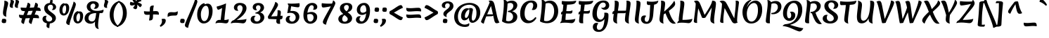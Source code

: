 SplineFontDB: 3.0
FontName: Merienda-Bold
FullName: Merienda Bold
FamilyName: Merienda
Weight: Bold
Copyright: Copyright (c) 2011-2012, Eduardo Tunni (http://www.tipo.net.ar), with Reserved Font Name 'Merienda'
Version: 1.001
ItalicAngle: 0
UnderlinePosition: -50
UnderlineWidth: 50
Ascent: 800
Descent: 200
sfntRevision: 0x00010042
LayerCount: 2
Layer: 0 1 "Back"  1
Layer: 1 1 "Fore"  0
XUID: [1021 126 1456326510 4862979]
FSType: 0
OS2Version: 3
OS2_WeightWidthSlopeOnly: 0
OS2_UseTypoMetrics: 1
CreationTime: 1233875100
ModificationTime: 1351749399
PfmFamily: 17
TTFWeight: 700
TTFWidth: 5
LineGap: 0
VLineGap: 0
Panose: 2 0 0 0 0 0 0 0 0 0
OS2TypoAscent: 1102
OS2TypoAOffset: 0
OS2TypoDescent: -342
OS2TypoDOffset: 0
OS2TypoLinegap: 0
OS2WinAscent: 1102
OS2WinAOffset: 0
OS2WinDescent: 342
OS2WinDOffset: 0
HheadAscent: 1102
HheadAOffset: 0
HheadDescent: -342
HheadDOffset: 0
OS2SubXSize: 650
OS2SubYSize: 600
OS2SubXOff: 0
OS2SubYOff: 75
OS2SupXSize: 650
OS2SupYSize: 600
OS2SupXOff: 0
OS2SupYOff: 350
OS2StrikeYSize: 50
OS2StrikeYPos: 359
OS2Vendor: 'TIPO'
OS2CodePages: 20000001.00000000
OS2UnicodeRanges: 800000af.4000204a.00000000.00000000
DEI: 91125
TtTable: prep
PUSHW_1
 511
SCANCTRL
PUSHB_1
 4
SCANTYPE
EndTTInstrs
ShortTable: maxp 16
  1
  0
  245
  91
  7
  0
  0
  2
  0
  1
  1
  0
  64
  0
  0
  0
EndShort
LangName: 1033 "" "" "" "EduardoRodriguezTunni: Merienda One: 2011" "" "Version 1.001" "" "Merienda is a trademark of Eduardo Rodriguez Tunni." "Eduardo Rodriguez Tunni" "Eduardo Rodriguez Tunni" "" "http://www.tipo.net.ar" "http://www.tipo.net.ar" "This Font Software is licensed under the SIL Open Font License, Version 1.1. This license is available with a FAQ at: http://scripts.sil.org/OFL" "http://scripts.sil.org/OFL" 
GaspTable: 1 65535 15 1
Encoding: UnicodeBmp
UnicodeInterp: none
NameList: AGL For New Fonts
DisplaySize: -24
AntiAlias: 1
FitToEm: 1
BeginChars: 65539 245

StartChar: .notdef
Encoding: 65536 -1 0
Width: 330
Flags: W
LayerCount: 2
EndChar

StartChar: .null
Encoding: 65537 -1 1
Width: 0
Flags: W
LayerCount: 2
EndChar

StartChar: nonmarkingreturn
Encoding: 65538 -1 2
Width: 333
Flags: W
LayerCount: 2
EndChar

StartChar: space
Encoding: 32 32 3
Width: 330
GlyphClass: 2
Flags: W
LayerCount: 2
EndChar

StartChar: exclam
Encoding: 33 33 4
Width: 286
GlyphClass: 2
Flags: W
LayerCount: 2
Fore
SplineSet
290 703 m 0,0,1
 290 672 290 672 272 605 c 0,2,3
 219 400 219 400 219 287 c 0,4,5
 219 237 219 237 227 218 c 1,6,7
 158 235 158 235 132 269.5 c 128,-1,8
 106 304 106 304 106 364.5 c 128,-1,9
 106 425 106 425 131 550 c 128,-1,10
 156 675 156 675 156 728.5 c 128,-1,11
 156 782 156 782 153 798 c 1,12,13
 206 798 206 798 248 774.5 c 128,-1,14
 290 751 290 751 290 703 c 0,0,1
149 146 m 0,15,16
 223 146 223 146 223 84 c 0,17,18
 223 64 223 64 205 -1 c 1,19,20
 170 -11 170 -11 134 -11 c 0,21,22
 60 -11 60 -11 60 51 c 0,23,24
 60 71 60 71 78 136 c 1,25,26
 113 146 113 146 149 146 c 0,15,16
EndSplineSet
EndChar

StartChar: quotedbl
Encoding: 34 34 5
Width: 403
GlyphClass: 2
Flags: W
LayerCount: 2
Fore
SplineSet
223 762 m 0,0,1
 223 742 223 742 201 688 c 128,-1,2
 179 634 179 634 179 600.5 c 128,-1,3
 179 567 179 567 185 540 c 1,4,5
 116 540 116 540 93 562.5 c 128,-1,6
 70 585 70 585 70 619.5 c 128,-1,7
 70 654 70 654 86.5 705.5 c 128,-1,8
 103 757 103 757 103 781.5 c 128,-1,9
 103 806 103 806 97 827 c 1,10,11
 223 827 223 827 223 762 c 0,0,1
403 762 m 0,12,13
 403 742 403 742 381 688 c 128,-1,14
 359 634 359 634 359 600.5 c 128,-1,15
 359 567 359 567 365 540 c 1,16,17
 296 540 296 540 273 562.5 c 128,-1,18
 250 585 250 585 250 619.5 c 128,-1,19
 250 654 250 654 266.5 705.5 c 128,-1,20
 283 757 283 757 283 781.5 c 128,-1,21
 283 806 283 806 277 827 c 1,22,23
 403 827 403 827 403 762 c 0,12,13
EndSplineSet
EndChar

StartChar: numbersign
Encoding: 35 35 6
Width: 772
GlyphClass: 2
Flags: W
LayerCount: 2
Fore
SplineSet
712 186 m 1,0,-1
 711 163 l 1,1,2
 615 172 615 172 510 174 c 1,3,4
 458 28 458 28 447 -41 c 1,5,6
 440 -41 440 -41 419.5 -34 c 128,-1,7
 399 -27 399 -27 386 -18 c 0,8,9
 354 5 354 5 354 41 c 128,-1,10
 354 77 354 77 386 170 c 1,11,12
 364 169 364 169 314 166 c 128,-1,13
 264 163 264 163 235 162 c 1,14,15
 187 24 187 24 176 -41 c 1,16,17
 169 -41 169 -41 148.5 -34 c 128,-1,18
 128 -27 128 -27 116 -18 c 0,19,20
 83 5 83 5 83 42 c 128,-1,21
 83 79 83 79 112 161 c 1,22,23
 45 167 45 167 22.5 193.5 c 128,-1,24
 0 220 0 220 0 269 c 0,25,26
 0 273 0 273 0.5 280.5 c 128,-1,27
 1 288 1 288 1 292 c 1,28,29
 71 284 71 284 157 281 c 1,30,31
 165 302 165 302 184 349.5 c 128,-1,32
 203 397 203 397 212 422 c 1,33,-1
 205 422 l 2,34,35
 117 422 117 422 88.5 449.5 c 128,-1,36
 60 477 60 477 60 531 c 0,37,38
 60 535 60 535 60.5 542.5 c 128,-1,39
 61 550 61 550 61 554 c 1,40,41
 169 543 169 543 257 543 c 1,42,43
 297 653 297 653 310 727 c 1,44,45
 317 727 317 727 337.5 720 c 128,-1,46
 358 713 358 713 370 704 c 0,47,48
 403 681 403 681 403 640 c 0,49,50
 403 615 403 615 381 546 c 1,51,52
 409 547 409 547 462.5 550.5 c 128,-1,53
 516 554 516 554 532 555 c 1,54,55
 570 661 570 661 581 727 c 1,56,57
 588 727 588 727 608.5 720 c 128,-1,58
 629 713 629 713 642 704 c 0,59,60
 674 681 674 681 674 640 c 0,61,62
 674 613 674 613 655 556 c 1,63,64
 725 551 725 551 748.5 524.5 c 128,-1,65
 772 498 772 498 772 448 c 1,66,-1
 771 425 l 1,67,68
 672 434 672 434 612 435 c 1,69,-1
 557 295 l 1,70,-1
 566 295 l 2,71,72
 659 295 659 295 688 264 c 0,73,74
 712 237 712 237 712 186 c 1,0,-1
488 435 m 1,75,76
 460 434 460 434 406.5 430.5 c 128,-1,77
 353 427 353 427 337 426 c 1,78,79
 327 399 327 399 305.5 344.5 c 128,-1,80
 284 290 284 290 281 282 c 1,81,82
 314 283 314 283 431 290 c 1,83,-1
 488 435 l 1,75,76
EndSplineSet
EndChar

StartChar: dollar
Encoding: 36 36 7
Width: 620
GlyphClass: 2
Flags: W
LayerCount: 2
Fore
SplineSet
437 567 m 0,0,1
 437 603 437 603 415.5 628 c 128,-1,2
 394 653 394 653 352 653 c 128,-1,3
 310 653 310 653 279.5 628 c 128,-1,4
 249 603 249 603 249 562 c 128,-1,5
 249 521 249 521 265 490.5 c 128,-1,6
 281 460 281 460 306.5 437 c 128,-1,7
 332 414 332 414 362.5 391.5 c 128,-1,8
 393 369 393 369 423.5 346 c 128,-1,9
 454 323 454 323 480 298 c 0,10,11
 537 243 537 243 537 169.5 c 128,-1,12
 537 96 537 96 478.5 41 c 128,-1,13
 420 -14 420 -14 323 -23 c 1,14,15
 305 -123 305 -123 305 -190 c 1,16,17
 284 -190 284 -190 257 -182 c 0,18,19
 204 -167 204 -167 204 -113 c 0,20,21
 204 -80 204 -80 218 -18 c 1,22,23
 143 -4 143 -4 102 38.5 c 128,-1,24
 61 81 61 81 61 135 c 128,-1,25
 61 189 61 189 93.5 222 c 128,-1,26
 126 255 126 255 181 255 c 0,27,28
 198 255 198 255 211 251 c 1,29,30
 184 210 184 210 184 162.5 c 128,-1,31
 184 115 184 115 213 81 c 128,-1,32
 242 47 242 47 291 47 c 128,-1,33
 340 47 340 47 372.5 72.5 c 128,-1,34
 405 98 405 98 405 138.5 c 128,-1,35
 405 179 405 179 375.5 211 c 128,-1,36
 346 243 346 243 304.5 271 c 128,-1,37
 263 299 263 299 221.5 330.5 c 128,-1,38
 180 362 180 362 150.5 412 c 128,-1,39
 121 462 121 462 121 532.5 c 128,-1,40
 121 603 121 603 171.5 656 c 128,-1,41
 222 709 222 709 319 717 c 1,42,43
 343 819 343 819 348 875 c 1,44,45
 376 875 376 875 399 853 c 128,-1,46
 422 831 422 831 422 798 c 128,-1,47
 422 765 422 765 411 713 c 1,48,49
 475 698 475 698 510 656.5 c 128,-1,50
 545 615 545 615 545 571.5 c 128,-1,51
 545 528 545 528 514 495 c 128,-1,52
 483 462 483 462 430 462 c 0,53,54
 409 462 409 462 389 469 c 1,55,56
 437 502 437 502 437 567 c 0,0,1
EndSplineSet
EndChar

StartChar: percent
Encoding: 37 37 8
Width: 920
GlyphClass: 2
Flags: W
LayerCount: 2
Fore
SplineSet
234 633 m 0,0,1
 198 633 198 633 171.5 578.5 c 128,-1,2
 145 524 145 524 145 465.5 c 128,-1,3
 145 407 145 407 159 371 c 128,-1,4
 173 335 173 335 199 335 c 0,5,6
 235 335 235 335 256 386.5 c 128,-1,7
 277 438 277 438 277 507 c 0,8,9
 277 633 277 633 234 633 c 0,0,1
268 699 m 0,10,11
 325 699 325 699 355 653.5 c 128,-1,12
 385 608 385 608 385 538.5 c 128,-1,13
 385 469 385 469 365 409.5 c 128,-1,14
 345 350 345 350 298.5 307 c 128,-1,15
 252 264 252 264 189 264 c 128,-1,16
 126 264 126 264 82.5 315 c 128,-1,17
 39 366 39 366 39 460 c 128,-1,18
 39 554 39 554 80.5 622 c 128,-1,19
 122 690 122 690 190 709 c 1,20,21
 215 709 215 709 221 690 c 1,22,23
 248 699 248 699 268 699 c 0,10,11
730 346 m 0,24,25
 694 346 694 346 667.5 291.5 c 128,-1,26
 641 237 641 237 641 178.5 c 128,-1,27
 641 120 641 120 655 84 c 128,-1,28
 669 48 669 48 695 48 c 0,29,30
 731 48 731 48 752 99.5 c 128,-1,31
 773 151 773 151 773 220 c 0,32,33
 773 346 773 346 730 346 c 0,24,25
764 412 m 0,34,35
 821 412 821 412 851 366.5 c 128,-1,36
 881 321 881 321 881 251.5 c 128,-1,37
 881 182 881 182 861 122.5 c 128,-1,38
 841 63 841 63 794.5 20 c 128,-1,39
 748 -23 748 -23 685 -23 c 128,-1,40
 622 -23 622 -23 578.5 28 c 128,-1,41
 535 79 535 79 535 173 c 128,-1,42
 535 267 535 267 576.5 335 c 128,-1,43
 618 403 618 403 686 422 c 1,44,45
 711 422 711 422 717 403 c 1,46,47
 744 412 744 412 764 412 c 0,34,35
622 665 m 128,-1,49
 622 626 622 626 572 491 c 128,-1,50
 522 356 522 356 464.5 188 c 128,-1,51
 407 20 407 20 393 -82 c 1,52,53
 382 -82 382 -82 358 -74 c 128,-1,54
 334 -66 334 -66 319 -57 c 128,-1,55
 304 -48 304 -48 291.5 -29 c 128,-1,56
 279 -10 279 -10 279 14 c 0,57,58
 279 59 279 59 337 201.5 c 128,-1,59
 395 344 395 344 461.5 512 c 128,-1,60
 528 680 528 680 543 768 c 1,61,62
 551 765 551 765 567.5 753.5 c 128,-1,63
 584 742 584 742 594 732 c 0,64,48
 622 704 622 704 622 665 c 128,-1,49
EndSplineSet
EndChar

StartChar: ampersand
Encoding: 38 38 9
Width: 620
GlyphClass: 2
Flags: W
LayerCount: 2
Fore
SplineSet
216 590 m 0,0,1
 216 513 216 513 278.5 472.5 c 128,-1,2
 341 432 341 432 457 432 c 128,-1,3
 573 432 573 432 682 478 c 1,4,5
 682 386 682 386 648 362 c 0,6,7
 632 351 632 351 607 351 c 2,8,-1
 541 351 l 1,9,10
 537 323 537 323 525 246 c 128,-1,11
 513 169 513 169 506 122 c 0,12,13
 488 -10 488 -10 488 -92 c 128,-1,14
 488 -174 488 -174 512 -230 c 1,15,16
 432 -209 432 -209 404 -166 c 128,-1,17
 376 -123 376 -123 376 -42 c 0,18,19
 376 0 376 0 381 48 c 1,20,21
 354 6 354 6 309 -13.5 c 128,-1,22
 264 -33 264 -33 219 -33 c 0,23,24
 134 -33 134 -33 71.5 20 c 128,-1,25
 9 73 9 73 9 160.5 c 128,-1,26
 9 248 9 248 70.5 314.5 c 128,-1,27
 132 381 132 381 239 397 c 1,28,29
 157 424 157 424 121 475.5 c 128,-1,30
 85 527 85 527 85 587 c 0,31,32
 85 664 85 664 149.5 722.5 c 128,-1,33
 214 781 214 781 311.5 781 c 128,-1,34
 409 781 409 781 461 741 c 128,-1,35
 513 701 513 701 513 642.5 c 128,-1,36
 513 584 513 584 476 545 c 128,-1,37
 439 506 439 506 377 506 c 0,38,39
 356 506 356 506 335 511 c 1,40,41
 390 572 390 572 390 613.5 c 128,-1,42
 390 655 390 655 368.5 675 c 128,-1,43
 347 695 347 695 318 695 c 0,44,45
 271 695 271 695 243.5 664.5 c 128,-1,46
 216 634 216 634 216 590 c 0,0,1
267 50 m 0,47,48
 335 50 335 50 363.5 96.5 c 128,-1,49
 392 143 392 143 404 229 c 2,50,-1
 421 352 l 1,51,52
 346 352 346 352 294 337 c 128,-1,53
 242 322 242 322 214 303.5 c 128,-1,54
 186 285 186 285 166 251.5 c 128,-1,55
 146 218 146 218 146 166 c 128,-1,56
 146 114 146 114 181 82 c 128,-1,57
 216 50 216 50 267 50 c 0,47,48
EndSplineSet
EndChar

StartChar: quotesingle
Encoding: 39 39 10
Width: 223
GlyphClass: 2
Flags: W
LayerCount: 2
Fore
SplineSet
223 762 m 0,0,1
 223 742 223 742 201 688 c 128,-1,2
 179 634 179 634 179 600.5 c 128,-1,3
 179 567 179 567 185 540 c 1,4,5
 116 540 116 540 93 562.5 c 128,-1,6
 70 585 70 585 70 619.5 c 128,-1,7
 70 654 70 654 86.5 705.5 c 128,-1,8
 103 757 103 757 103 781.5 c 128,-1,9
 103 806 103 806 97 827 c 1,10,11
 223 827 223 827 223 762 c 0,0,1
EndSplineSet
EndChar

StartChar: parenleft
Encoding: 40 40 11
Width: 359
GlyphClass: 2
Flags: W
LayerCount: 2
Fore
SplineSet
189 282 m 0,0,1
 189 201 189 201 206.5 130 c 128,-1,2
 224 59 224 59 252 10 c 0,3,4
 304 -80 304 -80 362 -121 c 1,5,6
 361 -127 361 -127 352.5 -134 c 128,-1,7
 344 -141 344 -141 335 -143 c 1,8,9
 203 -110 203 -110 126.5 8 c 128,-1,10
 50 126 50 126 50 298.5 c 128,-1,11
 50 471 50 471 142.5 611 c 128,-1,12
 235 751 235 751 386 787 c 1,13,14
 395 785 395 785 402 778.5 c 128,-1,15
 409 772 409 772 409 765 c 1,16,17
 301 689 301 689 245 559 c 128,-1,18
 189 429 189 429 189 282 c 0,0,1
EndSplineSet
EndChar

StartChar: parenright
Encoding: 41 41 12
Width: 359
GlyphClass: 2
Flags: W
LayerCount: 2
Fore
SplineSet
170 362 m 0,0,1
 170 443 170 443 152.5 514 c 128,-1,2
 135 585 135 585 107 634 c 0,3,4
 55 724 55 724 -3 765 c 1,5,6
 -2 771 -2 771 6.5 778 c 128,-1,7
 15 785 15 785 24 787 c 1,8,9
 156 754 156 754 232.5 636 c 128,-1,10
 309 518 309 518 309 345.5 c 128,-1,11
 309 173 309 173 216.5 33 c 128,-1,12
 124 -107 124 -107 -27 -143 c 1,13,14
 -36 -141 -36 -141 -43 -134.5 c 128,-1,15
 -50 -128 -50 -128 -50 -121 c 1,16,17
 58 -45 58 -45 114 85 c 128,-1,18
 170 215 170 215 170 362 c 0,0,1
EndSplineSet
EndChar

StartChar: asterisk
Encoding: 42 42 13
Width: 522
GlyphClass: 2
Flags: W
LayerCount: 2
Fore
SplineSet
332 610 m 0,0,1
 332 493 332 493 269 493 c 0,2,3
 230 493 230 493 180 542 c 1,4,5
 227 591 227 591 250 656 c 1,6,7
 184 625 184 625 137 625 c 0,8,9
 70 625 70 625 70 689 c 0,10,11
 70 722 70 722 92 763 c 1,12,13
 162 732 162 732 224 732 c 1,14,15
 154 810 154 810 154 860 c 0,16,17
 154 917 154 917 239 917 c 0,18,19
 258 917 258 917 276 914 c 1,20,21
 272 883 272 883 272 853 c 128,-1,22
 272 823 272 823 289 779 c 1,23,24
 352 887 352 887 405 887 c 0,25,26
 423 887 423 887 445.5 858.5 c 128,-1,27
 468 830 468 830 477 784 c 1,28,29
 401 770 401 770 351 733 c 1,30,31
 492 696 492 696 492 644 c 0,32,33
 492 625 492 625 475.5 602 c 128,-1,34
 459 579 459 579 428 562 c 1,35,36
 348 644 348 644 330 658 c 1,37,38
 332 643 332 643 332 610 c 0,0,1
EndSplineSet
EndChar

StartChar: plus
Encoding: 43 43 14
Width: 620
GlyphClass: 2
Flags: W
LayerCount: 2
Fore
SplineSet
407 303 m 1,0,-1
 368 302 l 1,1,2
 368 247 368 247 363.5 188.5 c 128,-1,3
 359 130 359 130 330 108 c 128,-1,4
 301 86 301 86 247 86 c 0,5,6
 243 86 243 86 235.5 86.5 c 128,-1,7
 228 87 228 87 224 87 c 1,8,9
 246 199 246 199 249 293 c 1,10,11
 191 289 191 289 155 289 c 0,12,13
 89 289 89 289 67 316.5 c 128,-1,14
 45 344 45 344 45 398 c 0,15,16
 45 402 45 402 45.5 409.5 c 128,-1,17
 46 417 46 417 46 421 c 1,18,19
 127 410 127 410 182 410 c 128,-1,20
 237 410 237 410 250 411 c 1,21,22
 250 465 250 465 254.5 523.5 c 128,-1,23
 259 582 259 582 288 604 c 128,-1,24
 317 626 317 626 371 626 c 0,25,26
 375 626 375 626 382.5 625.5 c 128,-1,27
 390 625 390 625 394 625 c 1,28,29
 372 514 372 514 368 420 c 1,30,31
 428 424 428 424 465 424 c 0,32,33
 531 424 531 424 553 396.5 c 128,-1,34
 575 369 575 369 575 315 c 0,35,36
 575 311 575 311 574.5 303.5 c 128,-1,37
 574 296 574 296 574 292 c 1,38,39
 493 303 493 303 407 303 c 1,0,-1
EndSplineSet
EndChar

StartChar: comma
Encoding: 44 44 15
Width: 209
GlyphClass: 2
Flags: W
LayerCount: 2
Fore
SplineSet
120 146 m 0,0,1
 194 146 194 146 194 84 c 0,2,3
 194 19 194 19 147 -40.5 c 128,-1,4
 100 -100 100 -100 10 -147 c 1,5,-1
 -19 -102 l 1,6,7
 60 -32 60 -32 60 60 c 0,8,9
 60 93 60 93 45 135 c 1,10,11
 84 146 84 146 120 146 c 0,0,1
EndSplineSet
EndChar

StartChar: hyphen
Encoding: 45 45 16
Width: 480
GlyphClass: 2
Flags: W
LayerCount: 2
Fore
SplineSet
189 385 m 1,0,-1
 288 381 l 1,1,2
 377 381 377 381 416 422 c 1,3,4
 420 401 420 401 420 362.5 c 128,-1,5
 420 324 420 324 401 293.5 c 128,-1,6
 382 263 382 263 340 263 c 0,7,8
 225 263 225 263 168.5 253 c 128,-1,9
 112 243 112 243 61 211 c 1,10,11
 60 225 60 225 60 260 c 0,12,13
 60 335 60 335 92.5 360 c 128,-1,14
 125 385 125 385 189 385 c 1,0,-1
EndSplineSet
EndChar

StartChar: period
Encoding: 46 46 17
Width: 208
GlyphClass: 2
Flags: W
LayerCount: 2
Fore
SplineSet
104 -11 m 0,0,1
 30 -11 30 -11 30 51 c 0,2,3
 30 71 30 71 48 136 c 1,4,5
 83 146 83 146 119 146 c 0,6,7
 193 146 193 146 193 84 c 0,8,9
 193 64 193 64 175 -1 c 1,10,11
 140 -11 140 -11 104 -11 c 0,0,1
EndSplineSet
EndChar

StartChar: slash
Encoding: 47 47 18
Width: 393
GlyphClass: 2
Flags: W
LayerCount: 2
Fore
SplineSet
368 541 m 128,-1,1
 293 355 293 355 210.5 137.5 c 128,-1,2
 128 -80 128 -80 114 -182 c 1,3,4
 103 -182 103 -182 79 -174 c 128,-1,5
 55 -166 55 -166 40 -157 c 128,-1,6
 25 -148 25 -148 12.5 -129 c 128,-1,7
 0 -110 0 -110 0 -86 c 0,8,9
 0 -41 0 -41 83 151.5 c 128,-1,10
 166 344 166 344 257.5 561.5 c 128,-1,11
 349 779 349 779 364 868 c 1,12,13
 372 865 372 865 388.5 853.5 c 128,-1,14
 405 842 405 842 416 832 c 0,15,16
 443 804 443 804 443 765.5 c 128,-1,0
 443 727 443 727 368 541 c 128,-1,1
EndSplineSet
EndChar

StartChar: zero
Encoding: 48 48 19
Width: 620
GlyphClass: 2
Flags: W
LayerCount: 2
Fore
SplineSet
348 617 m 0,0,1
 275 617 275 617 221 517 c 128,-1,2
 167 417 167 417 167 306.5 c 128,-1,3
 167 196 167 196 198 128.5 c 128,-1,4
 229 61 229 61 289 61 c 0,5,6
 363 61 363 61 406.5 157 c 128,-1,7
 450 253 450 253 450 378 c 128,-1,8
 450 503 450 503 421 560 c 128,-1,9
 392 617 392 617 348 617 c 0,0,1
409 693 m 0,10,11
 493 693 493 693 538.5 619 c 128,-1,12
 584 545 584 545 584 429 c 0,13,14
 584 260 584 260 509 126 c 0,15,16
 472 59 472 59 408.5 18 c 128,-1,17
 345 -23 345 -23 258.5 -23 c 128,-1,18
 172 -23 172 -23 104 60 c 128,-1,19
 36 143 36 143 36 298.5 c 128,-1,20
 36 454 36 454 102.5 566.5 c 128,-1,21
 169 679 169 679 278 710 c 1,22,23
 304 710 304 710 306 668 c 1,24,25
 363 693 363 693 409 693 c 0,10,11
EndSplineSet
EndChar

StartChar: one
Encoding: 49 49 20
Width: 620
GlyphClass: 2
Flags: W
LayerCount: 2
Fore
SplineSet
139 91.5 m 128,-1,1
 168 105 168 105 200.5 105 c 128,-1,2
 233 105 233 105 247 104 c 1,3,4
 252 159 252 159 271 311.5 c 128,-1,5
 290 464 290 464 298 536 c 1,6,7
 189 473 189 473 163.5 473 c 128,-1,8
 138 473 138 473 120.5 515 c 128,-1,9
 103 557 103 557 103 587 c 1,10,11
 156 599 156 599 255 631 c 128,-1,12
 354 663 354 663 436 702 c 1,13,14
 436 650 436 650 410 439.5 c 128,-1,15
 384 229 384 229 378 101 c 1,16,17
 472 103 472 103 534 130 c 1,18,19
 530 49 530 49 507.5 15 c 128,-1,20
 485 -19 485 -19 427 -19 c 0,21,22
 407 -19 407 -19 338.5 -8.5 c 128,-1,23
 270 2 270 2 198.5 2 c 128,-1,24
 127 2 127 2 63 -21 c 1,25,26
 63 -5 63 -5 72.5 20 c 128,-1,27
 82 45 82 45 96 61.5 c 128,-1,0
 110 78 110 78 139 91.5 c 128,-1,1
EndSplineSet
EndChar

StartChar: two
Encoding: 50 50 21
Width: 620
GlyphClass: 2
Flags: W
LayerCount: 2
Fore
SplineSet
217 435 m 0,0,1
 159 435 159 435 125.5 470 c 128,-1,2
 92 505 92 505 92 554 c 0,3,4
 92 619 92 619 149 669 c 128,-1,5
 206 719 206 719 306 719 c 128,-1,6
 406 719 406 719 473 671.5 c 128,-1,7
 540 624 540 624 540 527 c 128,-1,8
 540 430 540 430 451.5 316 c 128,-1,9
 363 202 363 202 190 103 c 1,10,-1
 209 103 l 2,11,12
 315 103 315 103 407.5 113.5 c 128,-1,13
 500 124 500 124 538 140 c 1,14,15
 534 64 534 64 500 22.5 c 128,-1,16
 466 -19 466 -19 412 -19 c 0,17,18
 398 -19 398 -19 313.5 -8.5 c 128,-1,19
 229 2 229 2 143.5 2 c 128,-1,20
 58 2 58 2 -17 -21 c 1,21,22
 -17 11 -17 11 9 46 c 0,23,24
 37 85 37 85 92 98 c 1,25,26
 137 135 137 135 170 163.5 c 128,-1,27
 203 192 203 192 250 240.5 c 128,-1,28
 297 289 297 289 327 330 c 128,-1,29
 357 371 357 371 379 423 c 128,-1,30
 401 475 401 475 401 526 c 128,-1,31
 401 577 401 577 372 607.5 c 128,-1,32
 343 638 343 638 305 638 c 128,-1,33
 267 638 267 638 240 610.5 c 128,-1,34
 213 583 213 583 213 533 c 128,-1,35
 213 483 213 483 252 438 c 1,36,37
 234 435 234 435 217 435 c 0,0,1
EndSplineSet
EndChar

StartChar: three
Encoding: 51 51 22
Width: 620
GlyphClass: 2
Flags: W
LayerCount: 2
Fore
SplineSet
414 548 m 0,0,1
 414 586 414 586 392 610.5 c 128,-1,2
 370 635 370 635 334 635 c 128,-1,3
 298 635 298 635 275 612.5 c 128,-1,4
 252 590 252 590 252 548.5 c 128,-1,5
 252 507 252 507 292 460 c 1,6,7
 271 455 271 455 251 455 c 0,8,9
 198 455 198 455 167 486.5 c 128,-1,10
 136 518 136 518 136 563 c 0,11,12
 136 630 136 630 191 673.5 c 128,-1,13
 246 717 246 717 339.5 717 c 128,-1,14
 433 717 433 717 486 667.5 c 128,-1,15
 539 618 539 618 539 549 c 0,16,17
 539 499 539 499 504.5 452.5 c 128,-1,18
 470 406 470 406 400 374 c 1,19,20
 467 359 467 359 507.5 308.5 c 128,-1,21
 548 258 548 258 548 194 c 0,22,23
 548 110 548 110 471.5 38.5 c 128,-1,24
 395 -33 395 -33 269 -33 c 0,25,26
 167 -33 167 -33 115 13.5 c 128,-1,27
 63 60 63 60 63 119 c 128,-1,28
 63 178 63 178 98.5 216.5 c 128,-1,29
 134 255 134 255 197 255 c 0,30,31
 216 255 216 255 241 248 c 1,32,33
 189 211 189 211 189 147 c 0,34,35
 189 99 189 99 216.5 73.5 c 128,-1,36
 244 48 244 48 289 48 c 128,-1,37
 334 48 334 48 371.5 84 c 128,-1,38
 409 120 409 120 409 181 c 128,-1,39
 409 242 409 242 372 286 c 128,-1,40
 335 330 335 330 264 336 c 1,41,42
 255 334 255 334 237 332 c 1,43,-1
 232 371 l 1,44,45
 318 386 318 386 366 438.5 c 128,-1,46
 414 491 414 491 414 548 c 0,0,1
EndSplineSet
EndChar

StartChar: four
Encoding: 52 52 23
Width: 620
GlyphClass: 2
Flags: W
LayerCount: 2
Fore
SplineSet
51 219 m 0,0,1
 51 227 51 227 57.5 238 c 128,-1,2
 64 249 64 249 117 338 c 128,-1,3
 170 427 170 427 187 458 c 128,-1,4
 204 489 204 489 238 554 c 0,5,6
 295 664 295 664 314 757 c 1,7,8
 323 755 323 755 343.5 743 c 128,-1,9
 364 731 364 731 377 720.5 c 128,-1,10
 390 710 390 710 400.5 692 c 128,-1,11
 411 674 411 674 411 646.5 c 128,-1,12
 411 619 411 619 374.5 555.5 c 128,-1,13
 338 492 338 492 271.5 393 c 128,-1,14
 205 294 205 294 169 230 c 1,15,16
 277 233 277 233 381 241 c 1,17,18
 395 328 395 328 395 374 c 128,-1,19
 395 420 395 420 393 454 c 1,20,21
 413 456 413 456 427 456 c 0,22,23
 511 456 511 456 511 379 c 0,24,25
 511 346 511 346 498 251 c 1,26,-1
 566 258 l 1,27,28
 573 233 573 233 573 206 c 0,29,30
 573 125 573 125 494 125 c 2,31,-1
 483 125 l 1,32,33
 482 106 482 106 482 49.5 c 128,-1,34
 482 -7 482 -7 488 -35 c 1,35,36
 466 -37 466 -37 449 -37 c 0,37,38
 396 -37 396 -37 372 -11.5 c 128,-1,39
 348 14 348 14 348 53 c 0,40,41
 348 68 348 68 360 128 c 1,42,-1
 77 139 l 1,43,44
 51 167 51 167 51 219 c 0,0,1
EndSplineSet
EndChar

StartChar: five
Encoding: 53 53 24
Width: 620
GlyphClass: 2
Flags: W
LayerCount: 2
Fore
SplineSet
554 643 m 0,0,1
 554 561 554 561 502 561 c 0,2,3
 440 561 440 561 253 598 c 1,4,-1
 226 425 l 1,5,6
 255 430 255 430 293 430 c 0,7,8
 411 430 411 430 478 372 c 128,-1,9
 545 314 545 314 545 217.5 c 128,-1,10
 545 121 545 121 471.5 44 c 128,-1,11
 398 -33 398 -33 275 -33 c 0,12,13
 185 -33 185 -33 123 7.5 c 128,-1,14
 61 48 61 48 61 119 c 0,15,16
 61 175 61 175 97 213 c 128,-1,17
 133 251 133 251 191 251 c 0,18,19
 208 251 208 251 226 248 c 1,20,21
 187 203 187 203 187 154.5 c 128,-1,22
 187 106 187 106 215 75.5 c 128,-1,23
 243 45 243 45 289.5 45 c 128,-1,24
 336 45 336 45 375 85.5 c 128,-1,25
 414 126 414 126 414 193.5 c 128,-1,26
 414 261 414 261 365.5 311 c 128,-1,27
 317 361 317 361 223 361 c 0,28,29
 171 361 171 361 115 348 c 1,30,-1
 162 626 l 1,31,32
 136 649 136 649 132 702 c 1,33,34
 194 693 194 693 268 693 c 0,35,36
 396 693 396 693 510 706 c 2,37,-1
 545 710 l 1,38,39
 554 692 554 692 554 643 c 0,0,1
EndSplineSet
EndChar

StartChar: six
Encoding: 54 54 25
Width: 620
GlyphClass: 2
Flags: W
LayerCount: 2
Fore
SplineSet
360 637 m 0,0,1
 299 637 299 637 259.5 555.5 c 128,-1,2
 220 474 220 474 206 362 c 1,3,4
 280 392 280 392 357.5 392 c 128,-1,5
 435 392 435 392 494.5 343 c 128,-1,6
 554 294 554 294 554 213 c 0,7,8
 554 104 554 104 479 35 c 128,-1,9
 404 -34 404 -34 306 -34 c 128,-1,10
 208 -34 208 -34 136 43 c 128,-1,11
 64 120 64 120 64 270 c 0,12,13
 64 439 64 439 137 573 c 0,14,15
 173 639 173 639 236 679 c 128,-1,16
 299 719 299 719 379.5 719 c 128,-1,17
 460 719 460 719 508.5 675 c 128,-1,18
 557 631 557 631 557 582 c 128,-1,19
 557 533 557 533 529 503.5 c 128,-1,20
 501 474 501 474 447 474 c 0,21,22
 423 474 423 474 400 484 c 1,23,24
 431 506 431 506 431 557 c 0,25,26
 431 589 431 589 412.5 613 c 128,-1,27
 394 637 394 637 360 637 c 0,0,1
298 318 m 0,28,29
 251 318 251 318 201 300 c 1,30,31
 200 289 200 289 200 243.5 c 128,-1,32
 200 198 200 198 209 150.5 c 128,-1,33
 218 103 218 103 235 82 c 128,-1,34
 252 61 252 61 268 54 c 128,-1,35
 284 47 284 47 306 47 c 0,36,37
 359 47 359 47 392 90.5 c 128,-1,38
 425 134 425 134 425 189.5 c 128,-1,39
 425 245 425 245 394.5 281.5 c 128,-1,40
 364 318 364 318 298 318 c 0,28,29
EndSplineSet
EndChar

StartChar: seven
Encoding: 55 55 26
Width: 620
GlyphClass: 2
Flags: W
LayerCount: 2
Fore
SplineSet
564.5 746 m 128,-1,1
 573 728 573 728 573 702.5 c 128,-1,2
 573 677 573 677 526 579.5 c 128,-1,3
 479 482 479 482 421 375 c 128,-1,4
 363 268 363 268 309 141 c 128,-1,5
 255 14 255 14 244 -67 c 1,6,7
 233 -67 233 -67 209 -59 c 128,-1,8
 185 -51 185 -51 170 -42 c 128,-1,9
 155 -33 155 -33 142.5 -14 c 128,-1,10
 130 5 130 5 130 34.5 c 128,-1,11
 130 64 130 64 174 151.5 c 128,-1,12
 218 239 218 239 296 378 c 128,-1,13
 374 517 374 517 413 596 c 1,14,15
 206 554 206 554 139 554 c 0,16,17
 87 554 87 554 87 643 c 0,18,19
 87 692 87 692 96 710 c 1,20,21
 221 693 221 693 314.5 693 c 128,-1,22
 408 693 408 693 458 696 c 1,23,24
 486 767 486 767 494 811 c 1,25,26
 502 808 502 808 518.5 796.5 c 128,-1,27
 535 785 535 785 545.5 774.5 c 128,-1,0
 556 764 556 764 564.5 746 c 128,-1,1
EndSplineSet
EndChar

StartChar: eight
Encoding: 56 56 27
Width: 620
GlyphClass: 2
Flags: W
LayerCount: 2
Fore
SplineSet
336 228 m 0,0,1
 329 235 329 235 307 253.5 c 128,-1,2
 285 272 285 272 275 281 c 1,3,4
 230 246 230 246 211.5 210 c 128,-1,5
 193 174 193 174 193 131.5 c 128,-1,6
 193 89 193 89 216 64 c 128,-1,7
 239 39 239 39 279.5 39 c 128,-1,8
 320 39 320 39 354.5 64.5 c 128,-1,9
 389 90 389 90 389 136.5 c 128,-1,10
 389 183 389 183 336 228 c 0,0,1
286.5 620.5 m 128,-1,12
 258 595 258 595 258 553 c 128,-1,13
 258 511 258 511 278 482.5 c 128,-1,14
 298 454 298 454 348 416 c 1,15,16
 427 486 427 486 427 569 c 0,17,18
 427 602 427 602 408 624 c 128,-1,19
 389 646 389 646 352 646 c 128,-1,11
 315 646 315 646 286.5 620.5 c 128,-1,12
552 573 m 0,20,21
 552 437 552 437 385 381 c 1,22,23
 443 337 443 337 470.5 312 c 128,-1,24
 498 287 498 287 521.5 248 c 128,-1,25
 545 209 545 209 545 166 c 0,26,27
 545 77 545 77 472.5 22 c 128,-1,28
 400 -33 400 -33 286.5 -33 c 128,-1,29
 173 -33 173 -33 114 17 c 128,-1,30
 55 67 55 67 55 138 c 0,31,32
 55 265 55 265 233 319 c 1,33,34
 170 373 170 373 140.5 419 c 128,-1,35
 111 465 111 465 111 527 c 0,36,37
 111 615 111 615 179 667 c 128,-1,38
 247 719 247 719 352 719 c 128,-1,39
 457 719 457 719 504.5 676 c 128,-1,40
 552 633 552 633 552 573 c 0,20,21
EndSplineSet
EndChar

StartChar: nine
Encoding: 57 57 28
Width: 620
GlyphClass: 2
Flags: W
LayerCount: 2
Fore
SplineSet
183 131 m 0,0,1
 183 99 183 99 202.5 74 c 128,-1,2
 222 49 222 49 263.5 49 c 128,-1,3
 305 49 305 49 340 92 c 0,4,5
 402 171 402 171 419 340 c 1,6,7
 355 285 355 285 275 285 c 128,-1,8
 195 285 195 285 141.5 334 c 128,-1,9
 88 383 88 383 88 475.5 c 128,-1,10
 88 568 88 568 160 643.5 c 128,-1,11
 232 719 232 719 356 719 c 0,12,13
 439 719 439 719 498 648.5 c 128,-1,14
 557 578 557 578 557 438 c 0,15,16
 557 263 557 263 482 122 c 0,17,18
 444 52 444 52 379 9.5 c 128,-1,19
 314 -33 314 -33 232 -33 c 128,-1,20
 150 -33 150 -33 103.5 9.5 c 128,-1,21
 57 52 57 52 57 107 c 128,-1,22
 57 162 57 162 92.5 200.5 c 128,-1,23
 128 239 128 239 191 239 c 0,24,25
 210 239 210 239 235 232 c 1,26,27
 183 195 183 195 183 131 c 0,0,1
424 419 m 1,28,-1
 425 440 l 1,29,30
 425 527 425 527 402.5 582.5 c 128,-1,31
 380 638 380 638 336 638 c 0,32,33
 279 638 279 638 243.5 586.5 c 128,-1,34
 208 535 208 535 208 476.5 c 128,-1,35
 208 418 208 418 233 391.5 c 128,-1,36
 258 365 258 365 298 365 c 0,37,38
 365 365 365 365 424 419 c 1,28,-1
EndSplineSet
EndChar

StartChar: colon
Encoding: 58 58 29
Width: 286
GlyphClass: 2
Flags: W
LayerCount: 2
Fore
SplineSet
134 -11 m 0,0,1
 60 -11 60 -11 60 51 c 0,2,3
 60 71 60 71 78 136 c 1,4,5
 113 146 113 146 149 146 c 0,6,7
 223 146 223 146 223 84 c 0,8,9
 223 64 223 64 205 -1 c 1,10,11
 170 -11 170 -11 134 -11 c 0,0,1
167 397 m 0,12,13
 93 397 93 397 93 459 c 0,14,15
 93 479 93 479 111 544 c 1,16,17
 146 554 146 554 182 554 c 0,18,19
 256 554 256 554 256 492 c 0,20,21
 256 472 256 472 238 407 c 1,22,23
 203 397 203 397 167 397 c 0,12,13
EndSplineSet
EndChar

StartChar: semicolon
Encoding: 59 59 30
Width: 287
GlyphClass: 2
Flags: W
LayerCount: 2
Fore
SplineSet
168 397 m 0,0,1
 94 397 94 397 94 459 c 0,2,3
 94 479 94 479 112 544 c 1,4,5
 147 554 147 554 183 554 c 0,6,7
 257 554 257 554 257 492 c 0,8,9
 257 472 257 472 239 407 c 1,10,11
 204 397 204 397 168 397 c 0,0,1
150 146 m 0,12,13
 224 146 224 146 224 84 c 0,14,15
 224 19 224 19 177 -40.5 c 128,-1,16
 130 -100 130 -100 40 -147 c 1,17,-1
 11 -102 l 1,18,19
 90 -32 90 -32 90 60 c 0,20,21
 90 93 90 93 75 135 c 1,22,23
 114 146 114 146 150 146 c 0,12,13
EndSplineSet
EndChar

StartChar: less
Encoding: 60 60 31
Width: 620
GlyphClass: 2
Flags: W
LayerCount: 2
Fore
SplineSet
70 365 m 128,-1,1
 70 395 70 395 90 423 c 1,2,3
 160 457 160 457 243 514.5 c 128,-1,4
 326 572 326 572 382 606 c 128,-1,5
 438 640 438 640 478 640 c 0,6,7
 528 640 528 640 550 541 c 1,8,9
 487 519 487 519 372.5 450.5 c 128,-1,10
 258 382 258 382 230 368 c 1,11,12
 259 354 259 354 372 286.5 c 128,-1,13
 485 219 485 219 550 195 c 1,14,15
 528 96 528 96 478 96 c 0,16,17
 438 96 438 96 382 130 c 128,-1,18
 326 164 326 164 243 221.5 c 128,-1,19
 160 279 160 279 90 313 c 1,20,0
 70 335 70 335 70 365 c 128,-1,1
EndSplineSet
EndChar

StartChar: equal
Encoding: 61 61 32
Width: 620
GlyphClass: 2
Flags: W
LayerCount: 2
Fore
SplineSet
332.5 536 m 128,-1,1
 414 543 414 543 472.5 543 c 128,-1,2
 531 543 531 543 553 515.5 c 128,-1,3
 575 488 575 488 575 434 c 0,4,5
 575 430 575 430 574.5 422.5 c 128,-1,6
 574 415 574 415 574 411 c 1,7,8
 493 422 493 422 431 422 c 128,-1,9
 369 422 369 422 287.5 415 c 128,-1,10
 206 408 206 408 147.5 408 c 128,-1,11
 89 408 89 408 67 435.5 c 128,-1,12
 45 463 45 463 45 517 c 0,13,14
 45 521 45 521 45.5 528.5 c 128,-1,15
 46 536 46 536 46 540 c 1,16,17
 127 529 127 529 189 529 c 128,-1,0
 251 529 251 529 332.5 536 c 128,-1,1
332.5 298 m 128,-1,19
 414 305 414 305 472.5 305 c 128,-1,20
 531 305 531 305 553 277.5 c 128,-1,21
 575 250 575 250 575 196 c 0,22,23
 575 192 575 192 574.5 184.5 c 128,-1,24
 574 177 574 177 574 173 c 1,25,26
 493 184 493 184 431 184 c 128,-1,27
 369 184 369 184 287.5 177 c 128,-1,28
 206 170 206 170 147.5 170 c 128,-1,29
 89 170 89 170 67 197.5 c 128,-1,30
 45 225 45 225 45 279 c 0,31,32
 45 283 45 283 45.5 290.5 c 128,-1,33
 46 298 46 298 46 302 c 1,34,35
 127 291 127 291 189 291 c 128,-1,18
 251 291 251 291 332.5 298 c 128,-1,19
EndSplineSet
EndChar

StartChar: greater
Encoding: 62 62 33
Width: 620
GlyphClass: 2
Flags: W
LayerCount: 2
Fore
SplineSet
142 96 m 0,0,1
 92 96 92 96 70 195 c 1,2,3
 135 219 135 219 248 286.5 c 128,-1,4
 361 354 361 354 390 368 c 1,5,6
 362 382 362 382 247.5 450.5 c 128,-1,7
 133 519 133 519 70 541 c 1,8,9
 92 640 92 640 142 640 c 0,10,11
 182 640 182 640 238 606 c 128,-1,12
 294 572 294 572 377 514.5 c 128,-1,13
 460 457 460 457 530 423 c 1,14,15
 550 395 550 395 550 365 c 128,-1,16
 550 335 550 335 530 313 c 1,17,18
 460 279 460 279 377 221.5 c 128,-1,19
 294 164 294 164 238 130 c 128,-1,20
 182 96 182 96 142 96 c 0,0,1
EndSplineSet
EndChar

StartChar: question
Encoding: 63 63 34
Width: 453
GlyphClass: 2
Flags: W
LayerCount: 2
Fore
SplineSet
185 146 m 0,0,1
 259 146 259 146 259 84 c 0,2,3
 259 64 259 64 241 -1 c 1,4,5
 206 -11 206 -11 170 -11 c 0,6,7
 96 -11 96 -11 96 51 c 0,8,9
 96 71 96 71 114 136 c 1,10,11
 149 146 149 146 185 146 c 0,0,1
237 206 m 1,12,13
 115 238 115 238 115 324 c 0,14,15
 115 390 115 390 196 452 c 0,16,17
 229 478 229 478 262.5 504 c 128,-1,18
 296 530 296 530 319.5 563.5 c 128,-1,19
 343 597 343 597 343 632.5 c 128,-1,20
 343 668 343 668 320.5 687 c 128,-1,21
 298 706 298 706 260.5 706 c 128,-1,22
 223 706 223 706 199 678.5 c 128,-1,23
 175 651 175 651 175 613 c 128,-1,24
 175 575 175 575 200 545 c 1,25,26
 179 537 179 537 146.5 537 c 128,-1,27
 114 537 114 537 87 563 c 128,-1,28
 60 589 60 589 60 632 c 0,29,30
 60 696 60 696 124.5 736 c 128,-1,31
 189 776 189 776 272.5 776 c 128,-1,32
 356 776 356 776 414.5 733 c 128,-1,33
 473 690 473 690 473 606 c 0,34,35
 473 556 473 556 447.5 514.5 c 128,-1,36
 422 473 422 473 386 444 c 128,-1,37
 350 415 350 415 314 389 c 0,38,39
 226 327 226 327 226 268 c 0,40,41
 226 232 226 232 237 206 c 1,12,13
EndSplineSet
EndChar

StartChar: at
Encoding: 64 64 35
Width: 1027
GlyphClass: 2
Flags: W
LayerCount: 2
Fore
SplineSet
580 -12 m 1,0,1
 587 -37 587 -37 587 -58 c 0,2,3
 587 -109 587 -109 544 -129 c 128,-1,4
 501 -149 501 -149 427.5 -149 c 128,-1,5
 354 -149 354 -149 290 -127.5 c 128,-1,6
 226 -106 226 -106 171.5 -64 c 128,-1,7
 117 -22 117 -22 83.5 51 c 128,-1,8
 50 124 50 124 50 217.5 c 128,-1,9
 50 311 50 311 87.5 400 c 128,-1,10
 125 489 125 489 193.5 561 c 128,-1,11
 262 633 262 633 369.5 676.5 c 128,-1,12
 477 720 477 720 605 720 c 0,13,14
 745 720 745 720 854 643 c 0,15,16
 910 604 910 604 943.5 533 c 128,-1,17
 977 462 977 462 977 373 c 128,-1,18
 977 284 977 284 949 211.5 c 128,-1,19
 921 139 921 139 878.5 94.5 c 128,-1,20
 836 50 836 50 789.5 25 c 128,-1,21
 743 0 743 0 701 0 c 0,22,23
 573 0 573 0 573 187 c 1,24,25
 543 141 543 141 500 115 c 128,-1,26
 457 89 457 89 409.5 89 c 128,-1,27
 362 89 362 89 328.5 128.5 c 128,-1,28
 295 168 295 168 295 239.5 c 128,-1,29
 295 311 295 311 318 373.5 c 128,-1,30
 341 436 341 436 392.5 481.5 c 128,-1,31
 444 527 444 527 512 527 c 0,32,33
 550 527 550 527 584 509 c 1,34,-1
 584 535 l 1,35,-1
 627 535 l 2,36,37
 672 535 672 535 694.5 519.5 c 128,-1,38
 717 504 717 504 717 463 c 0,39,40
 717 458 717 458 706 408 c 0,41,42
 674 251 674 251 674 174 c 0,43,44
 674 77 674 77 720 77 c 0,45,46
 762 77 762 77 802.5 153.5 c 128,-1,47
 843 230 843 230 843 365 c 0,48,49
 843 442 843 442 821.5 500 c 128,-1,50
 800 558 800 558 764 590 c 0,51,52
 692 653 692 653 592.5 653 c 128,-1,53
 493 653 493 653 413 615.5 c 128,-1,54
 333 578 333 578 284 516 c 0,55,56
 182 387 182 387 182 222 c 0,57,58
 182 145 182 145 203.5 87.5 c 128,-1,59
 225 30 225 30 262 -2 c 0,60,61
 335 -65 335 -65 424 -65 c 128,-1,62
 513 -65 513 -65 580 -12 c 1,0,1
472.5 386 m 128,-1,64
 431 313 431 313 431 244.5 c 128,-1,65
 431 176 431 176 468 176 c 0,66,67
 513 176 513 176 550.5 259.5 c 128,-1,68
 588 343 588 343 588 440 c 0,69,70
 588 464 588 464 585 491 c 1,71,63
 514 459 514 459 472.5 386 c 128,-1,64
EndSplineSet
EndChar

StartChar: A
Encoding: 65 65 36
Width: 645
GlyphClass: 2
Flags: W
LayerCount: 2
Fore
SplineSet
-20 44 m 0,0,1
 -20 63 -20 63 38 186 c 128,-1,2
 96 309 96 309 169.5 465.5 c 128,-1,3
 243 622 243 622 269 693 c 2,4,-1
 287 742 l 1,5,6
 279 756 279 756 248 793 c 1,7,8
 284 805 284 805 310.5 805 c 128,-1,9
 337 805 337 805 354.5 801 c 128,-1,10
 372 797 372 797 385.5 787.5 c 128,-1,11
 399 778 399 778 409.5 768 c 128,-1,12
 420 758 420 758 429 738.5 c 128,-1,13
 438 719 438 719 444 703.5 c 128,-1,14
 450 688 450 688 457.5 660 c 128,-1,15
 465 632 465 632 469.5 611.5 c 128,-1,16
 474 591 474 591 481.5 554.5 c 128,-1,17
 489 518 489 518 497 484 c 128,-1,18
 505 450 505 450 525 354.5 c 128,-1,19
 545 259 545 259 556.5 211.5 c 128,-1,20
 568 164 568 164 589.5 105 c 128,-1,21
 611 46 611 46 635 12 c 1,22,23
 577 -16 577 -16 541 -16 c 128,-1,24
 505 -16 505 -16 488 2.5 c 128,-1,25
 471 21 471 21 459 58.5 c 128,-1,26
 447 96 447 96 412 260 c 1,27,28
 389 240 389 240 337 238 c 2,29,-1
 166 232 l 1,30,31
 105 83 105 83 76 -33 c 1,32,33
 -20 1 -20 1 -20 44 c 0,0,1
333 609 m 1,34,35
 319 577 319 577 271.5 472.5 c 128,-1,36
 224 368 224 368 198 306 c 1,37,-1
 403 306 l 1,38,39
 356 522 356 522 333 609 c 1,34,35
EndSplineSet
EndChar

StartChar: B
Encoding: 66 66 37
Width: 679
GlyphClass: 2
Flags: W
LayerCount: 2
Fore
SplineSet
129.5 472 m 128,-1,1
 141 602 141 602 141 708 c 128,-1,2
 141 814 141 814 127 847 c 1,3,4
 234 819 234 819 261 759 c 1,5,6
 338 802 338 802 424 802 c 128,-1,7
 510 802 510 802 564.5 753.5 c 128,-1,8
 619 705 619 705 619 635.5 c 128,-1,9
 619 566 619 566 569 506.5 c 128,-1,10
 519 447 519 447 432 418 c 1,11,12
 502 403 502 403 560.5 350.5 c 128,-1,13
 619 298 619 298 619 221 c 0,14,15
 619 103 619 103 531.5 39.5 c 128,-1,16
 444 -24 444 -24 310.5 -24 c 128,-1,17
 177 -24 177 -24 75 53 c 1,18,19
 76 61 76 61 97 201.5 c 128,-1,0
 118 342 118 342 129.5 472 c 128,-1,1
450 687.5 m 128,-1,21
 422 718 422 718 371 718 c 128,-1,22
 320 718 320 718 273 697 c 1,23,24
 273 636 273 636 246.5 390 c 128,-1,25
 220 144 220 144 220 75 c 1,26,27
 264 57 264 57 305 57 c 0,28,29
 376 57 376 57 422 104 c 128,-1,30
 468 151 468 151 468 222 c 128,-1,31
 468 293 468 293 420 340.5 c 128,-1,32
 372 388 372 388 286 392 c 1,33,-1
 283 428 l 1,34,35
 375 441 375 441 426.5 495.5 c 128,-1,36
 478 550 478 550 478 612 c 0,37,20
 478 657 478 657 450 687.5 c 128,-1,21
EndSplineSet
EndChar

StartChar: C
Encoding: 67 67 38
Width: 687
GlyphClass: 2
Flags: W
LayerCount: 2
Fore
SplineSet
323 -15 m 0,0,1
 205 -15 205 -15 125 75 c 128,-1,2
 45 165 45 165 45 337 c 0,3,4
 45 529 45 529 144 664 c 1,5,6
 193 729 193 729 269.5 767.5 c 128,-1,7
 346 806 346 806 446.5 806 c 128,-1,8
 547 806 547 806 599.5 752.5 c 128,-1,9
 652 699 652 699 652 626.5 c 128,-1,10
 652 554 652 554 612 508.5 c 128,-1,11
 572 463 572 463 508 463 c 0,12,13
 486 463 486 463 457 471 c 1,14,15
 478 497 478 497 494 545 c 128,-1,16
 510 593 510 593 510 636 c 128,-1,17
 510 679 510 679 490 706 c 128,-1,18
 470 733 470 733 427 733 c 0,19,20
 361 733 361 733 308 672 c 128,-1,21
 255 611 255 611 229 522 c 128,-1,22
 203 433 203 433 203 338 c 0,23,24
 203 210 203 210 253 144 c 128,-1,25
 303 78 303 78 381 78 c 0,26,27
 430 78 430 78 483 111 c 128,-1,28
 536 144 536 144 584 205 c 1,29,30
 621 197 621 197 621 168 c 1,31,32
 583 99 583 99 528 56 c 128,-1,33
 473 13 473 13 424 -1 c 128,-1,34
 375 -15 375 -15 323 -15 c 0,0,1
EndSplineSet
EndChar

StartChar: D
Encoding: 68 68 39
Width: 760
GlyphClass: 2
Flags: W
LayerCount: 2
Fore
SplineSet
428 802 m 0,0,1
 566 802 566 802 645 693 c 128,-1,2
 724 584 724 584 724 419 c 0,3,4
 724 282 724 282 663 175 c 0,5,6
 595 56 595 56 472 10 c 0,7,8
 405 -15 405 -15 331 -15 c 128,-1,9
 257 -15 257 -15 194.5 2 c 128,-1,10
 132 19 132 19 104 36 c 2,11,-1
 75 53 l 1,12,13
 76 61 76 61 97 202 c 0,14,15
 141 496 141 496 141 735 c 0,16,17
 141 814 141 814 127 847 c 1,18,19
 234 819 234 819 261 759 c 1,20,21
 350 802 350 802 428 802 c 0,0,1
308 60 m 0,22,23
 395 60 395 60 458.5 116 c 128,-1,24
 522 172 522 172 550.5 253 c 128,-1,25
 579 334 579 334 579 425 c 0,26,27
 579 553 579 553 524 634 c 128,-1,28
 469 715 469 715 376 715 c 0,29,30
 318 715 318 715 274 697 c 1,31,32
 274 636 274 636 247.5 390 c 128,-1,33
 221 144 221 144 221 75 c 1,34,35
 260 60 260 60 308 60 c 0,22,23
EndSplineSet
EndChar

StartChar: E
Encoding: 69 69 40
Width: 631
GlyphClass: 2
Flags: W
LayerCount: 2
Fore
SplineSet
412 334 m 2,0,-1
 316 335 l 2,1,2
 272 335 272 335 249 334 c 1,3,4
 234 201 234 201 233 106 c 1,5,6
 468 106 468 106 582 144 c 1,7,8
 573 70 573 70 537 29 c 128,-1,9
 501 -12 501 -12 447 -12 c 0,10,11
 431 -12 431 -12 357.5 -3.5 c 128,-1,12
 284 5 284 5 202 5 c 128,-1,13
 120 5 120 5 42 -12 c 1,14,15
 53 35 53 35 90 65 c 1,16,-1
 90 69 l 2,17,18
 90 123 90 123 118 315 c 1,19,20
 93 306 93 306 75 299 c 1,21,22
 73 321 73 321 73 332 c 0,23,24
 73 399 73 399 132 417 c 1,25,26
 150 549 150 549 156 655 c 1,27,28
 119 657 119 657 109 672 c 128,-1,29
 99 687 99 687 99 731 c 1,30,31
 102 776 102 776 107 790 c 1,32,33
 219 775 219 775 354.5 775 c 128,-1,34
 490 775 490 775 616 799 c 1,35,36
 602 694 602 694 488 673 c 0,37,38
 421 660 421 660 289 656 c 1,39,40
 288 645 288 645 260 424 c 1,41,42
 320 422 320 422 343 422 c 0,43,44
 438 422 438 422 478 455 c 1,45,46
 480 435 480 435 480 425 c 0,47,48
 480 334 480 334 412 334 c 2,0,-1
EndSplineSet
EndChar

StartChar: F
Encoding: 70 70 41
Width: 520
GlyphClass: 2
Flags: W
LayerCount: 2
Fore
SplineSet
409 334 m 2,0,-1
 313 335 l 2,1,2
 272 335 272 335 250 334 c 1,3,4
 234 194 234 194 234 107 c 128,-1,5
 234 20 234 20 240 -15 c 1,6,7
 208 -17 208 -17 198 -17 c 0,8,9
 141 -17 141 -17 116 3 c 128,-1,10
 91 23 91 23 91 73.5 c 128,-1,11
 91 124 91 124 119 316 c 1,12,13
 87 306 87 306 72 299 c 1,14,15
 70 321 70 321 70 332 c 0,16,17
 70 401 70 401 133 418 c 1,18,19
 152 555 152 555 156 655 c 1,20,21
 105 655 105 655 91.5 669 c 128,-1,22
 78 683 78 683 78 731 c 1,23,24
 82 776 82 776 86 790 c 1,25,26
 199 775 199 775 334 775 c 128,-1,27
 469 775 469 775 595 799 c 1,28,29
 581 694 581 694 467 673 c 0,30,31
 405 661 405 661 290 657 c 1,32,33
 289 644 289 644 261 424 c 1,34,35
 319 422 319 422 340 422 c 0,36,37
 435 422 435 422 475 455 c 1,38,39
 477 435 477 435 477 425 c 0,40,41
 477 334 477 334 409 334 c 2,0,-1
EndSplineSet
EndChar

StartChar: G
Encoding: 71 71 42
Width: 687
GlyphClass: 2
Flags: W
LayerCount: 2
Fore
SplineSet
280 -256 m 0,0,1
 447 -256 447 -256 470 137 c 1,2,3
 433 84 433 84 381 56.5 c 128,-1,4
 329 29 329 29 274 29 c 0,5,6
 178 29 178 29 109 107 c 128,-1,7
 40 185 40 185 40 324 c 0,8,9
 40 515 40 515 139 656 c 0,10,11
 187 725 187 725 263 765.5 c 128,-1,12
 339 806 339 806 436.5 806 c 128,-1,13
 534 806 534 806 585.5 755.5 c 128,-1,14
 637 705 637 705 637 631 c 128,-1,15
 637 557 637 557 591 514 c 128,-1,16
 545 471 545 471 482 471 c 0,17,18
 441 471 441 471 404 491 c 128,-1,19
 367 511 367 511 347 549 c 1,20,21
 374 542 374 542 398 542 c 0,22,23
 452 542 452 542 483.5 573 c 128,-1,24
 515 604 515 604 515 643 c 128,-1,25
 515 682 515 682 489 707.5 c 128,-1,26
 463 733 463 733 415 733 c 0,27,28
 352 733 352 733 300.5 668.5 c 128,-1,29
 249 604 249 604 223 512.5 c 128,-1,30
 197 421 197 421 197 323 c 128,-1,31
 197 225 197 225 235.5 169.5 c 128,-1,32
 274 114 274 114 329 114 c 128,-1,33
 384 114 384 114 424.5 168 c 128,-1,34
 465 222 465 222 465 314 c 0,35,36
 465 337 465 337 462 361 c 1,37,-1
 462 364 l 1,38,39
 484 366 484 366 508 366 c 0,40,41
 566 366 566 366 588.5 346.5 c 128,-1,42
 611 327 611 327 611 280 c 0,43,44
 611 -25 611 -25 502 -196 c 0,45,46
 464 -255 464 -255 403 -292 c 128,-1,47
 342 -329 342 -329 265 -329 c 0,48,49
 160 -329 160 -329 107.5 -275.5 c 128,-1,50
 55 -222 55 -222 55 -153 c 128,-1,51
 55 -84 55 -84 92 -42.5 c 128,-1,52
 129 -1 129 -1 184 -1 c 0,53,54
 214 -1 214 -1 250 -18 c 1,55,56
 197 -85 197 -85 197 -159 c 0,57,58
 197 -202 197 -202 217 -229 c 128,-1,59
 237 -256 237 -256 280 -256 c 0,0,1
EndSplineSet
EndChar

StartChar: H
Encoding: 72 72 43
Width: 791
GlyphClass: 2
Flags: W
LayerCount: 2
Fore
SplineSet
477 346 m 2,0,-1
 381 347 l 2,1,2
 330 347 330 347 259 344 c 1,3,4
 236 172 236 172 236 87 c 128,-1,5
 236 2 236 2 250 -31 c 1,6,7
 165 -9 165 -9 134 27.5 c 128,-1,8
 103 64 103 64 103 129 c 0,9,10
 103 167 103 167 124 322 c 0,11,12
 125 326 125 326 125 327 c 1,13,14
 95 319 95 319 77 311 c 1,15,16
 75 333 75 333 75 344 c 0,17,18
 75 414 75 414 139 430 c 1,19,20
 160 608 160 608 160 720 c 0,21,22
 160 750 160 750 156 802 c 1,23,24
 256 798 256 798 282 766 c 1,25,26
 295 748 295 748 298.5 731.5 c 128,-1,27
 302 715 302 715 302 678.5 c 128,-1,28
 302 642 302 642 288 548.5 c 128,-1,29
 274 455 274 455 272 437 c 1,30,31
 438 437 438 437 558 439 c 1,32,33
 579 611 579 611 579 720 c 0,34,35
 579 750 579 750 575 802 c 1,36,37
 675 798 675 798 700 766 c 0,38,39
 714 748 714 748 717.5 731.5 c 128,-1,40
 721 715 721 715 721 678.5 c 128,-1,41
 721 642 721 642 687.5 412.5 c 128,-1,42
 654 183 654 183 654 92.5 c 128,-1,43
 654 2 654 2 668 -31 c 1,44,45
 583 -9 583 -9 552.5 27 c 128,-1,46
 522 63 522 63 522 119 c 128,-1,47
 522 175 522 175 542 322 c 2,48,-1
 548 365 l 1,49,50
 526 346 526 346 477 346 c 2,0,-1
EndSplineSet
EndChar

StartChar: I
Encoding: 73 73 44
Width: 344
GlyphClass: 2
Flags: W
LayerCount: 2
Fore
SplineSet
272.5 723 m 128,-1,1
 274 709 274 709 274 672 c 128,-1,2
 274 635 274 635 241 409 c 128,-1,3
 208 183 208 183 208 92.5 c 128,-1,4
 208 2 208 2 222 -31 c 1,5,6
 137 -9 137 -9 106 27.5 c 128,-1,7
 75 64 75 64 75 129 c 0,8,9
 75 167 75 167 96 322 c 1,10,11
 133 579 133 579 133 720 c 0,12,13
 133 750 133 750 129 802 c 1,14,15
 205 798 205 798 240 778 c 0,16,17
 255 770 255 770 263 753.5 c 128,-1,0
 271 737 271 737 272.5 723 c 128,-1,1
EndSplineSet
EndChar

StartChar: J
Encoding: 74 74 45
Width: 518
GlyphClass: 2
Flags: W
LayerCount: 2
Fore
SplineSet
237 163.5 m 128,-1,1
 244 212 244 212 247.5 246.5 c 128,-1,2
 251 281 251 281 254 332.5 c 128,-1,3
 257 384 257 384 259 426 c 0,4,5
 267 594 267 594 270 645 c 1,6,7
 246 643 246 643 209 643 c 0,8,9
 149 643 149 643 149 721 c 0,10,11
 149 755 149 755 155 781 c 1,12,13
 231 763 231 763 337 763 c 128,-1,14
 443 763 443 763 558 799 c 1,15,16
 552 738 552 738 515 704.5 c 128,-1,17
 478 671 478 671 440 664 c 2,18,-1
 409 658 l 1,19,20
 390 459 390 459 382 348 c 128,-1,21
 374 237 374 237 357.5 172 c 128,-1,22
 341 107 341 107 318 68 c 128,-1,23
 295 29 295 29 264 5 c 128,-1,24
 233 -19 233 -19 202 -27.5 c 128,-1,25
 171 -36 171 -36 133 -36 c 0,26,27
 40 -36 40 -36 -9 18 c 128,-1,28
 -58 72 -58 72 -58 133.5 c 128,-1,29
 -58 195 -58 195 -24.5 230.5 c 128,-1,30
 9 266 9 266 71 266 c 0,31,32
 102 266 102 266 129 250 c 1,33,34
 103 228 103 228 88.5 193 c 128,-1,35
 74 158 74 158 74 122 c 128,-1,36
 74 86 74 86 92.5 61 c 128,-1,37
 111 36 111 36 148 36 c 128,-1,38
 185 36 185 36 207.5 75.5 c 128,-1,0
 230 115 230 115 237 163.5 c 128,-1,1
EndSplineSet
EndChar

StartChar: K
Encoding: 75 75 46
Width: 671
GlyphClass: 2
Flags: W
LayerCount: 2
Fore
SplineSet
272.5 723 m 128,-1,1
 274 709 274 709 274 672 c 128,-1,2
 274 635 274 635 249 464 c 1,3,-1
 240 406 l 1,4,5
 375 517 375 517 468 621.5 c 128,-1,6
 561 726 561 726 599 799 c 1,7,8
 632 741 632 741 632 685.5 c 128,-1,9
 632 630 632 630 575.5 572 c 128,-1,10
 519 514 519 514 405 430 c 1,11,12
 475 209 475 209 562 88 c 0,13,14
 599 37 599 37 656 -23 c 1,15,16
 619 -33 619 -33 582 -33 c 128,-1,17
 545 -33 545 -33 506 -10 c 128,-1,18
 467 13 467 13 438.5 46 c 128,-1,19
 410 79 410 79 380 134 c 0,20,21
 337 215 337 215 287 347 c 1,22,23
 259 326 259 326 226 304 c 1,24,25
 208 155 208 155 208 78.5 c 128,-1,26
 208 2 208 2 222 -31 c 1,27,28
 137 -9 137 -9 106 27.5 c 128,-1,29
 75 64 75 64 75 129 c 0,30,31
 75 167 75 167 96 322 c 1,32,33
 133 579 133 579 133 720 c 0,34,35
 133 750 133 750 129 802 c 1,36,37
 205 798 205 798 240 778 c 0,38,39
 255 770 255 770 263 753.5 c 128,-1,0
 271 737 271 737 272.5 723 c 128,-1,1
EndSplineSet
EndChar

StartChar: L
Encoding: 76 76 47
Width: 547
GlyphClass: 2
Flags: W
LayerCount: 2
Fore
SplineSet
89 76 m 1,0,1
 84 96 84 96 84 131.5 c 128,-1,2
 84 167 84 167 105 322 c 1,3,4
 142 579 142 579 142 720 c 0,5,6
 142 750 142 750 138 802 c 1,7,8
 214 798 214 798 249 778 c 0,9,10
 264 770 264 770 272 753.5 c 128,-1,11
 280 737 280 737 281.5 723 c 128,-1,12
 283 709 283 709 283 672 c 128,-1,13
 283 635 283 635 252.5 429.5 c 128,-1,14
 222 224 222 224 217 106 c 1,15,16
 454 106 454 106 568 144 c 1,17,18
 559 70 559 70 523 29 c 128,-1,19
 487 -12 487 -12 433 -12 c 0,20,21
 417 -12 417 -12 343.5 -3.5 c 128,-1,22
 270 5 270 5 188 5 c 128,-1,23
 106 5 106 5 28 -12 c 1,24,25
 43 46 43 46 89 76 c 1,0,1
EndSplineSet
EndChar

StartChar: M
Encoding: 77 77 48
Width: 927
GlyphClass: 2
Flags: W
LayerCount: 2
Fore
SplineSet
483 188 m 1,0,1
 447 174 447 174 427 174 c 0,2,3
 367 174 367 174 360 191 c 0,4,5
 260 448 260 448 228 522 c 1,6,7
 225 495 225 495 212 397 c 0,8,9
 185 205 185 205 185 78 c 0,10,11
 185 47 185 47 189 -5 c 1,12,13
 119 -5 119 -5 94.5 11.5 c 128,-1,14
 70 28 70 28 70 58 c 0,15,16
 70 68 70 68 103.5 330 c 128,-1,17
 137 592 137 592 137 695 c 2,18,-1
 137 700 l 1,19,20
 108 747 108 747 76 777 c 1,21,22
 113 803 113 803 165 803 c 0,23,24
 231 803 231 803 267 741.5 c 128,-1,25
 303 680 303 680 408 404 c 1,26,-1
 454 286 l 1,27,28
 460 296 460 296 472 313 c 0,29,30
 716 674 716 674 723 803 c 1,31,32
 723 802 723 802 747 800.5 c 128,-1,33
 771 799 771 799 798.5 790.5 c 128,-1,34
 826 782 826 782 838.5 764.5 c 128,-1,35
 851 747 851 747 854 730.5 c 128,-1,36
 857 714 857 714 857 674.5 c 128,-1,37
 857 635 857 635 824 409 c 128,-1,38
 791 183 791 183 791 92.5 c 128,-1,39
 791 2 791 2 805 -31 c 1,40,41
 720 -9 720 -9 689 27.5 c 128,-1,42
 658 64 658 64 658 129 c 0,43,44
 658 167 658 167 678.5 316 c 128,-1,45
 699 465 699 465 707 554 c 1,46,47
 667 485 667 485 593.5 365 c 128,-1,48
 520 245 520 245 505 222.5 c 128,-1,49
 490 200 490 200 483 188 c 1,0,1
EndSplineSet
EndChar

StartChar: N
Encoding: 78 78 49
Width: 821
GlyphClass: 2
Flags: W
LayerCount: 2
Fore
SplineSet
202 232 m 128,-1,1
 195 155 195 155 195 101 c 128,-1,2
 195 47 195 47 199 -5 c 1,3,4
 129 -5 129 -5 104.5 11.5 c 128,-1,5
 80 28 80 28 80 58 c 0,6,7
 80 67 80 67 113 326.5 c 128,-1,8
 146 586 146 586 147 690 c 1,9,-1
 138 703 l 2,10,11
 113 740 113 740 72 765 c 0,12,13
 62 771 62 771 60 773 c 1,14,15
 108 802 108 802 152 802 c 0,16,17
 240 802 240 802 281 744.5 c 128,-1,18
 322 687 322 687 434 461 c 0,19,20
 446 436 446 436 470.5 385.5 c 128,-1,21
 495 335 495 335 510 304 c 0,22,23
 545 229 545 229 585 163 c 1,24,25
 588 202 588 202 612.5 402.5 c 128,-1,26
 637 603 637 603 637 720 c 0,27,28
 637 751 637 751 633 801 c 1,29,30
 703 801 703 801 727 785 c 128,-1,31
 751 769 751 769 751 740 c 0,32,33
 751 729 751 729 718 461 c 128,-1,34
 685 193 685 193 685 90 c 0,35,36
 685 53 685 53 687 36 c 1,37,38
 695 29 695 29 713 19 c 1,39,40
 651 -21 651 -21 598 -21 c 128,-1,41
 545 -21 545 -21 506 38 c 0,42,43
 488 64 488 64 385.5 260.5 c 128,-1,44
 283 457 283 457 240 534 c 1,45,46
 236 500 236 500 222.5 404.5 c 128,-1,0
 209 309 209 309 202 232 c 128,-1,1
EndSplineSet
EndChar

StartChar: O
Encoding: 79 79 50
Width: 802
GlyphClass: 2
Flags: W
LayerCount: 2
Fore
SplineSet
562.5 653 m 128,-1,1
 524 716 524 716 457.5 716 c 128,-1,2
 391 716 391 716 331.5 657.5 c 128,-1,3
 272 599 272 599 238.5 510 c 128,-1,4
 205 421 205 421 205 330 c 0,5,6
 205 205 205 205 246.5 125 c 128,-1,7
 288 45 288 45 372 45 c 0,8,9
 442 45 442 45 495.5 106.5 c 128,-1,10
 549 168 549 168 575 259 c 128,-1,11
 601 350 601 350 601 450 c 0,12,0
 601 590 601 590 562.5 653 c 128,-1,1
506.5 5 m 128,-1,14
 439 -25 439 -25 359 -25 c 128,-1,15
 279 -25 279 -25 218.5 11 c 128,-1,16
 158 47 158 47 122 107 c 0,17,18
 50 227 50 227 50 387 c 128,-1,19
 50 547 50 547 129.5 672 c 128,-1,20
 209 797 209 797 342 830 c 1,21,22
 350 828 350 828 357.5 822 c 128,-1,23
 365 816 365 816 366 809 c 1,24,25
 237 715 237 715 210 553 c 1,26,27
 252 671 252 671 336.5 737.5 c 128,-1,28
 421 804 421 804 518 804 c 128,-1,29
 615 804 615 804 683.5 720.5 c 128,-1,30
 752 637 752 637 752 479 c 0,31,32
 752 324 752 324 694 200 c 0,33,34
 664 134 664 134 619 84.5 c 128,-1,13
 574 35 574 35 506.5 5 c 128,-1,14
EndSplineSet
EndChar

StartChar: P
Encoding: 80 80 51
Width: 621
GlyphClass: 2
Flags: W
LayerCount: 2
Fore
SplineSet
105 3 m 128,-1,1
 80 23 80 23 80 70 c 128,-1,2
 80 117 80 117 113.5 354.5 c 128,-1,3
 147 592 147 592 147 693.5 c 128,-1,4
 147 795 147 795 133 826 c 1,5,6
 235 818 235 818 267 746 c 1,7,8
 344 788 344 788 436.5 788 c 128,-1,9
 529 788 529 788 582.5 730.5 c 128,-1,10
 636 673 636 673 636 589 c 0,11,12
 636 485 636 485 560 401 c 0,13,14
 523 361 523 361 464.5 336 c 128,-1,15
 406 311 406 311 335 311 c 0,16,17
 305 311 305 311 278 315 c 1,18,-1
 275 357 l 1,19,20
 279 357 279 357 283 357 c 0,21,22
 396 357 396 357 463 441 c 1,23,24
 509 501 509 501 509 567 c 0,25,26
 509 664 509 664 430 695 c 1,27,28
 363 720 363 720 280 685 c 1,29,-1
 280 683 l 2,30,31
 280 645 280 645 251.5 434.5 c 128,-1,32
 223 224 223 224 223 83 c 0,33,34
 223 20 223 20 229 -15 c 1,35,36
 197 -17 197 -17 187 -17 c 0,37,0
 130 -17 130 -17 105 3 c 128,-1,1
EndSplineSet
EndChar

StartChar: Q
Encoding: 81 81 52
Width: 787
GlyphClass: 2
Flags: W
LayerCount: 2
Fore
SplineSet
186 -46 m 2,0,-1
 187 -46 l 1,1,2
 281 -35 281 -35 355.5 2 c 128,-1,3
 430 39 430 39 475.5 88.5 c 128,-1,4
 521 138 521 138 551 200 c 0,5,6
 604 311 604 311 604 437 c 0,7,8
 604 604 604 604 534 678 c 0,9,10
 497 717 497 717 438 717 c 128,-1,11
 379 717 379 717 324 660 c 128,-1,12
 269 603 269 603 238.5 517 c 128,-1,13
 208 431 208 431 208 341 c 0,14,15
 208 163 208 163 285 163 c 0,16,17
 318 163 318 163 338.5 191.5 c 128,-1,18
 359 220 359 220 359 266 c 128,-1,19
 359 312 359 312 346.5 341 c 128,-1,20
 334 370 334 370 322 381 c 2,21,-1
 309 392 l 1,22,23
 340 404 340 404 381.5 404 c 128,-1,24
 423 404 423 404 463 373.5 c 128,-1,25
 503 343 503 343 503 279 c 0,26,27
 503 182 503 182 439.5 125.5 c 128,-1,28
 376 69 376 69 290 69 c 128,-1,29
 204 69 204 69 135.5 141.5 c 128,-1,30
 67 214 67 214 67 346 c 0,31,32
 67 474 67 474 129 588 c 0,33,34
 162 648 162 648 210 695 c 128,-1,35
 258 742 258 742 330.5 771 c 128,-1,36
 403 800 403 800 491 800 c 0,37,38
 601 800 601 800 676.5 716 c 128,-1,39
 752 632 752 632 752 475 c 0,40,41
 752 336 752 336 696 216 c 1,42,43
 664 150 664 150 616 95.5 c 128,-1,44
 568 41 568 41 490 -4.5 c 128,-1,45
 412 -50 412 -50 313 -74 c 1,46,47
 699 -195 699 -195 789 -195 c 1,48,49
 765 -252 765 -252 728.5 -282 c 128,-1,50
 692 -312 692 -312 652 -312 c 128,-1,51
 612 -312 612 -312 458 -242.5 c 128,-1,52
 304 -173 304 -173 247 -156 c 0,53,54
 132 -121 132 -121 53 -119 c 1,55,56
 96 -46 96 -46 186 -46 c 2,0,-1
EndSplineSet
EndChar

StartChar: R
Encoding: 82 82 53
Width: 675
GlyphClass: 2
Flags: W
LayerCount: 2
Fore
SplineSet
100 3 m 128,-1,1
 75 23 75 23 75 70 c 128,-1,2
 75 117 75 117 108.5 354.5 c 128,-1,3
 142 592 142 592 142 693.5 c 128,-1,4
 142 795 142 795 128 826 c 1,5,6
 229 818 229 818 262 747 c 1,7,8
 334 787 334 787 425.5 787 c 128,-1,9
 517 787 517 787 575.5 734.5 c 128,-1,10
 634 682 634 682 634 613 c 128,-1,11
 634 544 634 544 587 475.5 c 128,-1,12
 540 407 540 407 447 372 c 1,13,-1
 460 333 l 1,14,15
 496 221 496 221 564 111.5 c 128,-1,16
 632 2 632 2 675 -38 c 1,17,18
 638 -48 638 -48 601.5 -48 c 128,-1,19
 565 -48 565 -48 528 -24.5 c 128,-1,20
 491 -1 491 -1 466.5 27 c 128,-1,21
 442 55 442 55 412 116 c 128,-1,22
 382 177 382 177 369 211 c 128,-1,23
 356 245 356 245 340.5 286 c 128,-1,24
 325 327 325 327 324 330 c 128,-1,25
 323 333 323 333 321 337.5 c 128,-1,26
 319 342 319 342 318 346 c 1,27,28
 296 346 296 346 275 346 c 1,29,-1
 272 392 l 1,30,31
 399 397 399 397 461 483 c 0,32,33
 495 531 495 531 495 581 c 0,34,35
 495 600 495 600 491 618 c 0,36,37
 474 683 474 683 410 699 c 0,38,39
 392 704 392 704 360 704 c 128,-1,40
 328 704 328 704 275 683 c 1,41,42
 275 645 275 645 246.5 434.5 c 128,-1,43
 218 224 218 224 218 83 c 0,44,45
 218 20 218 20 224 -15 c 1,46,47
 192 -17 192 -17 182 -17 c 0,48,0
 125 -17 125 -17 100 3 c 128,-1,1
EndSplineSet
EndChar

StartChar: S
Encoding: 83 83 54
Width: 629
GlyphClass: 2
Flags: W
LayerCount: 2
Fore
SplineSet
260 710.5 m 128,-1,1
 230 683 230 683 230 633 c 128,-1,2
 230 583 230 583 255.5 543.5 c 128,-1,3
 281 504 281 504 318.5 476.5 c 128,-1,4
 356 449 356 449 400.5 417 c 128,-1,5
 445 385 445 385 482.5 356.5 c 128,-1,6
 520 328 520 328 545.5 286 c 128,-1,7
 571 244 571 244 571 197 c 0,8,9
 571 104 571 104 495 39.5 c 128,-1,10
 419 -25 419 -25 295.5 -25 c 128,-1,11
 172 -25 172 -25 100 28 c 128,-1,12
 28 81 28 81 28 148 c 128,-1,13
 28 215 28 215 68 252.5 c 128,-1,14
 108 290 108 290 171 290 c 0,15,16
 189 290 189 290 205 286 c 1,17,18
 174 240 174 240 174 186.5 c 128,-1,19
 174 133 174 133 207 94.5 c 128,-1,20
 240 56 240 56 294.5 56 c 128,-1,21
 349 56 349 56 386 84.5 c 128,-1,22
 423 113 423 113 423 157.5 c 128,-1,23
 423 202 423 202 398 236 c 128,-1,24
 373 270 373 270 336 294.5 c 128,-1,25
 299 319 299 319 255 350.5 c 128,-1,26
 211 382 211 382 174 414 c 128,-1,27
 137 446 137 446 112 495.5 c 128,-1,28
 87 545 87 545 87 604 c 0,29,30
 87 699 87 699 156 755.5 c 128,-1,31
 225 812 225 812 342 812 c 128,-1,32
 459 812 459 812 519.5 759.5 c 128,-1,33
 580 707 580 707 580 647.5 c 128,-1,34
 580 588 580 588 542 547.5 c 128,-1,35
 504 507 504 507 439 507 c 0,36,37
 417 507 417 507 396 511 c 1,38,39
 445 563 445 563 445 620.5 c 128,-1,40
 445 678 445 678 413 708 c 128,-1,41
 381 738 381 738 335.5 738 c 128,-1,0
 290 738 290 738 260 710.5 c 128,-1,1
EndSplineSet
EndChar

StartChar: T
Encoding: 84 84 55
Width: 543
GlyphClass: 2
Flags: W
LayerCount: 2
Fore
SplineSet
28 781 m 1,0,1
 136 763 136 763 287 763 c 128,-1,2
 438 763 438 763 603 799 c 1,3,4
 586 672 586 672 474 660 c 1,5,6
 439 655 439 655 366 650 c 1,7,8
 364 621 364 621 333 396.5 c 128,-1,9
 302 172 302 172 302 87 c 128,-1,10
 302 2 302 2 316 -31 c 1,11,12
 231 -9 231 -9 200 27.5 c 128,-1,13
 169 64 169 64 169 118 c 128,-1,14
 169 172 169 172 194.5 352.5 c 128,-1,15
 220 533 220 533 225 643 c 1,16,17
 144 639 144 639 66 639 c 0,18,19
 20 639 20 639 20 721 c 1,20,21
 22 760 22 760 28 781 c 1,0,1
EndSplineSet
EndChar

StartChar: U
Encoding: 85 85 56
Width: 755
GlyphClass: 2
Flags: W
LayerCount: 2
Fore
SplineSet
683.5 723 m 128,-1,1
 685 709 685 709 685 672 c 128,-1,2
 685 635 685 635 652 409 c 128,-1,3
 619 183 619 183 619 92.5 c 128,-1,4
 619 2 619 2 633 -31 c 1,5,6
 548 -9 548 -9 517 27.5 c 128,-1,7
 486 64 486 64 486 129 c 0,8,9
 486 149 486 149 487 160 c 1,10,11
 396 -20 396 -20 238 -20 c 0,12,13
 154 -20 154 -20 112 37.5 c 128,-1,14
 70 95 70 95 70 220 c 0,15,16
 70 291 70 291 92.5 476 c 128,-1,17
 115 661 115 661 115 716.5 c 128,-1,18
 115 772 115 772 104 802 c 1,19,20
 187 781 187 781 218.5 746.5 c 128,-1,21
 250 712 250 712 250 649.5 c 128,-1,22
 250 587 250 587 230 450.5 c 128,-1,23
 210 314 210 314 210 230.5 c 128,-1,24
 210 147 210 147 234 112 c 128,-1,25
 258 77 258 77 301 77 c 0,26,27
 352 77 352 77 400 122 c 0,28,29
 498 215 498 215 528 479 c 1,30,-1
 528 481 l 1,31,32
 544 620 544 620 544 685 c 128,-1,33
 544 750 544 750 540 802 c 1,34,35
 616 798 616 798 651 778 c 0,36,37
 666 770 666 770 674 753.5 c 128,-1,0
 682 737 682 737 683.5 723 c 128,-1,1
EndSplineSet
EndChar

StartChar: V
Encoding: 86 86 57
Width: 661
GlyphClass: 2
Flags: W
LayerCount: 2
Fore
SplineSet
302 -8.5 m 128,-1,1
 270 -14 270 -14 243.5 -14 c 128,-1,2
 217 -14 217 -14 213 1 c 0,3,4
 195 63 195 63 159 243.5 c 128,-1,5
 123 424 123 424 86.5 571 c 128,-1,6
 50 718 50 718 16 766 c 1,7,8
 71 792 71 792 103 792 c 128,-1,9
 135 792 135 792 149 785 c 128,-1,10
 163 778 163 778 176.5 754 c 128,-1,11
 190 730 190 730 200 690 c 0,12,13
 215 630 215 630 237 512 c 128,-1,14
 259 394 259 394 262 382 c 0,15,16
 297 204 297 204 308 138 c 1,17,18
 373 277 373 277 452 507.5 c 128,-1,19
 531 738 531 738 531 807 c 1,20,21
 644 788 644 788 644 733 c 0,22,23
 644 692 644 692 587.5 559.5 c 128,-1,24
 531 427 531 427 451.5 254.5 c 128,-1,25
 372 82 372 82 342 0 c 1,26,0
 334 -3 334 -3 302 -8.5 c 128,-1,1
EndSplineSet
EndChar

StartChar: W
Encoding: 87 87 58
Width: 983
GlyphClass: 2
Flags: W
LayerCount: 2
Fore
SplineSet
631.5 -8.5 m 128,-1,1
 600 -14 600 -14 572.5 -14 c 128,-1,2
 545 -14 545 -14 545 1 c 1,3,4
 532 54 532 54 481 380 c 1,5,6
 343 73 343 73 317 0 c 1,7,8
 310 -3 310 -3 278 -8.5 c 128,-1,9
 246 -14 246 -14 219 -14 c 128,-1,10
 192 -14 192 -14 192 1 c 1,11,12
 177 64 177 64 150 244 c 128,-1,13
 123 424 123 424 94 571 c 128,-1,14
 65 718 65 718 34 766 c 1,15,16
 89 792 89 792 124.5 792 c 128,-1,17
 160 792 160 792 176 779 c 128,-1,18
 192 766 192 766 205.5 722.5 c 128,-1,19
 219 679 219 679 230 601.5 c 128,-1,20
 241 524 241 524 249.5 455.5 c 128,-1,21
 258 387 258 387 258 386 c 128,-1,22
 258 385 258 385 259 376.5 c 128,-1,23
 260 368 260 368 274.5 267.5 c 128,-1,24
 289 167 289 167 293 138 c 1,25,26
 370 303 370 303 452 546 c 1,27,28
 420 712 420 712 387 766 c 1,29,30
 442 792 442 792 477.5 792 c 128,-1,31
 513 792 513 792 529 779 c 128,-1,32
 545 766 545 766 558.5 722.5 c 128,-1,33
 572 679 572 679 583 601.5 c 128,-1,34
 594 524 594 524 602.5 455.5 c 128,-1,35
 611 387 611 387 611 386 c 128,-1,36
 611 385 611 385 612 376.5 c 128,-1,37
 613 368 613 368 627.5 267.5 c 128,-1,38
 642 167 642 167 646 138 c 1,39,40
 716 320 716 320 788 531 c 128,-1,41
 860 742 860 742 864 807 c 1,42,43
 972 785 972 785 972 737 c 0,44,45
 972 672 972 672 766 220 c 0,46,47
 686 43 686 43 670 0 c 1,48,0
 663 -3 663 -3 631.5 -8.5 c 128,-1,1
EndSplineSet
EndChar

StartChar: X
Encoding: 88 88 59
Width: 671
GlyphClass: 2
Flags: W
LayerCount: 2
Fore
SplineSet
571 -33 m 0,0,1
 489 -33 489 -33 424 53 c 128,-1,2
 359 139 359 139 293 296 c 1,3,4
 156 137 156 137 99 -31 c 1,5,6
 17 22 17 22 16 80 c 128,-1,7
 15 138 15 138 75 212 c 128,-1,8
 135 286 135 286 252 398 c 1,9,10
 246 414 246 414 230 454 c 128,-1,11
 214 494 214 494 202 524.5 c 128,-1,12
 190 555 190 555 184.5 567 c 128,-1,13
 179 579 179 579 168 605 c 128,-1,14
 157 631 157 631 150 644.5 c 128,-1,15
 143 658 143 658 132.5 680 c 128,-1,16
 122 702 122 702 114 716 c 0,17,18
 89 757 89 757 75 776 c 1,19,20
 132 803 132 803 168 803 c 128,-1,21
 204 803 204 803 225.5 784.5 c 128,-1,22
 247 766 247 766 272.5 711.5 c 128,-1,23
 298 657 298 657 309 629 c 128,-1,24
 320 601 320 601 337.5 551.5 c 128,-1,25
 355 502 355 502 357 497 c 1,26,27
 458 596 458 596 515 671 c 128,-1,28
 572 746 572 746 575 809 c 1,29,30
 615 792 615 792 635 765 c 128,-1,31
 655 738 655 738 655 713.5 c 128,-1,32
 655 689 655 689 642.5 661.5 c 128,-1,33
 630 634 630 634 600.5 601 c 128,-1,34
 571 568 571 568 545.5 543 c 128,-1,35
 520 518 520 518 471 473 c 128,-1,36
 422 428 422 428 393 400 c 1,37,38
 505 110 505 110 635 -28 c 1,39,40
 609 -33 609 -33 571 -33 c 0,0,1
EndSplineSet
EndChar

StartChar: Y
Encoding: 89 89 60
Width: 565
GlyphClass: 2
Flags: W
LayerCount: 2
Fore
SplineSet
327 283 m 1,0,1
 311 148 311 148 311 75 c 128,-1,2
 311 2 311 2 325 -31 c 1,3,4
 240 -9 240 -9 209 27.5 c 128,-1,5
 178 64 178 64 178 119.5 c 128,-1,6
 178 175 178 175 193 278 c 1,7,8
 86 660 86 660 8 777 c 1,9,10
 49 803 49 803 94 803 c 0,11,12
 118 803 118 803 134.5 798.5 c 128,-1,13
 151 794 151 794 167 778 c 128,-1,14
 183 762 183 762 194.5 737 c 128,-1,15
 206 712 206 712 220 664 c 1,16,17
 244 588 244 588 281 404 c 1,18,-1
 288 365 l 1,19,20
 380 508 380 508 437.5 635 c 128,-1,21
 495 762 495 762 505 833 c 1,22,23
 580 791 580 791 580 719.5 c 128,-1,24
 580 648 580 648 327 283 c 1,0,1
EndSplineSet
EndChar

StartChar: Z
Encoding: 90 90 61
Width: 621
GlyphClass: 2
Flags: W
LayerCount: 2
Fore
SplineSet
113 784 m 1,0,1
 236 767 236 767 363 767 c 128,-1,2
 490 767 490 767 543 773 c 1,3,4
 560 813 560 813 565 838 c 1,5,6
 631 772 631 772 631 706 c 0,7,8
 631 641 631 641 530 516 c 0,9,10
 483 457 483 457 431 396 c 0,11,12
 287 229 287 229 208 106 c 1,13,-1
 223 106 l 2,14,15
 466 106 466 106 582 144 c 1,16,17
 573 70 573 70 537 29 c 128,-1,18
 501 -12 501 -12 447 -12 c 0,19,20
 419 -12 419 -12 331 -1 c 128,-1,21
 243 10 243 10 150 10 c 128,-1,22
 57 10 57 10 -21 -10 c 1,23,24
 -1 67 -1 67 74 94 c 1,25,26
 362 434 362 434 499 683 c 1,27,28
 238 627 238 627 153 627 c 0,29,30
 105 627 105 627 105 719 c 1,31,32
 107 765 107 765 113 784 c 1,0,1
EndSplineSet
EndChar

StartChar: bracketleft
Encoding: 91 91 62
Width: 379
GlyphClass: 2
Flags: W
LayerCount: 2
Fore
SplineSet
262 -139 m 2,0,1
 115 -139 115 -139 115 -74 c 0,2,3
 115 -54 115 -54 120 -4 c 0,4,5
 150 295 150 295 159 472 c 128,-1,6
 168 649 168 649 172 713 c 0,7,8
 176 783 176 783 329 783 c 1,9,-1
 326 766 l 1,10,-1
 329 783 l 1,11,-1
 399 783 l 2,12,13
 435 783 435 783 439 709 c 1,14,15
 381 714 381 714 318 715 c 1,16,17
 284 484 284 484 272.5 327.5 c 128,-1,18
 261 171 261 171 261 -61 c 2,19,-1
 261 -71 l 1,20,21
 318 -70 318 -70 372 -65 c 1,22,23
 368 -139 368 -139 332 -139 c 2,24,-1
 262 -139 l 2,0,1
EndSplineSet
EndChar

StartChar: backslash
Encoding: 92 92 63
Width: 376
GlyphClass: 2
Flags: W
LayerCount: 2
Fore
SplineSet
322 151.5 m 128,-1,1
 405 -41 405 -41 405 -82.5 c 128,-1,2
 405 -124 405 -124 376.5 -148 c 128,-1,3
 348 -172 348 -172 320 -177 c 2,4,-1
 291 -182 l 1,5,6
 277 -80 277 -80 194.5 137.5 c 128,-1,7
 112 355 112 355 37 541 c 128,-1,8
 -38 727 -38 727 -38 761.5 c 128,-1,9
 -38 796 -38 796 -18 822 c 128,-1,10
 2 848 2 848 22 858 c 2,11,-1
 41 868 l 1,12,13
 56 779 56 779 147.5 561.5 c 128,-1,0
 239 344 239 344 322 151.5 c 128,-1,1
EndSplineSet
EndChar

StartChar: bracketright
Encoding: 93 93 64
Width: 379
GlyphClass: 2
Flags: W
LayerCount: 2
Fore
SplineSet
117 783 m 2,0,1
 264 783 264 783 264 718 c 0,2,3
 264 698 264 698 259 648 c 0,4,5
 229 349 229 349 220 172 c 128,-1,6
 211 -5 211 -5 207 -69 c 0,7,8
 203 -139 203 -139 50 -139 c 2,9,-1
 -20 -139 l 2,10,11
 -56 -139 -56 -139 -60 -65 c 1,12,13
 -1 -70 -1 -70 61 -71 c 1,14,15
 93 157 93 157 105.5 315 c 128,-1,16
 118 473 118 473 118 705 c 2,17,-1
 118 715 l 1,18,19
 62 714 62 714 7 709 c 1,20,21
 11 783 11 783 47 783 c 2,22,-1
 117 783 l 2,0,1
50 -139 m 1,23,-1
 55 -109 l 1,24,-1
 50 -139 l 1,23,-1
55 -109 m 2,25,-1
 57 -99 l 2,26,27
 55 -105 55 -105 55 -109 c 2,25,-1
EndSplineSet
EndChar

StartChar: asciicircum
Encoding: 94 94 65
Width: 620
GlyphClass: 2
Flags: W
LayerCount: 2
Fore
SplineSet
301 759 m 1,0,1
 338 776 338 776 381 776 c 128,-1,2
 424 776 424 776 428 758 c 0,3,4
 459 613 459 613 488.5 527.5 c 128,-1,5
 518 442 518 442 569 352 c 1,6,7
 540 327 540 327 473 327 c 0,8,9
 423 327 423 327 393 401 c 128,-1,10
 363 475 363 475 332 674 c 1,11,12
 218 494 218 494 149 328 c 1,13,14
 105 341 105 341 88 359 c 128,-1,15
 71 377 71 377 71 409.5 c 128,-1,16
 71 442 71 442 129.5 528.5 c 128,-1,17
 188 615 188 615 301 759 c 1,0,1
EndSplineSet
EndChar

StartChar: underscore
Encoding: 95 95 66
Width: 463
GlyphClass: 2
Flags: W
LayerCount: 2
Fore
SplineSet
250.5 0 m 128,-1,1
 323 7 323 7 374 7 c 128,-1,2
 425 7 425 7 444 -20.5 c 128,-1,3
 463 -48 463 -48 463 -102 c 0,4,5
 463 -106 463 -106 462.5 -113.5 c 128,-1,6
 462 -121 462 -121 462 -125 c 1,7,8
 392 -114 392 -114 338.5 -114 c 128,-1,9
 285 -114 285 -114 212.5 -121 c 128,-1,10
 140 -128 140 -128 89 -128 c 128,-1,11
 38 -128 38 -128 19 -100.5 c 128,-1,12
 0 -73 0 -73 0 -19 c 0,13,14
 0 -15 0 -15 0.5 -7.5 c 128,-1,15
 1 0 1 0 1 4 c 1,16,17
 71 -7 71 -7 124.5 -7 c 128,-1,0
 178 -7 178 -7 250.5 0 c 128,-1,1
EndSplineSet
EndChar

StartChar: grave
Encoding: 96 96 67
Width: 372
GlyphClass: 2
Flags: W
LayerCount: 2
Fore
SplineSet
352 652 m 1,0,1
 350 641 350 641 338 631.5 c 128,-1,2
 326 622 326 622 310 619 c 1,3,4
 272 662 272 662 211.5 702.5 c 128,-1,5
 151 743 151 743 88 760 c 1,6,7
 91 829 91 829 151 867 c 1,8,9
 207 844 207 844 266 778.5 c 128,-1,10
 325 713 325 713 352 652 c 1,0,1
EndSplineSet
EndChar

StartChar: a
Encoding: 97 97 68
Width: 635
GlyphClass: 2
Flags: W
LayerCount: 2
Fore
SplineSet
186 189 m 0,0,1
 186 142 186 142 203.5 112.5 c 128,-1,2
 221 83 221 83 253 83 c 0,3,4
 300 83 300 83 342.5 138 c 128,-1,5
 385 193 385 193 410.5 279 c 128,-1,6
 436 365 436 365 436 442.5 c 128,-1,7
 436 520 436 520 430 568 c 1,8,9
 460 570 460 570 472 570 c 0,10,11
 523 570 523 570 549 551 c 128,-1,12
 575 532 575 532 575 483 c 0,13,14
 575 464 575 464 551 328.5 c 128,-1,15
 527 193 527 193 527 111.5 c 128,-1,16
 527 30 527 30 558 -33 c 1,17,18
 483 -20 483 -20 448 22.5 c 128,-1,19
 413 65 413 65 413 145 c 0,20,21
 413 159 413 159 417 199 c 1,22,23
 390 104 390 104 321 46 c 128,-1,24
 252 -12 252 -12 185.5 -12 c 128,-1,25
 119 -12 119 -12 78.5 37.5 c 128,-1,26
 38 87 38 87 38 178 c 128,-1,27
 38 269 38 269 70.5 354.5 c 128,-1,28
 103 440 103 440 168 499.5 c 128,-1,29
 233 559 233 559 313 559 c 0,30,31
 359 559 359 559 407 537 c 1,32,33
 306 501 306 501 246 395.5 c 128,-1,34
 186 290 186 290 186 189 c 0,0,1
EndSplineSet
EndChar

StartChar: b
Encoding: 98 98 69
Width: 641
GlyphClass: 2
Flags: W
LayerCount: 2
Fore
SplineSet
241.5 888.5 m 128,-1,1
 268 839 268 839 268 779 c 128,-1,2
 268 719 268 719 249 574.5 c 128,-1,3
 230 430 230 430 223 344 c 1,4,5
 253 451 253 451 308.5 514 c 128,-1,6
 364 577 364 577 428 577 c 128,-1,7
 492 577 492 577 538.5 516 c 128,-1,8
 585 455 585 455 585 360 c 0,9,10
 585 213 585 213 506.5 106.5 c 128,-1,11
 428 0 428 0 327 0 c 0,12,13
 292 0 292 0 257 16 c 1,14,15
 300 28 300 28 335 65 c 128,-1,16
 370 102 370 102 392 150 c 0,17,18
 437 250 437 250 437 350 c 0,19,20
 437 399 437 399 418.5 436 c 128,-1,21
 400 473 400 473 369 473 c 0,22,23
 319 473 319 473 267.5 371 c 128,-1,24
 216 269 216 269 213 117 c 1,25,-1
 213 98 l 1,26,27
 215 63 215 63 230 -18 c 1,28,29
 86 15 86 15 86 189 c 0,30,31
 86 260 86 260 119.5 475 c 128,-1,32
 153 690 153 690 153 789 c 128,-1,33
 153 888 153 888 144 957 c 1,34,0
 215 938 215 938 241.5 888.5 c 128,-1,1
EndSplineSet
EndChar

StartChar: c
Encoding: 99 99 70
Width: 545
GlyphClass: 2
Flags: W
LayerCount: 2
Fore
SplineSet
193 226 m 0,0,1
 193 59 193 59 291 59 c 0,2,3
 329 59 329 59 368 85 c 128,-1,4
 407 111 407 111 436 157 c 1,5,6
 472 149 472 149 472 120 c 1,7,8
 430 47 430 47 369 16 c 128,-1,9
 308 -15 308 -15 247 -15 c 0,10,11
 165 -15 165 -15 107.5 45.5 c 128,-1,12
 50 106 50 106 50 221 c 0,13,14
 50 368 50 368 131 472.5 c 128,-1,15
 212 577 212 577 350 577 c 0,16,17
 427 577 427 577 466 539.5 c 128,-1,18
 505 502 505 502 505 450.5 c 128,-1,19
 505 399 505 399 473.5 361 c 128,-1,20
 442 323 442 323 393 323 c 0,21,22
 369 323 369 323 345 333 c 1,23,24
 360 350 360 350 373 386.5 c 128,-1,25
 386 423 386 423 386 454 c 0,26,27
 386 515 386 515 333 515 c 0,28,29
 271 515 271 515 232 424 c 128,-1,30
 193 333 193 333 193 226 c 0,0,1
EndSplineSet
EndChar

StartChar: d
Encoding: 100 100 71
Width: 616
GlyphClass: 2
Flags: W
LayerCount: 2
Fore
SplineSet
184 202 m 0,0,1
 184 83 184 83 256 83 c 0,2,3
 294 83 294 83 330 124 c 128,-1,4
 366 165 366 165 388.5 234 c 128,-1,5
 411 303 411 303 427.5 381.5 c 128,-1,6
 444 460 444 460 452 548 c 0,7,8
 466 718 466 718 466 813.5 c 128,-1,9
 466 909 466 909 458 957 c 1,10,11
 530 941 530 941 559 889 c 128,-1,12
 588 837 588 837 588 758 c 128,-1,13
 588 679 588 679 554.5 464 c 128,-1,14
 521 249 521 249 521 150 c 128,-1,15
 521 51 521 51 530 -18 c 1,16,17
 459 1 459 1 432.5 50.5 c 128,-1,18
 406 100 406 100 406 175 c 1,19,20
 375 89 375 89 313 39 c 128,-1,21
 251 -11 251 -11 185 -11 c 128,-1,22
 119 -11 119 -11 77.5 39.5 c 128,-1,23
 36 90 36 90 36 188 c 0,24,25
 36 343 36 343 121 454.5 c 128,-1,26
 206 566 206 566 322 566 c 0,27,28
 355 566 355 566 426 550 c 1,29,30
 364 534 364 534 315.5 494.5 c 128,-1,31
 267 455 267 455 240 404 c 1,32,33
 184 303 184 303 184 202 c 0,0,1
EndSplineSet
EndChar

StartChar: e
Encoding: 101 101 72
Width: 560
GlyphClass: 2
Flags: W
LayerCount: 2
Fore
SplineSet
291 246 m 0,0,1
 243 246 243 246 197 257 c 1,2,3
 196 247 196 247 196 226 c 0,4,5
 196 143 196 143 227 101 c 128,-1,6
 258 59 258 59 301 59 c 128,-1,7
 344 59 344 59 383 85 c 128,-1,8
 422 111 422 111 451 157 c 1,9,10
 487 149 487 149 487 120 c 1,11,12
 399 -15 399 -15 260 -15 c 0,13,14
 176 -15 176 -15 113 49.5 c 128,-1,15
 50 114 50 114 50 229 c 0,16,17
 50 315 50 315 83 392.5 c 128,-1,18
 116 470 116 470 188 523.5 c 128,-1,19
 260 577 260 577 347.5 577 c 128,-1,20
 435 577 435 577 476 537 c 128,-1,21
 517 497 517 497 517 432 c 0,22,23
 517 338 517 338 451.5 292 c 128,-1,24
 386 246 386 246 291 246 c 0,0,1
333 515 m 0,25,26
 282 515 282 515 247 452 c 128,-1,27
 212 389 212 389 201 299 c 1,28,-1
 216 299 l 2,29,30
 303 299 303 299 344.5 344 c 128,-1,31
 386 389 386 389 386 452 c 0,32,33
 386 478 386 478 372.5 496.5 c 128,-1,34
 359 515 359 515 333 515 c 0,25,26
EndSplineSet
EndChar

StartChar: f
Encoding: 102 102 73
Width: 408
GlyphClass: 2
Flags: W
LayerCount: 2
Fore
SplineSet
411 554 m 0,0,1
 411 506 411 506 394 487.5 c 128,-1,2
 377 469 377 469 334.5 469 c 128,-1,3
 292 469 292 469 269 470 c 1,4,5
 230 186 230 186 230 63 c 0,6,7
 230 4 230 4 232.5 -22.5 c 128,-1,8
 235 -49 235 -49 246 -113 c 1,9,10
 174 -90 174 -90 140 -38.5 c 128,-1,11
 106 13 106 13 106 83 c 0,12,13
 106 188 106 188 136 393 c 0,14,15
 143 445 143 445 145 462 c 1,16,17
 92 453 92 453 37 428 c 1,18,19
 35 450 35 450 35 461 c 0,20,21
 35 515 35 515 68 534 c 128,-1,22
 101 553 101 553 163 554 c 1,23,24
 183 652 183 652 216.5 723 c 128,-1,25
 250 794 250 794 290 830 c 0,26,27
 366 900 366 900 449 900 c 0,28,29
 505 900 505 900 543.5 866.5 c 128,-1,30
 582 833 582 833 582 784.5 c 128,-1,31
 582 736 582 736 549 700 c 128,-1,32
 516 664 516 664 462 664 c 0,33,34
 441 664 441 664 421 671 c 1,35,36
 437 683 437 683 452.5 713 c 128,-1,37
 468 743 468 743 468 769.5 c 128,-1,38
 468 796 468 796 456.5 811 c 128,-1,39
 445 826 445 826 426 826 c 0,40,41
 385 826 385 826 342.5 757.5 c 128,-1,42
 300 689 300 689 279 551 c 1,43,44
 368 551 368 551 409 584 c 1,45,46
 411 564 411 564 411 554 c 0,0,1
EndSplineSet
EndChar

StartChar: g
Encoding: 103 103 74
Width: 619
GlyphClass: 2
Flags: W
LayerCount: 2
Fore
SplineSet
371 567 m 0,0,1
 390 567 390 567 400 565 c 0,2,3
 426 560 426 560 428 528 c 1,4,5
 319 505 319 505 254.5 410 c 128,-1,6
 190 315 190 315 190 212 c 0,7,8
 190 92 190 92 263 92 c 0,9,10
 307 92 307 92 342 140 c 0,11,12
 404 227 404 227 429 412 c 0,13,14
 448 558 448 558 500 600 c 0,15,16
 525 621 525 621 562 633 c 1,17,18
 548 527 548 527 548 473 c 0,19,20
 548 73 548 73 462.5 -128 c 128,-1,21
 377 -329 377 -329 184 -329 c 0,22,23
 106 -329 106 -329 62 -287.5 c 128,-1,24
 18 -246 18 -246 18 -196.5 c 128,-1,25
 18 -147 18 -147 49 -115.5 c 128,-1,26
 80 -84 80 -84 136 -84 c 0,27,28
 159 -84 159 -84 183 -94 c 1,29,30
 145 -119 145 -119 145 -171 c 0,31,32
 145 -206 145 -206 166 -231.5 c 128,-1,33
 187 -257 187 -257 217.5 -257 c 128,-1,34
 248 -257 248 -257 271 -244.5 c 128,-1,35
 294 -232 294 -232 318 -200 c 128,-1,36
 342 -168 342 -168 360 -120 c 0,37,38
 401 -9 401 -9 405 183 c 1,39,40
 376 97 376 97 317 45 c 128,-1,41
 258 -7 258 -7 197 -7 c 0,42,43
 120 -7 120 -7 79.5 51.5 c 128,-1,44
 39 110 39 110 39 201 c 0,45,46
 39 307 39 307 90 398 c 1,47,48
 147 503 147 503 248 544 c 0,49,50
 304 567 304 567 371 567 c 0,0,1
EndSplineSet
EndChar

StartChar: h
Encoding: 104 104 75
Width: 621
GlyphClass: 2
Flags: W
LayerCount: 2
Fore
SplineSet
311 499.5 m 128,-1,1
 381 577 381 577 441.5 577 c 128,-1,2
 502 577 502 577 527.5 540.5 c 128,-1,3
 553 504 553 504 553 441.5 c 128,-1,4
 553 379 553 379 533.5 266 c 128,-1,5
 514 153 514 153 514 101.5 c 128,-1,6
 514 50 514 50 527 26.5 c 128,-1,7
 540 3 540 3 571 -14 c 1,8,9
 558 -15 558 -15 534 -15 c 0,10,11
 450 -15 450 -15 414.5 11 c 128,-1,12
 379 37 379 37 379 102 c 0,13,14
 379 139 379 139 399 246.5 c 128,-1,15
 419 354 419 354 419 407 c 0,16,17
 419 473 419 473 379 473 c 0,18,19
 355 473 355 473 326 446 c 128,-1,20
 297 419 297 419 270.5 372.5 c 128,-1,21
 244 326 244 326 226 253 c 128,-1,22
 208 180 208 180 208 107.5 c 128,-1,23
 208 35 208 35 214 0 c 1,24,25
 182 -2 182 -2 172 -2 c 0,26,27
 115 -2 115 -2 90 17.5 c 128,-1,28
 65 37 65 37 65 80 c 128,-1,29
 65 123 65 123 82 244 c 0,30,31
 136 616 136 616 136 809 c 0,32,33
 136 896 136 896 124 926 c 1,34,35
 199 906 199 906 226.5 865.5 c 128,-1,36
 254 825 254 825 254 751 c 0,37,38
 254 701 254 701 234.5 541 c 128,-1,39
 215 381 215 381 208 309 c 1,40,0
 241 422 241 422 311 499.5 c 128,-1,1
EndSplineSet
EndChar

StartChar: i
Encoding: 105 105 76
Width: 321
GlyphClass: 2
Flags: W
LayerCount: 2
Fore
SplineSet
87 164 m 0,0,1
 87 206 87 206 103 316 c 128,-1,2
 119 426 119 426 119 487 c 128,-1,3
 119 548 119 548 113 581 c 1,4,5
 135 583 135 583 154 583 c 0,6,7
 212 583 212 583 234.5 563.5 c 128,-1,8
 257 544 257 544 257 497 c 0,9,10
 257 482 257 482 232.5 339.5 c 128,-1,11
 208 197 208 197 207.5 104.5 c 128,-1,12
 207 12 207 12 219 -15 c 1,13,14
 141 5 141 5 114 45.5 c 128,-1,15
 87 86 87 86 87 164 c 0,0,1
223 667 m 0,16,17
 120 667 120 667 120 739 c 0,18,19
 120 765 120 765 135 810 c 1,20,21
 163 814 163 814 184 814 c 0,22,23
 287 814 287 814 287 742 c 0,24,25
 287 716 287 716 272 671 c 1,26,27
 244 667 244 667 223 667 c 0,16,17
EndSplineSet
EndChar

StartChar: j
Encoding: 106 106 77
Width: 331
GlyphClass: 2
Flags: W
LayerCount: 2
Fore
SplineSet
225.5 565 m 128,-1,1
 248 547 248 547 248 493.5 c 128,-1,2
 248 440 248 440 245 375.5 c 128,-1,3
 242 311 242 311 233 225.5 c 128,-1,4
 224 140 224 140 209.5 65 c 128,-1,5
 195 -10 195 -10 169 -85 c 128,-1,6
 143 -160 143 -160 109.5 -213.5 c 128,-1,7
 76 -267 76 -267 25 -300.5 c 128,-1,8
 -26 -334 -26 -334 -84.5 -334 c 128,-1,9
 -143 -334 -143 -334 -181.5 -300.5 c 128,-1,10
 -220 -267 -220 -267 -220 -218.5 c 128,-1,11
 -220 -170 -220 -170 -187 -134 c 128,-1,12
 -154 -98 -154 -98 -100 -98 c 0,13,14
 -79 -98 -79 -98 -59 -105 c 1,15,16
 -75 -117 -75 -117 -90.5 -147 c 128,-1,17
 -106 -177 -106 -177 -106 -203.5 c 128,-1,18
 -106 -230 -106 -230 -94.5 -245 c 128,-1,19
 -83 -260 -83 -260 -64 -260 c 0,20,21
 -16 -260 -16 -260 20 -197 c 128,-1,22
 56 -134 56 -134 74 -30 c 0,23,24
 109 172 109 172 109 412 c 0,25,26
 109 516 109 516 105 581 c 1,27,28
 127 583 127 583 148 583 c 0,29,0
 203 583 203 583 225.5 565 c 128,-1,1
205 668 m 0,30,31
 102 668 102 668 102 740 c 0,32,33
 102 766 102 766 117 811 c 1,34,35
 145 815 145 815 166 815 c 0,36,37
 269 815 269 815 269 743 c 0,38,39
 269 717 269 717 254 672 c 1,40,41
 226 668 226 668 205 668 c 0,30,31
EndSplineSet
EndChar

StartChar: k
Encoding: 107 107 78
Width: 574
GlyphClass: 2
Flags: W
LayerCount: 2
Fore
SplineSet
405 579 m 0,0,1
 458 579 458 579 495 540 c 128,-1,2
 532 501 532 501 532 440 c 128,-1,3
 532 379 532 379 497.5 335.5 c 128,-1,4
 463 292 463 292 401 268 c 1,5,-1
 413 231 l 2,6,7
 446 128 446 128 509 27 c 128,-1,8
 572 -74 572 -74 611 -111 c 1,9,10
 575 -120 575 -120 547 -120 c 0,11,12
 446 -120 446 -120 370 27 c 0,13,14
 340 85 340 85 282 244 c 1,15,16
 269 243 269 243 244 243 c 1,17,18
 238 248 238 248 238 275 c 1,19,20
 284 276 284 276 320 291 c 128,-1,21
 356 306 356 306 376 330 c 1,22,23
 414 379 414 379 414 433 c 0,24,25
 414 460 414 460 402.5 477.5 c 128,-1,26
 391 495 391 495 370 495 c 0,27,28
 333 495 333 495 294.5 442 c 128,-1,29
 256 389 256 389 229.5 294.5 c 128,-1,30
 203 200 203 200 203 117.5 c 128,-1,31
 203 35 203 35 209 0 c 1,32,33
 177 -2 177 -2 167 -2 c 0,34,35
 110 -2 110 -2 85 17.5 c 128,-1,36
 60 37 60 37 60 80 c 128,-1,37
 60 123 60 123 78 244 c 0,38,39
 131 616 131 616 131 809 c 0,40,41
 131 896 131 896 119 926 c 1,42,43
 194 906 194 906 221.5 865.5 c 128,-1,44
 249 825 249 825 249 751 c 0,45,46
 249 701 249 701 229.5 541 c 128,-1,47
 210 381 210 381 203 309 c 1,48,49
 239 514 239 514 350 566 c 0,50,51
 378 579 378 579 405 579 c 0,0,1
EndSplineSet
EndChar

StartChar: l
Encoding: 108 108 79
Width: 299
GlyphClass: 2
Flags: W
LayerCount: 2
Fore
SplineSet
70 63.5 m 128,-1,1
 67 82 67 82 67 121 c 128,-1,2
 67 160 67 160 100.5 428 c 128,-1,3
 134 696 134 696 134 796 c 128,-1,4
 134 896 134 896 122 926 c 1,5,6
 197 906 197 906 224.5 865.5 c 128,-1,7
 252 825 252 825 252 751 c 0,8,9
 252 707 252 707 223 465 c 128,-1,10
 194 223 194 223 194 75 c 0,11,12
 194 43 194 43 198 -15 c 1,13,14
 107 -11 107 -11 85 25 c 0,15,0
 73 45 73 45 70 63.5 c 128,-1,1
EndSplineSet
EndChar

StartChar: m
Encoding: 109 109 80
Width: 895
GlyphClass: 2
Flags: W
LayerCount: 2
Fore
SplineSet
502 106 m 0,0,1
 502 56 502 56 508 0 c 1,2,3
 476 -2 476 -2 466 -2 c 0,4,5
 410 -2 410 -2 385 17.5 c 128,-1,6
 360 37 360 37 360 75 c 128,-1,7
 360 113 360 113 381.5 231.5 c 128,-1,8
 403 350 403 350 403 411.5 c 128,-1,9
 403 473 403 473 363 473 c 0,10,11
 341 473 341 473 315 446.5 c 128,-1,12
 289 420 289 420 266 374.5 c 128,-1,13
 243 329 243 329 227.5 258 c 128,-1,14
 212 187 212 187 212 121.5 c 128,-1,15
 212 56 212 56 218 0 c 1,16,17
 186 -2 186 -2 176 -2 c 0,18,19
 120 -2 120 -2 95 17.5 c 128,-1,20
 70 37 70 37 70 83 c 0,21,22
 70 94 70 94 90.5 232 c 128,-1,23
 111 370 111 370 111 450.5 c 128,-1,24
 111 531 111 531 94 598 c 1,25,26
 168 575 168 575 197 532 c 128,-1,27
 226 489 226 489 226 426 c 0,28,29
 226 394 226 394 219 345 c 1,30,31
 253 445 253 445 313.5 511 c 128,-1,32
 374 577 374 577 430.5 577 c 128,-1,33
 487 577 487 577 512.5 535 c 128,-1,34
 538 493 538 493 538 414 c 1,35,36
 576 487 576 487 625 532 c 128,-1,37
 674 577 674 577 715 577 c 0,38,39
 776 577 776 577 801.5 540.5 c 128,-1,40
 827 504 827 504 827 441.5 c 128,-1,41
 827 379 827 379 807.5 266 c 128,-1,42
 788 153 788 153 788 101.5 c 128,-1,43
 788 50 788 50 801 26.5 c 128,-1,44
 814 3 814 3 845 -14 c 1,45,46
 832 -15 832 -15 808 -15 c 0,47,48
 724 -15 724 -15 688.5 11 c 128,-1,49
 653 37 653 37 653 102 c 0,50,51
 653 139 653 139 673 246.5 c 128,-1,52
 693 354 693 354 693 407 c 0,53,54
 693 473 693 473 653 473 c 0,55,56
 623 473 623 473 588.5 429.5 c 128,-1,57
 554 386 554 386 528 298.5 c 128,-1,58
 502 211 502 211 502 106 c 0,0,1
EndSplineSet
EndChar

StartChar: n
Encoding: 110 110 81
Width: 626
GlyphClass: 2
Flags: W
LayerCount: 2
Fore
SplineSet
532.5 540.5 m 128,-1,1
 558 504 558 504 558 441.5 c 128,-1,2
 558 379 558 379 538.5 266 c 128,-1,3
 519 153 519 153 519 101.5 c 128,-1,4
 519 50 519 50 532 26.5 c 128,-1,5
 545 3 545 3 576 -14 c 1,6,7
 563 -15 563 -15 539 -15 c 0,8,9
 455 -15 455 -15 419.5 11 c 128,-1,10
 384 37 384 37 384 102 c 0,11,12
 384 139 384 139 404 246.5 c 128,-1,13
 424 354 424 354 424 407 c 0,14,15
 424 473 424 473 384 473 c 0,16,17
 361 473 361 473 332 446 c 128,-1,18
 303 419 303 419 276 372.5 c 128,-1,19
 249 326 249 326 231 253 c 128,-1,20
 213 180 213 180 213 107.5 c 128,-1,21
 213 35 213 35 219 0 c 1,22,23
 187 -2 187 -2 177 -2 c 0,24,25
 120 -2 120 -2 95 18 c 128,-1,26
 70 38 70 38 70 84 c 0,27,28
 70 104 70 104 91 238 c 128,-1,29
 112 372 112 372 112 451.5 c 128,-1,30
 112 531 112 531 95 598 c 1,31,32
 168 575 168 575 197 532.5 c 128,-1,33
 226 490 226 490 226 435.5 c 128,-1,34
 226 381 226 381 214 309 c 1,35,36
 247 421 247 421 318 499 c 128,-1,37
 389 577 389 577 448 577 c 128,-1,0
 507 577 507 577 532.5 540.5 c 128,-1,1
EndSplineSet
EndChar

StartChar: o
Encoding: 111 111 82
Width: 617
GlyphClass: 2
Flags: W
LayerCount: 2
Fore
SplineSet
361 501 m 0,0,1
 296 501 296 501 245 413.5 c 128,-1,2
 194 326 194 326 194 239 c 0,3,4
 194 57 194 57 288 57 c 0,5,6
 355 57 355 57 397 144.5 c 128,-1,7
 439 232 439 232 439 341 c 0,8,9
 439 501 439 501 361 501 c 0,0,1
525 515 m 128,-1,11
 567 456 567 456 567 357 c 0,12,13
 567 246 567 246 522 153 c 0,14,15
 472 48 472 48 380 8 c 0,16,17
 328 -15 328 -15 266 -15 c 0,18,19
 179 -15 179 -15 114.5 52.5 c 128,-1,20
 50 120 50 120 50 246.5 c 128,-1,21
 50 373 50 373 112 469.5 c 128,-1,22
 174 566 174 566 276 591 c 1,23,24
 287 591 287 591 296.5 584.5 c 128,-1,25
 306 578 306 578 306 571 c 1,26,27
 205 501 205 501 185 376 c 1,28,29
 206 432 206 432 236.5 473 c 128,-1,30
 267 514 267 514 300 535 c 0,31,32
 363 574 363 574 423 574 c 128,-1,10
 483 574 483 574 525 515 c 128,-1,11
EndSplineSet
EndChar

StartChar: p
Encoding: 112 112 83
Width: 649
GlyphClass: 2
Flags: W
LayerCount: 2
Fore
SplineSet
456 553 m 128,-1,1
 518 553 518 553 558.5 503.5 c 128,-1,2
 599 454 599 454 599 360 c 0,3,4
 599 210 599 210 517 105 c 128,-1,5
 435 0 435 0 320 0 c 0,6,7
 279 0 279 0 237 16 c 1,8,9
 335 39 335 39 393 143 c 128,-1,10
 451 247 451 247 451 350 c 0,11,12
 451 398 451 398 433.5 428 c 128,-1,13
 416 458 416 458 384 458 c 0,14,15
 323 458 323 458 276 384 c 128,-1,16
 229 310 229 310 204 181.5 c 128,-1,17
 179 53 179 53 179 -86.5 c 128,-1,18
 179 -226 179 -226 199 -329 c 1,19,20
 117 -326 117 -326 77.5 -302.5 c 128,-1,21
 38 -279 38 -279 38 -213 c 0,22,23
 38 -189 38 -189 68.5 40.5 c 128,-1,24
 99 270 99 270 99 394 c 128,-1,25
 99 518 99 518 84 603 c 1,26,27
 164 583 164 583 194.5 529 c 128,-1,28
 225 475 225 475 225 371 c 1,29,30
 267 457 267 457 330.5 505 c 128,-1,0
 394 553 394 553 456 553 c 128,-1,1
EndSplineSet
EndChar

StartChar: q
Encoding: 113 113 84
Width: 637
GlyphClass: 2
Flags: W
LayerCount: 2
Fore
SplineSet
180 0 m 0,0,1
 117 0 117 0 76.5 48 c 128,-1,2
 36 96 36 96 36 187 c 0,3,4
 36 331 36 331 115 447 c 128,-1,5
 194 563 194 563 305 563 c 0,6,7
 351 563 351 563 399 541 c 1,8,9
 334 519 334 519 283 459.5 c 128,-1,10
 232 400 232 400 208 332 c 128,-1,11
 184 264 184 264 184 208 c 0,12,13
 184 93 184 93 250 93 c 0,14,15
 323 93 323 93 378 200.5 c 128,-1,16
 433 308 433 308 433 454 c 0,17,18
 433 520 433 520 427 568 c 1,19,20
 457 570 457 570 469 570 c 0,21,22
 517 570 517 570 542 551 c 128,-1,23
 567 532 567 532 567 483 c 0,24,25
 567 460 567 460 540 292.5 c 128,-1,26
 513 125 513 125 503 0 c 1,27,28
 577 31 577 31 600 72 c 1,29,30
 619 37 619 37 619 11 c 0,31,32
 619 -27 619 -27 578 -43 c 0,33,34
 554 -52 554 -52 498 -70 c 1,35,36
 496 -134 496 -134 496 -194.5 c 128,-1,37
 496 -255 496 -255 507 -329 c 1,38,39
 430 -326 430 -326 393 -303.5 c 128,-1,40
 356 -281 356 -281 356 -217 c 0,41,42
 356 -195 356 -195 368 -121 c 1,43,44
 330 -143 330 -143 301 -170 c 1,45,46
 292 -150 292 -150 292 -134 c 0,47,48
 292 -83 292 -83 382 -46 c 1,49,50
 412 114 412 114 424 216 c 1,51,52
 330 0 330 0 180 0 c 0,0,1
EndSplineSet
EndChar

StartChar: r
Encoding: 114 114 85
Width: 463
GlyphClass: 2
Flags: W
LayerCount: 2
Fore
SplineSet
303.5 516.5 m 128,-1,1
 354 578 354 578 397.5 578 c 128,-1,2
 441 578 441 578 463 545.5 c 128,-1,3
 485 513 485 513 485 461.5 c 128,-1,4
 485 410 485 410 454.5 367 c 128,-1,5
 424 324 424 324 371 324 c 0,6,7
 357 324 357 324 338 332 c 1,8,9
 369 371 369 371 369 426 c 0,10,11
 369 458 369 458 343 458 c 0,12,13
 324 458 324 458 302 431.5 c 128,-1,14
 280 405 280 405 260 358.5 c 128,-1,15
 240 312 240 312 226.5 239.5 c 128,-1,16
 213 167 213 167 213 85 c 0,17,18
 213 75 213 75 218 0 c 1,19,20
 186 -2 186 -2 177 -2 c 0,21,22
 120 -2 120 -2 95 18 c 128,-1,23
 70 38 70 38 70 84 c 0,24,25
 70 104 70 104 91 238 c 128,-1,26
 112 372 112 372 112 451.5 c 128,-1,27
 112 531 112 531 95 598 c 1,28,29
 168 575 168 575 197 532.5 c 128,-1,30
 226 490 226 490 226 433.5 c 128,-1,31
 226 377 226 377 217 325 c 1,32,0
 253 455 253 455 303.5 516.5 c 128,-1,1
EndSplineSet
EndChar

StartChar: s
Encoding: 115 115 86
Width: 502
GlyphClass: 2
Flags: W
LayerCount: 2
Fore
SplineSet
234 499.5 m 128,-1,1
 212 481 212 481 212 447 c 128,-1,2
 212 413 212 413 235.5 383 c 128,-1,3
 259 353 259 353 293 330.5 c 128,-1,4
 327 308 327 308 361.5 284.5 c 128,-1,5
 396 261 396 261 422 226.5 c 128,-1,6
 448 192 448 192 451 150 c 1,7,8
 451 78 451 78 389 29 c 128,-1,9
 327 -20 327 -20 235 -20 c 128,-1,10
 143 -20 143 -20 90.5 17 c 128,-1,11
 38 54 38 54 38 102 c 128,-1,12
 38 150 38 150 67.5 179.5 c 128,-1,13
 97 209 97 209 141 209 c 0,14,15
 164 209 164 209 184 201 c 1,16,17
 152 167 152 167 152 129 c 128,-1,18
 152 91 152 91 173 68 c 128,-1,19
 194 45 194 45 230 45 c 128,-1,20
 266 45 266 45 290.5 63.5 c 128,-1,21
 315 82 315 82 315 111.5 c 128,-1,22
 315 141 315 141 298 164 c 128,-1,23
 281 187 281 187 255.5 204.5 c 128,-1,24
 230 222 230 222 200 244 c 128,-1,25
 170 266 170 266 144.5 288.5 c 128,-1,26
 119 311 119 311 102 345.5 c 128,-1,27
 85 380 85 380 85 421 c 0,28,29
 85 492 85 492 143.5 537.5 c 128,-1,30
 202 583 202 583 289.5 583 c 128,-1,31
 377 583 377 583 417.5 549 c 128,-1,32
 458 515 458 515 458 469.5 c 128,-1,33
 458 424 458 424 429.5 392 c 128,-1,34
 401 360 401 360 356 360 c 0,35,36
 334 360 334 360 306 369 c 1,37,38
 328 388 328 388 340 412.5 c 128,-1,39
 352 437 352 437 352 461 c 128,-1,40
 352 485 352 485 332 501.5 c 128,-1,41
 312 518 312 518 284 518 c 128,-1,0
 256 518 256 518 234 499.5 c 128,-1,1
EndSplineSet
EndChar

StartChar: t
Encoding: 116 116 87
Width: 386
GlyphClass: 2
Flags: W
LayerCount: 2
Fore
SplineSet
230 187 m 128,-1,1
 221 118 221 118 221 46 c 128,-1,2
 221 -26 221 -26 235 -57 c 1,3,4
 158 -37 158 -37 129 4.5 c 128,-1,5
 100 46 100 46 100 122 c 0,6,7
 100 189 100 189 121 305.5 c 128,-1,8
 142 422 142 422 148 463 c 1,9,10
 96 454 96 454 37 428 c 1,11,12
 35 450 35 450 35 461 c 0,13,14
 35 514 35 514 67 533.5 c 128,-1,15
 99 553 99 553 159 554 c 1,16,17
 166 629 166 629 166 662 c 128,-1,18
 166 695 166 695 165.5 717 c 128,-1,19
 165 739 165 739 165 750 c 1,20,21
 231 743 231 743 261 710.5 c 128,-1,22
 291 678 291 678 291 618 c 0,23,24
 291 594 291 594 286 551 c 1,25,26
 370 553 370 553 409 584 c 1,27,28
 411 564 411 564 411 554 c 0,29,30
 411 506 411 506 394 487.5 c 128,-1,31
 377 469 377 469 337 469 c 128,-1,32
 297 469 297 469 276 470 c 1,33,34
 271 434 271 434 255 345 c 128,-1,0
 239 256 239 256 230 187 c 128,-1,1
EndSplineSet
EndChar

StartChar: u
Encoding: 117 117 88
Width: 606
GlyphClass: 2
Flags: W
LayerCount: 2
Fore
SplineSet
435 579 m 0,0,1
 487 579 487 579 514 560 c 128,-1,2
 541 541 541 541 541 490 c 0,3,4
 541 474 541 474 522 349.5 c 128,-1,5
 503 225 503 225 503 136 c 128,-1,6
 503 47 503 47 522 -21 c 1,7,8
 447 3 447 3 418 47 c 128,-1,9
 389 91 389 91 389 156 c 0,10,11
 389 181 389 181 400 269 c 1,12,13
 369 155 369 155 305.5 77.5 c 128,-1,14
 242 0 242 0 186 0 c 0,15,16
 71 0 71 0 71 166 c 0,17,18
 71 221 71 221 87.5 319.5 c 128,-1,19
 104 418 104 418 104 469 c 128,-1,20
 104 520 104 520 90 572 c 1,21,22
 173 572 173 572 210.5 550.5 c 128,-1,23
 248 529 248 529 248 465 c 0,24,25
 248 431 248 431 227 330 c 128,-1,26
 206 229 206 229 206 178 c 0,27,28
 206 104 206 104 246 104 c 0,29,30
 266 104 266 104 292 131.5 c 128,-1,31
 318 159 318 159 342 204.5 c 128,-1,32
 366 250 366 250 382.5 318.5 c 128,-1,33
 399 387 399 387 399 457.5 c 128,-1,34
 399 528 399 528 393 577 c 1,35,36
 423 579 423 579 435 579 c 0,0,1
EndSplineSet
EndChar

StartChar: v
Encoding: 118 118 89
Width: 516
GlyphClass: 2
Flags: W
LayerCount: 2
Fore
SplineSet
266 0 m 1,0,1
 234 -14 234 -14 199 -14 c 128,-1,2
 164 -14 164 -14 160 1 c 0,3,4
 144 65 144 65 123 192.5 c 128,-1,5
 102 320 102 320 80.5 415.5 c 128,-1,6
 59 511 59 511 29 560 c 1,7,8
 84 586 84 586 117 586 c 128,-1,9
 150 586 150 586 167 571 c 128,-1,10
 184 556 184 556 195.5 511.5 c 128,-1,11
 207 467 207 467 212 438 c 0,12,13
 226 342 226 342 226 331 c 128,-1,14
 226 320 226 320 234 241.5 c 128,-1,15
 242 163 242 163 246 138 c 1,16,17
 424 483 424 483 424 599 c 1,18,19
 506 557 506 557 506 508 c 0,20,21
 506 468 506 468 464.5 389.5 c 128,-1,22
 423 311 423 311 360.5 199.5 c 128,-1,23
 298 88 298 88 266 0 c 1,0,1
EndSplineSet
EndChar

StartChar: w
Encoding: 119 119 90
Width: 769
GlyphClass: 2
Flags: W
LayerCount: 2
Fore
SplineSet
547 0 m 1,0,1
 522 -14 522 -14 485.5 -14 c 128,-1,2
 449 -14 449 -14 445 1 c 0,3,4
 427 83 427 83 413 183 c 128,-1,5
 399 283 399 283 395 310 c 1,6,7
 290 93 290 93 254 0 c 1,8,9
 230 -14 230 -14 193 -14 c 128,-1,10
 156 -14 156 -14 152 1 c 0,11,12
 137 65 137 65 120 192.5 c 128,-1,13
 103 320 103 320 84 415.5 c 128,-1,14
 65 511 65 511 36 560 c 1,15,16
 91 586 91 586 121.5 586 c 128,-1,17
 152 586 152 586 166.5 575.5 c 128,-1,18
 181 565 181 565 190.5 541.5 c 128,-1,19
 200 518 200 518 206 491 c 128,-1,20
 212 464 212 464 216 421.5 c 128,-1,21
 220 379 220 379 223 340 c 0,22,23
 234 193 234 193 241 138 c 1,24,25
 329 348 329 348 365 467 c 1,26,27
 349 525 349 525 329 560 c 1,28,29
 384 586 384 586 414.5 586 c 128,-1,30
 445 586 445 586 459.5 575.5 c 128,-1,31
 474 565 474 565 483.5 541.5 c 128,-1,32
 493 518 493 518 499 491 c 128,-1,33
 505 464 505 464 509 421.5 c 128,-1,34
 513 379 513 379 516 340 c 0,35,36
 527 193 527 193 534 138 c 1,37,38
 682 486 682 486 685 599 c 1,39,40
 764 557 764 557 764 513.5 c 128,-1,41
 764 470 764 470 725 380.5 c 128,-1,42
 686 291 686 291 628 174.5 c 128,-1,43
 570 58 570 58 547 0 c 1,0,1
EndSplineSet
EndChar

StartChar: x
Encoding: 120 120 91
Width: 555
GlyphClass: 2
Flags: W
LayerCount: 2
Fore
SplineSet
451 -30 m 0,0,1
 381 -30 381 -30 330.5 30.5 c 128,-1,2
 280 91 280 91 236 200 c 1,3,4
 148 92 148 92 108 -42 c 1,5,6
 33 20 33 20 33 68 c 0,7,8
 33 103 33 103 76.5 154.5 c 128,-1,9
 120 206 120 206 204 284 c 1,10,11
 140 457 140 457 116.5 498.5 c 128,-1,12
 93 540 93 540 78 560 c 1,13,14
 128 586 128 586 169 586 c 0,15,16
 202 586 202 586 223 558 c 1,17,18
 248 527 248 527 261 491.5 c 128,-1,19
 274 456 274 456 280.5 435.5 c 128,-1,20
 287 415 287 415 300 375 c 1,21,22
 443 515 443 515 458 595 c 1,23,24
 517 545 517 545 517 508 c 0,25,26
 517 482 517 482 499 455 c 128,-1,27
 481 428 481 428 461 409.5 c 128,-1,28
 441 391 441 391 395.5 353.5 c 128,-1,29
 350 316 350 316 326 294 c 1,30,31
 361 197 361 197 420 105 c 128,-1,32
 479 13 479 13 515 -21 c 1,33,34
 479 -30 479 -30 451 -30 c 0,0,1
EndSplineSet
EndChar

StartChar: y
Encoding: 121 121 92
Width: 516
GlyphClass: 2
Flags: W
LayerCount: 2
Fore
SplineSet
506 508 m 0,0,1
 506 473 506 473 476 413.5 c 128,-1,2
 446 354 446 354 403 282 c 128,-1,3
 360 210 360 210 317 128.5 c 128,-1,4
 274 47 274 47 244 -55.5 c 128,-1,5
 214 -158 214 -158 214 -256 c 0,6,7
 214 -301 214 -301 221 -342 c 1,8,9
 140 -327 140 -327 111 -297.5 c 128,-1,10
 82 -268 82 -268 82 -228 c 0,11,12
 82 -173 82 -173 162 -11 c 1,13,14
 147 51 147 51 125 183.5 c 128,-1,15
 103 316 103 316 80.5 414 c 128,-1,16
 58 512 58 512 29 560 c 1,17,18
 84 586 84 586 117 586 c 128,-1,19
 150 586 150 586 167 571 c 128,-1,20
 184 556 184 556 195.5 511.5 c 128,-1,21
 207 467 207 467 212 438 c 0,22,23
 226 342 226 342 226 331 c 128,-1,24
 226 320 226 320 234 241.5 c 128,-1,25
 242 163 242 163 246 138 c 1,26,27
 424 483 424 483 424 599 c 1,28,29
 506 557 506 557 506 508 c 0,0,1
EndSplineSet
EndChar

StartChar: z
Encoding: 122 122 93
Width: 495
GlyphClass: 2
Flags: W
LayerCount: 2
Fore
SplineSet
346 459 m 1,0,-1
 146 440 l 1,1,2
 106 440 106 440 90.5 456.5 c 128,-1,3
 75 473 75 473 75 507 c 128,-1,4
 75 541 75 541 83 571 c 1,5,6
 182 552 182 552 269 552 c 128,-1,7
 356 552 356 552 407 556 c 1,8,9
 427 594 427 594 435 624 c 1,10,11
 495 569 495 569 495 528.5 c 128,-1,12
 495 488 495 488 448.5 430.5 c 128,-1,13
 402 373 402 373 314.5 279 c 128,-1,14
 227 185 227 185 173 114 c 1,15,16
 259 110 259 110 325.5 110 c 128,-1,17
 392 110 392 110 460 122 c 1,18,19
 465 90 465 90 465 57.5 c 128,-1,20
 465 25 465 25 447 6.5 c 128,-1,21
 429 -12 429 -12 384 -12 c 0,22,23
 365 -12 365 -12 272.5 -1.5 c 128,-1,24
 180 9 180 9 112.5 9 c 128,-1,25
 45 9 45 9 -20 -13 c 1,26,27
 -3 84 -3 84 54 105 c 1,28,29
 236 300 236 300 346 459 c 1,0,-1
EndSplineSet
EndChar

StartChar: braceleft
Encoding: 123 123 94
Width: 372
GlyphClass: 2
Flags: W
LayerCount: 2
Fore
SplineSet
228 277 m 128,-1,1
 252 230 252 230 252 184.5 c 128,-1,2
 252 139 252 139 245.5 83.5 c 128,-1,3
 239 28 239 28 239 -1.5 c 128,-1,4
 239 -31 239 -31 253.5 -50 c 128,-1,5
 268 -69 268 -69 298.5 -69 c 128,-1,6
 329 -69 329 -69 350 -65 c 1,7,8
 350 -108 350 -108 335 -123.5 c 128,-1,9
 320 -139 320 -139 277 -139 c 0,10,11
 178 -139 178 -139 138.5 -106.5 c 128,-1,12
 99 -74 99 -74 99 -10 c 0,13,14
 99 13 99 13 106 72.5 c 128,-1,15
 113 132 113 132 113 168 c 0,16,17
 113 309 113 309 45 312 c 1,18,-1
 47 348 l 1,19,20
 101 357 101 357 121 418 c 0,21,22
 138 471 138 471 138 548 c 2,23,-1
 138 595 l 2,24,25
 138 694 138 694 182.5 738.5 c 128,-1,26
 227 783 227 783 336 783 c 0,27,28
 372 783 372 783 387 765 c 128,-1,29
 402 747 402 747 402 709 c 1,30,31
 378 712 378 712 360 712 c 0,32,33
 312 712 312 712 297 689 c 128,-1,34
 282 666 282 666 282 610 c 0,35,36
 282 503 282 503 256 425.5 c 128,-1,37
 230 348 230 348 174 330 c 1,38,0
 204 324 204 324 228 277 c 128,-1,1
EndSplineSet
EndChar

StartChar: bar
Encoding: 124 124 95
Width: 456
GlyphClass: 2
Flags: W
LayerCount: 2
Fore
SplineSet
154 -122 m 0,0,1
 154 -65 154 -65 161.5 105.5 c 128,-1,2
 169 276 169 276 169 383 c 0,3,4
 169 751 169 751 155 867 c 1,5,6
 232 867 232 867 267 851.5 c 128,-1,7
 302 836 302 836 302 803 c 0,8,9
 302 747 302 747 294.5 619 c 128,-1,10
 287 491 287 491 287 383 c 0,11,12
 287 -78 287 -78 301 -186 c 1,13,14
 224 -186 224 -186 189 -170.5 c 128,-1,15
 154 -155 154 -155 154 -122 c 0,0,1
EndSplineSet
EndChar

StartChar: braceright
Encoding: 125 125 96
Width: 372
GlyphClass: 2
Flags: W
LayerCount: 2
Fore
SplineSet
144 367 m 128,-1,1
 120 414 120 414 120 459.5 c 128,-1,2
 120 505 120 505 126.5 560.5 c 128,-1,3
 133 616 133 616 133 645.5 c 128,-1,4
 133 675 133 675 118.5 694 c 128,-1,5
 104 713 104 713 73.5 713 c 128,-1,6
 43 713 43 713 22 709 c 1,7,8
 22 752 22 752 37 767.5 c 128,-1,9
 52 783 52 783 95 783 c 0,10,11
 194 783 194 783 236 750 c 128,-1,12
 278 717 278 717 278 654 c 0,13,14
 278 631 278 631 268.5 571.5 c 128,-1,15
 259 512 259 512 259 476 c 0,16,17
 259 335 259 335 327 332 c 1,18,-1
 325 296 l 1,19,20
 271 287 271 287 251 226 c 0,21,22
 234 173 234 173 234 96 c 2,23,-1
 234 49 l 2,24,25
 234 -50 234 -50 189.5 -94.5 c 128,-1,26
 145 -139 145 -139 36 -139 c 0,27,28
 0 -139 0 -139 -15 -121 c 128,-1,29
 -30 -103 -30 -103 -30 -65 c 1,30,31
 -6 -68 -6 -68 12 -68 c 0,32,33
 60 -68 60 -68 75 -45 c 128,-1,34
 90 -22 90 -22 90 34 c 0,35,36
 90 141 90 141 116 218.5 c 128,-1,37
 142 296 142 296 198 314 c 1,38,0
 168 320 168 320 144 367 c 128,-1,1
EndSplineSet
EndChar

StartChar: asciitilde
Encoding: 126 126 97
Width: 620
GlyphClass: 2
Flags: W
LayerCount: 2
Fore
SplineSet
420 281 m 0,0,1
 377 281 377 281 296.5 296.5 c 128,-1,2
 216 312 216 312 186 312 c 0,3,4
 90 312 90 312 44 269 c 1,5,6
 44 376 44 376 80 410 c 0,7,8
 117 445 117 445 199 445 c 0,9,10
 243 445 243 445 323.5 429.5 c 128,-1,11
 404 414 404 414 434 414 c 0,12,13
 530 414 530 414 576 457 c 1,14,15
 576 350 576 350 540 316 c 0,16,17
 503 281 503 281 420 281 c 0,0,1
EndSplineSet
EndChar

StartChar: exclamdown
Encoding: 161 161 98
Width: 286
GlyphClass: 2
Flags: W
LayerCount: 2
Fore
SplineSet
26 -160 m 0,0,1
 26 -129 26 -129 44 -62 c 0,2,3
 97 143 97 143 97 255 c 0,4,5
 97 306 97 306 89 325 c 1,6,7
 158 307 158 307 184 272.5 c 128,-1,8
 210 238 210 238 210 178 c 128,-1,9
 210 118 210 118 185 -7 c 128,-1,10
 160 -132 160 -132 160 -185.5 c 128,-1,11
 160 -239 160 -239 163 -255 c 1,12,13
 110 -255 110 -255 68 -231.5 c 128,-1,14
 26 -208 26 -208 26 -160 c 0,0,1
167 397 m 0,15,16
 93 397 93 397 93 459 c 0,17,18
 93 479 93 479 111 544 c 1,19,20
 146 554 146 554 182 554 c 0,21,22
 256 554 256 554 256 492 c 0,23,24
 256 472 256 472 238 407 c 1,25,26
 203 397 203 397 167 397 c 0,15,16
EndSplineSet
EndChar

StartChar: cent
Encoding: 162 162 99
Width: 620
GlyphClass: 2
Flags: W
LayerCount: 2
Fore
SplineSet
237 313 m 0,0,1
 237 146 237 146 335 146 c 0,2,3
 373 146 373 146 412 172 c 128,-1,4
 451 198 451 198 480 244 c 1,5,6
 516 236 516 236 516 207 c 1,7,8
 457 105 457 105 352 79 c 1,9,10
 332 -28 332 -28 332 -98 c 1,11,12
 311 -98 311 -98 284 -90 c 0,13,14
 231 -75 231 -75 231 -21 c 0,15,16
 231 13 231 13 245 77 c 1,17,18
 179 92 179 92 136.5 150.5 c 128,-1,19
 94 209 94 209 94 308 c 0,20,21
 94 441 94 441 161.5 541.5 c 128,-1,22
 229 642 229 642 347 660 c 1,23,24
 375 781 375 781 379 832 c 1,25,26
 407 832 407 832 430 810 c 128,-1,27
 453 788 453 788 453 755 c 128,-1,28
 453 722 453 722 440 659 c 1,29,30
 494 648 494 648 521.5 614 c 128,-1,31
 549 580 549 580 549 533 c 128,-1,32
 549 486 549 486 517.5 448 c 128,-1,33
 486 410 486 410 437 410 c 0,34,35
 413 410 413 410 389 420 c 1,36,37
 404 437 404 437 417 473.5 c 128,-1,38
 430 510 430 510 430 541 c 0,39,40
 430 602 430 602 377 602 c 0,41,42
 315 602 315 602 276 511 c 128,-1,43
 237 420 237 420 237 313 c 0,0,1
EndSplineSet
EndChar

StartChar: sterling
Encoding: 163 163 100
Width: 620
GlyphClass: 2
Flags: W
LayerCount: 2
Fore
SplineSet
28 340 m 1,0,-1
 64 339 l 1,1,2
 104 339 104 339 143 345 c 0,3,4
 143 346 143 346 144 348 c 0,5,6
 176 544 176 544 237.5 631.5 c 128,-1,7
 299 719 299 719 395 719 c 0,8,9
 468 719 468 719 503.5 686 c 128,-1,10
 539 653 539 653 539 606 c 128,-1,11
 539 559 539 559 508 526 c 128,-1,12
 477 493 477 493 424 493 c 0,13,14
 403 493 403 493 383 500 c 1,15,16
 404 514 404 514 418.5 538.5 c 128,-1,17
 433 563 433 563 433 586.5 c 128,-1,18
 433 610 433 610 421 625.5 c 128,-1,19
 409 641 409 641 384.5 641 c 128,-1,20
 360 641 360 641 340 617.5 c 128,-1,21
 320 594 320 594 306 549 c 0,22,23
 284 475 284 475 271 366 c 1,24,25
 337 377 337 377 376.5 377 c 128,-1,26
 416 377 416 377 438.5 358 c 128,-1,27
 461 339 461 339 472 288 c 1,28,29
 456 297 456 297 404.5 297 c 128,-1,30
 353 297 353 297 259 280 c 1,31,32
 236 153 236 153 192 105 c 1,33,-1
 346 101 l 1,34,35
 457 101 457 101 521 130 c 1,36,37
 517 49 517 49 494.5 15 c 128,-1,38
 472 -19 472 -19 414 -19 c 0,39,40
 394 -19 394 -19 310.5 -8.5 c 128,-1,41
 227 2 227 2 155.5 2 c 128,-1,42
 84 2 84 2 20 -21 c 1,43,44
 20 -12 20 -12 23 4.5 c 128,-1,45
 26 21 26 21 47 51.5 c 128,-1,46
 68 82 68 82 103 95 c 1,47,48
 115 131 115 131 132 258 c 1,49,50
 108 256 108 256 101 256 c 0,51,52
 35 256 35 256 28 340 c 1,0,-1
EndSplineSet
EndChar

StartChar: yen
Encoding: 165 165 101
Width: 620
GlyphClass: 2
Flags: W
LayerCount: 2
Fore
SplineSet
90 405 m 1,0,-1
 126 404 l 2,1,2
 148 404 148 404 192 408 c 1,3,4
 138 571 138 571 60 693 c 1,5,6
 102 719 102 719 147 719 c 0,7,8
 173 719 173 719 186.5 705.5 c 128,-1,9
 200 692 200 692 207.5 681 c 128,-1,10
 215 670 215 670 223 650.5 c 128,-1,11
 231 631 231 631 237 613.5 c 128,-1,12
 243 596 243 596 251.5 566 c 128,-1,13
 260 536 260 536 266.5 512 c 128,-1,14
 273 488 273 488 283 448.5 c 128,-1,15
 293 409 293 409 302 378 c 2,16,-1
 312 342 l 1,17,18
 409 485 409 485 447 570.5 c 128,-1,19
 485 656 485 656 498 735 c 1,20,21
 570 694 570 694 570 627 c 0,22,23
 570 591 570 591 546.5 548 c 128,-1,24
 523 505 523 505 471 432 c 1,25,26
 501 428 501 428 519 408.5 c 128,-1,27
 537 389 537 389 546 345 c 1,28,29
 529 354 529 354 494 354 c 128,-1,30
 459 354 459 354 411 350 c 1,31,-1
 374 298 l 1,32,33
 399 302 399 302 435.5 302 c 128,-1,34
 472 302 472 302 494.5 283 c 128,-1,35
 517 264 517 264 528 213 c 1,36,37
 512 222 512 222 464.5 222 c 128,-1,38
 417 222 417 222 354 212 c 1,39,40
 339 102 339 102 339 59.5 c 128,-1,41
 339 17 339 17 342 -15 c 1,42,43
 262 -12 262 -12 238 14.5 c 128,-1,44
 214 41 214 41 214 87.5 c 128,-1,45
 214 134 214 134 220 188 c 1,46,47
 174 181 174 181 157 181 c 0,48,49
 91 181 91 181 84 265 c 1,50,-1
 120 264 l 1,51,52
 169 264 169 264 231 274 c 1,53,-1
 231 275 l 1,54,55
 222 311 222 311 217 326 c 1,56,57
 189 321 189 321 163 321 c 0,58,59
 97 321 97 321 90 405 c 1,0,-1
EndSplineSet
EndChar

StartChar: brokenbar
Encoding: 166 166 102
Width: 456
GlyphClass: 2
Flags: W
LayerCount: 2
Fore
SplineSet
287 430 m 1,0,1
 216 430 216 430 192.5 460.5 c 128,-1,2
 169 491 169 491 169 547 c 0,3,4
 169 751 169 751 155 867 c 1,5,6
 232 867 232 867 267 851.5 c 128,-1,7
 302 836 302 836 302 802 c 128,-1,8
 302 768 302 768 294.5 628 c 128,-1,9
 287 488 287 488 287 430 c 1,0,1
169 251 m 1,10,11
 240 251 240 251 263.5 220.5 c 128,-1,12
 287 190 287 190 287 134 c 0,13,14
 287 -70 287 -70 301 -186 c 1,15,16
 224 -186 224 -186 189 -170.5 c 128,-1,17
 154 -155 154 -155 154 -121 c 128,-1,18
 154 -87 154 -87 161.5 53 c 128,-1,19
 169 193 169 193 169 251 c 1,10,11
EndSplineSet
EndChar

StartChar: section
Encoding: 167 167 103
Width: 620
GlyphClass: 2
Flags: W
LayerCount: 2
Fore
SplineSet
539 270 m 0,0,1
 539 196 539 196 483 141.5 c 128,-1,2
 427 87 427 87 332 77 c 1,3,4
 340 71 340 71 365.5 52.5 c 128,-1,5
 391 34 391 34 401.5 25.5 c 128,-1,6
 412 17 412 17 433 -0.5 c 128,-1,7
 454 -18 454 -18 463.5 -30.5 c 128,-1,8
 473 -43 473 -43 484 -62 c 1,9,10
 506 -96 506 -96 506 -140 c 0,11,12
 506 -222 506 -222 438.5 -279 c 128,-1,13
 371 -336 371 -336 263 -336 c 128,-1,14
 155 -336 155 -336 94 -289 c 128,-1,15
 33 -242 33 -242 33 -183 c 128,-1,16
 33 -124 33 -124 65.5 -91.5 c 128,-1,17
 98 -59 98 -59 153 -59 c 0,18,19
 168 -59 168 -59 182 -62 c 1,20,21
 156 -105 156 -105 156 -151 c 128,-1,22
 156 -197 156 -197 185 -230.5 c 128,-1,23
 214 -264 214 -264 262.5 -264 c 128,-1,24
 311 -264 311 -264 343 -239 c 128,-1,25
 375 -214 375 -214 375 -176 c 128,-1,26
 375 -138 375 -138 354 -108 c 128,-1,27
 333 -78 333 -78 302 -54.5 c 128,-1,28
 271 -31 271 -31 234 -1 c 128,-1,29
 197 29 197 29 166 58 c 128,-1,30
 135 87 135 87 114 129.5 c 128,-1,31
 93 172 93 172 93 219 c 0,32,33
 93 293 93 293 138 340.5 c 128,-1,34
 183 388 183 388 272 399 c 1,35,36
 204 447 204 447 165 500.5 c 128,-1,37
 126 554 126 554 126 634 c 128,-1,38
 126 714 126 714 184.5 763.5 c 128,-1,39
 243 813 243 813 345.5 813 c 128,-1,40
 448 813 448 813 498 767 c 128,-1,41
 548 721 548 721 548 672.5 c 128,-1,42
 548 624 548 624 517 590.5 c 128,-1,43
 486 557 486 557 433 557 c 0,44,45
 410 557 410 557 393 565 c 1,46,47
 414 579 414 579 428.5 603.5 c 128,-1,48
 443 628 443 628 443 652 c 0,49,50
 443 699 443 699 414 723 c 128,-1,51
 385 747 385 747 347 747 c 0,52,53
 254 747 254 747 254 650 c 0,54,55
 254 604 254 604 283.5 563 c 128,-1,56
 313 522 313 522 354.5 490 c 128,-1,57
 396 458 396 458 438 426.5 c 128,-1,58
 480 395 480 395 509.5 354.5 c 128,-1,59
 539 314 539 314 539 270 c 0,0,1
242 310.5 m 128,-1,61
 212 282 212 282 212 241.5 c 128,-1,62
 212 201 212 201 242 172.5 c 128,-1,63
 272 144 272 144 314.5 144 c 128,-1,64
 357 144 357 144 386 172 c 128,-1,65
 415 200 415 200 415 241 c 128,-1,66
 415 282 415 282 386 310.5 c 128,-1,67
 357 339 357 339 314.5 339 c 128,-1,60
 272 339 272 339 242 310.5 c 128,-1,61
EndSplineSet
EndChar

StartChar: dieresis
Encoding: 168 168 104
Width: 450
GlyphClass: 2
Flags: W
LayerCount: 2
Fore
SplineSet
168 667 m 0,0,1
 65 667 65 667 65 739 c 0,2,3
 65 765 65 765 80 810 c 1,4,5
 108 814 108 814 129 814 c 0,6,7
 232 814 232 814 232 742 c 0,8,9
 232 716 232 716 217 671 c 1,10,11
 189 667 189 667 168 667 c 0,0,1
378 667 m 0,12,13
 275 667 275 667 275 739 c 0,14,15
 275 765 275 765 290 810 c 1,16,17
 318 814 318 814 339 814 c 0,18,19
 442 814 442 814 442 742 c 0,20,21
 442 716 442 716 427 671 c 1,22,23
 399 667 399 667 378 667 c 0,12,13
EndSplineSet
EndChar

StartChar: copyright
Encoding: 169 169 105
Width: 667
GlyphClass: 2
Flags: W
LayerCount: 2
Fore
SplineSet
312 378 m 0,0,1
 255 378 255 378 216.5 420 c 128,-1,2
 178 462 178 462 178 547.5 c 128,-1,3
 178 633 178 633 227 695.5 c 128,-1,4
 276 758 276 758 364 758 c 0,5,6
 415 758 415 758 441 732.5 c 128,-1,7
 467 707 467 707 467 672 c 128,-1,8
 467 637 467 637 447 614.5 c 128,-1,9
 427 592 427 592 394 592 c 0,10,11
 384 592 384 592 360 599 c 1,12,13
 371 611 371 611 379 634.5 c 128,-1,14
 387 658 387 658 387 677 c 0,15,16
 387 715 387 715 358 715 c 0,17,18
 317 715 317 715 291.5 661.5 c 128,-1,19
 266 608 266 608 266 547.5 c 128,-1,20
 266 487 266 487 286 459 c 128,-1,21
 306 431 306 431 337 431 c 0,22,23
 384 431 384 431 421 485 c 1,24,25
 453 485 453 485 453 465 c 1,26,27
 405 378 405 378 312 378 c 0,0,1
370 861 m 0,28,29
 472 861 472 861 550 800 c 1,30,31
 589 768 589 768 612 711.5 c 128,-1,32
 635 655 635 655 635 579 c 0,33,34
 635 454 635 454 545 363.5 c 128,-1,35
 455 273 455 273 297 273 c 0,36,37
 195 273 195 273 118 334 c 0,38,39
 78 366 78 366 55 422.5 c 128,-1,40
 32 479 32 479 32 555 c 0,41,42
 32 680 32 680 122 770.5 c 128,-1,43
 212 861 212 861 370 861 c 0,28,29
368 814 m 0,44,45
 241 814 241 814 169 737.5 c 128,-1,46
 97 661 97 661 97 555 c 0,47,48
 97 492 97 492 114.5 444.5 c 128,-1,49
 132 397 132 397 162 371 c 0,50,51
 221 320 221 320 299 320 c 0,52,53
 426 320 426 320 498 396.5 c 128,-1,54
 570 473 570 473 570 579 c 0,55,56
 570 642 570 642 552.5 689.5 c 128,-1,57
 535 737 535 737 505 763 c 0,58,59
 446 814 446 814 368 814 c 0,44,45
EndSplineSet
EndChar

StartChar: ordfeminine
Encoding: 170 170 106
Width: 391
GlyphClass: 2
Flags: W
LayerCount: 2
Fore
SplineSet
191 777 m 0,0,1
 223 777 223 777 249 763 c 1,2,-1
 249 784 l 1,3,-1
 283 784 l 2,4,5
 319 784 319 784 337 771.5 c 128,-1,6
 355 759 355 759 355 731.5 c 128,-1,7
 355 704 355 704 340.5 628 c 128,-1,8
 326 552 326 552 326 507 c 128,-1,9
 326 462 326 462 350 414 c 1,10,11
 249 430 249 430 240 507 c 1,12,13
 216 470 216 470 182 449.5 c 128,-1,14
 148 429 148 429 110.5 429 c 128,-1,15
 73 429 73 429 46 459.5 c 128,-1,16
 19 490 19 490 19 549 c 0,17,18
 19 633 19 633 67.5 705 c 128,-1,19
 116 777 116 777 191 777 c 0,0,1
160 665 m 128,-1,21
 127 607 127 607 127 552.5 c 128,-1,22
 127 498 127 498 156 498 c 0,23,24
 192 498 192 498 222 564.5 c 128,-1,25
 252 631 252 631 252 708 c 0,26,27
 252 721 252 721 250 749 c 1,28,20
 193 723 193 723 160 665 c 128,-1,21
EndSplineSet
EndChar

StartChar: guillemotleft
Encoding: 171 171 107
Width: 638
GlyphClass: 2
Flags: W
LayerCount: 2
Fore
SplineSet
367 519 m 1,0,1
 337 509 337 509 307.5 476 c 128,-1,2
 278 443 278 443 241.5 389 c 128,-1,3
 205 335 205 335 191 317 c 1,4,5
 202 298 202 298 227 244.5 c 128,-1,6
 252 191 252 191 274.5 158 c 128,-1,7
 297 125 297 125 324 115 c 1,8,9
 252 60 252 60 209 60 c 0,10,11
 181 60 181 60 160 94 c 128,-1,12
 139 128 139 128 128.5 170.5 c 128,-1,13
 118 213 118 213 100 254.5 c 128,-1,14
 82 296 82 296 60 307 c 1,15,-1
 63 327 l 1,16,17
 98 343 98 343 142 428 c 0,18,19
 159 463 159 463 178 496 c 1,20,21
 220 574 220 574 263.5 574 c 128,-1,22
 307 574 307 574 367 519 c 1,0,1
505 574 m 0,23,24
 548 574 548 574 608 519 c 1,25,26
 578 509 578 509 548.5 476 c 128,-1,27
 519 443 519 443 482.5 389 c 128,-1,28
 446 335 446 335 432 317 c 1,29,30
 443 298 443 298 468 244.5 c 128,-1,31
 493 191 493 191 515.5 158 c 128,-1,32
 538 125 538 125 565 115 c 1,33,34
 493 60 493 60 450 60 c 0,35,36
 422 60 422 60 401 94 c 128,-1,37
 380 128 380 128 369.5 170.5 c 128,-1,38
 359 213 359 213 341 254.5 c 128,-1,39
 323 296 323 296 301 307 c 1,40,-1
 304 327 l 1,41,42
 347 347 347 347 400 464 c 0,43,44
 420 506 420 506 448.5 540 c 128,-1,45
 477 574 477 574 505 574 c 0,23,24
EndSplineSet
EndChar

StartChar: logicalnot
Encoding: 172 172 108
Width: 620
GlyphClass: 2
Flags: W
LayerCount: 2
Fore
SplineSet
575 315 m 1,0,-1
 567 126 l 1,1,2
 540 121 540 121 520 121 c 0,3,4
 451 121 451 121 451 189 c 0,5,6
 451 219 451 219 474 305 c 1,7,8
 460 306 460 306 424.5 306 c 128,-1,9
 389 306 389 306 296 297.5 c 128,-1,10
 203 289 203 289 146 289 c 128,-1,11
 89 289 89 289 67 316.5 c 128,-1,12
 45 344 45 344 45 398 c 0,13,14
 45 402 45 402 45.5 409.5 c 128,-1,15
 46 417 46 417 46 421 c 1,16,17
 127 410 127 410 189 410 c 128,-1,18
 251 410 251 410 332.5 417 c 128,-1,19
 414 424 414 424 472.5 424 c 128,-1,20
 531 424 531 424 553 396.5 c 128,-1,21
 575 369 575 369 575 315 c 1,0,-1
EndSplineSet
EndChar

StartChar: registered
Encoding: 174 174 109
Width: 667
GlyphClass: 2
Flags: W
LayerCount: 2
Fore
SplineSet
345 752 m 0,0,1
 460 752 460 752 460 671 c 0,2,3
 460 639 460 639 439 607 c 128,-1,4
 418 575 418 575 375 558 c 1,5,6
 405 444 405 444 463 386 c 1,7,8
 434 380 434 380 415.5 380 c 128,-1,9
 397 380 397 380 379 390.5 c 128,-1,10
 361 401 361 401 348.5 422.5 c 128,-1,11
 336 444 336 444 329 460.5 c 128,-1,12
 322 477 322 477 312.5 506.5 c 128,-1,13
 303 536 303 536 300 545 c 1,14,-1
 278 543 l 1,15,16
 267 463 267 463 267 383 c 1,17,18
 255 381 255 381 240 381 c 0,19,20
 185 381 185 381 185 419 c 0,21,22
 185 439 185 439 205 554.5 c 128,-1,23
 225 670 225 670 227 731 c 1,24,25
 286 752 286 752 345 752 c 0,0,1
354.5 603 m 128,-1,27
 382 628 382 628 382 653 c 0,28,29
 382 706 382 706 335 706 c 0,30,31
 318 706 318 706 298 699 c 1,32,33
 291 633 291 633 282 575 c 1,34,26
 327 578 327 578 354.5 603 c 128,-1,27
368 814 m 0,35,36
 241 814 241 814 169 737.5 c 128,-1,37
 97 661 97 661 97 555 c 0,38,39
 97 492 97 492 114.5 444.5 c 128,-1,40
 132 397 132 397 162 371 c 0,41,42
 221 320 221 320 299 320 c 0,43,44
 426 320 426 320 498 396.5 c 128,-1,45
 570 473 570 473 570 579 c 0,46,47
 570 642 570 642 552.5 689.5 c 128,-1,48
 535 737 535 737 505 763 c 0,49,50
 446 814 446 814 368 814 c 0,35,36
370 861 m 0,51,52
 472 861 472 861 550 800 c 1,53,54
 589 768 589 768 612 711.5 c 128,-1,55
 635 655 635 655 635 579 c 0,56,57
 635 454 635 454 545 363.5 c 128,-1,58
 455 273 455 273 297 273 c 0,59,60
 195 273 195 273 118 334 c 0,61,62
 78 366 78 366 55 422.5 c 128,-1,63
 32 479 32 479 32 555 c 0,64,65
 32 680 32 680 122 770.5 c 128,-1,66
 212 861 212 861 370 861 c 0,51,52
EndSplineSet
EndChar

StartChar: macron
Encoding: 175 175 110
Width: 424
GlyphClass: 2
Flags: W
LayerCount: 2
Fore
SplineSet
225.5 786 m 128,-1,1
 275 793 275 793 310.5 793 c 128,-1,2
 346 793 346 793 360 766.5 c 128,-1,3
 374 740 374 740 374 689 c 0,4,5
 374 685 374 685 373.5 678 c 128,-1,6
 373 671 373 671 373 667 c 1,7,8
 324 678 324 678 286 678 c 128,-1,9
 248 678 248 678 198.5 671 c 128,-1,10
 149 664 149 664 113.5 664 c 128,-1,11
 78 664 78 664 64 690.5 c 128,-1,12
 50 717 50 717 50 768 c 0,13,14
 50 772 50 772 50.5 779 c 128,-1,15
 51 786 51 786 51 790 c 1,16,17
 101 779 101 779 138.5 779 c 128,-1,0
 176 779 176 779 225.5 786 c 128,-1,1
EndSplineSet
EndChar

StartChar: degree
Encoding: 176 176 111
Width: 404
GlyphClass: 2
Flags: W
LayerCount: 2
Fore
SplineSet
231 784 m 0,0,1
 291 784 291 784 332.5 748.5 c 128,-1,2
 374 713 374 713 374 637 c 128,-1,3
 374 561 374 561 320.5 505.5 c 128,-1,4
 267 450 267 450 173 450 c 0,5,6
 113 450 113 450 71.5 485.5 c 128,-1,7
 30 521 30 521 30 596.5 c 128,-1,8
 30 672 30 672 83.5 728 c 128,-1,9
 137 784 137 784 231 784 c 0,0,1
212 719 m 0,10,11
 175 719 175 719 155 687.5 c 128,-1,12
 135 656 135 656 135 608.5 c 128,-1,13
 135 561 135 561 151.5 538 c 128,-1,14
 168 515 168 515 199 515 c 128,-1,15
 230 515 230 515 250 546.5 c 128,-1,16
 270 578 270 578 270 624.5 c 128,-1,17
 270 671 270 671 253 695 c 128,-1,18
 236 719 236 719 212 719 c 0,10,11
EndSplineSet
EndChar

StartChar: plusminus
Encoding: 177 177 112
Width: 620
GlyphClass: 2
Flags: W
LayerCount: 2
Fore
SplineSet
407 396 m 1,0,-1
 368 395 l 1,1,2
 368 340 368 340 363.5 281.5 c 128,-1,3
 359 223 359 223 330 201 c 128,-1,4
 301 179 301 179 247 179 c 0,5,6
 243 179 243 179 235.5 179.5 c 128,-1,7
 228 180 228 180 224 180 c 1,8,9
 246 292 246 292 249 386 c 1,10,11
 191 382 191 382 155 382 c 0,12,13
 89 382 89 382 67 409.5 c 128,-1,14
 45 437 45 437 45 491 c 0,15,16
 45 495 45 495 45.5 502.5 c 128,-1,17
 46 510 46 510 46 514 c 1,18,19
 127 503 127 503 182 503 c 128,-1,20
 237 503 237 503 250 504 c 1,21,22
 250 558 250 558 254.5 616.5 c 128,-1,23
 259 675 259 675 288 697 c 128,-1,24
 317 719 317 719 371 719 c 0,25,26
 375 719 375 719 382.5 718.5 c 128,-1,27
 390 718 390 718 394 718 c 1,28,29
 372 607 372 607 368 513 c 1,30,31
 428 517 428 517 465 517 c 0,32,33
 531 517 531 517 553 489.5 c 128,-1,34
 575 462 575 462 575 408 c 0,35,36
 575 404 575 404 574.5 396.5 c 128,-1,37
 574 389 574 389 574 385 c 1,38,39
 493 396 493 396 407 396 c 1,0,-1
309.5 122 m 128,-1,41
 391 129 391 129 449.5 129 c 128,-1,42
 508 129 508 129 530 101.5 c 128,-1,43
 552 74 552 74 552 20 c 0,44,45
 552 16 552 16 551.5 8.5 c 128,-1,46
 551 1 551 1 551 -3 c 1,47,48
 470 8 470 8 408 8 c 128,-1,49
 346 8 346 8 264.5 1 c 128,-1,50
 183 -6 183 -6 124.5 -6 c 128,-1,51
 66 -6 66 -6 44 21.5 c 128,-1,52
 22 49 22 49 22 103 c 0,53,54
 22 107 22 107 22.5 114.5 c 128,-1,55
 23 122 23 122 23 126 c 1,56,57
 104 115 104 115 166 115 c 128,-1,40
 228 115 228 115 309.5 122 c 128,-1,41
EndSplineSet
EndChar

StartChar: twosuperior
Encoding: 178 178 113
Width: 412
GlyphClass: 2
Flags: W
LayerCount: 2
Fore
SplineSet
272 275 m 1,0,-1
 105 287 l 1,1,2
 47 287 47 287 -5 264 c 1,3,4
 -5 286 -5 286 4 311 c 1,5,6
 23 357 23 357 73 367 c 1,7,8
 239 503 239 503 239 598 c 0,9,10
 239 624 239 624 225 639 c 128,-1,11
 211 654 211 654 193.5 654 c 128,-1,12
 176 654 176 654 163.5 641 c 128,-1,13
 151 628 151 628 151 599.5 c 128,-1,14
 151 571 151 571 176 540 c 1,15,16
 163 536 163 536 146 536 c 0,17,18
 110 536 110 536 85.5 557 c 128,-1,19
 61 578 61 578 61 618.5 c 128,-1,20
 61 659 61 659 97.5 691 c 128,-1,21
 134 723 134 723 199 723 c 128,-1,22
 264 723 264 723 307 692.5 c 128,-1,23
 350 662 350 662 350 605.5 c 128,-1,24
 350 549 350 549 306 487 c 128,-1,25
 262 425 262 425 176 368 c 1,26,-1
 232 368 l 2,27,28
 295 368 295 368 350 393 c 1,29,30
 347 329 347 329 330.5 302 c 128,-1,31
 314 275 314 275 272 275 c 1,0,-1
EndSplineSet
EndChar

StartChar: threesuperior
Encoding: 179 179 114
Width: 412
GlyphClass: 2
Flags: W
LayerCount: 2
Fore
SplineSet
310 694.5 m 128,-1,1
 349 667 349 667 349 612.5 c 128,-1,2
 349 558 349 558 283 516 c 1,3,4
 316 502 316 502 335.5 472.5 c 128,-1,5
 355 443 355 443 355 409 c 0,6,7
 355 357 355 357 306.5 312 c 128,-1,8
 258 267 258 267 185 267 c 128,-1,9
 112 267 112 267 78.5 297.5 c 128,-1,10
 45 328 45 328 45 365.5 c 128,-1,11
 45 403 45 403 66.5 427 c 128,-1,12
 88 451 88 451 121.5 451 c 128,-1,13
 155 451 155 451 177 440 c 1,14,15
 138 419 138 419 138 382 c 0,16,17
 138 360 138 360 150.5 348.5 c 128,-1,18
 163 337 163 337 185 337 c 128,-1,19
 207 337 207 337 225.5 354.5 c 128,-1,20
 244 372 244 372 244 401 c 128,-1,21
 244 430 244 430 226.5 451.5 c 128,-1,22
 209 473 209 473 174 479 c 1,23,24
 165 477 165 477 147 475 c 1,25,-1
 141 514 l 1,26,27
 248 532 248 532 248 609 c 0,28,29
 248 632 248 632 235.5 645.5 c 128,-1,30
 223 659 223 659 207.5 659 c 128,-1,31
 192 659 192 659 180.5 647.5 c 128,-1,32
 169 636 169 636 169 610 c 128,-1,33
 169 584 169 584 191 556 c 1,34,35
 179 552 179 552 155 552 c 128,-1,36
 131 552 131 552 109 571.5 c 128,-1,37
 87 591 87 591 87 627 c 128,-1,38
 87 663 87 663 120.5 692.5 c 128,-1,39
 154 722 154 722 212.5 722 c 128,-1,0
 271 722 271 722 310 694.5 c 128,-1,1
EndSplineSet
EndChar

StartChar: acute
Encoding: 180 180 115
Width: 372
GlyphClass: 2
Flags: W
LayerCount: 2
Fore
SplineSet
88 652 m 1,0,1
 115 713 115 713 174 778.5 c 128,-1,2
 233 844 233 844 289 867 c 1,3,4
 349 829 349 829 352 760 c 1,5,6
 289 743 289 743 228.5 702.5 c 128,-1,7
 168 662 168 662 130 619 c 1,8,9
 114 622 114 622 102 631.5 c 128,-1,10
 90 641 90 641 88 652 c 1,0,1
EndSplineSet
EndChar

StartChar: mu
Encoding: 181 181 116
Width: 606
GlyphClass: 2
Flags: W
LayerCount: 2
Fore
SplineSet
435 579 m 0,0,1
 487 579 487 579 514 560 c 128,-1,2
 541 541 541 541 541 490 c 0,3,4
 541 474 541 474 522 349.5 c 128,-1,5
 503 225 503 225 503 136 c 128,-1,6
 503 47 503 47 522 -21 c 1,7,8
 447 3 447 3 418 47 c 128,-1,9
 389 91 389 91 389 156 c 0,10,11
 389 181 389 181 400 269 c 1,12,13
 366 144 366 144 307 72.5 c 128,-1,14
 248 1 248 1 161 1 c 1,15,16
 135 -139 135 -139 135 -213.5 c 128,-1,17
 135 -288 135 -288 143 -307 c 1,18,19
 74 -289 74 -289 48 -254.5 c 128,-1,20
 22 -220 22 -220 22 -163 c 128,-1,21
 22 -106 22 -106 63 112.5 c 128,-1,22
 104 331 104 331 104 462 c 0,23,24
 104 520 104 520 90 572 c 1,25,26
 173 572 173 572 210.5 550.5 c 128,-1,27
 248 529 248 529 248 465 c 0,28,29
 248 431 248 431 227 330 c 128,-1,30
 206 229 206 229 206 178 c 0,31,32
 206 104 206 104 246 104 c 0,33,34
 266 104 266 104 292 131.5 c 128,-1,35
 318 159 318 159 342 204.5 c 128,-1,36
 366 250 366 250 382.5 318.5 c 128,-1,37
 399 387 399 387 399 457.5 c 128,-1,38
 399 528 399 528 393 577 c 1,39,40
 423 579 423 579 435 579 c 0,0,1
EndSplineSet
EndChar

StartChar: paragraph
Encoding: 182 182 117
Width: 620
GlyphClass: 2
Flags: W
LayerCount: 2
Fore
SplineSet
343 -191 m 0,0,1
 343 -147 343 -147 352 -70 c 2,2,-1
 370 72 l 2,3,4
 378 137 378 137 384 191 c 1,5,6
 232 252 232 252 152 346 c 128,-1,7
 72 440 72 440 72 550 c 128,-1,8
 72 660 72 660 139.5 736 c 128,-1,9
 207 812 207 812 331 812 c 0,10,11
 434 812 434 812 489 759.5 c 128,-1,12
 544 707 544 707 544 602 c 0,13,14
 544 558 544 558 507 233.5 c 128,-1,15
 470 -91 470 -91 470 -239 c 0,16,17
 470 -271 470 -271 474 -329 c 1,18,19
 396 -325 396 -325 369.5 -299 c 128,-1,20
 343 -273 343 -273 343 -191 c 0,0,1
426 682 m 1,21,22
 397 732 397 732 335.5 732 c 128,-1,23
 274 732 274 732 245.5 689.5 c 128,-1,24
 217 647 217 647 217 573.5 c 128,-1,25
 217 500 217 500 268 427.5 c 128,-1,26
 319 355 319 355 396 316 c 1,27,28
 426 619 426 619 426 682 c 1,21,22
191.5 32.5 m 128,-1,30
 212 186 212 186 217 223 c 1,31,32
 259 183 259 183 326 150 c 1,33,34
 321 112 321 112 313 53 c 128,-1,35
 305 -6 305 -6 302 -36 c 0,36,37
 291 -128 291 -128 291 -207 c 128,-1,38
 291 -286 291 -286 319 -319 c 1,39,40
 243 -316 243 -316 207 -292.5 c 128,-1,41
 171 -269 171 -269 171 -195 c 128,-1,29
 171 -121 171 -121 191.5 32.5 c 128,-1,30
EndSplineSet
EndChar

StartChar: periodcentered
Encoding: 183 183 118
Width: 303
GlyphClass: 2
Flags: W
LayerCount: 2
Fore
SplineSet
154 239 m 0,0,1
 80 239 80 239 80 301 c 0,2,3
 80 321 80 321 98 386 c 1,4,5
 133 396 133 396 169 396 c 0,6,7
 243 396 243 396 243 334 c 0,8,9
 243 314 243 314 225 249 c 1,10,11
 190 239 190 239 154 239 c 0,0,1
EndSplineSet
EndChar

StartChar: cedilla
Encoding: 184 184 119
Width: 292
GlyphClass: 2
Flags: W
LayerCount: 2
Fore
SplineSet
210 -74.5 m 128,-1,1
 242 -105 242 -105 242 -157 c 128,-1,2
 242 -209 242 -209 204.5 -257 c 128,-1,3
 167 -305 167 -305 104 -323 c 1,4,5
 50 -303 50 -303 50 -238 c 1,6,7
 98 -229 98 -229 125.5 -203.5 c 128,-1,8
 153 -178 153 -178 153 -146 c 0,9,10
 153 -98 153 -98 94 -77 c 1,11,12
 95 -58 95 -58 110 -40 c 1,13,0
 178 -44 178 -44 210 -74.5 c 128,-1,1
EndSplineSet
EndChar

StartChar: onesuperior
Encoding: 185 185 120
Width: 412
GlyphClass: 2
Flags: W
LayerCount: 2
Fore
SplineSet
266 268 m 1,0,1
 246 265 246 265 216.5 265 c 128,-1,2
 187 265 187 265 169.5 283 c 128,-1,3
 152 301 152 301 152 329.5 c 128,-1,4
 152 358 152 358 156.5 403.5 c 128,-1,5
 161 449 161 449 168 504 c 128,-1,6
 175 559 175 559 177 582 c 1,7,8
 135 559 135 559 120 559 c 0,9,10
 96 559 96 559 82 590.5 c 128,-1,11
 68 622 68 622 68 644 c 1,12,13
 188 676 188 676 292 724 c 1,14,15
 264 470 264 470 264 384 c 128,-1,16
 264 298 264 298 266 268 c 1,0,1
EndSplineSet
EndChar

StartChar: ordmasculine
Encoding: 186 186 121
Width: 380
GlyphClass: 2
Flags: W
LayerCount: 2
Fore
SplineSet
219 730 m 128,-1,1
 185 730 185 730 158 680.5 c 128,-1,2
 131 631 131 631 131 577 c 0,3,4
 131 483 131 483 176 483 c 0,5,6
 211 483 211 483 232 532 c 128,-1,7
 253 581 253 581 253 643 c 0,8,0
 253 730 253 730 219 730 c 128,-1,1
198 772 m 1,9,10
 225 786 225 786 259.5 786 c 128,-1,11
 294 786 294 786 322 749.5 c 128,-1,12
 350 713 350 713 350 652 c 0,13,14
 350 564 350 564 302.5 495.5 c 128,-1,15
 255 427 255 427 163 427 c 0,16,17
 108 427 108 427 67 468 c 128,-1,18
 26 509 26 509 26 586.5 c 128,-1,19
 26 664 26 664 64 722 c 128,-1,20
 102 780 102 780 166 796 c 1,21,22
 179 796 179 796 188.5 789 c 128,-1,23
 198 782 198 782 198 772 c 1,9,10
EndSplineSet
EndChar

StartChar: guillemotright
Encoding: 187 187 122
Width: 638
GlyphClass: 2
Flags: W
LayerCount: 2
Fore
SplineSet
271 115 m 1,0,1
 301 125 301 125 330.5 158 c 128,-1,2
 360 191 360 191 396.5 245 c 128,-1,3
 433 299 433 299 447 317 c 1,4,5
 436 336 436 336 411 389.5 c 128,-1,6
 386 443 386 443 363.5 476 c 128,-1,7
 341 509 341 509 314 519 c 1,8,9
 386 574 386 574 429 574 c 0,10,11
 457 574 457 574 478 540 c 128,-1,12
 499 506 499 506 509.5 463.5 c 128,-1,13
 520 421 520 421 538 379.5 c 128,-1,14
 556 338 556 338 578 327 c 1,15,-1
 575 307 l 1,16,17
 540 291 540 291 496 206 c 0,18,19
 479 171 479 171 460 138 c 1,20,21
 418 60 418 60 374.5 60 c 128,-1,22
 331 60 331 60 271 115 c 1,0,1
133 60 m 0,23,24
 90 60 90 60 30 115 c 1,25,26
 60 125 60 125 89.5 158 c 128,-1,27
 119 191 119 191 155.5 245 c 128,-1,28
 192 299 192 299 206 317 c 1,29,30
 195 336 195 336 170 389.5 c 128,-1,31
 145 443 145 443 122.5 476 c 128,-1,32
 100 509 100 509 73 519 c 1,33,34
 145 574 145 574 188 574 c 0,35,36
 216 574 216 574 237 540 c 128,-1,37
 258 506 258 506 268.5 463.5 c 128,-1,38
 279 421 279 421 297 379.5 c 128,-1,39
 315 338 315 338 337 327 c 1,40,-1
 334 307 l 1,41,42
 291 287 291 287 238 170 c 0,43,44
 218 128 218 128 189.5 94 c 128,-1,45
 161 60 161 60 133 60 c 0,23,24
EndSplineSet
EndChar

StartChar: onequarter
Encoding: 188 188 123
Width: 840
GlyphClass: 2
Flags: W
LayerCount: 2
Fore
SplineSet
475 70 m 1,0,1
 457 93 457 93 457 114 c 128,-1,2
 457 135 457 135 486 180 c 0,3,4
 587 337 587 337 611 450 c 1,5,6
 643 439 643 439 669 417 c 128,-1,7
 695 395 695 395 695 373.5 c 128,-1,8
 695 352 695 352 677.5 320.5 c 128,-1,9
 660 289 660 289 623 235.5 c 128,-1,10
 586 182 586 182 564 143 c 1,11,12
 596 144 596 144 648 148 c 1,13,14
 654 185 654 185 654 241 c 1,15,16
 676 245 676 245 703 245 c 0,17,18
 753 245 753 245 753 204 c 0,19,20
 753 192 753 192 747 156 c 1,21,-1
 781 160 l 1,22,23
 788 132 788 132 788 117 c 0,24,25
 788 63 788 63 736 59 c 1,26,27
 736 -3 736 -3 742 -32 c 1,28,29
 722 -35 722 -35 692.5 -35 c 128,-1,30
 663 -35 663 -35 645.5 -17 c 128,-1,31
 628 1 628 1 628 22 c 128,-1,32
 628 43 628 43 632 60 c 1,33,34
 497 62 497 62 475 70 c 1,0,1
242 216 m 1,35,36
 222 213 222 213 192.5 213 c 128,-1,37
 163 213 163 213 145.5 231 c 128,-1,38
 128 249 128 249 128 277.5 c 128,-1,39
 128 306 128 306 132.5 351.5 c 128,-1,40
 137 397 137 397 144 452 c 128,-1,41
 151 507 151 507 153 530 c 1,42,43
 111 507 111 507 96 507 c 0,44,45
 72 507 72 507 58 538.5 c 128,-1,46
 44 570 44 570 44 592 c 1,47,48
 164 624 164 624 268 672 c 1,49,50
 240 418 240 418 240 332 c 128,-1,51
 240 246 240 246 242 216 c 1,35,36
531.5 722.5 m 128,-1,53
 550 696 550 696 550 661 c 128,-1,54
 550 626 550 626 503 491 c 128,-1,55
 456 356 456 356 401.5 188 c 128,-1,56
 347 20 347 20 333 -82 c 1,57,58
 323 -82 323 -82 301.5 -74 c 128,-1,59
 280 -66 280 -66 266.5 -57 c 128,-1,60
 253 -48 253 -48 242 -29 c 128,-1,61
 231 -10 231 -10 231 14 c 0,62,63
 231 59 231 59 286 201.5 c 128,-1,64
 341 344 341 344 404.5 512 c 128,-1,65
 468 680 468 680 483 768 c 1,66,67
 491 764 491 764 502 756.5 c 128,-1,52
 513 749 513 749 531.5 722.5 c 128,-1,53
EndSplineSet
EndChar

StartChar: onehalf
Encoding: 189 189 124
Width: 840
GlyphClass: 2
Flags: W
LayerCount: 2
Fore
SplineSet
726 -25 m 1,0,-1
 559 -13 l 1,1,2
 501 -13 501 -13 449 -36 c 1,3,4
 449 -14 449 -14 458 11 c 1,5,6
 477 57 477 57 527 67 c 1,7,8
 693 203 693 203 693 298 c 0,9,10
 693 324 693 324 679 339 c 128,-1,11
 665 354 665 354 647.5 354 c 128,-1,12
 630 354 630 354 617.5 341 c 128,-1,13
 605 328 605 328 605 299.5 c 128,-1,14
 605 271 605 271 630 240 c 1,15,16
 617 236 617 236 600 236 c 0,17,18
 564 236 564 236 539.5 257 c 128,-1,19
 515 278 515 278 515 318.5 c 128,-1,20
 515 359 515 359 551.5 391 c 128,-1,21
 588 423 588 423 653 423 c 128,-1,22
 718 423 718 423 761 392.5 c 128,-1,23
 804 362 804 362 804 305.5 c 128,-1,24
 804 249 804 249 760 187 c 128,-1,25
 716 125 716 125 630 68 c 1,26,-1
 686 68 l 2,27,28
 749 68 749 68 804 93 c 1,29,30
 801 29 801 29 784.5 2 c 128,-1,31
 768 -25 768 -25 726 -25 c 1,0,-1
242 216 m 1,32,33
 222 213 222 213 192.5 213 c 128,-1,34
 163 213 163 213 145.5 231 c 128,-1,35
 128 249 128 249 128 277.5 c 128,-1,36
 128 306 128 306 132.5 351.5 c 128,-1,37
 137 397 137 397 144 452 c 128,-1,38
 151 507 151 507 153 530 c 1,39,40
 111 507 111 507 96 507 c 0,41,42
 72 507 72 507 58 538.5 c 128,-1,43
 44 570 44 570 44 592 c 1,44,45
 164 624 164 624 268 672 c 1,46,47
 240 418 240 418 240 332 c 128,-1,48
 240 246 240 246 242 216 c 1,32,33
531.5 722.5 m 128,-1,50
 550 696 550 696 550 661 c 128,-1,51
 550 626 550 626 503 491 c 128,-1,52
 456 356 456 356 401.5 188 c 128,-1,53
 347 20 347 20 333 -82 c 1,54,55
 323 -82 323 -82 301.5 -74 c 128,-1,56
 280 -66 280 -66 266.5 -57 c 128,-1,57
 253 -48 253 -48 242 -29 c 128,-1,58
 231 -10 231 -10 231 14 c 0,59,60
 231 59 231 59 286 201.5 c 128,-1,61
 341 344 341 344 404.5 512 c 128,-1,62
 468 680 468 680 483 768 c 1,63,64
 491 764 491 764 502 756.5 c 128,-1,49
 513 749 513 749 531.5 722.5 c 128,-1,50
EndSplineSet
EndChar

StartChar: threequarters
Encoding: 190 190 125
Width: 840
GlyphClass: 2
Flags: W
LayerCount: 2
Fore
SplineSet
286 642.5 m 128,-1,1
 325 615 325 615 325 560.5 c 128,-1,2
 325 506 325 506 259 464 c 1,3,4
 292 450 292 450 311.5 420.5 c 128,-1,5
 331 391 331 391 331 357 c 0,6,7
 331 305 331 305 282.5 260 c 128,-1,8
 234 215 234 215 161 215 c 128,-1,9
 88 215 88 215 54.5 245.5 c 128,-1,10
 21 276 21 276 21 313.5 c 128,-1,11
 21 351 21 351 42.5 375 c 128,-1,12
 64 399 64 399 97.5 399 c 128,-1,13
 131 399 131 399 153 388 c 1,14,15
 114 367 114 367 114 330 c 0,16,17
 114 308 114 308 126.5 296.5 c 128,-1,18
 139 285 139 285 161 285 c 128,-1,19
 183 285 183 285 201.5 302.5 c 128,-1,20
 220 320 220 320 220 349 c 128,-1,21
 220 378 220 378 202.5 399.5 c 128,-1,22
 185 421 185 421 150 427 c 1,23,24
 141 425 141 425 123 423 c 1,25,-1
 117 462 l 1,26,27
 224 480 224 480 224 557 c 0,28,29
 224 580 224 580 211.5 593.5 c 128,-1,30
 199 607 199 607 183.5 607 c 128,-1,31
 168 607 168 607 156.5 595.5 c 128,-1,32
 145 584 145 584 145 558 c 128,-1,33
 145 532 145 532 167 504 c 1,34,35
 155 500 155 500 131 500 c 128,-1,36
 107 500 107 500 85 519.5 c 128,-1,37
 63 539 63 539 63 575 c 128,-1,38
 63 611 63 611 96.5 640.5 c 128,-1,39
 130 670 130 670 188.5 670 c 128,-1,0
 247 670 247 670 286 642.5 c 128,-1,1
490 70 m 1,40,41
 472 93 472 93 472 114 c 128,-1,42
 472 135 472 135 501 180 c 0,43,44
 602 337 602 337 626 450 c 1,45,46
 658 439 658 439 684 417 c 128,-1,47
 710 395 710 395 710 373.5 c 128,-1,48
 710 352 710 352 692.5 320.5 c 128,-1,49
 675 289 675 289 638 235.5 c 128,-1,50
 601 182 601 182 579 143 c 1,51,52
 611 144 611 144 663 148 c 1,53,54
 669 185 669 185 669 241 c 1,55,56
 691 245 691 245 718 245 c 0,57,58
 768 245 768 245 768 204 c 0,59,60
 768 192 768 192 762 156 c 1,61,-1
 796 160 l 1,62,63
 803 132 803 132 803 117 c 0,64,65
 803 63 803 63 751 59 c 1,66,67
 751 -3 751 -3 757 -32 c 1,68,69
 737 -35 737 -35 707.5 -35 c 128,-1,70
 678 -35 678 -35 660.5 -17 c 128,-1,71
 643 1 643 1 643 22 c 128,-1,72
 643 43 643 43 647 60 c 1,73,74
 512 62 512 62 490 70 c 1,40,41
568.5 722.5 m 128,-1,76
 587 696 587 696 587 661 c 128,-1,77
 587 626 587 626 540 491 c 128,-1,78
 493 356 493 356 438.5 188 c 128,-1,79
 384 20 384 20 370 -82 c 1,80,81
 360 -82 360 -82 338.5 -74 c 128,-1,82
 317 -66 317 -66 303.5 -57 c 128,-1,83
 290 -48 290 -48 279 -29 c 128,-1,84
 268 -10 268 -10 268 14 c 0,85,86
 268 59 268 59 323 201.5 c 128,-1,87
 378 344 378 344 441.5 512 c 128,-1,88
 505 680 505 680 520 768 c 1,89,90
 528 764 528 764 539 756.5 c 128,-1,75
 550 749 550 749 568.5 722.5 c 128,-1,76
EndSplineSet
EndChar

StartChar: questiondown
Encoding: 191 191 126
Width: 373
GlyphClass: 2
Flags: W
LayerCount: 2
Fore
SplineSet
228 397 m 0,0,1
 154 397 154 397 154 459 c 0,2,3
 154 479 154 479 172 544 c 1,4,5
 207 554 207 554 243 554 c 0,6,7
 317 554 317 554 317 492 c 0,8,9
 317 472 317 472 299 407 c 1,10,11
 264 397 264 397 228 397 c 0,0,1
176 337 m 1,12,13
 298 305 298 305 298 219 c 0,14,15
 298 153 298 153 218 91 c 0,16,17
 184 65 184 65 150.5 39 c 128,-1,18
 117 13 117 13 93.5 -20.5 c 128,-1,19
 70 -54 70 -54 70 -89.5 c 128,-1,20
 70 -125 70 -125 92.5 -144 c 128,-1,21
 115 -163 115 -163 152.5 -163 c 128,-1,22
 190 -163 190 -163 214 -135.5 c 128,-1,23
 238 -108 238 -108 238 -70 c 128,-1,24
 238 -32 238 -32 213 -2 c 1,25,26
 234 6 234 6 266.5 6 c 128,-1,27
 299 6 299 6 326 -20 c 128,-1,28
 353 -46 353 -46 353 -89 c 0,29,30
 353 -153 353 -153 288.5 -193 c 128,-1,31
 224 -233 224 -233 140.5 -233 c 128,-1,32
 57 -233 57 -233 -1.5 -190 c 128,-1,33
 -60 -147 -60 -147 -60 -63 c 0,34,35
 -60 -13 -60 -13 -34.5 28.5 c 128,-1,36
 -9 70 -9 70 27 99 c 128,-1,37
 63 128 63 128 100 154 c 0,38,39
 187 216 187 216 187 275 c 0,40,41
 187 311 187 311 176 337 c 1,12,13
EndSplineSet
EndChar

StartChar: Agrave
Encoding: 192 192 127
Width: 645
GlyphClass: 2
Flags: W
LayerCount: 2
Fore
SplineSet
-20 44 m 0,0,1
 -20 63 -20 63 38 186 c 128,-1,2
 96 309 96 309 169.5 465.5 c 128,-1,3
 243 622 243 622 269 693 c 2,4,-1
 287 742 l 1,5,6
 279 756 279 756 248 793 c 1,7,8
 284 805 284 805 310.5 805 c 128,-1,9
 337 805 337 805 354.5 801 c 128,-1,10
 372 797 372 797 385.5 787.5 c 128,-1,11
 399 778 399 778 409.5 768 c 128,-1,12
 420 758 420 758 429 738.5 c 128,-1,13
 438 719 438 719 444 703.5 c 128,-1,14
 450 688 450 688 457.5 660 c 128,-1,15
 465 632 465 632 469.5 611.5 c 128,-1,16
 474 591 474 591 481.5 554.5 c 128,-1,17
 489 518 489 518 497 484 c 128,-1,18
 505 450 505 450 525 354.5 c 128,-1,19
 545 259 545 259 556.5 211.5 c 128,-1,20
 568 164 568 164 589.5 105 c 128,-1,21
 611 46 611 46 635 12 c 1,22,23
 577 -16 577 -16 541 -16 c 128,-1,24
 505 -16 505 -16 488 2.5 c 128,-1,25
 471 21 471 21 459 58.5 c 128,-1,26
 447 96 447 96 412 260 c 1,27,28
 389 240 389 240 337 238 c 2,29,-1
 166 232 l 1,30,31
 105 83 105 83 76 -33 c 1,32,33
 -20 1 -20 1 -20 44 c 0,0,1
333 609 m 1,34,35
 319 577 319 577 271.5 472.5 c 128,-1,36
 224 368 224 368 198 306 c 1,37,-1
 403 306 l 1,38,39
 356 522 356 522 333 609 c 1,34,35
501 881 m 1,40,41
 499 870 499 870 487 860.5 c 128,-1,42
 475 851 475 851 459 848 c 1,43,44
 421 891 421 891 360.5 931.5 c 128,-1,45
 300 972 300 972 237 989 c 1,46,47
 240 1058 240 1058 300 1096 c 1,48,49
 356 1073 356 1073 415 1007.5 c 128,-1,50
 474 942 474 942 501 881 c 1,40,41
EndSplineSet
EndChar

StartChar: Aacute
Encoding: 193 193 128
Width: 645
GlyphClass: 2
Flags: W
LayerCount: 2
Fore
SplineSet
-20 44 m 0,0,1
 -20 63 -20 63 38 186 c 128,-1,2
 96 309 96 309 169.5 465.5 c 128,-1,3
 243 622 243 622 269 693 c 2,4,-1
 287 742 l 1,5,6
 279 756 279 756 248 793 c 1,7,8
 284 805 284 805 310.5 805 c 128,-1,9
 337 805 337 805 354.5 801 c 128,-1,10
 372 797 372 797 385.5 787.5 c 128,-1,11
 399 778 399 778 409.5 768 c 128,-1,12
 420 758 420 758 429 738.5 c 128,-1,13
 438 719 438 719 444 703.5 c 128,-1,14
 450 688 450 688 457.5 660 c 128,-1,15
 465 632 465 632 469.5 611.5 c 128,-1,16
 474 591 474 591 481.5 554.5 c 128,-1,17
 489 518 489 518 497 484 c 128,-1,18
 505 450 505 450 525 354.5 c 128,-1,19
 545 259 545 259 556.5 211.5 c 128,-1,20
 568 164 568 164 589.5 105 c 128,-1,21
 611 46 611 46 635 12 c 1,22,23
 577 -16 577 -16 541 -16 c 128,-1,24
 505 -16 505 -16 488 2.5 c 128,-1,25
 471 21 471 21 459 58.5 c 128,-1,26
 447 96 447 96 412 260 c 1,27,28
 389 240 389 240 337 238 c 2,29,-1
 166 232 l 1,30,31
 105 83 105 83 76 -33 c 1,32,33
 -20 1 -20 1 -20 44 c 0,0,1
333 609 m 1,34,35
 319 577 319 577 271.5 472.5 c 128,-1,36
 224 368 224 368 198 306 c 1,37,-1
 403 306 l 1,38,39
 356 522 356 522 333 609 c 1,34,35
231 881 m 1,40,41
 258 942 258 942 317 1007.5 c 128,-1,42
 376 1073 376 1073 432 1096 c 1,43,44
 492 1058 492 1058 495 989 c 1,45,46
 432 972 432 972 371.5 931.5 c 128,-1,47
 311 891 311 891 273 848 c 1,48,49
 257 851 257 851 245 860.5 c 128,-1,50
 233 870 233 870 231 881 c 1,40,41
EndSplineSet
EndChar

StartChar: Acircumflex
Encoding: 194 194 129
Width: 645
GlyphClass: 2
Flags: W
LayerCount: 2
Fore
SplineSet
-20 44 m 0,0,1
 -20 63 -20 63 38 186 c 128,-1,2
 96 309 96 309 169.5 465.5 c 128,-1,3
 243 622 243 622 269 693 c 2,4,-1
 287 742 l 1,5,6
 279 756 279 756 248 793 c 1,7,8
 284 805 284 805 310.5 805 c 128,-1,9
 337 805 337 805 354.5 801 c 128,-1,10
 372 797 372 797 385.5 787.5 c 128,-1,11
 399 778 399 778 409.5 768 c 128,-1,12
 420 758 420 758 429 738.5 c 128,-1,13
 438 719 438 719 444 703.5 c 128,-1,14
 450 688 450 688 457.5 660 c 128,-1,15
 465 632 465 632 469.5 611.5 c 128,-1,16
 474 591 474 591 481.5 554.5 c 128,-1,17
 489 518 489 518 497 484 c 128,-1,18
 505 450 505 450 525 354.5 c 128,-1,19
 545 259 545 259 556.5 211.5 c 128,-1,20
 568 164 568 164 589.5 105 c 128,-1,21
 611 46 611 46 635 12 c 1,22,23
 577 -16 577 -16 541 -16 c 128,-1,24
 505 -16 505 -16 488 2.5 c 128,-1,25
 471 21 471 21 459 58.5 c 128,-1,26
 447 96 447 96 412 260 c 1,27,28
 389 240 389 240 337 238 c 2,29,-1
 166 232 l 1,30,31
 105 83 105 83 76 -33 c 1,32,33
 -20 1 -20 1 -20 44 c 0,0,1
333 609 m 1,34,35
 319 577 319 577 271.5 472.5 c 128,-1,36
 224 368 224 368 198 306 c 1,37,-1
 403 306 l 1,38,39
 356 522 356 522 333 609 c 1,34,35
543 877 m 1,40,41
 506 866 506 866 466.5 866 c 128,-1,42
 427 866 427 866 410 887.5 c 128,-1,43
 393 909 393 909 376 976 c 1,44,45
 324 896 324 896 242 849 c 1,46,47
 192 883 192 883 191 938 c 1,48,49
 273 989 273 989 314 1030 c 2,50,-1
 337 1053 l 2,51,52
 343 1059 343 1059 359 1078.5 c 128,-1,53
 375 1098 375 1098 379 1102 c 1,54,55
 415 1102 415 1102 434 1082 c 128,-1,56
 453 1062 453 1062 460 1034 c 128,-1,57
 467 1006 467 1006 488 960 c 128,-1,58
 509 914 509 914 543 877 c 1,40,41
EndSplineSet
EndChar

StartChar: Atilde
Encoding: 195 195 130
Width: 645
GlyphClass: 2
Flags: W
LayerCount: 2
Fore
SplineSet
-20 44 m 0,0,1
 -20 63 -20 63 38 186 c 128,-1,2
 96 309 96 309 169.5 465.5 c 128,-1,3
 243 622 243 622 269 693 c 2,4,-1
 287 742 l 1,5,6
 279 756 279 756 248 793 c 1,7,8
 284 805 284 805 310.5 805 c 128,-1,9
 337 805 337 805 354.5 801 c 128,-1,10
 372 797 372 797 385.5 787.5 c 128,-1,11
 399 778 399 778 409.5 768 c 128,-1,12
 420 758 420 758 429 738.5 c 128,-1,13
 438 719 438 719 444 703.5 c 128,-1,14
 450 688 450 688 457.5 660 c 128,-1,15
 465 632 465 632 469.5 611.5 c 128,-1,16
 474 591 474 591 481.5 554.5 c 128,-1,17
 489 518 489 518 497 484 c 128,-1,18
 505 450 505 450 525 354.5 c 128,-1,19
 545 259 545 259 556.5 211.5 c 128,-1,20
 568 164 568 164 589.5 105 c 128,-1,21
 611 46 611 46 635 12 c 1,22,23
 577 -16 577 -16 541 -16 c 128,-1,24
 505 -16 505 -16 488 2.5 c 128,-1,25
 471 21 471 21 459 58.5 c 128,-1,26
 447 96 447 96 412 260 c 1,27,28
 389 240 389 240 337 238 c 2,29,-1
 166 232 l 1,30,31
 105 83 105 83 76 -33 c 1,32,33
 -20 1 -20 1 -20 44 c 0,0,1
333 609 m 1,34,35
 319 577 319 577 271.5 472.5 c 128,-1,36
 224 368 224 368 198 306 c 1,37,-1
 403 306 l 1,38,39
 356 522 356 522 333 609 c 1,34,35
507.5 924 m 128,-1,41
 479 894 479 894 446 894 c 128,-1,42
 413 894 413 894 365.5 908 c 128,-1,43
 318 922 318 922 299 922 c 0,44,45
 251 922 251 922 224 879 c 1,46,47
 201 883 201 883 197 903 c 1,48,49
 205 972 205 972 233.5 1002 c 128,-1,50
 262 1032 262 1032 295 1032 c 128,-1,51
 328 1032 328 1032 375.5 1018 c 128,-1,52
 423 1004 423 1004 442 1004 c 0,53,54
 490 1004 490 1004 517 1047 c 1,55,56
 540 1043 540 1043 544 1023 c 1,57,40
 536 954 536 954 507.5 924 c 128,-1,41
EndSplineSet
EndChar

StartChar: Adieresis
Encoding: 196 196 131
Width: 645
GlyphClass: 2
Flags: W
LayerCount: 2
Fore
SplineSet
-20 44 m 0,0,1
 -20 63 -20 63 38 186 c 128,-1,2
 96 309 96 309 169.5 465.5 c 128,-1,3
 243 622 243 622 269 693 c 2,4,-1
 287 742 l 1,5,6
 279 756 279 756 248 793 c 1,7,8
 284 805 284 805 310.5 805 c 128,-1,9
 337 805 337 805 354.5 801 c 128,-1,10
 372 797 372 797 385.5 787.5 c 128,-1,11
 399 778 399 778 409.5 768 c 128,-1,12
 420 758 420 758 429 738.5 c 128,-1,13
 438 719 438 719 444 703.5 c 128,-1,14
 450 688 450 688 457.5 660 c 128,-1,15
 465 632 465 632 469.5 611.5 c 128,-1,16
 474 591 474 591 481.5 554.5 c 128,-1,17
 489 518 489 518 497 484 c 128,-1,18
 505 450 505 450 525 354.5 c 128,-1,19
 545 259 545 259 556.5 211.5 c 128,-1,20
 568 164 568 164 589.5 105 c 128,-1,21
 611 46 611 46 635 12 c 1,22,23
 577 -16 577 -16 541 -16 c 128,-1,24
 505 -16 505 -16 488 2.5 c 128,-1,25
 471 21 471 21 459 58.5 c 128,-1,26
 447 96 447 96 412 260 c 1,27,28
 389 240 389 240 337 238 c 2,29,-1
 166 232 l 1,30,31
 105 83 105 83 76 -33 c 1,32,33
 -20 1 -20 1 -20 44 c 0,0,1
333 609 m 1,34,35
 319 577 319 577 271.5 472.5 c 128,-1,36
 224 368 224 368 198 306 c 1,37,-1
 403 306 l 1,38,39
 356 522 356 522 333 609 c 1,34,35
286 896 m 0,40,41
 183 896 183 896 183 968 c 0,42,43
 183 994 183 994 198 1039 c 1,44,45
 226 1043 226 1043 247 1043 c 0,46,47
 350 1043 350 1043 350 971 c 0,48,49
 350 945 350 945 335 900 c 1,50,51
 307 896 307 896 286 896 c 0,40,41
496 896 m 0,52,53
 393 896 393 896 393 968 c 0,54,55
 393 994 393 994 408 1039 c 1,56,57
 436 1043 436 1043 457 1043 c 0,58,59
 560 1043 560 1043 560 971 c 0,60,61
 560 945 560 945 545 900 c 1,62,63
 517 896 517 896 496 896 c 0,52,53
EndSplineSet
EndChar

StartChar: Aring
Encoding: 197 197 132
Width: 645
GlyphClass: 2
Flags: W
LayerCount: 2
Fore
SplineSet
-20 44 m 0,0,1
 -20 63 -20 63 38 186 c 128,-1,2
 96 309 96 309 169.5 465.5 c 128,-1,3
 243 622 243 622 269 693 c 2,4,-1
 287 742 l 1,5,6
 279 756 279 756 248 793 c 1,7,8
 284 805 284 805 310.5 805 c 128,-1,9
 337 805 337 805 354.5 801 c 128,-1,10
 372 797 372 797 385.5 787.5 c 128,-1,11
 399 778 399 778 409.5 768 c 128,-1,12
 420 758 420 758 429 738.5 c 128,-1,13
 438 719 438 719 444 703.5 c 128,-1,14
 450 688 450 688 457.5 660 c 128,-1,15
 465 632 465 632 469.5 611.5 c 128,-1,16
 474 591 474 591 481.5 554.5 c 128,-1,17
 489 518 489 518 497 484 c 128,-1,18
 505 450 505 450 525 354.5 c 128,-1,19
 545 259 545 259 556.5 211.5 c 128,-1,20
 568 164 568 164 589.5 105 c 128,-1,21
 611 46 611 46 635 12 c 1,22,23
 577 -16 577 -16 541 -16 c 128,-1,24
 505 -16 505 -16 488 2.5 c 128,-1,25
 471 21 471 21 459 58.5 c 128,-1,26
 447 96 447 96 412 260 c 1,27,28
 389 240 389 240 337 238 c 2,29,-1
 166 232 l 1,30,31
 105 83 105 83 76 -33 c 1,32,33
 -20 1 -20 1 -20 44 c 0,0,1
333 609 m 1,34,35
 319 577 319 577 271.5 472.5 c 128,-1,36
 224 368 224 368 198 306 c 1,37,-1
 403 306 l 1,38,39
 356 522 356 522 333 609 c 1,34,35
415 977 m 0,40,41
 415 1010 415 1010 376 1010 c 0,42,43
 357 1010 357 1010 340 1005 c 1,44,45
 330 965 330 965 330 960 c 0,46,47
 330 927 330 927 369 927 c 0,48,49
 388 927 388 927 405 932 c 1,50,51
 415 972 415 972 415 977 c 0,40,41
360 846 m 0,52,53
 247 846 247 846 247 943 c 0,54,55
 247 990 247 990 275 1074 c 1,56,57
 335 1091 335 1091 385 1091 c 0,58,59
 498 1091 498 1091 498 994 c 0,60,61
 498 947 498 947 470 863 c 1,62,63
 410 846 410 846 360 846 c 0,52,53
EndSplineSet
EndChar

StartChar: AE
Encoding: 198 198 133
Width: 941
GlyphClass: 2
Flags: W
LayerCount: 2
Fore
SplineSet
722 334 m 2,0,-1
 626 335 l 2,1,2
 586 335 586 335 559 334 c 1,3,4
 544 201 544 201 543 106 c 1,5,6
 778 106 778 106 892 144 c 1,7,8
 883 70 883 70 847 29 c 128,-1,9
 811 -12 811 -12 757 -12 c 0,10,11
 741 -12 741 -12 660 -3.5 c 128,-1,12
 579 5 579 5 503.5 5 c 128,-1,13
 428 5 428 5 352 -12 c 1,14,15
 363 35 363 35 400 65 c 1,16,-1
 400 69 l 2,17,18
 400 126 400 126 430 329 c 1,19,20
 308 320 308 320 260 299 c 1,21,22
 258 321 258 321 258 332 c 0,23,24
 258 387 258 387 292.5 406 c 128,-1,25
 327 425 327 425 392 425 c 2,26,-1
 443 425 l 1,27,28
 464 581 464 581 467 685 c 1,29,30
 432 690 432 690 412 695 c 1,31,32
 387 634 387 634 315 498 c 0,33,34
 124 135 124 135 71 -33 c 1,35,36
 -25 1 -25 1 -25 44 c 0,37,38
 -25 64 -25 64 39 184 c 128,-1,39
 103 304 103 304 189 459.5 c 128,-1,40
 275 615 275 615 306 681 c 2,41,-1
 358 790 l 1,42,43
 471 775 471 775 635.5 775 c 128,-1,44
 800 775 800 775 926 799 c 1,45,46
 914 716 914 716 850 688 c 1,47,48
 797 666 797 666 722.5 666 c 128,-1,49
 648 666 648 666 600 670 c 1,50,51
 599 643 599 643 569 422 c 1,52,-1
 653 422 l 2,53,54
 748 422 748 422 788 455 c 1,55,56
 790 435 790 435 790 425 c 0,57,58
 790 334 790 334 722 334 c 2,0,-1
EndSplineSet
EndChar

StartChar: Ccedilla
Encoding: 199 199 134
Width: 687
GlyphClass: 2
Flags: W
LayerCount: 2
Fore
SplineSet
323 -15 m 0,0,1
 205 -15 205 -15 125 75 c 128,-1,2
 45 165 45 165 45 337 c 0,3,4
 45 529 45 529 144 664 c 1,5,6
 193 729 193 729 269.5 767.5 c 128,-1,7
 346 806 346 806 446.5 806 c 128,-1,8
 547 806 547 806 599.5 752.5 c 128,-1,9
 652 699 652 699 652 626.5 c 128,-1,10
 652 554 652 554 612 508.5 c 128,-1,11
 572 463 572 463 508 463 c 0,12,13
 486 463 486 463 457 471 c 1,14,15
 478 497 478 497 494 545 c 128,-1,16
 510 593 510 593 510 636 c 128,-1,17
 510 679 510 679 490 706 c 128,-1,18
 470 733 470 733 427 733 c 0,19,20
 361 733 361 733 308 672 c 128,-1,21
 255 611 255 611 229 522 c 128,-1,22
 203 433 203 433 203 338 c 0,23,24
 203 210 203 210 253 144 c 128,-1,25
 303 78 303 78 381 78 c 0,26,27
 430 78 430 78 483 111 c 128,-1,28
 536 144 536 144 584 205 c 1,29,30
 621 197 621 197 621 168 c 1,31,32
 583 99 583 99 528 56 c 128,-1,33
 473 13 473 13 424 -1 c 128,-1,34
 375 -15 375 -15 323 -15 c 0,0,1
350 -74.5 m 128,-1,36
 382 -105 382 -105 382 -157 c 128,-1,37
 382 -209 382 -209 344.5 -257 c 128,-1,38
 307 -305 307 -305 244 -323 c 1,39,40
 190 -303 190 -303 190 -238 c 1,41,42
 238 -229 238 -229 265.5 -203.5 c 128,-1,43
 293 -178 293 -178 293 -146 c 0,44,45
 293 -98 293 -98 234 -77 c 1,46,47
 235 -58 235 -58 250 -40 c 1,48,35
 318 -44 318 -44 350 -74.5 c 128,-1,36
EndSplineSet
EndChar

StartChar: Egrave
Encoding: 200 200 135
Width: 631
GlyphClass: 2
Flags: W
LayerCount: 2
Fore
SplineSet
412 334 m 2,0,-1
 316 335 l 2,1,2
 272 335 272 335 249 334 c 1,3,4
 234 201 234 201 233 106 c 1,5,6
 468 106 468 106 582 144 c 1,7,8
 573 70 573 70 537 29 c 128,-1,9
 501 -12 501 -12 447 -12 c 0,10,11
 431 -12 431 -12 357.5 -3.5 c 128,-1,12
 284 5 284 5 202 5 c 128,-1,13
 120 5 120 5 42 -12 c 1,14,15
 53 35 53 35 90 65 c 1,16,-1
 90 69 l 2,17,18
 90 123 90 123 118 315 c 1,19,20
 93 306 93 306 75 299 c 1,21,22
 73 321 73 321 73 332 c 0,23,24
 73 399 73 399 132 417 c 1,25,26
 150 549 150 549 156 655 c 1,27,28
 119 657 119 657 109 672 c 128,-1,29
 99 687 99 687 99 731 c 1,30,31
 102 776 102 776 107 790 c 1,32,33
 219 775 219 775 354.5 775 c 128,-1,34
 490 775 490 775 616 799 c 1,35,36
 602 694 602 694 488 673 c 0,37,38
 421 660 421 660 289 656 c 1,39,40
 288 645 288 645 260 424 c 1,41,42
 320 422 320 422 343 422 c 0,43,44
 438 422 438 422 478 455 c 1,45,46
 480 435 480 435 480 425 c 0,47,48
 480 334 480 334 412 334 c 2,0,-1
506 881 m 1,49,50
 504 870 504 870 492 860.5 c 128,-1,51
 480 851 480 851 464 848 c 1,52,53
 426 891 426 891 365.5 931.5 c 128,-1,54
 305 972 305 972 242 989 c 1,55,56
 245 1058 245 1058 305 1096 c 1,57,58
 361 1073 361 1073 420 1007.5 c 128,-1,59
 479 942 479 942 506 881 c 1,49,50
EndSplineSet
EndChar

StartChar: Eacute
Encoding: 201 201 136
Width: 631
GlyphClass: 2
Flags: W
LayerCount: 2
Fore
SplineSet
412 334 m 2,0,-1
 316 335 l 2,1,2
 272 335 272 335 249 334 c 1,3,4
 234 201 234 201 233 106 c 1,5,6
 468 106 468 106 582 144 c 1,7,8
 573 70 573 70 537 29 c 128,-1,9
 501 -12 501 -12 447 -12 c 0,10,11
 431 -12 431 -12 357.5 -3.5 c 128,-1,12
 284 5 284 5 202 5 c 128,-1,13
 120 5 120 5 42 -12 c 1,14,15
 53 35 53 35 90 65 c 1,16,-1
 90 69 l 2,17,18
 90 123 90 123 118 315 c 1,19,20
 93 306 93 306 75 299 c 1,21,22
 73 321 73 321 73 332 c 0,23,24
 73 399 73 399 132 417 c 1,25,26
 150 549 150 549 156 655 c 1,27,28
 119 657 119 657 109 672 c 128,-1,29
 99 687 99 687 99 731 c 1,30,31
 102 776 102 776 107 790 c 1,32,33
 219 775 219 775 354.5 775 c 128,-1,34
 490 775 490 775 616 799 c 1,35,36
 602 694 602 694 488 673 c 0,37,38
 421 660 421 660 289 656 c 1,39,40
 288 645 288 645 260 424 c 1,41,42
 320 422 320 422 343 422 c 0,43,44
 438 422 438 422 478 455 c 1,45,46
 480 435 480 435 480 425 c 0,47,48
 480 334 480 334 412 334 c 2,0,-1
286 881 m 1,49,50
 313 942 313 942 372 1007.5 c 128,-1,51
 431 1073 431 1073 487 1096 c 1,52,53
 547 1058 547 1058 550 989 c 1,54,55
 487 972 487 972 426.5 931.5 c 128,-1,56
 366 891 366 891 328 848 c 1,57,58
 312 851 312 851 300 860.5 c 128,-1,59
 288 870 288 870 286 881 c 1,49,50
EndSplineSet
EndChar

StartChar: Ecircumflex
Encoding: 202 202 137
Width: 631
GlyphClass: 2
Flags: W
LayerCount: 2
Fore
SplineSet
412 334 m 2,0,-1
 316 335 l 2,1,2
 272 335 272 335 249 334 c 1,3,4
 234 201 234 201 233 106 c 1,5,6
 468 106 468 106 582 144 c 1,7,8
 573 70 573 70 537 29 c 128,-1,9
 501 -12 501 -12 447 -12 c 0,10,11
 431 -12 431 -12 357.5 -3.5 c 128,-1,12
 284 5 284 5 202 5 c 128,-1,13
 120 5 120 5 42 -12 c 1,14,15
 53 35 53 35 90 65 c 1,16,-1
 90 69 l 2,17,18
 90 123 90 123 118 315 c 1,19,20
 93 306 93 306 75 299 c 1,21,22
 73 321 73 321 73 332 c 0,23,24
 73 399 73 399 132 417 c 1,25,26
 150 549 150 549 156 655 c 1,27,28
 119 657 119 657 109 672 c 128,-1,29
 99 687 99 687 99 731 c 1,30,31
 102 776 102 776 107 790 c 1,32,33
 219 775 219 775 354.5 775 c 128,-1,34
 490 775 490 775 616 799 c 1,35,36
 602 694 602 694 488 673 c 0,37,38
 421 660 421 660 289 656 c 1,39,40
 288 645 288 645 260 424 c 1,41,42
 320 422 320 422 343 422 c 0,43,44
 438 422 438 422 478 455 c 1,45,46
 480 435 480 435 480 425 c 0,47,48
 480 334 480 334 412 334 c 2,0,-1
550 877 m 1,49,50
 513 866 513 866 473.5 866 c 128,-1,51
 434 866 434 866 417 887.5 c 128,-1,52
 400 909 400 909 383 976 c 1,53,54
 331 896 331 896 249 849 c 1,55,56
 199 883 199 883 198 938 c 1,57,58
 280 989 280 989 321 1030 c 2,59,-1
 344 1053 l 2,60,61
 350 1059 350 1059 366 1078.5 c 128,-1,62
 382 1098 382 1098 386 1102 c 1,63,64
 422 1102 422 1102 441 1082 c 128,-1,65
 460 1062 460 1062 467 1034 c 128,-1,66
 474 1006 474 1006 495 960 c 128,-1,67
 516 914 516 914 550 877 c 1,49,50
EndSplineSet
EndChar

StartChar: Edieresis
Encoding: 203 203 138
Width: 631
GlyphClass: 2
Flags: W
LayerCount: 2
Fore
SplineSet
412 334 m 2,0,-1
 316 335 l 2,1,2
 272 335 272 335 249 334 c 1,3,4
 234 201 234 201 233 106 c 1,5,6
 468 106 468 106 582 144 c 1,7,8
 573 70 573 70 537 29 c 128,-1,9
 501 -12 501 -12 447 -12 c 0,10,11
 431 -12 431 -12 357.5 -3.5 c 128,-1,12
 284 5 284 5 202 5 c 128,-1,13
 120 5 120 5 42 -12 c 1,14,15
 53 35 53 35 90 65 c 1,16,-1
 90 69 l 2,17,18
 90 123 90 123 118 315 c 1,19,20
 93 306 93 306 75 299 c 1,21,22
 73 321 73 321 73 332 c 0,23,24
 73 399 73 399 132 417 c 1,25,26
 150 549 150 549 156 655 c 1,27,28
 119 657 119 657 109 672 c 128,-1,29
 99 687 99 687 99 731 c 1,30,31
 102 776 102 776 107 790 c 1,32,33
 219 775 219 775 354.5 775 c 128,-1,34
 490 775 490 775 616 799 c 1,35,36
 602 694 602 694 488 673 c 0,37,38
 421 660 421 660 289 656 c 1,39,40
 288 645 288 645 260 424 c 1,41,42
 320 422 320 422 343 422 c 0,43,44
 438 422 438 422 478 455 c 1,45,46
 480 435 480 435 480 425 c 0,47,48
 480 334 480 334 412 334 c 2,0,-1
298 896 m 0,49,50
 195 896 195 896 195 968 c 0,51,52
 195 994 195 994 210 1039 c 1,53,54
 238 1043 238 1043 259 1043 c 0,55,56
 362 1043 362 1043 362 971 c 0,57,58
 362 945 362 945 347 900 c 1,59,60
 319 896 319 896 298 896 c 0,49,50
508 896 m 0,61,62
 405 896 405 896 405 968 c 0,63,64
 405 994 405 994 420 1039 c 1,65,66
 448 1043 448 1043 469 1043 c 0,67,68
 572 1043 572 1043 572 971 c 0,69,70
 572 945 572 945 557 900 c 1,71,72
 529 896 529 896 508 896 c 0,61,62
EndSplineSet
EndChar

StartChar: Igrave
Encoding: 204 204 139
Width: 344
GlyphClass: 2
Flags: W
LayerCount: 2
Fore
SplineSet
272.5 723 m 128,-1,1
 274 709 274 709 274 672 c 128,-1,2
 274 635 274 635 241 409 c 128,-1,3
 208 183 208 183 208 92.5 c 128,-1,4
 208 2 208 2 222 -31 c 1,5,6
 137 -9 137 -9 106 27.5 c 128,-1,7
 75 64 75 64 75 129 c 0,8,9
 75 167 75 167 96 322 c 1,10,11
 133 579 133 579 133 720 c 0,12,13
 133 750 133 750 129 802 c 1,14,15
 205 798 205 798 240 778 c 0,16,17
 255 770 255 770 263 753.5 c 128,-1,0
 271 737 271 737 272.5 723 c 128,-1,1
340 881 m 1,18,19
 338 870 338 870 326 860.5 c 128,-1,20
 314 851 314 851 298 848 c 1,21,22
 260 891 260 891 199.5 931.5 c 128,-1,23
 139 972 139 972 76 989 c 1,24,25
 79 1058 79 1058 139 1096 c 1,26,27
 195 1073 195 1073 254 1007.5 c 128,-1,28
 313 942 313 942 340 881 c 1,18,19
EndSplineSet
EndChar

StartChar: Iacute
Encoding: 205 205 140
Width: 344
GlyphClass: 2
Flags: W
LayerCount: 2
Fore
SplineSet
272.5 723 m 128,-1,1
 274 709 274 709 274 672 c 128,-1,2
 274 635 274 635 241 409 c 128,-1,3
 208 183 208 183 208 92.5 c 128,-1,4
 208 2 208 2 222 -31 c 1,5,6
 137 -9 137 -9 106 27.5 c 128,-1,7
 75 64 75 64 75 129 c 0,8,9
 75 167 75 167 96 322 c 1,10,11
 133 579 133 579 133 720 c 0,12,13
 133 750 133 750 129 802 c 1,14,15
 205 798 205 798 240 778 c 0,16,17
 255 770 255 770 263 753.5 c 128,-1,0
 271 737 271 737 272.5 723 c 128,-1,1
89 881 m 1,18,19
 116 942 116 942 175 1007.5 c 128,-1,20
 234 1073 234 1073 290 1096 c 1,21,22
 350 1058 350 1058 353 989 c 1,23,24
 290 972 290 972 229.5 931.5 c 128,-1,25
 169 891 169 891 131 848 c 1,26,27
 115 851 115 851 103 860.5 c 128,-1,28
 91 870 91 870 89 881 c 1,18,19
EndSplineSet
EndChar

StartChar: Icircumflex
Encoding: 206 206 141
Width: 344
GlyphClass: 2
Flags: W
LayerCount: 2
Fore
SplineSet
272.5 723 m 128,-1,1
 274 709 274 709 274 672 c 128,-1,2
 274 635 274 635 241 409 c 128,-1,3
 208 183 208 183 208 92.5 c 128,-1,4
 208 2 208 2 222 -31 c 1,5,6
 137 -9 137 -9 106 27.5 c 128,-1,7
 75 64 75 64 75 129 c 0,8,9
 75 167 75 167 96 322 c 1,10,11
 133 579 133 579 133 720 c 0,12,13
 133 750 133 750 129 802 c 1,14,15
 205 798 205 798 240 778 c 0,16,17
 255 770 255 770 263 753.5 c 128,-1,0
 271 737 271 737 272.5 723 c 128,-1,1
384 877 m 1,18,19
 347 866 347 866 307.5 866 c 128,-1,20
 268 866 268 866 251 887.5 c 128,-1,21
 234 909 234 909 217 976 c 1,22,23
 165 896 165 896 83 849 c 1,24,25
 33 883 33 883 32 938 c 1,26,27
 114 989 114 989 155 1030 c 2,28,-1
 178 1053 l 2,29,30
 184 1059 184 1059 200 1078.5 c 128,-1,31
 216 1098 216 1098 220 1102 c 1,32,33
 256 1102 256 1102 275 1082 c 128,-1,34
 294 1062 294 1062 301 1034 c 128,-1,35
 308 1006 308 1006 329 960 c 128,-1,36
 350 914 350 914 384 877 c 1,18,19
EndSplineSet
EndChar

StartChar: Idieresis
Encoding: 207 207 142
Width: 344
GlyphClass: 2
Flags: W
LayerCount: 2
Fore
SplineSet
272.5 723 m 128,-1,1
 274 709 274 709 274 672 c 128,-1,2
 274 635 274 635 241 409 c 128,-1,3
 208 183 208 183 208 92.5 c 128,-1,4
 208 2 208 2 222 -31 c 1,5,6
 137 -9 137 -9 106 27.5 c 128,-1,7
 75 64 75 64 75 129 c 0,8,9
 75 167 75 167 96 322 c 1,10,11
 133 579 133 579 133 720 c 0,12,13
 133 750 133 750 129 802 c 1,14,15
 205 798 205 798 240 778 c 0,16,17
 255 770 255 770 263 753.5 c 128,-1,0
 271 737 271 737 272.5 723 c 128,-1,1
138 896 m 0,18,19
 35 896 35 896 35 968 c 0,20,21
 35 994 35 994 50 1039 c 1,22,23
 78 1043 78 1043 99 1043 c 0,24,25
 202 1043 202 1043 202 971 c 0,26,27
 202 945 202 945 187 900 c 1,28,29
 159 896 159 896 138 896 c 0,18,19
348 896 m 0,30,31
 245 896 245 896 245 968 c 0,32,33
 245 994 245 994 260 1039 c 1,34,35
 288 1043 288 1043 309 1043 c 0,36,37
 412 1043 412 1043 412 971 c 0,38,39
 412 945 412 945 397 900 c 1,40,41
 369 896 369 896 348 896 c 0,30,31
EndSplineSet
EndChar

StartChar: Eth
Encoding: 208 208 143
Width: 760
GlyphClass: 2
Flags: W
LayerCount: 2
Fore
SplineSet
267.5 457 m 128,-1,1
 340 464 340 464 391 464 c 128,-1,2
 442 464 442 464 461 436.5 c 128,-1,3
 480 409 480 409 480 355 c 0,4,5
 480 351 480 351 479.5 343.5 c 128,-1,6
 479 336 479 336 479 332 c 1,7,8
 409 343 409 343 355.5 343 c 128,-1,9
 302 343 302 343 229.5 336 c 128,-1,10
 157 329 157 329 106 329 c 128,-1,11
 55 329 55 329 36 356.5 c 128,-1,12
 17 384 17 384 17 438 c 0,13,14
 17 442 17 442 17.5 449.5 c 128,-1,15
 18 457 18 457 18 461 c 1,16,17
 88 450 88 450 141.5 450 c 128,-1,0
 195 450 195 450 267.5 457 c 128,-1,1
428 802 m 0,18,19
 566 802 566 802 645 693 c 128,-1,20
 724 584 724 584 724 419 c 0,21,22
 724 282 724 282 663 175 c 0,23,24
 595 56 595 56 472 10 c 0,25,26
 405 -15 405 -15 331 -15 c 128,-1,27
 257 -15 257 -15 194.5 2 c 128,-1,28
 132 19 132 19 104 36 c 2,29,-1
 75 53 l 1,30,31
 76 61 76 61 97 202 c 0,32,33
 141 496 141 496 141 735 c 0,34,35
 141 814 141 814 127 847 c 1,36,37
 234 819 234 819 261 759 c 1,38,39
 350 802 350 802 428 802 c 0,18,19
308 60 m 0,40,41
 395 60 395 60 458.5 116 c 128,-1,42
 522 172 522 172 550.5 253 c 128,-1,43
 579 334 579 334 579 425 c 0,44,45
 579 553 579 553 524 634 c 128,-1,46
 469 715 469 715 376 715 c 0,47,48
 318 715 318 715 274 697 c 1,49,50
 274 636 274 636 247.5 390 c 128,-1,51
 221 144 221 144 221 75 c 1,52,53
 260 60 260 60 308 60 c 0,40,41
EndSplineSet
EndChar

StartChar: Ntilde
Encoding: 209 209 144
Width: 821
GlyphClass: 2
Flags: W
LayerCount: 2
Fore
SplineSet
202 232 m 128,-1,1
 195 155 195 155 195 101 c 128,-1,2
 195 47 195 47 199 -5 c 1,3,4
 129 -5 129 -5 104.5 11.5 c 128,-1,5
 80 28 80 28 80 58 c 0,6,7
 80 67 80 67 113 326.5 c 128,-1,8
 146 586 146 586 147 690 c 1,9,-1
 138 703 l 2,10,11
 113 740 113 740 72 765 c 0,12,13
 62 771 62 771 60 773 c 1,14,15
 108 802 108 802 152 802 c 0,16,17
 240 802 240 802 281 744.5 c 128,-1,18
 322 687 322 687 434 461 c 0,19,20
 446 436 446 436 470.5 385.5 c 128,-1,21
 495 335 495 335 510 304 c 0,22,23
 545 229 545 229 585 163 c 1,24,25
 588 202 588 202 612.5 402.5 c 128,-1,26
 637 603 637 603 637 720 c 0,27,28
 637 751 637 751 633 801 c 1,29,30
 703 801 703 801 727 785 c 128,-1,31
 751 769 751 769 751 740 c 0,32,33
 751 729 751 729 718 461 c 128,-1,34
 685 193 685 193 685 90 c 0,35,36
 685 53 685 53 687 36 c 1,37,38
 695 29 695 29 713 19 c 1,39,40
 651 -21 651 -21 598 -21 c 128,-1,41
 545 -21 545 -21 506 38 c 0,42,43
 488 64 488 64 385.5 260.5 c 128,-1,44
 283 457 283 457 240 534 c 1,45,46
 236 500 236 500 222.5 404.5 c 128,-1,0
 209 309 209 309 202 232 c 128,-1,1
610.5 924 m 128,-1,48
 582 894 582 894 549 894 c 128,-1,49
 516 894 516 894 468.5 908 c 128,-1,50
 421 922 421 922 402 922 c 0,51,52
 354 922 354 922 327 879 c 1,53,54
 304 883 304 883 300 903 c 1,55,56
 308 972 308 972 336.5 1002 c 128,-1,57
 365 1032 365 1032 398 1032 c 128,-1,58
 431 1032 431 1032 478.5 1018 c 128,-1,59
 526 1004 526 1004 545 1004 c 0,60,61
 593 1004 593 1004 620 1047 c 1,62,63
 643 1043 643 1043 647 1023 c 1,64,47
 639 954 639 954 610.5 924 c 128,-1,48
EndSplineSet
EndChar

StartChar: Ograve
Encoding: 210 210 145
Width: 802
GlyphClass: 2
Flags: W
LayerCount: 2
Fore
SplineSet
562.5 653 m 128,-1,1
 524 716 524 716 457.5 716 c 128,-1,2
 391 716 391 716 331.5 657.5 c 128,-1,3
 272 599 272 599 238.5 510 c 128,-1,4
 205 421 205 421 205 330 c 0,5,6
 205 205 205 205 246.5 125 c 128,-1,7
 288 45 288 45 372 45 c 0,8,9
 442 45 442 45 495.5 106.5 c 128,-1,10
 549 168 549 168 575 259 c 128,-1,11
 601 350 601 350 601 450 c 0,12,0
 601 590 601 590 562.5 653 c 128,-1,1
506.5 5 m 128,-1,14
 439 -25 439 -25 359 -25 c 128,-1,15
 279 -25 279 -25 218.5 11 c 128,-1,16
 158 47 158 47 122 107 c 0,17,18
 50 227 50 227 50 387 c 128,-1,19
 50 547 50 547 129.5 672 c 128,-1,20
 209 797 209 797 342 830 c 1,21,22
 350 828 350 828 357.5 822 c 128,-1,23
 365 816 365 816 366 809 c 1,24,25
 237 715 237 715 210 553 c 1,26,27
 252 671 252 671 336.5 737.5 c 128,-1,28
 421 804 421 804 518 804 c 128,-1,29
 615 804 615 804 683.5 720.5 c 128,-1,30
 752 637 752 637 752 479 c 0,31,32
 752 324 752 324 694 200 c 0,33,34
 664 134 664 134 619 84.5 c 128,-1,13
 574 35 574 35 506.5 5 c 128,-1,14
591 881 m 1,35,36
 589 870 589 870 577 860.5 c 128,-1,37
 565 851 565 851 549 848 c 1,38,39
 511 891 511 891 450.5 931.5 c 128,-1,40
 390 972 390 972 327 989 c 1,41,42
 330 1058 330 1058 390 1096 c 1,43,44
 446 1073 446 1073 505 1007.5 c 128,-1,45
 564 942 564 942 591 881 c 1,35,36
EndSplineSet
EndChar

StartChar: Oacute
Encoding: 211 211 146
Width: 802
GlyphClass: 2
Flags: W
LayerCount: 2
Fore
SplineSet
562.5 653 m 128,-1,1
 524 716 524 716 457.5 716 c 128,-1,2
 391 716 391 716 331.5 657.5 c 128,-1,3
 272 599 272 599 238.5 510 c 128,-1,4
 205 421 205 421 205 330 c 0,5,6
 205 205 205 205 246.5 125 c 128,-1,7
 288 45 288 45 372 45 c 0,8,9
 442 45 442 45 495.5 106.5 c 128,-1,10
 549 168 549 168 575 259 c 128,-1,11
 601 350 601 350 601 450 c 0,12,0
 601 590 601 590 562.5 653 c 128,-1,1
506.5 5 m 128,-1,14
 439 -25 439 -25 359 -25 c 128,-1,15
 279 -25 279 -25 218.5 11 c 128,-1,16
 158 47 158 47 122 107 c 0,17,18
 50 227 50 227 50 387 c 128,-1,19
 50 547 50 547 129.5 672 c 128,-1,20
 209 797 209 797 342 830 c 1,21,22
 350 828 350 828 357.5 822 c 128,-1,23
 365 816 365 816 366 809 c 1,24,25
 237 715 237 715 210 553 c 1,26,27
 252 671 252 671 336.5 737.5 c 128,-1,28
 421 804 421 804 518 804 c 128,-1,29
 615 804 615 804 683.5 720.5 c 128,-1,30
 752 637 752 637 752 479 c 0,31,32
 752 324 752 324 694 200 c 0,33,34
 664 134 664 134 619 84.5 c 128,-1,13
 574 35 574 35 506.5 5 c 128,-1,14
381 881 m 1,35,36
 408 942 408 942 467 1007.5 c 128,-1,37
 526 1073 526 1073 582 1096 c 1,38,39
 642 1058 642 1058 645 989 c 1,40,41
 582 972 582 972 521.5 931.5 c 128,-1,42
 461 891 461 891 423 848 c 1,43,44
 407 851 407 851 395 860.5 c 128,-1,45
 383 870 383 870 381 881 c 1,35,36
EndSplineSet
EndChar

StartChar: Ocircumflex
Encoding: 212 212 147
Width: 802
GlyphClass: 2
Flags: W
LayerCount: 2
Fore
SplineSet
562.5 653 m 128,-1,1
 524 716 524 716 457.5 716 c 128,-1,2
 391 716 391 716 331.5 657.5 c 128,-1,3
 272 599 272 599 238.5 510 c 128,-1,4
 205 421 205 421 205 330 c 0,5,6
 205 205 205 205 246.5 125 c 128,-1,7
 288 45 288 45 372 45 c 0,8,9
 442 45 442 45 495.5 106.5 c 128,-1,10
 549 168 549 168 575 259 c 128,-1,11
 601 350 601 350 601 450 c 0,12,0
 601 590 601 590 562.5 653 c 128,-1,1
506.5 5 m 128,-1,14
 439 -25 439 -25 359 -25 c 128,-1,15
 279 -25 279 -25 218.5 11 c 128,-1,16
 158 47 158 47 122 107 c 0,17,18
 50 227 50 227 50 387 c 128,-1,19
 50 547 50 547 129.5 672 c 128,-1,20
 209 797 209 797 342 830 c 1,21,22
 350 828 350 828 357.5 822 c 128,-1,23
 365 816 365 816 366 809 c 1,24,25
 237 715 237 715 210 553 c 1,26,27
 252 671 252 671 336.5 737.5 c 128,-1,28
 421 804 421 804 518 804 c 128,-1,29
 615 804 615 804 683.5 720.5 c 128,-1,30
 752 637 752 637 752 479 c 0,31,32
 752 324 752 324 694 200 c 0,33,34
 664 134 664 134 619 84.5 c 128,-1,13
 574 35 574 35 506.5 5 c 128,-1,14
696 877 m 1,35,36
 659 866 659 866 619.5 866 c 128,-1,37
 580 866 580 866 563 887.5 c 128,-1,38
 546 909 546 909 529 976 c 1,39,40
 477 896 477 896 395 849 c 1,41,42
 345 883 345 883 344 938 c 1,43,44
 426 989 426 989 467 1030 c 2,45,-1
 490 1053 l 2,46,47
 496 1059 496 1059 512 1078.5 c 128,-1,48
 528 1098 528 1098 532 1102 c 1,49,50
 568 1102 568 1102 587 1082 c 128,-1,51
 606 1062 606 1062 613 1034 c 128,-1,52
 620 1006 620 1006 641 960 c 128,-1,53
 662 914 662 914 696 877 c 1,35,36
EndSplineSet
EndChar

StartChar: Otilde
Encoding: 213 213 148
Width: 802
GlyphClass: 2
Flags: W
LayerCount: 2
Fore
SplineSet
562.5 653 m 128,-1,1
 524 716 524 716 457.5 716 c 128,-1,2
 391 716 391 716 331.5 657.5 c 128,-1,3
 272 599 272 599 238.5 510 c 128,-1,4
 205 421 205 421 205 330 c 0,5,6
 205 205 205 205 246.5 125 c 128,-1,7
 288 45 288 45 372 45 c 0,8,9
 442 45 442 45 495.5 106.5 c 128,-1,10
 549 168 549 168 575 259 c 128,-1,11
 601 350 601 350 601 450 c 0,12,0
 601 590 601 590 562.5 653 c 128,-1,1
506.5 5 m 128,-1,14
 439 -25 439 -25 359 -25 c 128,-1,15
 279 -25 279 -25 218.5 11 c 128,-1,16
 158 47 158 47 122 107 c 0,17,18
 50 227 50 227 50 387 c 128,-1,19
 50 547 50 547 129.5 672 c 128,-1,20
 209 797 209 797 342 830 c 1,21,22
 350 828 350 828 357.5 822 c 128,-1,23
 365 816 365 816 366 809 c 1,24,25
 237 715 237 715 210 553 c 1,26,27
 252 671 252 671 336.5 737.5 c 128,-1,28
 421 804 421 804 518 804 c 128,-1,29
 615 804 615 804 683.5 720.5 c 128,-1,30
 752 637 752 637 752 479 c 0,31,32
 752 324 752 324 694 200 c 0,33,34
 664 134 664 134 619 84.5 c 128,-1,13
 574 35 574 35 506.5 5 c 128,-1,14
655.5 924 m 128,-1,36
 627 894 627 894 594 894 c 128,-1,37
 561 894 561 894 513.5 908 c 128,-1,38
 466 922 466 922 447 922 c 0,39,40
 399 922 399 922 372 879 c 1,41,42
 349 883 349 883 345 903 c 1,43,44
 353 972 353 972 381.5 1002 c 128,-1,45
 410 1032 410 1032 443 1032 c 128,-1,46
 476 1032 476 1032 523.5 1018 c 128,-1,47
 571 1004 571 1004 590 1004 c 0,48,49
 638 1004 638 1004 665 1047 c 1,50,51
 688 1043 688 1043 692 1023 c 1,52,35
 684 954 684 954 655.5 924 c 128,-1,36
EndSplineSet
EndChar

StartChar: Odieresis
Encoding: 214 214 149
Width: 802
GlyphClass: 2
Flags: W
LayerCount: 2
Fore
SplineSet
562.5 653 m 128,-1,1
 524 716 524 716 457.5 716 c 128,-1,2
 391 716 391 716 331.5 657.5 c 128,-1,3
 272 599 272 599 238.5 510 c 128,-1,4
 205 421 205 421 205 330 c 0,5,6
 205 205 205 205 246.5 125 c 128,-1,7
 288 45 288 45 372 45 c 0,8,9
 442 45 442 45 495.5 106.5 c 128,-1,10
 549 168 549 168 575 259 c 128,-1,11
 601 350 601 350 601 450 c 0,12,0
 601 590 601 590 562.5 653 c 128,-1,1
506.5 5 m 128,-1,14
 439 -25 439 -25 359 -25 c 128,-1,15
 279 -25 279 -25 218.5 11 c 128,-1,16
 158 47 158 47 122 107 c 0,17,18
 50 227 50 227 50 387 c 128,-1,19
 50 547 50 547 129.5 672 c 128,-1,20
 209 797 209 797 342 830 c 1,21,22
 350 828 350 828 357.5 822 c 128,-1,23
 365 816 365 816 366 809 c 1,24,25
 237 715 237 715 210 553 c 1,26,27
 252 671 252 671 336.5 737.5 c 128,-1,28
 421 804 421 804 518 804 c 128,-1,29
 615 804 615 804 683.5 720.5 c 128,-1,30
 752 637 752 637 752 479 c 0,31,32
 752 324 752 324 694 200 c 0,33,34
 664 134 664 134 619 84.5 c 128,-1,13
 574 35 574 35 506.5 5 c 128,-1,14
430 896 m 0,35,36
 327 896 327 896 327 968 c 0,37,38
 327 994 327 994 342 1039 c 1,39,40
 370 1043 370 1043 391 1043 c 0,41,42
 494 1043 494 1043 494 971 c 0,43,44
 494 945 494 945 479 900 c 1,45,46
 451 896 451 896 430 896 c 0,35,36
640 896 m 0,47,48
 537 896 537 896 537 968 c 0,49,50
 537 994 537 994 552 1039 c 1,51,52
 580 1043 580 1043 601 1043 c 0,53,54
 704 1043 704 1043 704 971 c 0,55,56
 704 945 704 945 689 900 c 1,57,58
 661 896 661 896 640 896 c 0,47,48
EndSplineSet
EndChar

StartChar: multiply
Encoding: 215 215 150
Width: 620
GlyphClass: 2
Flags: W
LayerCount: 2
Fore
SplineSet
201 140 m 128,-1,1
 173 119 173 119 150 119 c 128,-1,2
 127 119 127 119 109.5 128.5 c 128,-1,3
 92 138 92 138 64 162 c 1,4,5
 117 212 117 212 223 345 c 1,6,-1
 212 354 l 2,7,8
 161 395 161 395 138 415 c 128,-1,9
 115 435 115 435 94 463 c 128,-1,10
 73 491 73 491 73 514 c 128,-1,11
 73 537 73 537 82.5 554.5 c 128,-1,12
 92 572 92 572 116 600 c 1,13,14
 170 543 170 543 299 440 c 1,15,-1
 309 452 l 1,16,17
 351 505 351 505 372 529 c 0,18,19
 426 591 426 591 470 591 c 0,20,21
 492 591 492 591 509.5 581.5 c 128,-1,22
 527 572 527 572 555 548 c 1,23,24
 501 497 501 497 450 433.5 c 128,-1,25
 399 370 399 370 394 364 c 1,26,-1
 406 355 l 1,27,28
 459 313 459 313 483 292 c 0,29,30
 545 238 545 238 545 194 c 0,31,32
 545 172 545 172 535.5 154.5 c 128,-1,33
 526 137 526 137 502 109 c 1,34,35
 447 166 447 166 318 269 c 1,36,-1
 310 258 l 1,37,38
 269 207 269 207 249 184 c 128,-1,0
 229 161 229 161 201 140 c 128,-1,1
EndSplineSet
EndChar

StartChar: Oslash
Encoding: 216 216 151
Width: 802
GlyphClass: 2
Flags: W
LayerCount: 2
Fore
SplineSet
562.5 653 m 128,-1,1
 524 716 524 716 457.5 716 c 128,-1,2
 391 716 391 716 331.5 657.5 c 128,-1,3
 272 599 272 599 238.5 510 c 128,-1,4
 205 421 205 421 205 330 c 0,5,6
 205 205 205 205 246.5 125 c 128,-1,7
 288 45 288 45 372 45 c 0,8,9
 442 45 442 45 495.5 106.5 c 128,-1,10
 549 168 549 168 575 259 c 128,-1,11
 601 350 601 350 601 450 c 0,12,0
 601 590 601 590 562.5 653 c 128,-1,1
506.5 5 m 128,-1,14
 439 -25 439 -25 359 -25 c 128,-1,15
 279 -25 279 -25 218.5 11 c 128,-1,16
 158 47 158 47 122 107 c 0,17,18
 50 227 50 227 50 387 c 128,-1,19
 50 547 50 547 129.5 672 c 128,-1,20
 209 797 209 797 342 830 c 1,21,22
 350 828 350 828 357.5 822 c 128,-1,23
 365 816 365 816 366 809 c 1,24,25
 237 715 237 715 210 553 c 1,26,27
 252 671 252 671 336.5 737.5 c 128,-1,28
 421 804 421 804 518 804 c 128,-1,29
 615 804 615 804 683.5 720.5 c 128,-1,30
 752 637 752 637 752 479 c 0,31,32
 752 324 752 324 694 200 c 0,33,34
 664 134 664 134 619 84.5 c 128,-1,13
 574 35 574 35 506.5 5 c 128,-1,14
542 603 m 128,-1,36
 467 417 467 417 384.5 199.5 c 128,-1,37
 302 -18 302 -18 288 -120 c 1,38,39
 277 -120 277 -120 253 -112 c 128,-1,40
 229 -104 229 -104 214 -95 c 128,-1,41
 199 -86 199 -86 186.5 -67 c 128,-1,42
 174 -48 174 -48 174 -24 c 0,43,44
 174 21 174 21 257 213.5 c 128,-1,45
 340 406 340 406 431.5 623.5 c 128,-1,46
 523 841 523 841 538 930 c 1,47,48
 546 927 546 927 562.5 915.5 c 128,-1,49
 579 904 579 904 590 894 c 0,50,51
 617 866 617 866 617 827.5 c 128,-1,35
 617 789 617 789 542 603 c 128,-1,36
EndSplineSet
EndChar

StartChar: Ugrave
Encoding: 217 217 152
Width: 755
GlyphClass: 2
Flags: W
LayerCount: 2
Fore
SplineSet
683.5 723 m 128,-1,1
 685 709 685 709 685 672 c 128,-1,2
 685 635 685 635 652 409 c 128,-1,3
 619 183 619 183 619 92.5 c 128,-1,4
 619 2 619 2 633 -31 c 1,5,6
 548 -9 548 -9 517 27.5 c 128,-1,7
 486 64 486 64 486 129 c 0,8,9
 486 149 486 149 487 160 c 1,10,11
 396 -20 396 -20 238 -20 c 0,12,13
 154 -20 154 -20 112 37.5 c 128,-1,14
 70 95 70 95 70 220 c 0,15,16
 70 291 70 291 92.5 476 c 128,-1,17
 115 661 115 661 115 716.5 c 128,-1,18
 115 772 115 772 104 802 c 1,19,20
 187 781 187 781 218.5 746.5 c 128,-1,21
 250 712 250 712 250 649.5 c 128,-1,22
 250 587 250 587 230 450.5 c 128,-1,23
 210 314 210 314 210 230.5 c 128,-1,24
 210 147 210 147 234 112 c 128,-1,25
 258 77 258 77 301 77 c 0,26,27
 352 77 352 77 400 122 c 0,28,29
 498 215 498 215 528 479 c 1,30,-1
 528 481 l 1,31,32
 544 620 544 620 544 685 c 128,-1,33
 544 750 544 750 540 802 c 1,34,35
 616 798 616 798 651 778 c 0,36,37
 666 770 666 770 674 753.5 c 128,-1,0
 682 737 682 737 683.5 723 c 128,-1,1
509 881 m 1,38,39
 507 870 507 870 495 860.5 c 128,-1,40
 483 851 483 851 467 848 c 1,41,42
 429 891 429 891 368.5 931.5 c 128,-1,43
 308 972 308 972 245 989 c 1,44,45
 248 1058 248 1058 308 1096 c 1,46,47
 364 1073 364 1073 423 1007.5 c 128,-1,48
 482 942 482 942 509 881 c 1,38,39
EndSplineSet
EndChar

StartChar: Uacute
Encoding: 218 218 153
Width: 755
GlyphClass: 2
Flags: W
LayerCount: 2
Fore
SplineSet
683.5 723 m 128,-1,1
 685 709 685 709 685 672 c 128,-1,2
 685 635 685 635 652 409 c 128,-1,3
 619 183 619 183 619 92.5 c 128,-1,4
 619 2 619 2 633 -31 c 1,5,6
 548 -9 548 -9 517 27.5 c 128,-1,7
 486 64 486 64 486 129 c 0,8,9
 486 149 486 149 487 160 c 1,10,11
 396 -20 396 -20 238 -20 c 0,12,13
 154 -20 154 -20 112 37.5 c 128,-1,14
 70 95 70 95 70 220 c 0,15,16
 70 291 70 291 92.5 476 c 128,-1,17
 115 661 115 661 115 716.5 c 128,-1,18
 115 772 115 772 104 802 c 1,19,20
 187 781 187 781 218.5 746.5 c 128,-1,21
 250 712 250 712 250 649.5 c 128,-1,22
 250 587 250 587 230 450.5 c 128,-1,23
 210 314 210 314 210 230.5 c 128,-1,24
 210 147 210 147 234 112 c 128,-1,25
 258 77 258 77 301 77 c 0,26,27
 352 77 352 77 400 122 c 0,28,29
 498 215 498 215 528 479 c 1,30,-1
 528 481 l 1,31,32
 544 620 544 620 544 685 c 128,-1,33
 544 750 544 750 540 802 c 1,34,35
 616 798 616 798 651 778 c 0,36,37
 666 770 666 770 674 753.5 c 128,-1,0
 682 737 682 737 683.5 723 c 128,-1,1
297 881 m 1,38,39
 324 942 324 942 383 1007.5 c 128,-1,40
 442 1073 442 1073 498 1096 c 1,41,42
 558 1058 558 1058 561 989 c 1,43,44
 498 972 498 972 437.5 931.5 c 128,-1,45
 377 891 377 891 339 848 c 1,46,47
 323 851 323 851 311 860.5 c 128,-1,48
 299 870 299 870 297 881 c 1,38,39
EndSplineSet
EndChar

StartChar: Ucircumflex
Encoding: 219 219 154
Width: 755
GlyphClass: 2
Flags: W
LayerCount: 2
Fore
SplineSet
683.5 723 m 128,-1,1
 685 709 685 709 685 672 c 128,-1,2
 685 635 685 635 652 409 c 128,-1,3
 619 183 619 183 619 92.5 c 128,-1,4
 619 2 619 2 633 -31 c 1,5,6
 548 -9 548 -9 517 27.5 c 128,-1,7
 486 64 486 64 486 129 c 0,8,9
 486 149 486 149 487 160 c 1,10,11
 396 -20 396 -20 238 -20 c 0,12,13
 154 -20 154 -20 112 37.5 c 128,-1,14
 70 95 70 95 70 220 c 0,15,16
 70 291 70 291 92.5 476 c 128,-1,17
 115 661 115 661 115 716.5 c 128,-1,18
 115 772 115 772 104 802 c 1,19,20
 187 781 187 781 218.5 746.5 c 128,-1,21
 250 712 250 712 250 649.5 c 128,-1,22
 250 587 250 587 230 450.5 c 128,-1,23
 210 314 210 314 210 230.5 c 128,-1,24
 210 147 210 147 234 112 c 128,-1,25
 258 77 258 77 301 77 c 0,26,27
 352 77 352 77 400 122 c 0,28,29
 498 215 498 215 528 479 c 1,30,-1
 528 481 l 1,31,32
 544 620 544 620 544 685 c 128,-1,33
 544 750 544 750 540 802 c 1,34,35
 616 798 616 798 651 778 c 0,36,37
 666 770 666 770 674 753.5 c 128,-1,0
 682 737 682 737 683.5 723 c 128,-1,1
592 877 m 1,38,39
 555 866 555 866 515.5 866 c 128,-1,40
 476 866 476 866 459 887.5 c 128,-1,41
 442 909 442 909 425 976 c 1,42,43
 373 896 373 896 291 849 c 1,44,45
 241 883 241 883 240 938 c 1,46,47
 322 989 322 989 363 1030 c 2,48,-1
 386 1053 l 2,49,50
 392 1059 392 1059 408 1078.5 c 128,-1,51
 424 1098 424 1098 428 1102 c 1,52,53
 464 1102 464 1102 483 1082 c 128,-1,54
 502 1062 502 1062 509 1034 c 128,-1,55
 516 1006 516 1006 537 960 c 128,-1,56
 558 914 558 914 592 877 c 1,38,39
EndSplineSet
EndChar

StartChar: Udieresis
Encoding: 220 220 155
Width: 755
GlyphClass: 2
Flags: W
LayerCount: 2
Fore
SplineSet
683.5 723 m 128,-1,1
 685 709 685 709 685 672 c 128,-1,2
 685 635 685 635 652 409 c 128,-1,3
 619 183 619 183 619 92.5 c 128,-1,4
 619 2 619 2 633 -31 c 1,5,6
 548 -9 548 -9 517 27.5 c 128,-1,7
 486 64 486 64 486 129 c 0,8,9
 486 149 486 149 487 160 c 1,10,11
 396 -20 396 -20 238 -20 c 0,12,13
 154 -20 154 -20 112 37.5 c 128,-1,14
 70 95 70 95 70 220 c 0,15,16
 70 291 70 291 92.5 476 c 128,-1,17
 115 661 115 661 115 716.5 c 128,-1,18
 115 772 115 772 104 802 c 1,19,20
 187 781 187 781 218.5 746.5 c 128,-1,21
 250 712 250 712 250 649.5 c 128,-1,22
 250 587 250 587 230 450.5 c 128,-1,23
 210 314 210 314 210 230.5 c 128,-1,24
 210 147 210 147 234 112 c 128,-1,25
 258 77 258 77 301 77 c 0,26,27
 352 77 352 77 400 122 c 0,28,29
 498 215 498 215 528 479 c 1,30,-1
 528 481 l 1,31,32
 544 620 544 620 544 685 c 128,-1,33
 544 750 544 750 540 802 c 1,34,35
 616 798 616 798 651 778 c 0,36,37
 666 770 666 770 674 753.5 c 128,-1,0
 682 737 682 737 683.5 723 c 128,-1,1
341 896 m 0,38,39
 238 896 238 896 238 968 c 0,40,41
 238 994 238 994 253 1039 c 1,42,43
 281 1043 281 1043 302 1043 c 0,44,45
 405 1043 405 1043 405 971 c 0,46,47
 405 945 405 945 390 900 c 1,48,49
 362 896 362 896 341 896 c 0,38,39
551 896 m 0,50,51
 448 896 448 896 448 968 c 0,52,53
 448 994 448 994 463 1039 c 1,54,55
 491 1043 491 1043 512 1043 c 0,56,57
 615 1043 615 1043 615 971 c 0,58,59
 615 945 615 945 600 900 c 1,60,61
 572 896 572 896 551 896 c 0,50,51
EndSplineSet
EndChar

StartChar: Yacute
Encoding: 221 221 156
Width: 565
GlyphClass: 2
Flags: W
LayerCount: 2
Fore
SplineSet
327 283 m 1,0,1
 311 148 311 148 311 75 c 128,-1,2
 311 2 311 2 325 -31 c 1,3,4
 240 -9 240 -9 209 27.5 c 128,-1,5
 178 64 178 64 178 119.5 c 128,-1,6
 178 175 178 175 193 278 c 1,7,8
 86 660 86 660 8 777 c 1,9,10
 49 803 49 803 94 803 c 0,11,12
 118 803 118 803 134.5 798.5 c 128,-1,13
 151 794 151 794 167 778 c 128,-1,14
 183 762 183 762 194.5 737 c 128,-1,15
 206 712 206 712 220 664 c 1,16,17
 244 588 244 588 281 404 c 1,18,-1
 288 365 l 1,19,20
 380 508 380 508 437.5 635 c 128,-1,21
 495 762 495 762 505 833 c 1,22,23
 580 791 580 791 580 719.5 c 128,-1,24
 580 648 580 648 327 283 c 1,0,1
248 881 m 1,25,26
 275 942 275 942 334 1007.5 c 128,-1,27
 393 1073 393 1073 449 1096 c 1,28,29
 509 1058 509 1058 512 989 c 1,30,31
 449 972 449 972 388.5 931.5 c 128,-1,32
 328 891 328 891 290 848 c 1,33,34
 274 851 274 851 262 860.5 c 128,-1,35
 250 870 250 870 248 881 c 1,25,26
EndSplineSet
EndChar

StartChar: Thorn
Encoding: 222 222 157
Width: 621
GlyphClass: 2
Flags: W
LayerCount: 2
Fore
SplineSet
105 3 m 128,-1,1
 80 23 80 23 80 70 c 128,-1,2
 80 117 80 117 113.5 354.5 c 128,-1,3
 147 592 147 592 147 693.5 c 128,-1,4
 147 795 147 795 133 826 c 1,5,6
 203 821 203 821 241.5 783.5 c 128,-1,7
 280 746 280 746 280 683 c 0,8,9
 280 657 280 657 275 610 c 1,10,11
 347 643 347 643 421 643 c 0,12,13
 520 643 520 643 573.5 585.5 c 128,-1,14
 627 528 627 528 627 444 c 0,15,16
 627 340 627 340 550 256 c 0,17,18
 514 216 514 216 455.5 191 c 128,-1,19
 397 166 397 166 326 166 c 0,20,21
 296 166 296 166 269 170 c 1,22,-1
 266 212 l 1,23,24
 372 212 372 212 436 277 c 128,-1,25
 500 342 500 342 500 425 c 0,26,27
 500 483 500 483 464.5 521 c 128,-1,28
 429 559 429 559 362 560 c 0,29,30
 317 560 317 560 266 538 c 1,31,32
 265 530 265 530 258.5 484.5 c 128,-1,33
 252 439 252 439 250 421.5 c 128,-1,34
 248 404 248 404 242.5 361.5 c 128,-1,35
 237 319 237 319 234.5 292 c 128,-1,36
 232 265 232 265 229 226 c 0,37,38
 223 150 223 150 223 85 c 128,-1,39
 223 20 223 20 229 -15 c 1,40,41
 197 -17 197 -17 187 -17 c 0,42,0
 130 -17 130 -17 105 3 c 128,-1,1
EndSplineSet
EndChar

StartChar: germandbls
Encoding: 223 223 158
Width: 713
GlyphClass: 2
Flags: W
LayerCount: 2
Fore
SplineSet
693 235 m 0,0,1
 693 129 693 129 620 48 c 128,-1,2
 547 -33 547 -33 424 -33 c 0,3,4
 347 -33 347 -33 308 4.5 c 128,-1,5
 269 42 269 42 269 93.5 c 128,-1,6
 269 145 269 145 300.5 183 c 128,-1,7
 332 221 332 221 381 221 c 0,8,9
 405 221 405 221 429 211 c 1,10,11
 414 194 414 194 401 157.5 c 128,-1,12
 388 121 388 121 388 90 c 0,13,14
 388 29 388 29 439 29 c 0,15,16
 483 29 483 29 513 88 c 128,-1,17
 543 147 543 147 543 222.5 c 128,-1,18
 543 298 543 298 504.5 352 c 128,-1,19
 466 406 466 406 390 406 c 1,20,-1
 372 451 l 1,21,22
 440 493 440 493 479.5 554.5 c 128,-1,23
 519 616 519 616 519 672 c 128,-1,24
 519 728 519 728 497 757 c 128,-1,25
 475 786 475 786 435 786 c 0,26,27
 378 786 378 786 334.5 719 c 128,-1,28
 291 652 291 652 273 507 c 0,29,30
 270 480 270 480 260.5 405.5 c 128,-1,31
 251 331 251 331 246 285 c 0,32,33
 230 155 230 155 230 79.5 c 128,-1,34
 230 4 230 4 232.5 -22.5 c 128,-1,35
 235 -49 235 -49 246 -113 c 1,36,37
 174 -90 174 -90 140 -38.5 c 128,-1,38
 106 13 106 13 106 83 c 0,39,40
 106 222 106 222 146 462 c 1,41,42
 91 452 91 452 37 428 c 1,43,44
 35 450 35 450 35 461 c 0,45,46
 35 515 35 515 68.5 534 c 128,-1,47
 102 553 102 553 164 554 c 1,48,49
 185 640 185 640 219 702.5 c 128,-1,50
 253 765 253 765 293 798 c 0,51,52
 368 860 368 860 457 860 c 128,-1,53
 546 860 546 860 594 812.5 c 128,-1,54
 642 765 642 765 642 697 c 128,-1,55
 642 629 642 629 600.5 564.5 c 128,-1,56
 559 500 559 500 488 460 c 1,57,-1
 489 455 l 1,58,59
 585 449 585 449 639 385 c 128,-1,60
 693 321 693 321 693 235 c 0,0,1
EndSplineSet
EndChar

StartChar: agrave
Encoding: 224 224 159
Width: 635
GlyphClass: 2
Flags: W
LayerCount: 2
Fore
SplineSet
503 652 m 1,0,1
 501 641 501 641 489 631.5 c 128,-1,2
 477 622 477 622 461 619 c 1,3,4
 423 662 423 662 362.5 702.5 c 128,-1,5
 302 743 302 743 239 760 c 1,6,7
 242 829 242 829 302 867 c 1,8,9
 358 844 358 844 417 778.5 c 128,-1,10
 476 713 476 713 503 652 c 1,0,1
186 189 m 0,11,12
 186 142 186 142 203.5 112.5 c 128,-1,13
 221 83 221 83 253 83 c 0,14,15
 300 83 300 83 342.5 138 c 128,-1,16
 385 193 385 193 410.5 279 c 128,-1,17
 436 365 436 365 436 442.5 c 128,-1,18
 436 520 436 520 430 568 c 1,19,20
 460 570 460 570 472 570 c 0,21,22
 523 570 523 570 549 551 c 128,-1,23
 575 532 575 532 575 483 c 0,24,25
 575 464 575 464 551 328.5 c 128,-1,26
 527 193 527 193 527 111.5 c 128,-1,27
 527 30 527 30 558 -33 c 1,28,29
 483 -20 483 -20 448 22.5 c 128,-1,30
 413 65 413 65 413 145 c 0,31,32
 413 159 413 159 417 199 c 1,33,34
 390 104 390 104 321 46 c 128,-1,35
 252 -12 252 -12 185.5 -12 c 128,-1,36
 119 -12 119 -12 78.5 37.5 c 128,-1,37
 38 87 38 87 38 178 c 128,-1,38
 38 269 38 269 70.5 354.5 c 128,-1,39
 103 440 103 440 168 499.5 c 128,-1,40
 233 559 233 559 313 559 c 0,41,42
 359 559 359 559 407 537 c 1,43,44
 306 501 306 501 246 395.5 c 128,-1,45
 186 290 186 290 186 189 c 0,11,12
EndSplineSet
EndChar

StartChar: aacute
Encoding: 225 225 160
Width: 635
GlyphClass: 2
Flags: W
LayerCount: 2
Fore
SplineSet
280 652 m 1,0,1
 307 713 307 713 366 778.5 c 128,-1,2
 425 844 425 844 481 867 c 1,3,4
 541 829 541 829 544 760 c 1,5,6
 481 743 481 743 420.5 702.5 c 128,-1,7
 360 662 360 662 322 619 c 1,8,9
 306 622 306 622 294 631.5 c 128,-1,10
 282 641 282 641 280 652 c 1,0,1
186 189 m 0,11,12
 186 142 186 142 203.5 112.5 c 128,-1,13
 221 83 221 83 253 83 c 0,14,15
 300 83 300 83 342.5 138 c 128,-1,16
 385 193 385 193 410.5 279 c 128,-1,17
 436 365 436 365 436 442.5 c 128,-1,18
 436 520 436 520 430 568 c 1,19,20
 460 570 460 570 472 570 c 0,21,22
 523 570 523 570 549 551 c 128,-1,23
 575 532 575 532 575 483 c 0,24,25
 575 464 575 464 551 328.5 c 128,-1,26
 527 193 527 193 527 111.5 c 128,-1,27
 527 30 527 30 558 -33 c 1,28,29
 483 -20 483 -20 448 22.5 c 128,-1,30
 413 65 413 65 413 145 c 0,31,32
 413 159 413 159 417 199 c 1,33,34
 390 104 390 104 321 46 c 128,-1,35
 252 -12 252 -12 185.5 -12 c 128,-1,36
 119 -12 119 -12 78.5 37.5 c 128,-1,37
 38 87 38 87 38 178 c 128,-1,38
 38 269 38 269 70.5 354.5 c 128,-1,39
 103 440 103 440 168 499.5 c 128,-1,40
 233 559 233 559 313 559 c 0,41,42
 359 559 359 559 407 537 c 1,43,44
 306 501 306 501 246 395.5 c 128,-1,45
 186 290 186 290 186 189 c 0,11,12
EndSplineSet
EndChar

StartChar: acircumflex
Encoding: 226 226 161
Width: 635
GlyphClass: 2
Flags: W
LayerCount: 2
Fore
SplineSet
582 648 m 1,0,1
 545 637 545 637 505.5 637 c 128,-1,2
 466 637 466 637 449 658.5 c 128,-1,3
 432 680 432 680 415 747 c 1,4,5
 363 667 363 667 281 620 c 1,6,7
 231 654 231 654 230 709 c 1,8,9
 312 760 312 760 353 801 c 2,10,11
 353 801 353 801 376 824 c 0,12,13
 382 830 382 830 398 849.5 c 128,-1,14
 414 869 414 869 418 873 c 1,15,16
 454 873 454 873 473 853 c 128,-1,17
 492 833 492 833 499 805 c 128,-1,18
 506 777 506 777 527 731 c 128,-1,19
 548 685 548 685 582 648 c 1,0,1
186 189 m 0,20,21
 186 142 186 142 203.5 112.5 c 128,-1,22
 221 83 221 83 253 83 c 0,23,24
 300 83 300 83 342.5 138 c 128,-1,25
 385 193 385 193 410.5 279 c 128,-1,26
 436 365 436 365 436 442.5 c 128,-1,27
 436 520 436 520 430 568 c 1,28,29
 460 570 460 570 472 570 c 0,30,31
 523 570 523 570 549 551 c 128,-1,32
 575 532 575 532 575 483 c 0,33,34
 575 464 575 464 551 328.5 c 128,-1,35
 527 193 527 193 527 111.5 c 128,-1,36
 527 30 527 30 558 -33 c 1,37,38
 483 -20 483 -20 448 22.5 c 128,-1,39
 413 65 413 65 413 145 c 0,40,41
 413 159 413 159 417 199 c 1,42,43
 390 104 390 104 321 46 c 128,-1,44
 252 -12 252 -12 185.5 -12 c 128,-1,45
 119 -12 119 -12 78.5 37.5 c 128,-1,46
 38 87 38 87 38 178 c 128,-1,47
 38 269 38 269 70.5 354.5 c 128,-1,48
 103 440 103 440 168 499.5 c 128,-1,49
 233 559 233 559 313 559 c 0,50,51
 359 559 359 559 407 537 c 1,52,53
 306 501 306 501 246 395.5 c 128,-1,54
 186 290 186 290 186 189 c 0,20,21
EndSplineSet
EndChar

StartChar: atilde
Encoding: 227 227 162
Width: 635
GlyphClass: 2
Flags: W
LayerCount: 2
Fore
SplineSet
549.5 695 m 128,-1,1
 521 665 521 665 488 665 c 128,-1,2
 455 665 455 665 407.5 679 c 128,-1,3
 360 693 360 693 341 693 c 0,4,5
 293 693 293 693 266 650 c 1,6,7
 243 654 243 654 239 674 c 1,8,9
 247 743 247 743 275.5 773 c 128,-1,10
 304 803 304 803 337 803 c 128,-1,11
 370 803 370 803 417.5 789 c 128,-1,12
 465 775 465 775 484 775 c 0,13,14
 532 775 532 775 559 818 c 1,15,16
 582 814 582 814 586 794 c 1,17,0
 578 725 578 725 549.5 695 c 128,-1,1
186 189 m 0,18,19
 186 142 186 142 203.5 112.5 c 128,-1,20
 221 83 221 83 253 83 c 0,21,22
 300 83 300 83 342.5 138 c 128,-1,23
 385 193 385 193 410.5 279 c 128,-1,24
 436 365 436 365 436 442.5 c 128,-1,25
 436 520 436 520 430 568 c 1,26,27
 460 570 460 570 472 570 c 0,28,29
 523 570 523 570 549 551 c 128,-1,30
 575 532 575 532 575 483 c 0,31,32
 575 464 575 464 551 328.5 c 128,-1,33
 527 193 527 193 527 111.5 c 128,-1,34
 527 30 527 30 558 -33 c 1,35,36
 483 -20 483 -20 448 22.5 c 128,-1,37
 413 65 413 65 413 145 c 0,38,39
 413 159 413 159 417 199 c 1,40,41
 390 104 390 104 321 46 c 128,-1,42
 252 -12 252 -12 185.5 -12 c 128,-1,43
 119 -12 119 -12 78.5 37.5 c 128,-1,44
 38 87 38 87 38 178 c 128,-1,45
 38 269 38 269 70.5 354.5 c 128,-1,46
 103 440 103 440 168 499.5 c 128,-1,47
 233 559 233 559 313 559 c 0,48,49
 359 559 359 559 407 537 c 1,50,51
 306 501 306 501 246 395.5 c 128,-1,52
 186 290 186 290 186 189 c 0,18,19
EndSplineSet
EndChar

StartChar: adieresis
Encoding: 228 228 163
Width: 646
GlyphClass: 2
Flags: W
LayerCount: 2
Fore
SplineSet
339 667 m 0,0,1
 236 667 236 667 236 739 c 0,2,3
 236 765 236 765 251 810 c 1,4,5
 279 814 279 814 300 814 c 0,6,7
 403 814 403 814 403 742 c 0,8,9
 403 716 403 716 388 671 c 1,10,11
 360 667 360 667 339 667 c 0,0,1
549 667 m 0,12,13
 446 667 446 667 446 739 c 0,14,15
 446 765 446 765 461 810 c 1,16,17
 489 814 489 814 510 814 c 0,18,19
 613 814 613 814 613 742 c 0,20,21
 613 716 613 716 598 671 c 1,22,23
 570 667 570 667 549 667 c 0,12,13
186 189 m 0,24,25
 186 142 186 142 203.5 112.5 c 128,-1,26
 221 83 221 83 253 83 c 0,27,28
 300 83 300 83 342.5 138 c 128,-1,29
 385 193 385 193 410.5 279 c 128,-1,30
 436 365 436 365 436 442.5 c 128,-1,31
 436 520 436 520 430 568 c 1,32,33
 460 570 460 570 472 570 c 0,34,35
 523 570 523 570 549 551 c 128,-1,36
 575 532 575 532 575 483 c 0,37,38
 575 464 575 464 551 328.5 c 128,-1,39
 527 193 527 193 527 111.5 c 128,-1,40
 527 30 527 30 558 -33 c 1,41,42
 483 -20 483 -20 448 22.5 c 128,-1,43
 413 65 413 65 413 145 c 0,44,45
 413 159 413 159 417 199 c 1,46,47
 390 104 390 104 321 46 c 128,-1,48
 252 -12 252 -12 185.5 -12 c 128,-1,49
 119 -12 119 -12 78.5 37.5 c 128,-1,50
 38 87 38 87 38 178 c 128,-1,51
 38 269 38 269 70.5 354.5 c 128,-1,52
 103 440 103 440 168 499.5 c 128,-1,53
 233 559 233 559 313 559 c 0,54,55
 359 559 359 559 407 537 c 1,56,57
 306 501 306 501 246 395.5 c 128,-1,58
 186 290 186 290 186 189 c 0,24,25
EndSplineSet
EndChar

StartChar: aring
Encoding: 229 229 164
Width: 635
GlyphClass: 2
Flags: W
LayerCount: 2
Fore
SplineSet
449 748 m 0,0,1
 449 781 449 781 410 781 c 0,2,3
 391 781 391 781 374 776 c 1,4,5
 364 736 364 736 364 731 c 0,6,7
 364 698 364 698 403 698 c 0,8,9
 422 698 422 698 439 703 c 1,10,11
 449 743 449 743 449 748 c 0,0,1
394 617 m 0,12,13
 281 617 281 617 281 714 c 0,14,15
 281 761 281 761 309 845 c 1,16,17
 369 862 369 862 419 862 c 0,18,19
 532 862 532 862 532 765 c 0,20,21
 532 718 532 718 504 634 c 1,22,23
 444 617 444 617 394 617 c 0,12,13
186 189 m 0,24,25
 186 142 186 142 203.5 112.5 c 128,-1,26
 221 83 221 83 253 83 c 0,27,28
 300 83 300 83 342.5 138 c 128,-1,29
 385 193 385 193 410.5 279 c 128,-1,30
 436 365 436 365 436 442.5 c 128,-1,31
 436 520 436 520 430 568 c 1,32,33
 460 570 460 570 472 570 c 0,34,35
 523 570 523 570 549 551 c 128,-1,36
 575 532 575 532 575 483 c 0,37,38
 575 464 575 464 551 328.5 c 128,-1,39
 527 193 527 193 527 111.5 c 128,-1,40
 527 30 527 30 558 -33 c 1,41,42
 483 -20 483 -20 448 22.5 c 128,-1,43
 413 65 413 65 413 145 c 0,44,45
 413 159 413 159 417 199 c 1,46,47
 390 104 390 104 321 46 c 128,-1,48
 252 -12 252 -12 185.5 -12 c 128,-1,49
 119 -12 119 -12 78.5 37.5 c 128,-1,50
 38 87 38 87 38 178 c 128,-1,51
 38 269 38 269 70.5 354.5 c 128,-1,52
 103 440 103 440 168 499.5 c 128,-1,53
 233 559 233 559 313 559 c 0,54,55
 359 559 359 559 407 537 c 1,56,57
 306 501 306 501 246 395.5 c 128,-1,58
 186 290 186 290 186 189 c 0,24,25
EndSplineSet
EndChar

StartChar: ae
Encoding: 230 230 165
Width: 906
GlyphClass: 2
Flags: W
LayerCount: 2
Fore
SplineSet
308 35.5 m 128,-1,1
 244 -12 244 -12 181.5 -12 c 128,-1,2
 119 -12 119 -12 78.5 37.5 c 128,-1,3
 38 87 38 87 38 178 c 128,-1,4
 38 269 38 269 70.5 354.5 c 128,-1,5
 103 440 103 440 168 499.5 c 128,-1,6
 233 559 233 559 313 559 c 0,7,8
 359 559 359 559 407 537 c 1,9,10
 306 501 306 501 246 395.5 c 128,-1,11
 186 290 186 290 186 189 c 0,12,13
 186 142 186 142 203.5 112.5 c 128,-1,14
 221 83 221 83 253 83 c 0,15,16
 300 83 300 83 342.5 138 c 128,-1,17
 385 193 385 193 410.5 279 c 128,-1,18
 436 365 436 365 436 442.5 c 128,-1,19
 436 520 436 520 430 568 c 1,20,21
 460 570 460 570 480.5 570 c 128,-1,22
 501 570 501 570 505 555 c 128,-1,23
 509 540 509 540 509 483 c 1,24,25
 570 577 570 577 703 577 c 0,26,27
 781 577 781 577 822 537 c 128,-1,28
 863 497 863 497 863 432 c 0,29,30
 863 338 863 338 797.5 292 c 128,-1,31
 732 246 732 246 637 246 c 0,32,33
 589 246 589 246 543 257 c 1,34,35
 542 247 542 247 542 226 c 0,36,37
 542 143 542 143 573 101 c 128,-1,38
 604 59 604 59 647 59 c 128,-1,39
 690 59 690 59 729 85 c 128,-1,40
 768 111 768 111 797 157 c 1,41,42
 833 149 833 149 833 120 c 1,43,44
 745 -15 745 -15 606 -15 c 0,45,46
 526 -15 526 -15 473 29.5 c 128,-1,47
 420 74 420 74 405 163 c 1,48,0
 372 83 372 83 308 35.5 c 128,-1,1
679 515 m 0,49,50
 628 515 628 515 593 452 c 128,-1,51
 558 389 558 389 547 299 c 1,52,-1
 562 299 l 2,53,54
 649 299 649 299 690.5 344 c 128,-1,55
 732 389 732 389 732 452 c 0,56,57
 732 478 732 478 718.5 496.5 c 128,-1,58
 705 515 705 515 679 515 c 0,49,50
EndSplineSet
EndChar

StartChar: ccedilla
Encoding: 231 231 166
Width: 545
GlyphClass: 2
Flags: W
LayerCount: 2
Fore
SplineSet
193 226 m 0,0,1
 193 59 193 59 291 59 c 0,2,3
 329 59 329 59 368 85 c 128,-1,4
 407 111 407 111 436 157 c 1,5,6
 472 149 472 149 472 120 c 1,7,8
 430 47 430 47 369 16 c 128,-1,9
 308 -15 308 -15 247 -15 c 0,10,11
 165 -15 165 -15 107.5 45.5 c 128,-1,12
 50 106 50 106 50 221 c 0,13,14
 50 368 50 368 131 472.5 c 128,-1,15
 212 577 212 577 350 577 c 0,16,17
 427 577 427 577 466 539.5 c 128,-1,18
 505 502 505 502 505 450.5 c 128,-1,19
 505 399 505 399 473.5 361 c 128,-1,20
 442 323 442 323 393 323 c 0,21,22
 369 323 369 323 345 333 c 1,23,24
 360 350 360 350 373 386.5 c 128,-1,25
 386 423 386 423 386 454 c 0,26,27
 386 515 386 515 333 515 c 0,28,29
 271 515 271 515 232 424 c 128,-1,30
 193 333 193 333 193 226 c 0,0,1
277 -74.5 m 128,-1,32
 309 -105 309 -105 309 -157 c 128,-1,33
 309 -209 309 -209 271.5 -257 c 128,-1,34
 234 -305 234 -305 171 -323 c 1,35,36
 117 -303 117 -303 117 -238 c 1,37,38
 165 -229 165 -229 192.5 -203.5 c 128,-1,39
 220 -178 220 -178 220 -146 c 0,40,41
 220 -98 220 -98 161 -77 c 1,42,43
 162 -58 162 -58 177 -40 c 1,44,31
 245 -44 245 -44 277 -74.5 c 128,-1,32
EndSplineSet
EndChar

StartChar: egrave
Encoding: 232 232 167
Width: 560
GlyphClass: 2
Flags: W
LayerCount: 2
Fore
SplineSet
291 246 m 0,0,1
 243 246 243 246 197 257 c 1,2,3
 196 247 196 247 196 226 c 0,4,5
 196 143 196 143 227 101 c 128,-1,6
 258 59 258 59 301 59 c 128,-1,7
 344 59 344 59 383 85 c 128,-1,8
 422 111 422 111 451 157 c 1,9,10
 487 149 487 149 487 120 c 1,11,12
 399 -15 399 -15 260 -15 c 0,13,14
 176 -15 176 -15 113 49.5 c 128,-1,15
 50 114 50 114 50 229 c 0,16,17
 50 315 50 315 83 392.5 c 128,-1,18
 116 470 116 470 188 523.5 c 128,-1,19
 260 577 260 577 347.5 577 c 128,-1,20
 435 577 435 577 476 537 c 128,-1,21
 517 497 517 497 517 432 c 0,22,23
 517 338 517 338 451.5 292 c 128,-1,24
 386 246 386 246 291 246 c 0,0,1
333 515 m 0,25,26
 282 515 282 515 247 452 c 128,-1,27
 212 389 212 389 201 299 c 1,28,-1
 216 299 l 2,29,30
 303 299 303 299 344.5 344 c 128,-1,31
 386 389 386 389 386 452 c 0,32,33
 386 478 386 478 372.5 496.5 c 128,-1,34
 359 515 359 515 333 515 c 0,25,26
464 652 m 1,35,36
 462 641 462 641 450 631.5 c 128,-1,37
 438 622 438 622 422 619 c 1,38,39
 384 662 384 662 323.5 702.5 c 128,-1,40
 263 743 263 743 200 760 c 1,41,42
 203 829 203 829 263 867 c 1,43,44
 319 844 319 844 378 778.5 c 128,-1,45
 437 713 437 713 464 652 c 1,35,36
EndSplineSet
EndChar

StartChar: eacute
Encoding: 233 233 168
Width: 560
GlyphClass: 2
Flags: W
LayerCount: 2
Fore
SplineSet
291 246 m 0,0,1
 243 246 243 246 197 257 c 1,2,3
 196 247 196 247 196 226 c 0,4,5
 196 143 196 143 227 101 c 128,-1,6
 258 59 258 59 301 59 c 128,-1,7
 344 59 344 59 383 85 c 128,-1,8
 422 111 422 111 451 157 c 1,9,10
 487 149 487 149 487 120 c 1,11,12
 399 -15 399 -15 260 -15 c 0,13,14
 176 -15 176 -15 113 49.5 c 128,-1,15
 50 114 50 114 50 229 c 0,16,17
 50 315 50 315 83 392.5 c 128,-1,18
 116 470 116 470 188 523.5 c 128,-1,19
 260 577 260 577 347.5 577 c 128,-1,20
 435 577 435 577 476 537 c 128,-1,21
 517 497 517 497 517 432 c 0,22,23
 517 338 517 338 451.5 292 c 128,-1,24
 386 246 386 246 291 246 c 0,0,1
333 515 m 0,25,26
 282 515 282 515 247 452 c 128,-1,27
 212 389 212 389 201 299 c 1,28,-1
 216 299 l 2,29,30
 303 299 303 299 344.5 344 c 128,-1,31
 386 389 386 389 386 452 c 0,32,33
 386 478 386 478 372.5 496.5 c 128,-1,34
 359 515 359 515 333 515 c 0,25,26
239 652 m 1,35,36
 266 713 266 713 325 778.5 c 128,-1,37
 384 844 384 844 440 867 c 1,38,39
 500 829 500 829 503 760 c 1,40,41
 440 743 440 743 379.5 702.5 c 128,-1,42
 319 662 319 662 281 619 c 1,43,44
 265 622 265 622 253 631.5 c 128,-1,45
 241 641 241 641 239 652 c 1,35,36
EndSplineSet
EndChar

StartChar: ecircumflex
Encoding: 234 234 169
Width: 560
GlyphClass: 2
Flags: W
LayerCount: 2
Fore
SplineSet
291 246 m 0,0,1
 243 246 243 246 197 257 c 1,2,3
 196 247 196 247 196 226 c 0,4,5
 196 143 196 143 227 101 c 128,-1,6
 258 59 258 59 301 59 c 128,-1,7
 344 59 344 59 383 85 c 128,-1,8
 422 111 422 111 451 157 c 1,9,10
 487 149 487 149 487 120 c 1,11,12
 399 -15 399 -15 260 -15 c 0,13,14
 176 -15 176 -15 113 49.5 c 128,-1,15
 50 114 50 114 50 229 c 0,16,17
 50 315 50 315 83 392.5 c 128,-1,18
 116 470 116 470 188 523.5 c 128,-1,19
 260 577 260 577 347.5 577 c 128,-1,20
 435 577 435 577 476 537 c 128,-1,21
 517 497 517 497 517 432 c 0,22,23
 517 338 517 338 451.5 292 c 128,-1,24
 386 246 386 246 291 246 c 0,0,1
333 515 m 0,25,26
 282 515 282 515 247 452 c 128,-1,27
 212 389 212 389 201 299 c 1,28,-1
 216 299 l 2,29,30
 303 299 303 299 344.5 344 c 128,-1,31
 386 389 386 389 386 452 c 0,32,33
 386 478 386 478 372.5 496.5 c 128,-1,34
 359 515 359 515 333 515 c 0,25,26
524 648 m 1,35,36
 487 637 487 637 447.5 637 c 128,-1,37
 408 637 408 637 391 658.5 c 128,-1,38
 374 680 374 680 357 747 c 1,39,40
 305 667 305 667 223 620 c 1,41,42
 173 654 173 654 172 709 c 1,43,44
 254 760 254 760 295 801 c 2,45,-1
 318 824 l 2,46,47
 324 830 324 830 340 849.5 c 128,-1,48
 356 869 356 869 360 873 c 1,49,50
 396 873 396 873 415 853 c 128,-1,51
 434 833 434 833 441 805 c 128,-1,52
 448 777 448 777 469 731 c 128,-1,53
 490 685 490 685 524 648 c 1,35,36
EndSplineSet
EndChar

StartChar: edieresis
Encoding: 235 235 170
Width: 560
GlyphClass: 2
Flags: W
LayerCount: 2
Fore
SplineSet
291 246 m 0,0,1
 243 246 243 246 197 257 c 1,2,3
 196 247 196 247 196 226 c 0,4,5
 196 143 196 143 227 101 c 128,-1,6
 258 59 258 59 301 59 c 128,-1,7
 344 59 344 59 383 85 c 128,-1,8
 422 111 422 111 451 157 c 1,9,10
 487 149 487 149 487 120 c 1,11,12
 399 -15 399 -15 260 -15 c 0,13,14
 176 -15 176 -15 113 49.5 c 128,-1,15
 50 114 50 114 50 229 c 0,16,17
 50 315 50 315 83 392.5 c 128,-1,18
 116 470 116 470 188 523.5 c 128,-1,19
 260 577 260 577 347.5 577 c 128,-1,20
 435 577 435 577 476 537 c 128,-1,21
 517 497 517 497 517 432 c 0,22,23
 517 338 517 338 451.5 292 c 128,-1,24
 386 246 386 246 291 246 c 0,0,1
333 515 m 0,25,26
 282 515 282 515 247 452 c 128,-1,27
 212 389 212 389 201 299 c 1,28,-1
 216 299 l 2,29,30
 303 299 303 299 344.5 344 c 128,-1,31
 386 389 386 389 386 452 c 0,32,33
 386 478 386 478 372.5 496.5 c 128,-1,34
 359 515 359 515 333 515 c 0,25,26
246 667 m 0,35,36
 143 667 143 667 143 739 c 0,37,38
 143 765 143 765 158 810 c 1,39,40
 186 814 186 814 207 814 c 0,41,42
 310 814 310 814 310 742 c 0,43,44
 310 716 310 716 295 671 c 1,45,46
 267 667 267 667 246 667 c 0,35,36
456 667 m 0,47,48
 353 667 353 667 353 739 c 0,49,50
 353 765 353 765 368 810 c 1,51,52
 396 814 396 814 417 814 c 0,53,54
 520 814 520 814 520 742 c 0,55,56
 520 716 520 716 505 671 c 1,57,58
 477 667 477 667 456 667 c 0,47,48
EndSplineSet
EndChar

StartChar: igrave
Encoding: 236 236 171
Width: 321
GlyphClass: 2
Flags: W
LayerCount: 2
Fore
SplineSet
87 164 m 0,0,1
 87 206 87 206 103 316 c 128,-1,2
 119 426 119 426 119 487 c 128,-1,3
 119 548 119 548 113 581 c 1,4,5
 135 583 135 583 154 583 c 0,6,7
 212 583 212 583 234.5 563.5 c 128,-1,8
 257 544 257 544 257 497 c 0,9,10
 257 482 257 482 232.5 339.5 c 128,-1,11
 208 197 208 197 207.5 104.5 c 128,-1,12
 207 12 207 12 219 -15 c 1,13,14
 141 5 141 5 114 45.5 c 128,-1,15
 87 86 87 86 87 164 c 0,0,1
329 652 m 1,16,17
 327 641 327 641 315 631.5 c 128,-1,18
 303 622 303 622 287 619 c 1,19,20
 249 662 249 662 188.5 702.5 c 128,-1,21
 128 743 128 743 65 760 c 1,22,23
 68 829 68 829 128 867 c 1,24,25
 184 844 184 844 243 778.5 c 128,-1,26
 302 713 302 713 329 652 c 1,16,17
EndSplineSet
EndChar

StartChar: iacute
Encoding: 237 237 172
Width: 321
GlyphClass: 2
Flags: W
LayerCount: 2
Fore
SplineSet
87 164 m 0,0,1
 87 206 87 206 103 316 c 128,-1,2
 119 426 119 426 119 487 c 128,-1,3
 119 548 119 548 113 581 c 1,4,5
 135 583 135 583 154 583 c 0,6,7
 212 583 212 583 234.5 563.5 c 128,-1,8
 257 544 257 544 257 497 c 0,9,10
 257 482 257 482 232.5 339.5 c 128,-1,11
 208 197 208 197 207.5 104.5 c 128,-1,12
 207 12 207 12 219 -15 c 1,13,14
 141 5 141 5 114 45.5 c 128,-1,15
 87 86 87 86 87 164 c 0,0,1
74 652 m 1,16,17
 101 713 101 713 160 778.5 c 128,-1,18
 219 844 219 844 275 867 c 1,19,20
 335 829 335 829 338 760 c 1,21,22
 275 743 275 743 214.5 702.5 c 128,-1,23
 154 662 154 662 116 619 c 1,24,25
 100 622 100 622 88 631.5 c 128,-1,26
 76 641 76 641 74 652 c 1,16,17
EndSplineSet
EndChar

StartChar: icircumflex
Encoding: 238 238 173
Width: 321
GlyphClass: 2
Flags: W
LayerCount: 2
Fore
SplineSet
87 164 m 0,0,1
 87 206 87 206 103 316 c 128,-1,2
 119 426 119 426 119 487 c 128,-1,3
 119 548 119 548 113 581 c 1,4,5
 135 583 135 583 154 583 c 0,6,7
 212 583 212 583 234.5 563.5 c 128,-1,8
 257 544 257 544 257 497 c 0,9,10
 257 482 257 482 232.5 339.5 c 128,-1,11
 208 197 208 197 207.5 104.5 c 128,-1,12
 207 12 207 12 219 -15 c 1,13,14
 141 5 141 5 114 45.5 c 128,-1,15
 87 86 87 86 87 164 c 0,0,1
376 648 m 1,16,17
 339 637 339 637 299.5 637 c 128,-1,18
 260 637 260 637 243 658.5 c 128,-1,19
 226 680 226 680 209 747 c 1,20,21
 157 667 157 667 75 620 c 1,22,23
 25 654 25 654 24 709 c 1,24,25
 106 760 106 760 147 801 c 2,26,-1
 170 824 l 2,27,28
 176 830 176 830 192 849.5 c 128,-1,29
 208 869 208 869 212 873 c 1,30,31
 248 873 248 873 267 853 c 128,-1,32
 286 833 286 833 293 805 c 128,-1,33
 300 777 300 777 321 731 c 128,-1,34
 342 685 342 685 376 648 c 1,16,17
EndSplineSet
EndChar

StartChar: idieresis
Encoding: 239 239 174
Width: 321
GlyphClass: 2
Flags: W
LayerCount: 2
Fore
SplineSet
87 164 m 0,0,1
 87 206 87 206 103 316 c 128,-1,2
 119 426 119 426 119 487 c 128,-1,3
 119 548 119 548 113 581 c 1,4,5
 135 583 135 583 154 583 c 0,6,7
 212 583 212 583 234.5 563.5 c 128,-1,8
 257 544 257 544 257 497 c 0,9,10
 257 482 257 482 232.5 339.5 c 128,-1,11
 208 197 208 197 207.5 104.5 c 128,-1,12
 207 12 207 12 219 -15 c 1,13,14
 141 5 141 5 114 45.5 c 128,-1,15
 87 86 87 86 87 164 c 0,0,1
104 667 m 0,16,17
 1 667 1 667 1 739 c 0,18,19
 1 765 1 765 16 810 c 1,20,21
 44 814 44 814 65 814 c 0,22,23
 168 814 168 814 168 742 c 0,24,25
 168 716 168 716 153 671 c 1,26,27
 125 667 125 667 104 667 c 0,16,17
314 667 m 0,28,29
 211 667 211 667 211 739 c 0,30,31
 211 765 211 765 226 810 c 1,32,33
 254 814 254 814 275 814 c 0,34,35
 378 814 378 814 378 742 c 0,36,37
 378 716 378 716 363 671 c 1,38,39
 335 667 335 667 314 667 c 0,28,29
EndSplineSet
EndChar

StartChar: eth
Encoding: 240 240 175
Width: 617
GlyphClass: 2
Flags: W
LayerCount: 2
Fore
SplineSet
158 784 m 0,0,1
 158 830 158 830 208.5 864.5 c 128,-1,2
 259 899 259 899 322 899 c 0,3,4
 457 899 457 899 525 765 c 1,5,6
 579 793 579 793 609.5 793 c 128,-1,7
 640 793 640 793 654.5 776.5 c 128,-1,8
 669 760 669 760 683 727 c 1,9,10
 628 708 628 708 557 677 c 1,11,12
 578 595 578 595 578 496.5 c 128,-1,13
 578 398 578 398 559 309.5 c 128,-1,14
 540 221 540 221 503 147.5 c 128,-1,15
 466 74 466 74 404.5 29.5 c 128,-1,16
 343 -15 343 -15 261 -15 c 128,-1,17
 179 -15 179 -15 114.5 52.5 c 128,-1,18
 50 120 50 120 50 252.5 c 128,-1,19
 50 385 50 385 128 463 c 128,-1,20
 206 541 206 541 315 541 c 0,21,22
 391 541 391 541 458 501 c 1,23,24
 456 568 456 568 448 620 c 1,25,26
 404 599 404 599 376 599 c 128,-1,27
 348 599 348 599 332.5 616 c 128,-1,28
 317 633 317 633 305 666 c 1,29,30
 373 690 373 690 427 714 c 1,31,32
 392 825 392 825 332 825 c 0,33,34
 291 825 291 825 267.5 795 c 128,-1,35
 244 765 244 765 244 709 c 1,36,37
 208 709 208 709 183 731.5 c 128,-1,38
 158 754 158 754 158 784 c 0,0,1
217 104.5 m 128,-1,40
 240 57 240 57 283.5 57 c 128,-1,41
 327 57 327 57 359 89 c 128,-1,42
 391 121 391 121 411 176 c 0,43,44
 451 284 451 284 457 438 c 1,45,46
 408 474 408 474 360 474 c 0,47,48
 290 474 290 474 242 405.5 c 128,-1,49
 194 337 194 337 194 228 c 0,50,39
 194 152 194 152 217 104.5 c 128,-1,40
EndSplineSet
EndChar

StartChar: ntilde
Encoding: 241 241 176
Width: 626
GlyphClass: 2
Flags: W
LayerCount: 2
Fore
SplineSet
532.5 540.5 m 128,-1,1
 558 504 558 504 558 441.5 c 128,-1,2
 558 379 558 379 538.5 266 c 128,-1,3
 519 153 519 153 519 101.5 c 128,-1,4
 519 50 519 50 532 26.5 c 128,-1,5
 545 3 545 3 576 -14 c 1,6,7
 563 -15 563 -15 539 -15 c 0,8,9
 455 -15 455 -15 419.5 11 c 128,-1,10
 384 37 384 37 384 102 c 0,11,12
 384 139 384 139 404 246.5 c 128,-1,13
 424 354 424 354 424 407 c 0,14,15
 424 473 424 473 384 473 c 0,16,17
 361 473 361 473 332 446 c 128,-1,18
 303 419 303 419 276 372.5 c 128,-1,19
 249 326 249 326 231 253 c 128,-1,20
 213 180 213 180 213 107.5 c 128,-1,21
 213 35 213 35 219 0 c 1,22,23
 187 -2 187 -2 177 -2 c 0,24,25
 120 -2 120 -2 95 18 c 128,-1,26
 70 38 70 38 70 84 c 0,27,28
 70 104 70 104 91 238 c 128,-1,29
 112 372 112 372 112 451.5 c 128,-1,30
 112 531 112 531 95 598 c 1,31,32
 168 575 168 575 197 532.5 c 128,-1,33
 226 490 226 490 226 435.5 c 128,-1,34
 226 381 226 381 214 309 c 1,35,36
 247 421 247 421 318 499 c 128,-1,37
 389 577 389 577 448 577 c 128,-1,0
 507 577 507 577 532.5 540.5 c 128,-1,1
511.5 695 m 128,-1,39
 483 665 483 665 450 665 c 128,-1,40
 417 665 417 665 369.5 679 c 128,-1,41
 322 693 322 693 303 693 c 0,42,43
 255 693 255 693 228 650 c 1,44,45
 205 654 205 654 201 674 c 1,46,47
 209 743 209 743 237.5 773 c 128,-1,48
 266 803 266 803 299 803 c 128,-1,49
 332 803 332 803 379.5 789 c 128,-1,50
 427 775 427 775 446 775 c 0,51,52
 494 775 494 775 521 818 c 1,53,54
 544 814 544 814 548 794 c 1,55,38
 540 725 540 725 511.5 695 c 128,-1,39
EndSplineSet
EndChar

StartChar: ograve
Encoding: 242 242 177
Width: 617
GlyphClass: 2
Flags: W
LayerCount: 2
Fore
SplineSet
361 501 m 0,0,1
 296 501 296 501 245 413.5 c 128,-1,2
 194 326 194 326 194 239 c 0,3,4
 194 57 194 57 288 57 c 0,5,6
 355 57 355 57 397 144.5 c 128,-1,7
 439 232 439 232 439 341 c 0,8,9
 439 501 439 501 361 501 c 0,0,1
525 515 m 128,-1,11
 567 456 567 456 567 357 c 0,12,13
 567 246 567 246 522 153 c 0,14,15
 472 48 472 48 380 8 c 0,16,17
 328 -15 328 -15 266 -15 c 0,18,19
 179 -15 179 -15 114.5 52.5 c 128,-1,20
 50 120 50 120 50 246.5 c 128,-1,21
 50 373 50 373 112 469.5 c 128,-1,22
 174 566 174 566 276 591 c 1,23,24
 287 591 287 591 296.5 584.5 c 128,-1,25
 306 578 306 578 306 571 c 1,26,27
 205 501 205 501 185 376 c 1,28,29
 206 432 206 432 236.5 473 c 128,-1,30
 267 514 267 514 300 535 c 0,31,32
 363 574 363 574 423 574 c 128,-1,10
 483 574 483 574 525 515 c 128,-1,11
474 652 m 1,33,34
 472 641 472 641 460 631.5 c 128,-1,35
 448 622 448 622 432 619 c 1,36,37
 394 662 394 662 333.5 702.5 c 128,-1,38
 273 743 273 743 210 760 c 1,39,40
 213 829 213 829 273 867 c 1,41,42
 329 844 329 844 388 778.5 c 128,-1,43
 447 713 447 713 474 652 c 1,33,34
EndSplineSet
EndChar

StartChar: oacute
Encoding: 243 243 178
Width: 617
GlyphClass: 2
Flags: W
LayerCount: 2
Fore
SplineSet
361 501 m 0,0,1
 296 501 296 501 245 413.5 c 128,-1,2
 194 326 194 326 194 239 c 0,3,4
 194 57 194 57 288 57 c 0,5,6
 355 57 355 57 397 144.5 c 128,-1,7
 439 232 439 232 439 341 c 0,8,9
 439 501 439 501 361 501 c 0,0,1
525 515 m 128,-1,11
 567 456 567 456 567 357 c 0,12,13
 567 246 567 246 522 153 c 0,14,15
 472 48 472 48 380 8 c 0,16,17
 328 -15 328 -15 266 -15 c 0,18,19
 179 -15 179 -15 114.5 52.5 c 128,-1,20
 50 120 50 120 50 246.5 c 128,-1,21
 50 373 50 373 112 469.5 c 128,-1,22
 174 566 174 566 276 591 c 1,23,24
 287 591 287 591 296.5 584.5 c 128,-1,25
 306 578 306 578 306 571 c 1,26,27
 205 501 205 501 185 376 c 1,28,29
 206 432 206 432 236.5 473 c 128,-1,30
 267 514 267 514 300 535 c 0,31,32
 363 574 363 574 423 574 c 128,-1,10
 483 574 483 574 525 515 c 128,-1,11
258 652 m 1,33,34
 285 713 285 713 344 778.5 c 128,-1,35
 403 844 403 844 459 867 c 1,36,37
 519 829 519 829 522 760 c 1,38,39
 459 743 459 743 398.5 702.5 c 128,-1,40
 338 662 338 662 300 619 c 1,41,42
 284 622 284 622 272 631.5 c 128,-1,43
 260 641 260 641 258 652 c 1,33,34
EndSplineSet
EndChar

StartChar: ocircumflex
Encoding: 244 244 179
Width: 617
GlyphClass: 2
Flags: W
LayerCount: 2
Fore
SplineSet
361 501 m 0,0,1
 296 501 296 501 245 413.5 c 128,-1,2
 194 326 194 326 194 239 c 0,3,4
 194 57 194 57 288 57 c 0,5,6
 355 57 355 57 397 144.5 c 128,-1,7
 439 232 439 232 439 341 c 0,8,9
 439 501 439 501 361 501 c 0,0,1
525 515 m 128,-1,11
 567 456 567 456 567 357 c 0,12,13
 567 246 567 246 522 153 c 0,14,15
 472 48 472 48 380 8 c 0,16,17
 328 -15 328 -15 266 -15 c 0,18,19
 179 -15 179 -15 114.5 52.5 c 128,-1,20
 50 120 50 120 50 246.5 c 128,-1,21
 50 373 50 373 112 469.5 c 128,-1,22
 174 566 174 566 276 591 c 1,23,24
 287 591 287 591 296.5 584.5 c 128,-1,25
 306 578 306 578 306 571 c 1,26,27
 205 501 205 501 185 376 c 1,28,29
 206 432 206 432 236.5 473 c 128,-1,30
 267 514 267 514 300 535 c 0,31,32
 363 574 363 574 423 574 c 128,-1,10
 483 574 483 574 525 515 c 128,-1,11
537 648 m 1,33,34
 500 637 500 637 460.5 637 c 128,-1,35
 421 637 421 637 404 658.5 c 128,-1,36
 387 680 387 680 370 747 c 1,37,38
 318 667 318 667 236 620 c 1,39,40
 186 654 186 654 185 709 c 1,41,42
 267 760 267 760 308 801 c 2,43,-1
 331 824 l 2,44,45
 337 830 337 830 353 849.5 c 128,-1,46
 369 869 369 869 373 873 c 1,47,48
 409 873 409 873 428 853 c 128,-1,49
 447 833 447 833 454 805 c 128,-1,50
 461 777 461 777 482 731 c 128,-1,51
 503 685 503 685 537 648 c 1,33,34
EndSplineSet
EndChar

StartChar: otilde
Encoding: 245 245 180
Width: 617
GlyphClass: 2
Flags: W
LayerCount: 2
Fore
SplineSet
361 501 m 0,0,1
 296 501 296 501 245 413.5 c 128,-1,2
 194 326 194 326 194 239 c 0,3,4
 194 57 194 57 288 57 c 0,5,6
 355 57 355 57 397 144.5 c 128,-1,7
 439 232 439 232 439 341 c 0,8,9
 439 501 439 501 361 501 c 0,0,1
525 515 m 128,-1,11
 567 456 567 456 567 357 c 0,12,13
 567 246 567 246 522 153 c 0,14,15
 472 48 472 48 380 8 c 0,16,17
 328 -15 328 -15 266 -15 c 0,18,19
 179 -15 179 -15 114.5 52.5 c 128,-1,20
 50 120 50 120 50 246.5 c 128,-1,21
 50 373 50 373 112 469.5 c 128,-1,22
 174 566 174 566 276 591 c 1,23,24
 287 591 287 591 296.5 584.5 c 128,-1,25
 306 578 306 578 306 571 c 1,26,27
 205 501 205 501 185 376 c 1,28,29
 206 432 206 432 236.5 473 c 128,-1,30
 267 514 267 514 300 535 c 0,31,32
 363 574 363 574 423 574 c 128,-1,10
 483 574 483 574 525 515 c 128,-1,11
518.5 695 m 128,-1,34
 490 665 490 665 457 665 c 128,-1,35
 424 665 424 665 376.5 679 c 128,-1,36
 329 693 329 693 310 693 c 0,37,38
 262 693 262 693 235 650 c 1,39,40
 212 654 212 654 208 674 c 1,41,42
 216 743 216 743 244.5 773 c 128,-1,43
 273 803 273 803 306 803 c 128,-1,44
 339 803 339 803 386.5 789 c 128,-1,45
 434 775 434 775 453 775 c 0,46,47
 501 775 501 775 528 818 c 1,48,49
 551 814 551 814 555 794 c 1,50,33
 547 725 547 725 518.5 695 c 128,-1,34
EndSplineSet
EndChar

StartChar: odieresis
Encoding: 246 246 181
Width: 617
GlyphClass: 2
Flags: W
LayerCount: 2
Fore
SplineSet
361 501 m 0,0,1
 296 501 296 501 245 413.5 c 128,-1,2
 194 326 194 326 194 239 c 0,3,4
 194 57 194 57 288 57 c 0,5,6
 355 57 355 57 397 144.5 c 128,-1,7
 439 232 439 232 439 341 c 0,8,9
 439 501 439 501 361 501 c 0,0,1
525 515 m 128,-1,11
 567 456 567 456 567 357 c 0,12,13
 567 246 567 246 522 153 c 0,14,15
 472 48 472 48 380 8 c 0,16,17
 328 -15 328 -15 266 -15 c 0,18,19
 179 -15 179 -15 114.5 52.5 c 128,-1,20
 50 120 50 120 50 246.5 c 128,-1,21
 50 373 50 373 112 469.5 c 128,-1,22
 174 566 174 566 276 591 c 1,23,24
 287 591 287 591 296.5 584.5 c 128,-1,25
 306 578 306 578 306 571 c 1,26,27
 205 501 205 501 185 376 c 1,28,29
 206 432 206 432 236.5 473 c 128,-1,30
 267 514 267 514 300 535 c 0,31,32
 363 574 363 574 423 574 c 128,-1,10
 483 574 483 574 525 515 c 128,-1,11
275 667 m 0,33,34
 172 667 172 667 172 739 c 0,35,36
 172 765 172 765 187 810 c 1,37,38
 215 814 215 814 236 814 c 0,39,40
 339 814 339 814 339 742 c 0,41,42
 339 716 339 716 324 671 c 1,43,44
 296 667 296 667 275 667 c 0,33,34
485 667 m 0,45,46
 382 667 382 667 382 739 c 0,47,48
 382 765 382 765 397 810 c 1,49,50
 425 814 425 814 446 814 c 0,51,52
 549 814 549 814 549 742 c 0,53,54
 549 716 549 716 534 671 c 1,55,56
 506 667 506 667 485 667 c 0,45,46
EndSplineSet
EndChar

StartChar: divide
Encoding: 247 247 182
Width: 620
GlyphClass: 2
Flags: W
LayerCount: 2
Fore
SplineSet
332.5 417 m 128,-1,1
 414 424 414 424 472.5 424 c 128,-1,2
 531 424 531 424 553 396.5 c 128,-1,3
 575 369 575 369 575 315 c 0,4,5
 575 311 575 311 574.5 303.5 c 128,-1,6
 574 296 574 296 574 292 c 1,7,8
 493 303 493 303 431 303 c 128,-1,9
 369 303 369 303 287.5 296 c 128,-1,10
 206 289 206 289 147.5 289 c 128,-1,11
 89 289 89 289 67 316.5 c 128,-1,12
 45 344 45 344 45 398 c 0,13,14
 45 402 45 402 45.5 409.5 c 128,-1,15
 46 417 46 417 46 421 c 1,16,17
 127 410 127 410 189 410 c 128,-1,0
 251 410 251 410 332.5 417 c 128,-1,1
303 480 m 0,18,19
 236 480 236 480 236 536 c 0,20,21
 236 553 236 553 252 612 c 1,22,23
 280 621 280 621 316 621 c 0,24,25
 383 621 383 621 383 565 c 0,26,27
 383 548 383 548 367 489 c 1,28,29
 338 480 338 480 303 480 c 0,18,19
303 91 m 0,30,31
 236 91 236 91 236 147 c 0,32,33
 236 164 236 164 252 223 c 1,34,35
 280 232 280 232 316 232 c 0,36,37
 383 232 383 232 383 176 c 0,38,39
 383 159 383 159 367 100 c 1,40,41
 338 91 338 91 303 91 c 0,30,31
EndSplineSet
EndChar

StartChar: oslash
Encoding: 248 248 183
Width: 617
GlyphClass: 2
Flags: W
LayerCount: 2
Fore
SplineSet
361 501 m 0,0,1
 439 501 439 501 439 341 c 0,2,3
 439 232 439 232 397 144.5 c 128,-1,4
 355 57 355 57 288 57 c 0,5,6
 194 57 194 57 194 239 c 0,7,8
 194 326 194 326 245 413.5 c 128,-1,9
 296 501 296 501 361 501 c 0,0,1
525 515 m 128,-1,11
 483 574 483 574 423 574 c 128,-1,12
 363 574 363 574 300 535 c 0,13,14
 267 514 267 514 236.5 473 c 128,-1,15
 206 432 206 432 185 376 c 1,16,17
 205 501 205 501 306 571 c 1,18,19
 306 578 306 578 296.5 584.5 c 128,-1,20
 287 591 287 591 276 591 c 1,21,22
 174 566 174 566 112 469.5 c 128,-1,23
 50 373 50 373 50 246.5 c 128,-1,24
 50 120 50 120 114.5 52.5 c 128,-1,25
 179 -15 179 -15 266 -15 c 0,26,27
 328 -15 328 -15 380 8 c 0,28,29
 472 48 472 48 522 153 c 0,30,31
 567 246 567 246 567 357 c 0,32,10
 567 456 567 456 525 515 c 128,-1,11
428.5 451.5 m 128,-1,34
 369 303 369 303 303 129 c 128,-1,35
 237 -45 237 -45 225 -127 c 1,36,37
 215 -127 215 -127 196.5 -121 c 128,-1,38
 178 -115 178 -115 166 -107 c 128,-1,39
 154 -99 154 -99 144 -84 c 128,-1,40
 134 -69 134 -69 134 -50 c 0,41,42
 134 -14 134 -14 200 140.5 c 128,-1,43
 266 295 266 295 339.5 468.5 c 128,-1,44
 413 642 413 642 425 713 c 1,45,46
 432 711 432 711 445 702 c 128,-1,47
 458 693 458 693 466 684 c 0,48,49
 488 659 488 659 488 629.5 c 128,-1,33
 488 600 488 600 428.5 451.5 c 128,-1,34
EndSplineSet
EndChar

StartChar: ugrave
Encoding: 249 249 184
Width: 606
GlyphClass: 2
Flags: W
LayerCount: 2
Fore
SplineSet
435 579 m 0,0,1
 487 579 487 579 514 560 c 128,-1,2
 541 541 541 541 541 490 c 0,3,4
 541 474 541 474 522 349.5 c 128,-1,5
 503 225 503 225 503 136 c 128,-1,6
 503 47 503 47 522 -21 c 1,7,8
 447 3 447 3 418 47 c 128,-1,9
 389 91 389 91 389 156 c 0,10,11
 389 181 389 181 400 269 c 1,12,13
 369 155 369 155 305.5 77.5 c 128,-1,14
 242 0 242 0 186 0 c 0,15,16
 71 0 71 0 71 166 c 0,17,18
 71 221 71 221 87.5 319.5 c 128,-1,19
 104 418 104 418 104 469 c 128,-1,20
 104 520 104 520 90 572 c 1,21,22
 173 572 173 572 210.5 550.5 c 128,-1,23
 248 529 248 529 248 465 c 0,24,25
 248 431 248 431 227 330 c 128,-1,26
 206 229 206 229 206 178 c 0,27,28
 206 104 206 104 246 104 c 0,29,30
 266 104 266 104 292 131.5 c 128,-1,31
 318 159 318 159 342 204.5 c 128,-1,32
 366 250 366 250 382.5 318.5 c 128,-1,33
 399 387 399 387 399 457.5 c 128,-1,34
 399 528 399 528 393 577 c 1,35,36
 423 579 423 579 435 579 c 0,0,1
425 652 m 1,37,38
 423 641 423 641 411 631.5 c 128,-1,39
 399 622 399 622 383 619 c 1,40,41
 345 662 345 662 284.5 702.5 c 128,-1,42
 224 743 224 743 161 760 c 1,43,44
 164 829 164 829 224 867 c 1,45,46
 280 844 280 844 339 778.5 c 128,-1,47
 398 713 398 713 425 652 c 1,37,38
EndSplineSet
EndChar

StartChar: uacute
Encoding: 250 250 185
Width: 606
GlyphClass: 2
Flags: W
LayerCount: 2
Fore
SplineSet
435 579 m 0,0,1
 487 579 487 579 514 560 c 128,-1,2
 541 541 541 541 541 490 c 0,3,4
 541 474 541 474 522 349.5 c 128,-1,5
 503 225 503 225 503 136 c 128,-1,6
 503 47 503 47 522 -21 c 1,7,8
 447 3 447 3 418 47 c 128,-1,9
 389 91 389 91 389 156 c 0,10,11
 389 181 389 181 400 269 c 1,12,13
 369 155 369 155 305.5 77.5 c 128,-1,14
 242 0 242 0 186 0 c 0,15,16
 71 0 71 0 71 166 c 0,17,18
 71 221 71 221 87.5 319.5 c 128,-1,19
 104 418 104 418 104 469 c 128,-1,20
 104 520 104 520 90 572 c 1,21,22
 173 572 173 572 210.5 550.5 c 128,-1,23
 248 529 248 529 248 465 c 0,24,25
 248 431 248 431 227 330 c 128,-1,26
 206 229 206 229 206 178 c 0,27,28
 206 104 206 104 246 104 c 0,29,30
 266 104 266 104 292 131.5 c 128,-1,31
 318 159 318 159 342 204.5 c 128,-1,32
 366 250 366 250 382.5 318.5 c 128,-1,33
 399 387 399 387 399 457.5 c 128,-1,34
 399 528 399 528 393 577 c 1,35,36
 423 579 423 579 435 579 c 0,0,1
226 652 m 1,37,38
 253 713 253 713 312 778.5 c 128,-1,39
 371 844 371 844 427 867 c 1,40,41
 487 829 487 829 490 760 c 1,42,43
 427 743 427 743 366.5 702.5 c 128,-1,44
 306 662 306 662 268 619 c 1,45,46
 252 622 252 622 240 631.5 c 128,-1,47
 228 641 228 641 226 652 c 1,37,38
EndSplineSet
EndChar

StartChar: ucircumflex
Encoding: 251 251 186
Width: 606
GlyphClass: 2
Flags: W
LayerCount: 2
Fore
SplineSet
435 579 m 0,0,1
 487 579 487 579 514 560 c 128,-1,2
 541 541 541 541 541 490 c 0,3,4
 541 474 541 474 522 349.5 c 128,-1,5
 503 225 503 225 503 136 c 128,-1,6
 503 47 503 47 522 -21 c 1,7,8
 447 3 447 3 418 47 c 128,-1,9
 389 91 389 91 389 156 c 0,10,11
 389 181 389 181 400 269 c 1,12,13
 369 155 369 155 305.5 77.5 c 128,-1,14
 242 0 242 0 186 0 c 0,15,16
 71 0 71 0 71 166 c 0,17,18
 71 221 71 221 87.5 319.5 c 128,-1,19
 104 418 104 418 104 469 c 128,-1,20
 104 520 104 520 90 572 c 1,21,22
 173 572 173 572 210.5 550.5 c 128,-1,23
 248 529 248 529 248 465 c 0,24,25
 248 431 248 431 227 330 c 128,-1,26
 206 229 206 229 206 178 c 0,27,28
 206 104 206 104 246 104 c 0,29,30
 266 104 266 104 292 131.5 c 128,-1,31
 318 159 318 159 342 204.5 c 128,-1,32
 366 250 366 250 382.5 318.5 c 128,-1,33
 399 387 399 387 399 457.5 c 128,-1,34
 399 528 399 528 393 577 c 1,35,36
 423 579 423 579 435 579 c 0,0,1
517 648 m 1,37,38
 480 637 480 637 440.5 637 c 128,-1,39
 401 637 401 637 384 658.5 c 128,-1,40
 367 680 367 680 350 747 c 1,41,42
 298 667 298 667 216 620 c 1,43,44
 166 654 166 654 165 709 c 1,45,46
 247 760 247 760 288 801 c 2,47,-1
 311 824 l 2,48,49
 317 830 317 830 333 849.5 c 128,-1,50
 349 869 349 869 353 873 c 1,51,52
 389 873 389 873 408 853 c 128,-1,53
 427 833 427 833 434 805 c 128,-1,54
 441 777 441 777 462 731 c 128,-1,55
 483 685 483 685 517 648 c 1,37,38
EndSplineSet
EndChar

StartChar: udieresis
Encoding: 252 252 187
Width: 606
GlyphClass: 2
Flags: W
LayerCount: 2
Fore
SplineSet
435 579 m 0,0,1
 487 579 487 579 514 560 c 128,-1,2
 541 541 541 541 541 490 c 0,3,4
 541 474 541 474 522 349.5 c 128,-1,5
 503 225 503 225 503 136 c 128,-1,6
 503 47 503 47 522 -21 c 1,7,8
 447 3 447 3 418 47 c 128,-1,9
 389 91 389 91 389 156 c 0,10,11
 389 181 389 181 400 269 c 1,12,13
 369 155 369 155 305.5 77.5 c 128,-1,14
 242 0 242 0 186 0 c 0,15,16
 71 0 71 0 71 166 c 0,17,18
 71 221 71 221 87.5 319.5 c 128,-1,19
 104 418 104 418 104 469 c 128,-1,20
 104 520 104 520 90 572 c 1,21,22
 173 572 173 572 210.5 550.5 c 128,-1,23
 248 529 248 529 248 465 c 0,24,25
 248 431 248 431 227 330 c 128,-1,26
 206 229 206 229 206 178 c 0,27,28
 206 104 206 104 246 104 c 0,29,30
 266 104 266 104 292 131.5 c 128,-1,31
 318 159 318 159 342 204.5 c 128,-1,32
 366 250 366 250 382.5 318.5 c 128,-1,33
 399 387 399 387 399 457.5 c 128,-1,34
 399 528 399 528 393 577 c 1,35,36
 423 579 423 579 435 579 c 0,0,1
246 667 m 0,37,38
 143 667 143 667 143 739 c 0,39,40
 143 765 143 765 158 810 c 1,41,42
 186 814 186 814 207 814 c 0,43,44
 310 814 310 814 310 742 c 0,45,46
 310 716 310 716 295 671 c 1,47,48
 267 667 267 667 246 667 c 0,37,38
456 667 m 0,49,50
 353 667 353 667 353 739 c 0,51,52
 353 765 353 765 368 810 c 1,53,54
 396 814 396 814 417 814 c 0,55,56
 520 814 520 814 520 742 c 0,57,58
 520 716 520 716 505 671 c 1,59,60
 477 667 477 667 456 667 c 0,49,50
EndSplineSet
EndChar

StartChar: yacute
Encoding: 253 253 188
Width: 516
GlyphClass: 2
Flags: W
LayerCount: 2
Fore
SplineSet
506 508 m 0,0,1
 506 473 506 473 476 413.5 c 128,-1,2
 446 354 446 354 403 282 c 128,-1,3
 360 210 360 210 317 128.5 c 128,-1,4
 274 47 274 47 244 -55.5 c 128,-1,5
 214 -158 214 -158 214 -256 c 0,6,7
 214 -301 214 -301 221 -342 c 1,8,9
 140 -327 140 -327 111 -297.5 c 128,-1,10
 82 -268 82 -268 82 -228 c 0,11,12
 82 -173 82 -173 162 -11 c 1,13,14
 147 51 147 51 125 183.5 c 128,-1,15
 103 316 103 316 80.5 414 c 128,-1,16
 58 512 58 512 29 560 c 1,17,18
 84 586 84 586 117 586 c 128,-1,19
 150 586 150 586 167 571 c 128,-1,20
 184 556 184 556 195.5 511.5 c 128,-1,21
 207 467 207 467 212 438 c 0,22,23
 226 342 226 342 226 331 c 128,-1,24
 226 320 226 320 234 241.5 c 128,-1,25
 242 163 242 163 246 138 c 1,26,27
 424 483 424 483 424 599 c 1,28,29
 506 557 506 557 506 508 c 0,0,1
201 652 m 1,30,31
 228 713 228 713 287 778.5 c 128,-1,32
 346 844 346 844 402 867 c 1,33,34
 462 829 462 829 465 760 c 1,35,36
 402 743 402 743 341.5 702.5 c 128,-1,37
 281 662 281 662 243 619 c 1,38,39
 227 622 227 622 215 631.5 c 128,-1,40
 203 641 203 641 201 652 c 1,30,31
EndSplineSet
EndChar

StartChar: thorn
Encoding: 254 254 189
Width: 649
GlyphClass: 2
Flags: W
LayerCount: 2
Fore
SplineSet
325 503 m 128,-1,1
 390 553 390 553 454 553 c 128,-1,2
 518 553 518 553 558.5 503.5 c 128,-1,3
 599 454 599 454 599 360 c 0,4,5
 599 210 599 210 517 105 c 128,-1,6
 435 0 435 0 320 0 c 0,7,8
 279 0 279 0 237 16 c 1,9,10
 335 39 335 39 393 143 c 128,-1,11
 451 247 451 247 451 350 c 0,12,13
 451 398 451 398 433.5 428 c 128,-1,14
 416 458 416 458 384 458 c 0,15,16
 323 458 323 458 276 384 c 128,-1,17
 229 310 229 310 204 181.5 c 128,-1,18
 179 53 179 53 179 -86.5 c 128,-1,19
 179 -226 179 -226 199 -329 c 1,20,21
 117 -326 117 -326 77.5 -302.5 c 128,-1,22
 38 -279 38 -279 38 -213 c 0,23,24
 38 -185 38 -185 62 0 c 0,25,26
 134 553 134 553 134 809 c 0,27,28
 134 896 134 896 122 926 c 1,29,30
 197 906 197 906 224.5 865.5 c 128,-1,31
 252 825 252 825 252 751 c 0,32,33
 252 701 252 701 234.5 562 c 128,-1,34
 217 423 217 423 209 343 c 1,35,0
 260 453 260 453 325 503 c 128,-1,1
EndSplineSet
EndChar

StartChar: ydieresis
Encoding: 255 255 190
Width: 516
GlyphClass: 2
Flags: W
LayerCount: 2
Fore
SplineSet
506 508 m 0,0,1
 506 473 506 473 476 413.5 c 128,-1,2
 446 354 446 354 403 282 c 128,-1,3
 360 210 360 210 317 128.5 c 128,-1,4
 274 47 274 47 244 -55.5 c 128,-1,5
 214 -158 214 -158 214 -256 c 0,6,7
 214 -301 214 -301 221 -342 c 1,8,9
 140 -327 140 -327 111 -297.5 c 128,-1,10
 82 -268 82 -268 82 -228 c 0,11,12
 82 -173 82 -173 162 -11 c 1,13,14
 147 51 147 51 125 183.5 c 128,-1,15
 103 316 103 316 80.5 414 c 128,-1,16
 58 512 58 512 29 560 c 1,17,18
 84 586 84 586 117 586 c 128,-1,19
 150 586 150 586 167 571 c 128,-1,20
 184 556 184 556 195.5 511.5 c 128,-1,21
 207 467 207 467 212 438 c 0,22,23
 226 342 226 342 226 331 c 128,-1,24
 226 320 226 320 234 241.5 c 128,-1,25
 242 163 242 163 246 138 c 1,26,27
 424 483 424 483 424 599 c 1,28,29
 506 557 506 557 506 508 c 0,0,1
219 667 m 0,30,31
 116 667 116 667 116 739 c 0,32,33
 116 765 116 765 131 810 c 1,34,35
 159 814 159 814 180 814 c 0,36,37
 283 814 283 814 283 742 c 0,38,39
 283 716 283 716 268 671 c 1,40,41
 240 667 240 667 219 667 c 0,30,31
429 667 m 0,42,43
 326 667 326 667 326 739 c 0,44,45
 326 765 326 765 341 810 c 1,46,47
 369 814 369 814 390 814 c 0,48,49
 493 814 493 814 493 742 c 0,50,51
 493 716 493 716 478 671 c 1,52,53
 450 667 450 667 429 667 c 0,42,43
EndSplineSet
EndChar

StartChar: dotlessi
Encoding: 305 305 191
Width: 321
GlyphClass: 2
Flags: W
LayerCount: 2
Fore
SplineSet
87 164 m 0,0,1
 87 206 87 206 103 316 c 128,-1,2
 119 426 119 426 119 487 c 128,-1,3
 119 548 119 548 113 581 c 1,4,5
 135 583 135 583 154 583 c 0,6,7
 212 583 212 583 234.5 563.5 c 128,-1,8
 257 544 257 544 257 497 c 0,9,10
 257 482 257 482 232.5 339.5 c 128,-1,11
 208 197 208 197 207.5 104.5 c 128,-1,12
 207 12 207 12 219 -15 c 1,13,14
 141 5 141 5 114 45.5 c 128,-1,15
 87 86 87 86 87 164 c 0,0,1
EndSplineSet
EndChar

StartChar: Lslash
Encoding: 321 321 192
Width: 547
GlyphClass: 2
Flags: W
LayerCount: 2
Fore
SplineSet
294 518 m 128,-1,1
 340 539 340 539 368 539 c 128,-1,2
 396 539 396 539 412.5 520.5 c 128,-1,3
 429 502 429 502 444 465 c 1,4,5
 366 438 366 438 317.5 415.5 c 128,-1,6
 269 393 269 393 212 361 c 0,7,8
 77 286 77 286 34 286 c 0,9,10
 5 286 5 286 -12 305 c 128,-1,11
 -29 324 -29 324 -43 361 c 1,12,13
 35 388 35 388 83.5 410.5 c 128,-1,14
 132 433 132 433 190 465 c 128,-1,0
 248 497 248 497 294 518 c 128,-1,1
89 76 m 1,15,16
 84 96 84 96 84 131.5 c 128,-1,17
 84 167 84 167 105 322 c 1,18,19
 142 579 142 579 142 720 c 0,20,21
 142 750 142 750 138 802 c 1,22,23
 214 798 214 798 249 778 c 0,24,25
 264 770 264 770 272 753.5 c 128,-1,26
 280 737 280 737 281.5 723 c 128,-1,27
 283 709 283 709 283 672 c 128,-1,28
 283 635 283 635 252.5 429.5 c 128,-1,29
 222 224 222 224 217 106 c 1,30,31
 454 106 454 106 568 144 c 1,32,33
 559 70 559 70 523 29 c 128,-1,34
 487 -12 487 -12 433 -12 c 0,35,36
 417 -12 417 -12 343.5 -3.5 c 128,-1,37
 270 5 270 5 188 5 c 128,-1,38
 106 5 106 5 28 -12 c 1,39,40
 43 46 43 46 89 76 c 1,15,16
EndSplineSet
EndChar

StartChar: lslash
Encoding: 322 322 193
Width: 299
GlyphClass: 2
Flags: W
LayerCount: 2
Fore
SplineSet
242 570.5 m 128,-1,1
 271 582 271 582 299 582 c 128,-1,2
 327 582 327 582 343.5 563.5 c 128,-1,3
 360 545 360 545 375 508 c 1,4,5
 253 466 253 466 159 413 c 0,6,7
 118 390 118 390 88.5 378 c 128,-1,8
 59 366 59 366 31 366 c 128,-1,9
 3 366 3 366 -14 385 c 128,-1,10
 -31 404 -31 404 -45 441 c 1,11,12
 75 483 75 483 172 536 c 0,13,0
 213 559 213 559 242 570.5 c 128,-1,1
70 63.5 m 128,-1,15
 67 82 67 82 67 121 c 128,-1,16
 67 160 67 160 100.5 428 c 128,-1,17
 134 696 134 696 134 796 c 128,-1,18
 134 896 134 896 122 926 c 1,19,20
 197 906 197 906 224.5 865.5 c 128,-1,21
 252 825 252 825 252 751 c 0,22,23
 252 707 252 707 223 465 c 128,-1,24
 194 223 194 223 194 75 c 0,25,26
 194 43 194 43 198 -15 c 1,27,28
 107 -11 107 -11 85 25 c 0,29,14
 73 45 73 45 70 63.5 c 128,-1,15
EndSplineSet
EndChar

StartChar: OE
Encoding: 338 338 194
Width: 1047
GlyphClass: 2
Flags: W
LayerCount: 2
Fore
SplineSet
845 -11 m 1,0,-1
 681 0 l 1,1,2
 605 0 605 0 512.5 -12.5 c 128,-1,3
 420 -25 420 -25 349.5 -25 c 128,-1,4
 279 -25 279 -25 218.5 11 c 128,-1,5
 158 47 158 47 122 107 c 0,6,7
 50 227 50 227 50 387 c 128,-1,8
 50 547 50 547 129.5 672 c 128,-1,9
 209 797 209 797 342 830 c 1,10,11
 350 828 350 828 357.5 822 c 128,-1,12
 365 816 365 816 366 809 c 1,13,14
 237 715 237 715 210 553 c 1,15,16
 252 671 252 671 336.5 737.5 c 128,-1,17
 421 804 421 804 513 804 c 0,18,19
 539 804 539 804 645 792 c 128,-1,20
 751 780 751 780 842 780 c 128,-1,21
 933 780 933 780 1032 799 c 1,22,23
 1026 719 1026 719 958.5 682.5 c 128,-1,24
 891 646 891 646 792 646 c 0,25,26
 754 646 754 646 705 653 c 1,27,28
 705 652 705 652 676 423 c 1,29,30
 706 422 706 422 759 422 c 0,31,32
 854 422 854 422 894 455 c 1,33,34
 896 435 896 435 896 425 c 0,35,36
 896 334 896 334 828 334 c 2,37,-1
 732 335 l 2,38,39
 688 335 688 335 665 334 c 1,40,41
 650 201 650 201 649 106 c 1,42,43
 884 106 884 106 998 144 c 1,44,45
 990 54 990 54 951 21.5 c 128,-1,46
 912 -11 912 -11 845 -11 c 1,0,-1
575 691 m 1,47,48
 526 716 526 716 458.5 716 c 128,-1,49
 391 716 391 716 331.5 657.5 c 128,-1,50
 272 599 272 599 238.5 510 c 128,-1,51
 205 421 205 421 205 330 c 0,52,53
 205 205 205 205 246.5 125 c 128,-1,54
 288 45 288 45 372 45 c 0,55,56
 411 45 411 45 450 58.5 c 128,-1,57
 489 72 489 72 507 91 c 1,58,59
 510 124 510 124 540 356 c 128,-1,60
 570 588 570 588 575 691 c 1,47,48
EndSplineSet
EndChar

StartChar: oe
Encoding: 339 339 195
Width: 924
GlyphClass: 2
Flags: W
LayerCount: 2
Fore
SplineSet
422 574 m 0,0,1
 492 574 492 574 534 499 c 1,2,3
 609 577 609 577 721 577 c 0,4,5
 799 577 799 577 840 537 c 128,-1,6
 881 497 881 497 881 432 c 0,7,8
 881 338 881 338 815.5 292 c 128,-1,9
 750 246 750 246 655 246 c 0,10,11
 603 246 603 246 561 258 c 1,12,13
 560 247 560 247 560 226 c 0,14,15
 560 143 560 143 591 101 c 128,-1,16
 622 59 622 59 665 59 c 128,-1,17
 708 59 708 59 747 85 c 128,-1,18
 786 111 786 111 815 157 c 1,19,20
 851 149 851 149 851 120 c 1,21,22
 763 -15 763 -15 624 -15 c 0,23,24
 526 -15 526 -15 474 77 c 1,25,26
 394 -15 394 -15 266 -15 c 0,27,28
 179 -15 179 -15 114.5 52.5 c 128,-1,29
 50 120 50 120 50 246.5 c 128,-1,30
 50 373 50 373 112 469.5 c 128,-1,31
 174 566 174 566 276 591 c 1,32,33
 287 591 287 591 296.5 584.5 c 128,-1,34
 306 578 306 578 306 571 c 1,35,36
 205 501 205 501 185 376 c 1,37,38
 206 432 206 432 236.5 473 c 128,-1,39
 267 514 267 514 300 535 c 0,40,41
 363 574 363 574 422 574 c 0,0,1
361 501 m 0,42,43
 296 501 296 501 245 413.5 c 128,-1,44
 194 326 194 326 194 239 c 0,45,46
 194 57 194 57 288 57 c 0,47,48
 355 57 355 57 397 144.5 c 128,-1,49
 439 232 439 232 439 341 c 0,50,51
 439 501 439 501 361 501 c 0,42,43
697 515 m 0,52,53
 646 515 646 515 611 452 c 128,-1,54
 576 389 576 389 565 299 c 1,55,-1
 580 299 l 2,56,57
 667 299 667 299 708.5 344 c 128,-1,58
 750 389 750 389 750 452 c 0,59,60
 750 478 750 478 736.5 496.5 c 128,-1,61
 723 515 723 515 697 515 c 0,52,53
EndSplineSet
EndChar

StartChar: Scaron
Encoding: 352 352 196
Width: 629
GlyphClass: 2
Flags: W
LayerCount: 2
Fore
SplineSet
260 710.5 m 128,-1,1
 230 683 230 683 230 633 c 128,-1,2
 230 583 230 583 255.5 543.5 c 128,-1,3
 281 504 281 504 318.5 476.5 c 128,-1,4
 356 449 356 449 400.5 417 c 128,-1,5
 445 385 445 385 482.5 356.5 c 128,-1,6
 520 328 520 328 545.5 286 c 128,-1,7
 571 244 571 244 571 197 c 0,8,9
 571 104 571 104 495 39.5 c 128,-1,10
 419 -25 419 -25 295.5 -25 c 128,-1,11
 172 -25 172 -25 100 28 c 128,-1,12
 28 81 28 81 28 148 c 128,-1,13
 28 215 28 215 68 252.5 c 128,-1,14
 108 290 108 290 171 290 c 0,15,16
 189 290 189 290 205 286 c 1,17,18
 174 240 174 240 174 186.5 c 128,-1,19
 174 133 174 133 207 94.5 c 128,-1,20
 240 56 240 56 294.5 56 c 128,-1,21
 349 56 349 56 386 84.5 c 128,-1,22
 423 113 423 113 423 157.5 c 128,-1,23
 423 202 423 202 398 236 c 128,-1,24
 373 270 373 270 336 294.5 c 128,-1,25
 299 319 299 319 255 350.5 c 128,-1,26
 211 382 211 382 174 414 c 128,-1,27
 137 446 137 446 112 495.5 c 128,-1,28
 87 545 87 545 87 604 c 0,29,30
 87 699 87 699 156 755.5 c 128,-1,31
 225 812 225 812 342 812 c 128,-1,32
 459 812 459 812 519.5 759.5 c 128,-1,33
 580 707 580 707 580 647.5 c 128,-1,34
 580 588 580 588 542 547.5 c 128,-1,35
 504 507 504 507 439 507 c 0,36,37
 417 507 417 507 396 511 c 1,38,39
 445 563 445 563 445 620.5 c 128,-1,40
 445 678 445 678 413 708 c 128,-1,41
 381 738 381 738 335.5 738 c 128,-1,0
 290 738 290 738 260 710.5 c 128,-1,1
222 1073 m 1,42,43
 259 1084 259 1084 298.5 1084 c 128,-1,44
 338 1084 338 1084 355 1062.5 c 128,-1,45
 372 1041 372 1041 389 974 c 1,46,47
 441 1054 441 1054 523 1101 c 1,48,49
 573 1067 573 1067 574 1012 c 1,50,51
 492 961 492 961 451 920 c 2,52,-1
 428 897 l 2,53,54
 422 891 422 891 406 871.5 c 128,-1,55
 390 852 390 852 386 848 c 1,56,57
 350 848 350 848 331 868 c 128,-1,58
 312 888 312 888 305 916 c 128,-1,59
 298 944 298 944 277 990 c 128,-1,60
 256 1036 256 1036 222 1073 c 1,42,43
EndSplineSet
EndChar

StartChar: scaron
Encoding: 353 353 197
Width: 502
GlyphClass: 2
Flags: W
LayerCount: 2
Fore
SplineSet
234 499.5 m 128,-1,1
 212 481 212 481 212 447 c 128,-1,2
 212 413 212 413 235.5 383 c 128,-1,3
 259 353 259 353 293 330.5 c 128,-1,4
 327 308 327 308 361.5 284.5 c 128,-1,5
 396 261 396 261 422 226.5 c 128,-1,6
 448 192 448 192 451 150 c 1,7,8
 451 78 451 78 389 29 c 128,-1,9
 327 -20 327 -20 235 -20 c 128,-1,10
 143 -20 143 -20 90.5 17 c 128,-1,11
 38 54 38 54 38 102 c 128,-1,12
 38 150 38 150 67.5 179.5 c 128,-1,13
 97 209 97 209 141 209 c 0,14,15
 164 209 164 209 184 201 c 1,16,17
 152 167 152 167 152 129 c 128,-1,18
 152 91 152 91 173 68 c 128,-1,19
 194 45 194 45 230 45 c 128,-1,20
 266 45 266 45 290.5 63.5 c 128,-1,21
 315 82 315 82 315 111.5 c 128,-1,22
 315 141 315 141 298 164 c 128,-1,23
 281 187 281 187 255.5 204.5 c 128,-1,24
 230 222 230 222 200 244 c 128,-1,25
 170 266 170 266 144.5 288.5 c 128,-1,26
 119 311 119 311 102 345.5 c 128,-1,27
 85 380 85 380 85 421 c 0,28,29
 85 492 85 492 143.5 537.5 c 128,-1,30
 202 583 202 583 289.5 583 c 128,-1,31
 377 583 377 583 417.5 549 c 128,-1,32
 458 515 458 515 458 469.5 c 128,-1,33
 458 424 458 424 429.5 392 c 128,-1,34
 401 360 401 360 356 360 c 0,35,36
 334 360 334 360 306 369 c 1,37,38
 328 388 328 388 340 412.5 c 128,-1,39
 352 437 352 437 352 461 c 128,-1,40
 352 485 352 485 332 501.5 c 128,-1,41
 312 518 312 518 284 518 c 128,-1,0
 256 518 256 518 234 499.5 c 128,-1,1
137 844 m 1,42,43
 174 855 174 855 213.5 855 c 128,-1,44
 253 855 253 855 270 833.5 c 128,-1,45
 287 812 287 812 304 745 c 1,46,47
 356 825 356 825 438 872 c 1,48,49
 488 838 488 838 489 783 c 1,50,51
 407 732 407 732 366 691 c 2,52,-1
 343 668 l 2,53,54
 337 662 337 662 321 642.5 c 128,-1,55
 305 623 305 623 301 619 c 1,56,57
 265 619 265 619 246 639 c 128,-1,58
 227 659 227 659 220 687 c 128,-1,59
 213 715 213 715 192 761 c 128,-1,60
 171 807 171 807 137 844 c 1,42,43
EndSplineSet
EndChar

StartChar: Ydieresis
Encoding: 376 376 198
Width: 565
GlyphClass: 2
Flags: W
LayerCount: 2
Fore
SplineSet
327 283 m 1,0,1
 311 148 311 148 311 75 c 128,-1,2
 311 2 311 2 325 -31 c 1,3,4
 240 -9 240 -9 209 27.5 c 128,-1,5
 178 64 178 64 178 119.5 c 128,-1,6
 178 175 178 175 193 278 c 1,7,8
 86 660 86 660 8 777 c 1,9,10
 49 803 49 803 94 803 c 0,11,12
 118 803 118 803 134.5 798.5 c 128,-1,13
 151 794 151 794 167 778 c 128,-1,14
 183 762 183 762 194.5 737 c 128,-1,15
 206 712 206 712 220 664 c 1,16,17
 244 588 244 588 281 404 c 1,18,-1
 288 365 l 1,19,20
 380 508 380 508 437.5 635 c 128,-1,21
 495 762 495 762 505 833 c 1,22,23
 580 791 580 791 580 719.5 c 128,-1,24
 580 648 580 648 327 283 c 1,0,1
250 896 m 0,25,26
 147 896 147 896 147 968 c 0,27,28
 147 994 147 994 162 1039 c 1,29,30
 190 1043 190 1043 211 1043 c 0,31,32
 314 1043 314 1043 314 971 c 0,33,34
 314 945 314 945 299 900 c 1,35,36
 271 896 271 896 250 896 c 0,25,26
460 896 m 0,37,38
 357 896 357 896 357 968 c 0,39,40
 357 994 357 994 372 1039 c 1,41,42
 400 1043 400 1043 421 1043 c 0,43,44
 524 1043 524 1043 524 971 c 0,45,46
 524 945 524 945 509 900 c 1,47,48
 481 896 481 896 460 896 c 0,37,38
EndSplineSet
EndChar

StartChar: Zcaron
Encoding: 381 381 199
Width: 621
GlyphClass: 2
Flags: W
LayerCount: 2
Fore
SplineSet
113 784 m 1,0,1
 236 767 236 767 363 767 c 128,-1,2
 490 767 490 767 543 773 c 1,3,4
 560 813 560 813 565 838 c 1,5,6
 631 772 631 772 631 706 c 0,7,8
 631 641 631 641 530 516 c 0,9,10
 483 457 483 457 431 396 c 0,11,12
 287 229 287 229 208 106 c 1,13,-1
 223 106 l 2,14,15
 466 106 466 106 582 144 c 1,16,17
 573 70 573 70 537 29 c 128,-1,18
 501 -12 501 -12 447 -12 c 0,19,20
 419 -12 419 -12 331 -1 c 128,-1,21
 243 10 243 10 150 10 c 128,-1,22
 57 10 57 10 -21 -10 c 1,23,24
 -1 67 -1 67 74 94 c 1,25,26
 362 434 362 434 499 683 c 1,27,28
 238 627 238 627 153 627 c 0,29,30
 105 627 105 627 105 719 c 1,31,32
 107 765 107 765 113 784 c 1,0,1
252 1073 m 1,33,34
 289 1084 289 1084 328.5 1084 c 128,-1,35
 368 1084 368 1084 385 1062.5 c 128,-1,36
 402 1041 402 1041 419 974 c 1,37,38
 471 1054 471 1054 553 1101 c 1,39,40
 603 1067 603 1067 604 1012 c 1,41,42
 522 961 522 961 481 920 c 2,43,-1
 458 897 l 2,44,45
 452 891 452 891 436 871.5 c 128,-1,46
 420 852 420 852 416 848 c 1,47,48
 380 848 380 848 361 868 c 128,-1,49
 342 888 342 888 335 916 c 128,-1,50
 328 944 328 944 307 990 c 128,-1,51
 286 1036 286 1036 252 1073 c 1,33,34
EndSplineSet
EndChar

StartChar: zcaron
Encoding: 382 382 200
Width: 495
GlyphClass: 2
Flags: W
LayerCount: 2
Fore
SplineSet
346 459 m 1,0,-1
 146 440 l 1,1,2
 106 440 106 440 90.5 456.5 c 128,-1,3
 75 473 75 473 75 507 c 128,-1,4
 75 541 75 541 83 571 c 1,5,6
 182 552 182 552 269 552 c 128,-1,7
 356 552 356 552 407 556 c 1,8,9
 427 594 427 594 435 624 c 1,10,11
 495 569 495 569 495 528.5 c 128,-1,12
 495 488 495 488 448.5 430.5 c 128,-1,13
 402 373 402 373 314.5 279 c 128,-1,14
 227 185 227 185 173 114 c 1,15,16
 259 110 259 110 325.5 110 c 128,-1,17
 392 110 392 110 460 122 c 1,18,19
 465 90 465 90 465 57.5 c 128,-1,20
 465 25 465 25 447 6.5 c 128,-1,21
 429 -12 429 -12 384 -12 c 0,22,23
 365 -12 365 -12 272.5 -1.5 c 128,-1,24
 180 9 180 9 112.5 9 c 128,-1,25
 45 9 45 9 -20 -13 c 1,26,27
 -3 84 -3 84 54 105 c 1,28,29
 236 300 236 300 346 459 c 1,0,-1
132 844 m 1,30,31
 169 855 169 855 208.5 855 c 128,-1,32
 248 855 248 855 265 833.5 c 128,-1,33
 282 812 282 812 299 745 c 1,34,35
 351 825 351 825 433 872 c 1,36,37
 483 838 483 838 484 783 c 1,38,39
 402 732 402 732 361 691 c 2,40,-1
 338 668 l 2,41,42
 332 662 332 662 316 642.5 c 128,-1,43
 300 623 300 623 296 619 c 1,44,45
 260 619 260 619 241 639 c 128,-1,46
 222 659 222 659 215 687 c 128,-1,47
 208 715 208 715 187 761 c 128,-1,48
 166 807 166 807 132 844 c 1,30,31
EndSplineSet
EndChar

StartChar: florin
Encoding: 402 402 201
Width: 620
GlyphClass: 2
Flags: W
LayerCount: 2
Fore
SplineSet
82 357 m 1,0,-1
 118 356 l 1,1,2
 167 356 167 356 229 366 c 1,3,4
 251 522 251 522 296 612 c 0,5,6
 350 719 350 719 459 719 c 0,7,8
 532 719 532 719 567.5 686 c 128,-1,9
 603 653 603 653 603 606 c 128,-1,10
 603 559 603 559 572 526 c 128,-1,11
 541 493 541 493 488 493 c 0,12,13
 467 493 467 493 447 500 c 1,14,15
 468 514 468 514 482.5 538.5 c 128,-1,16
 497 563 497 563 497 586.5 c 128,-1,17
 497 610 497 610 485 625.5 c 128,-1,18
 473 641 473 641 451 641 c 0,19,20
 403 641 403 641 381 576 c 128,-1,21
 359 511 359 511 348 387 c 1,22,23
 397 394 397 394 433.5 394 c 128,-1,24
 470 394 470 394 492.5 375 c 128,-1,25
 515 356 515 356 526 305 c 1,26,27
 510 314 510 314 466.5 314 c 128,-1,28
 423 314 423 314 341 302 c 1,29,30
 323 62 323 62 298 -38 c 0,31,32
 242 -258 242 -258 90 -258 c 0,33,34
 18 -258 18 -258 -19.5 -224.5 c 128,-1,35
 -57 -191 -57 -191 -57 -143.5 c 128,-1,36
 -57 -96 -57 -96 -28.5 -64 c 128,-1,37
 0 -32 0 -32 50 -32 c 0,38,39
 71 -32 71 -32 92 -39 c 1,40,41
 72 -52 72 -52 59 -76 c 128,-1,42
 46 -100 46 -100 46 -124 c 128,-1,43
 46 -148 46 -148 59 -164 c 128,-1,44
 72 -180 72 -180 94 -180 c 128,-1,45
 116 -180 116 -180 132 -167.5 c 128,-1,46
 148 -155 148 -155 159.5 -127.5 c 128,-1,47
 171 -100 171 -100 178.5 -72 c 128,-1,48
 186 -44 186 -44 192 4.5 c 128,-1,49
 198 53 198 53 201.5 88 c 128,-1,50
 205 123 205 123 210 184 c 128,-1,51
 215 245 215 245 219 280 c 1,52,53
 173 273 173 273 155 273 c 0,54,55
 89 273 89 273 82 357 c 1,0,-1
EndSplineSet
EndChar

StartChar: circumflex
Encoding: 710 710 202
Width: 450
GlyphClass: 2
Flags: W
LayerCount: 2
Fore
SplineSet
442 648 m 1,0,1
 405 637 405 637 365.5 637 c 128,-1,2
 326 637 326 637 309 658.5 c 128,-1,3
 292 680 292 680 275 747 c 1,4,5
 223 667 223 667 141 620 c 1,6,7
 91 654 91 654 90 709 c 1,8,9
 172 760 172 760 213 801 c 2,10,11
 213 801 213 801 236 824 c 0,12,13
 242 830 242 830 258 849.5 c 128,-1,14
 274 869 274 869 278 873 c 1,15,16
 314 873 314 873 333 853 c 128,-1,17
 352 833 352 833 359 805 c 128,-1,18
 366 777 366 777 387 731 c 128,-1,19
 408 685 408 685 442 648 c 1,0,1
EndSplineSet
EndChar

StartChar: caron
Encoding: 711 711 203
Width: 450
GlyphClass: 2
Flags: W
LayerCount: 2
Fore
SplineSet
100 844 m 1,0,1
 137 855 137 855 176.5 855 c 128,-1,2
 216 855 216 855 233 833.5 c 128,-1,3
 250 812 250 812 267 745 c 1,4,5
 319 825 319 825 401 872 c 1,6,7
 451 838 451 838 452 783 c 1,8,9
 370 732 370 732 329 691 c 2,10,11
 329 691 329 691 306 668 c 0,12,13
 300 662 300 662 284 642.5 c 128,-1,14
 268 623 268 623 264 619 c 1,15,16
 228 619 228 619 209 639 c 128,-1,17
 190 659 190 659 183 687 c 128,-1,18
 176 715 176 715 155 761 c 128,-1,19
 134 807 134 807 100 844 c 1,0,1
EndSplineSet
EndChar

StartChar: breve
Encoding: 728 728 204
Width: 355
GlyphClass: 2
Flags: W
LayerCount: 2
Fore
SplineSet
20 798 m 1,0,1
 39 812 39 812 58.5 812 c 128,-1,2
 78 812 78 812 90 799 c 1,3,4
 90 770 90 770 109.5 754.5 c 128,-1,5
 129 739 129 739 162 739 c 128,-1,6
 195 739 195 739 227.5 765 c 128,-1,7
 260 791 260 791 263 827 c 1,8,9
 291 827 291 827 313 806 c 128,-1,10
 335 785 335 785 335 761 c 1,11,12
 318 707 318 707 272.5 675.5 c 128,-1,13
 227 644 227 644 167 644 c 128,-1,14
 107 644 107 644 63.5 683 c 128,-1,15
 20 722 20 722 20 798 c 1,0,1
EndSplineSet
EndChar

StartChar: dotaccent
Encoding: 729 729 205
Width: 263
GlyphClass: 2
Flags: W
LayerCount: 2
Fore
SplineSet
124 641 m 0,0,1
 50 641 50 641 50 703 c 0,2,3
 50 723 50 723 68 788 c 1,4,5
 103 798 103 798 139 798 c 0,6,7
 213 798 213 798 213 736 c 0,8,9
 213 716 213 716 195 651 c 1,10,11
 160 641 160 641 124 641 c 0,0,1
EndSplineSet
EndChar

StartChar: ring
Encoding: 730 730 206
Width: 339
GlyphClass: 2
Flags: W
LayerCount: 2
Fore
SplineSet
262 748 m 0,0,1
 262 781 262 781 223 781 c 0,2,3
 204 781 204 781 187 776 c 1,4,5
 177 736 177 736 177 731 c 0,6,7
 177 698 177 698 216 698 c 0,8,9
 235 698 235 698 252 703 c 1,10,11
 262 743 262 743 262 748 c 0,0,1
207 617 m 0,12,13
 94 617 94 617 94 714 c 0,14,15
 94 761 94 761 122 845 c 1,16,17
 182 862 182 862 232 862 c 0,18,19
 345 862 345 862 345 765 c 0,20,21
 345 718 345 718 317 634 c 1,22,23
 257 617 257 617 207 617 c 0,12,13
EndSplineSet
EndChar

StartChar: ogonek
Encoding: 731 731 207
Width: 560
GlyphClass: 2
Flags: W
LayerCount: 2
Fore
SplineSet
261 -321 m 0,0,1
 199 -321 199 -321 157 -285 c 128,-1,2
 115 -249 115 -249 115 -190 c 128,-1,3
 115 -131 115 -131 156 -69.5 c 128,-1,4
 197 -8 197 -8 282 33 c 1,5,-1
 350 33 l 1,6,7
 300 -7 300 -7 266.5 -61 c 128,-1,8
 233 -115 233 -115 233 -168 c 0,9,10
 233 -196 233 -196 251 -219 c 128,-1,11
 269 -242 269 -242 308.5 -242 c 128,-1,12
 348 -242 348 -242 410 -201 c 1,13,14
 441 -208 441 -208 441 -241 c 1,15,16
 355 -321 355 -321 261 -321 c 0,0,1
EndSplineSet
EndChar

StartChar: tilde
Encoding: 732 732 208
Width: 450
GlyphClass: 2
Flags: W
LayerCount: 2
Fore
SplineSet
423.5 695 m 128,-1,1
 395 665 395 665 362 665 c 128,-1,2
 329 665 329 665 281.5 679 c 128,-1,3
 234 693 234 693 215 693 c 0,4,5
 167 693 167 693 140 650 c 1,6,7
 117 654 117 654 113 674 c 1,8,9
 121 743 121 743 149.5 773 c 128,-1,10
 178 803 178 803 211 803 c 128,-1,11
 244 803 244 803 291.5 789 c 128,-1,12
 339 775 339 775 358 775 c 0,13,14
 406 775 406 775 433 818 c 1,15,16
 456 814 456 814 460 794 c 1,17,0
 452 725 452 725 423.5 695 c 128,-1,1
EndSplineSet
EndChar

StartChar: hungarumlaut
Encoding: 733 733 209
Width: 450
GlyphClass: 2
Flags: W
LayerCount: 2
Fore
SplineSet
70 624 m 1,0,1
 59 627 59 627 50 640 c 128,-1,2
 41 653 41 653 40 669 c 1,3,4
 83 701 83 701 121.5 753.5 c 128,-1,5
 160 806 160 806 181 868 c 1,6,7
 211 864 211 864 231 851 c 128,-1,8
 251 838 251 838 257.5 827.5 c 128,-1,9
 264 817 264 817 271 799 c 1,10,11
 244 744 244 744 186.5 695 c 128,-1,12
 129 646 129 646 70 624 c 1,0,1
260 624 m 1,13,14
 249 627 249 627 240 640 c 128,-1,15
 231 653 231 653 230 669 c 1,16,17
 273 701 273 701 311.5 753.5 c 128,-1,18
 350 806 350 806 371 868 c 1,19,20
 401 864 401 864 421 851 c 128,-1,21
 441 838 441 838 447.5 827.5 c 128,-1,22
 454 817 454 817 461 799 c 1,23,24
 434 744 434 744 376.5 695 c 128,-1,25
 319 646 319 646 260 624 c 1,13,14
EndSplineSet
EndChar

StartChar: pi
Encoding: 960 960 210
Width: 675
GlyphClass: 2
Flags: W
LayerCount: 2
Fore
SplineSet
388.5 642 m 128,-1,1
 486 649 486 649 555 649 c 128,-1,2
 624 649 624 649 649.5 621.5 c 128,-1,3
 675 594 675 594 675 540 c 0,4,5
 675 536 675 536 674.5 528.5 c 128,-1,6
 674 521 674 521 674 517 c 1,7,8
 640 521 640 521 580 525 c 1,9,10
 583 511 583 511 583 496.5 c 128,-1,11
 583 482 583 482 558.5 339.5 c 128,-1,12
 534 197 534 197 533.5 104.5 c 128,-1,13
 533 12 533 12 545 -15 c 1,14,15
 467 5 467 5 440 45.5 c 128,-1,16
 413 86 413 86 413 164 c 0,17,18
 413 206 413 206 429 316 c 128,-1,19
 445 426 445 426 445 468.5 c 128,-1,20
 445 511 445 511 444 527 c 1,21,22
 413 526 413 526 351.5 521.5 c 128,-1,23
 290 517 290 517 259 516 c 1,24,25
 275 480 275 480 275 427.5 c 128,-1,26
 275 375 275 375 259 265 c 128,-1,27
 243 155 243 155 243 94 c 128,-1,28
 243 33 243 33 249 0 c 1,29,30
 227 -2 227 -2 208 -2 c 0,31,32
 150 -2 150 -2 127.5 17.5 c 128,-1,33
 105 37 105 37 105 84 c 0,34,35
 105 99 105 99 129.5 241.5 c 128,-1,36
 154 384 154 384 155 493 c 1,37,-1
 155 515 l 1,38,39
 92 519 92 519 71 545.5 c 128,-1,40
 50 572 50 572 50 623 c 0,41,42
 50 627 50 627 50.5 634.5 c 128,-1,43
 51 642 51 642 51 646 c 1,44,45
 146 635 146 635 218.5 635 c 128,-1,0
 291 635 291 635 388.5 642 c 128,-1,1
EndSplineSet
EndChar

StartChar: endash
Encoding: 8211 8211 211
Width: 503
GlyphClass: 2
Flags: W
LayerCount: 2
Fore
SplineSet
270.5 378 m 128,-1,1
 343 385 343 385 394 385 c 128,-1,2
 445 385 445 385 464 357.5 c 128,-1,3
 483 330 483 330 483 276 c 0,4,5
 483 272 483 272 482.5 264.5 c 128,-1,6
 482 257 482 257 482 253 c 1,7,8
 412 264 412 264 358.5 264 c 128,-1,9
 305 264 305 264 232.5 257 c 128,-1,10
 160 250 160 250 109 250 c 128,-1,11
 58 250 58 250 39 277.5 c 128,-1,12
 20 305 20 305 20 359 c 0,13,14
 20 363 20 363 20.5 370.5 c 128,-1,15
 21 378 21 378 21 382 c 1,16,17
 91 371 91 371 144.5 371 c 128,-1,0
 198 371 198 371 270.5 378 c 128,-1,1
EndSplineSet
EndChar

StartChar: emdash
Encoding: 8212 8212 212
Width: 665
GlyphClass: 2
Flags: W
LayerCount: 2
Fore
SplineSet
358.5 378 m 128,-1,1
 456 385 456 385 525 385 c 128,-1,2
 594 385 594 385 619.5 357.5 c 128,-1,3
 645 330 645 330 645 276 c 0,4,5
 645 272 645 272 644.5 264.5 c 128,-1,6
 644 257 644 257 644 253 c 1,7,8
 549 264 549 264 476.5 264 c 128,-1,9
 404 264 404 264 306.5 257 c 128,-1,10
 209 250 209 250 140 250 c 128,-1,11
 71 250 71 250 45.5 277.5 c 128,-1,12
 20 305 20 305 20 359 c 0,13,14
 20 363 20 363 20.5 370.5 c 128,-1,15
 21 378 21 378 21 382 c 1,16,17
 116 371 116 371 188.5 371 c 128,-1,0
 261 371 261 371 358.5 378 c 128,-1,1
EndSplineSet
EndChar

StartChar: quoteleft
Encoding: 8216 8216 213
Width: 153
GlyphClass: 2
Flags: W
LayerCount: 2
Fore
SplineSet
74 560 m 0,0,1
 0 560 0 560 0 622 c 0,2,3
 0 687 0 687 47 746.5 c 128,-1,4
 94 806 94 806 184 853 c 1,5,-1
 213 808 l 1,6,7
 134 738 134 738 134 646 c 0,8,9
 134 613 134 613 149 571 c 1,10,11
 110 560 110 560 74 560 c 0,0,1
EndSplineSet
EndChar

StartChar: quoteright
Encoding: 8217 8217 214
Width: 248
GlyphClass: 2
Flags: W
LayerCount: 2
Fore
SplineSet
174 853 m 0,0,1
 248 853 248 853 248 791 c 0,2,3
 248 726 248 726 201 666.5 c 128,-1,4
 154 607 154 607 64 560 c 1,5,-1
 35 605 l 1,6,7
 114 675 114 675 114 767 c 0,8,9
 114 800 114 800 99 842 c 1,10,11
 138 853 138 853 174 853 c 0,0,1
EndSplineSet
EndChar

StartChar: quotesinglbase
Encoding: 8218 8218 215
Width: 209
GlyphClass: 2
Flags: W
LayerCount: 2
Fore
SplineSet
120 146 m 0,0,1
 194 146 194 146 194 84 c 0,2,3
 194 19 194 19 147 -40.5 c 128,-1,4
 100 -100 100 -100 10 -147 c 1,5,-1
 -19 -102 l 1,6,7
 60 -32 60 -32 60 60 c 0,8,9
 60 93 60 93 45 135 c 1,10,11
 84 146 84 146 120 146 c 0,0,1
EndSplineSet
EndChar

StartChar: quotedblleft
Encoding: 8220 8220 216
Width: 355
GlyphClass: 2
Flags: W
LayerCount: 2
Fore
SplineSet
74 560 m 0,0,1
 0 560 0 560 0 622 c 0,2,3
 0 687 0 687 47 746.5 c 128,-1,4
 94 806 94 806 184 853 c 1,5,-1
 213 808 l 1,6,7
 134 738 134 738 134 646 c 0,8,9
 134 613 134 613 149 571 c 1,10,11
 110 560 110 560 74 560 c 0,0,1
276 584 m 0,12,13
 202 584 202 584 202 646 c 0,14,15
 202 711 202 711 249 770.5 c 128,-1,16
 296 830 296 830 386 877 c 1,17,-1
 415 832 l 1,18,19
 336 762 336 762 336 670 c 0,20,21
 336 637 336 637 351 595 c 1,22,23
 312 584 312 584 276 584 c 0,12,13
EndSplineSet
EndChar

StartChar: quotedblright
Encoding: 8221 8221 217
Width: 450
GlyphClass: 2
Flags: W
LayerCount: 2
Fore
SplineSet
376 853 m 0,0,1
 450 853 450 853 450 791 c 0,2,3
 450 726 450 726 403 666.5 c 128,-1,4
 356 607 356 607 266 560 c 1,5,-1
 237 605 l 1,6,7
 316 675 316 675 316 767 c 0,8,9
 316 800 316 800 301 842 c 1,10,11
 340 853 340 853 376 853 c 0,0,1
174 829 m 0,12,13
 248 829 248 829 248 767 c 0,14,15
 248 702 248 702 201 642.5 c 128,-1,16
 154 583 154 583 64 536 c 1,17,-1
 35 581 l 1,18,19
 114 651 114 651 114 743 c 0,20,21
 114 776 114 776 99 818 c 1,22,23
 138 829 138 829 174 829 c 0,12,13
EndSplineSet
EndChar

StartChar: quotedblbase
Encoding: 8222 8222 218
Width: 411
GlyphClass: 2
Flags: W
LayerCount: 2
Fore
SplineSet
322 146 m 0,0,1
 396 146 396 146 396 84 c 0,2,3
 396 19 396 19 349 -40.5 c 128,-1,4
 302 -100 302 -100 212 -147 c 1,5,-1
 183 -102 l 1,6,7
 262 -32 262 -32 262 60 c 0,8,9
 262 93 262 93 247 135 c 1,10,11
 286 146 286 146 322 146 c 0,0,1
120 146 m 0,12,13
 194 146 194 146 194 84 c 0,14,15
 194 19 194 19 147 -40.5 c 128,-1,16
 100 -100 100 -100 10 -147 c 1,17,-1
 -19 -102 l 1,18,19
 60 -32 60 -32 60 60 c 0,20,21
 60 93 60 93 45 135 c 1,22,23
 84 146 84 146 120 146 c 0,12,13
EndSplineSet
EndChar

StartChar: dagger
Encoding: 8224 8224 219
Width: 390
GlyphClass: 2
Flags: W
LayerCount: 2
Fore
SplineSet
69.5 -115.5 m 128,-1,1
 66 -99 66 -99 66 -66 c 128,-1,2
 66 -33 66 -33 80.5 59 c 128,-1,3
 95 151 95 151 117 288 c 128,-1,4
 139 425 139 425 151 526 c 1,5,6
 44 524 44 524 -31 491 c 1,7,8
 -35 535 -35 535 -35 542 c 0,9,10
 -35 597 -35 597 -0.5 616 c 128,-1,11
 34 635 34 635 99 635 c 2,12,-1
 162 635 l 1,13,14
 170 720 170 720 170 767.5 c 128,-1,15
 170 815 170 815 166 867 c 1,16,17
 266 863 266 863 292 830 c 0,18,19
 305 813 305 813 308.5 796.5 c 128,-1,20
 312 780 312 780 312 749.5 c 128,-1,21
 312 719 312 719 300 635 c 1,22,-1
 491 635 l 1,23,24
 491 577 491 577 460.5 551.5 c 128,-1,25
 430 526 430 526 392 526 c 2,26,-1
 285 526 l 1,27,28
 283 506 283 506 262 352 c 0,29,30
 208 -33 208 -33 208 -96.5 c 128,-1,31
 208 -160 208 -160 212 -186 c 1,32,33
 112 -182 112 -182 86 -150 c 1,34,0
 73 -132 73 -132 69.5 -115.5 c 128,-1,1
EndSplineSet
EndChar

StartChar: daggerdbl
Encoding: 8225 8225 220
Width: 390
GlyphClass: 2
Flags: W
LayerCount: 2
Fore
SplineSet
4 133 m 1,0,-1
 92 132 l 1,1,2
 142 449 142 449 151 526 c 1,3,4
 46 524 46 524 -29 491 c 1,5,6
 -35 524 -35 524 -35 542 c 0,7,8
 -35 598 -35 598 9.5 616.5 c 128,-1,9
 54 635 54 635 139 635 c 2,10,-1
 162 635 l 1,11,12
 170 720 170 720 170 767.5 c 128,-1,13
 170 815 170 815 166 867 c 1,14,15
 266 863 266 863 292 830 c 0,16,17
 305 813 305 813 308.5 796.5 c 128,-1,18
 312 780 312 780 312 749 c 128,-1,19
 312 718 312 718 300 632 c 1,20,21
 328 631 328 631 392 631 c 128,-1,22
 456 631 456 631 491 648 c 1,23,24
 491 526 491 526 392 526 c 2,25,-1
 285 526 l 1,26,27
 282 498 282 498 262 355.5 c 128,-1,28
 242 213 242 213 232 132 c 1,29,30
 350 134 350 134 425 168 c 1,31,32
 431 135 431 135 431 117 c 0,33,34
 431 61 431 61 386.5 42.5 c 128,-1,35
 342 24 342 24 257 24 c 2,36,-1
 219 24 l 1,37,38
 208 -66 208 -66 208 -113 c 128,-1,39
 208 -160 208 -160 212 -186 c 1,40,41
 112 -182 112 -182 86 -150 c 1,42,43
 73 -132 73 -132 69.5 -115.5 c 128,-1,44
 66 -99 66 -99 66 -66.5 c 128,-1,45
 66 -34 66 -34 75 27 c 1,46,47
 54 28 54 28 -3 28 c 128,-1,48
 -60 28 -60 28 -95 11 c 1,49,50
 -95 133 -95 133 4 133 c 1,0,-1
EndSplineSet
EndChar

StartChar: bullet
Encoding: 8226 8226 221
Width: 316
GlyphClass: 2
Flags: W
LayerCount: 2
Fore
SplineSet
159 224 m 0,0,1
 70 224 70 224 70 298 c 0,2,3
 70 323 70 323 92 400 c 1,4,5
 135 412 135 412 177 412 c 0,6,7
 266 412 266 412 266 338 c 0,8,9
 266 313 266 313 244 236 c 1,10,11
 201 224 201 224 159 224 c 0,0,1
EndSplineSet
EndChar

StartChar: ellipsis
Encoding: 8230 8230 222
Width: 624
GlyphClass: 2
Flags: W
LayerCount: 2
Fore
SplineSet
104 -11 m 0,0,1
 30 -11 30 -11 30 51 c 0,2,3
 30 71 30 71 48 136 c 1,4,5
 83 146 83 146 119 146 c 0,6,7
 193 146 193 146 193 84 c 0,8,9
 193 64 193 64 175 -1 c 1,10,11
 140 -11 140 -11 104 -11 c 0,0,1
312 -11 m 0,12,13
 238 -11 238 -11 238 51 c 0,14,15
 238 71 238 71 256 136 c 1,16,17
 291 146 291 146 327 146 c 0,18,19
 401 146 401 146 401 84 c 0,20,21
 401 64 401 64 383 -1 c 1,22,23
 348 -11 348 -11 312 -11 c 0,12,13
520 -11 m 0,24,25
 446 -11 446 -11 446 51 c 0,26,27
 446 71 446 71 464 136 c 1,28,29
 499 146 499 146 535 146 c 0,30,31
 609 146 609 146 609 84 c 0,32,33
 609 64 609 64 591 -1 c 1,34,35
 556 -11 556 -11 520 -11 c 0,24,25
EndSplineSet
EndChar

StartChar: perthousand
Encoding: 8240 8240 223
Width: 1267
GlyphClass: 2
Flags: W
LayerCount: 2
Fore
SplineSet
234 633 m 0,0,1
 198 633 198 633 171.5 578.5 c 128,-1,2
 145 524 145 524 145 465.5 c 128,-1,3
 145 407 145 407 159 371 c 128,-1,4
 173 335 173 335 199 335 c 0,5,6
 235 335 235 335 256 386.5 c 128,-1,7
 277 438 277 438 277 507 c 0,8,9
 277 633 277 633 234 633 c 0,0,1
268 699 m 0,10,11
 325 699 325 699 355 653.5 c 128,-1,12
 385 608 385 608 385 538.5 c 128,-1,13
 385 469 385 469 365 409.5 c 128,-1,14
 345 350 345 350 298.5 307 c 128,-1,15
 252 264 252 264 189 264 c 128,-1,16
 126 264 126 264 82.5 315 c 128,-1,17
 39 366 39 366 39 460 c 128,-1,18
 39 554 39 554 80.5 622 c 128,-1,19
 122 690 122 690 190 709 c 1,20,21
 215 709 215 709 221 690 c 1,22,23
 248 699 248 699 268 699 c 0,10,11
730 346 m 0,24,25
 694 346 694 346 667.5 291.5 c 128,-1,26
 641 237 641 237 641 178.5 c 128,-1,27
 641 120 641 120 655 84 c 128,-1,28
 669 48 669 48 695 48 c 0,29,30
 731 48 731 48 752 99.5 c 128,-1,31
 773 151 773 151 773 220 c 0,32,33
 773 346 773 346 730 346 c 0,24,25
764 412 m 0,34,35
 821 412 821 412 851 366.5 c 128,-1,36
 881 321 881 321 881 251.5 c 128,-1,37
 881 182 881 182 861 122.5 c 128,-1,38
 841 63 841 63 794.5 20 c 128,-1,39
 748 -23 748 -23 685 -23 c 128,-1,40
 622 -23 622 -23 578.5 28 c 128,-1,41
 535 79 535 79 535 173 c 128,-1,42
 535 267 535 267 576.5 335 c 128,-1,43
 618 403 618 403 686 422 c 1,44,45
 711 422 711 422 717 403 c 1,46,47
 744 412 744 412 764 412 c 0,34,35
622 665 m 128,-1,49
 622 626 622 626 572 491 c 128,-1,50
 522 356 522 356 464.5 188 c 128,-1,51
 407 20 407 20 393 -82 c 1,52,53
 382 -82 382 -82 358 -74 c 128,-1,54
 334 -66 334 -66 319 -57 c 128,-1,55
 304 -48 304 -48 291.5 -29 c 128,-1,56
 279 -10 279 -10 279 14 c 0,57,58
 279 59 279 59 337 201.5 c 128,-1,59
 395 344 395 344 461.5 512 c 128,-1,60
 528 680 528 680 543 768 c 1,61,62
 551 765 551 765 567.5 753.5 c 128,-1,63
 584 742 584 742 594 732 c 0,64,48
 622 704 622 704 622 665 c 128,-1,49
1116 346 m 0,65,66
 1080 346 1080 346 1053.5 291.5 c 128,-1,67
 1027 237 1027 237 1027 178.5 c 128,-1,68
 1027 120 1027 120 1041 84 c 128,-1,69
 1055 48 1055 48 1081 48 c 0,70,71
 1117 48 1117 48 1138 99.5 c 128,-1,72
 1159 151 1159 151 1159 220 c 0,73,74
 1159 346 1159 346 1116 346 c 0,65,66
1150 412 m 0,75,76
 1207 412 1207 412 1237 366.5 c 128,-1,77
 1267 321 1267 321 1267 251.5 c 128,-1,78
 1267 182 1267 182 1247 122.5 c 128,-1,79
 1227 63 1227 63 1180.5 20 c 128,-1,80
 1134 -23 1134 -23 1071 -23 c 128,-1,81
 1008 -23 1008 -23 964.5 28 c 128,-1,82
 921 79 921 79 921 173 c 128,-1,83
 921 267 921 267 962.5 335 c 128,-1,84
 1004 403 1004 403 1072 422 c 1,85,86
 1097 422 1097 422 1103 403 c 1,87,88
 1130 412 1130 412 1150 412 c 0,75,76
EndSplineSet
EndChar

StartChar: guilsinglleft
Encoding: 8249 8249 224
Width: 397
GlyphClass: 2
Flags: W
LayerCount: 2
Fore
SplineSet
367 519 m 1,0,1
 337 509 337 509 307.5 476 c 128,-1,2
 278 443 278 443 241.5 389 c 128,-1,3
 205 335 205 335 191 317 c 1,4,5
 202 298 202 298 227 244.5 c 128,-1,6
 252 191 252 191 274.5 158 c 128,-1,7
 297 125 297 125 324 115 c 1,8,9
 252 60 252 60 209 60 c 0,10,11
 181 60 181 60 160 94 c 128,-1,12
 139 128 139 128 128.5 170.5 c 128,-1,13
 118 213 118 213 100 254.5 c 128,-1,14
 82 296 82 296 60 307 c 1,15,-1
 63 327 l 1,16,17
 98 343 98 343 142 428 c 0,18,19
 159 463 159 463 178 496 c 1,20,21
 220 574 220 574 263.5 574 c 128,-1,22
 307 574 307 574 367 519 c 1,0,1
EndSplineSet
EndChar

StartChar: guilsinglright
Encoding: 8250 8250 225
Width: 397
GlyphClass: 2
Flags: W
LayerCount: 2
Fore
SplineSet
30 115 m 1,0,1
 60 125 60 125 89.5 158 c 128,-1,2
 119 191 119 191 155.5 245 c 128,-1,3
 192 299 192 299 206 317 c 1,4,5
 195 336 195 336 170 389.5 c 128,-1,6
 145 443 145 443 122.5 476 c 128,-1,7
 100 509 100 509 73 519 c 1,8,9
 145 574 145 574 188 574 c 0,10,11
 216 574 216 574 237 540 c 128,-1,12
 258 506 258 506 268.5 463.5 c 128,-1,13
 279 421 279 421 297 379.5 c 128,-1,14
 315 338 315 338 337 327 c 1,15,-1
 334 307 l 1,16,17
 299 291 299 291 256 206 c 0,18,19
 238 171 238 171 220 138 c 0,20,21
 177 60 177 60 133.5 60 c 128,-1,22
 90 60 90 60 30 115 c 1,0,1
EndSplineSet
EndChar

StartChar: fraction
Encoding: 8260 8260 226
Width: 343
GlyphClass: 2
Flags: W
LayerCount: 2
Fore
SplineSet
312.5 722.5 m 128,-1,1
 331 696 331 696 331 661 c 128,-1,2
 331 626 331 626 284 491 c 128,-1,3
 237 356 237 356 182.5 188 c 128,-1,4
 128 20 128 20 114 -82 c 1,5,6
 104 -82 104 -82 82.5 -74 c 128,-1,7
 61 -66 61 -66 47.5 -57 c 128,-1,8
 34 -48 34 -48 23 -29 c 128,-1,9
 12 -10 12 -10 12 14 c 0,10,11
 12 59 12 59 67 201.5 c 128,-1,12
 122 344 122 344 185.5 512 c 128,-1,13
 249 680 249 680 264 768 c 1,14,15
 272 764 272 764 283 756.5 c 128,-1,0
 294 749 294 749 312.5 722.5 c 128,-1,1
EndSplineSet
EndChar

StartChar: Euro
Encoding: 8364 8364 227
Width: 620
GlyphClass: 2
Flags: W
LayerCount: 2
Fore
SplineSet
-38 407 m 1,0,-1
 -2 406 l 2,1,2
 33 406 33 406 80 411 c 1,3,4
 110 548 110 548 202.5 633.5 c 128,-1,5
 295 719 295 719 436 719 c 0,6,7
 509 719 509 719 544.5 686 c 128,-1,8
 580 653 580 653 580 606 c 128,-1,9
 580 559 580 559 549 526 c 128,-1,10
 518 493 518 493 465 493 c 0,11,12
 444 493 444 493 424 500 c 1,13,14
 445 514 445 514 459.5 538.5 c 128,-1,15
 474 563 474 563 474 586.5 c 128,-1,16
 474 610 474 610 461.5 625.5 c 128,-1,17
 449 641 449 641 425 641 c 0,18,19
 355 641 355 641 302 582.5 c 128,-1,20
 249 524 249 524 223 433 c 1,21,22
 296 444 296 444 335.5 444 c 128,-1,23
 375 444 375 444 397.5 425 c 128,-1,24
 420 406 420 406 431 355 c 1,25,26
 414 364 414 364 363 364 c 128,-1,27
 312 364 312 364 206 347 c 1,28,29
 203 320 203 320 203 294 c 2,30,-1
 203 282 l 1,31,32
 303 299 303 299 347 299 c 128,-1,33
 391 299 391 299 413.5 280 c 128,-1,34
 436 261 436 261 447 210 c 1,35,36
 430 219 430 219 377 219 c 128,-1,37
 324 219 324 219 212 200 c 1,38,39
 228 129 228 129 267 93 c 128,-1,40
 306 57 306 57 354 57 c 0,41,42
 450 57 450 57 535 173 c 1,43,44
 569 164 569 164 569 140 c 1,45,46
 480 -27 480 -27 313 -27 c 0,47,48
 230 -27 230 -27 166.5 25.5 c 128,-1,49
 103 78 103 78 79 180 c 1,50,51
 57 178 57 178 51 178 c 0,52,53
 -15 178 -15 178 -22 262 c 1,54,-1
 14 261 l 2,55,56
 30 261 30 261 68 263 c 1,57,58
 67 273 67 273 67 293.5 c 128,-1,59
 67 314 67 314 68 325 c 1,60,61
 42 323 42 323 35 323 c 0,62,63
 -31 323 -31 323 -38 407 c 1,0,-1
EndSplineSet
EndChar

StartChar: trademark
Encoding: 8482 8482 228
Width: 912
GlyphClass: 2
Flags: W
LayerCount: 2
Fore
SplineSet
645 549 m 1,0,1
 624 539 624 539 595 539 c 128,-1,2
 566 539 566 539 554 553 c 1,3,4
 527 630 527 630 493 708 c 1,5,6
 472 565 472 565 472 515 c 128,-1,7
 472 465 472 465 474 433 c 1,8,9
 420 433 420 433 402 444.5 c 128,-1,10
 384 456 384 456 384 484.5 c 128,-1,11
 384 513 384 513 403.5 656.5 c 128,-1,12
 423 800 423 800 423 849 c 1,13,14
 403 883 403 883 385 899 c 1,15,16
 416 920 416 920 455.5 920 c 128,-1,17
 495 920 495 920 519.5 877.5 c 128,-1,18
 544 835 544 835 622 631 c 1,19,20
 681 716 681 716 722 797.5 c 128,-1,21
 763 879 763 879 768 920 c 1,22,23
 832 915 832 915 849 898 c 128,-1,24
 866 881 866 881 866 847.5 c 128,-1,25
 866 814 866 814 846.5 685 c 128,-1,26
 827 556 827 556 827 501 c 128,-1,27
 827 446 827 446 841 413 c 1,28,29
 776 429 776 429 752 453 c 128,-1,30
 728 477 728 477 728 516 c 128,-1,31
 728 555 728 555 739.5 624 c 128,-1,32
 751 693 751 693 753 723 c 1,33,-1
 645 549 l 1,0,1
6 866 m 0,34,35
 6 889 6 889 14 910 c 1,36,37
 92 897 92 897 175.5 897 c 128,-1,38
 259 897 259 897 371 920 c 1,39,40
 358 830 358 830 283 823 c 2,41,-1
 231 818 l 1,42,43
 192 607 192 607 192 489 c 0,44,45
 192 444 192 444 207 413 c 1,46,47
 142 430 142 430 117.5 454 c 128,-1,48
 93 478 93 478 93 513.5 c 128,-1,49
 93 549 93 549 96.5 591 c 128,-1,50
 100 633 100 633 103.5 658 c 128,-1,51
 107 683 107 683 115.5 740 c 128,-1,52
 124 797 124 797 126 812 c 1,53,54
 70 810 70 810 44 810 c 0,55,56
 6 810 6 810 6 866 c 0,34,35
EndSplineSet
EndChar

StartChar: Omega
Encoding: 8486 8486 229
Width: 802
GlyphClass: 2
Flags: W
LayerCount: 2
Fore
SplineSet
36 -11 m 1,0,-1
 35 12 l 1,1,2
 35 67 35 67 46 94 c 128,-1,3
 57 121 57 121 90 121 c 128,-1,4
 123 121 123 121 168.5 115 c 128,-1,5
 214 109 214 109 240 109 c 128,-1,6
 266 109 266 109 294 113 c 1,7,-1
 296 129 l 1,8,9
 220 133 220 133 156 185 c 0,10,11
 123 212 123 212 103.5 262 c 128,-1,12
 84 312 84 312 84 378 c 0,13,14
 84 506 84 506 164.5 600 c 128,-1,15
 245 694 245 694 378 720 c 1,16,17
 410 720 410 720 412 684 c 1,18,19
 482 706 482 706 538 706 c 0,20,21
 640 706 640 706 695 644 c 128,-1,22
 750 582 750 582 750 485 c 0,23,24
 750 348 750 348 670 242.5 c 128,-1,25
 590 137 590 137 456 128 c 1,26,-1
 455 113 l 1,27,28
 480 109 480 109 505.5 109 c 128,-1,29
 531 109 531 109 576 115 c 128,-1,30
 621 121 621 121 652.5 121 c 128,-1,31
 684 121 684 121 695 94 c 128,-1,32
 706 67 706 67 706 12 c 0,33,34
 706 8 706 8 705.5 0.5 c 128,-1,35
 705 -7 705 -7 705 -11 c 1,36,37
 664 0 664 0 620 0 c 2,38,-1
 482 0 l 2,39,40
 439 0 439 0 425.5 6.5 c 128,-1,41
 412 13 412 13 408.5 26 c 128,-1,42
 405 39 405 39 405 67.5 c 128,-1,43
 405 96 405 96 414 179 c 1,44,45
 484 186 484 186 539 261.5 c 128,-1,46
 594 337 594 337 594 438 c 128,-1,47
 594 539 594 539 554 590 c 128,-1,48
 514 641 514 641 447 641 c 0,49,50
 361 641 361 641 298 567 c 128,-1,51
 235 493 235 493 235 377 c 0,52,53
 235 298 235 298 264.5 249 c 128,-1,54
 294 200 294 200 347 184 c 1,55,56
 341 92 341 92 328 40 c 0,57,58
 319 8 319 8 282 2 c 0,59,60
 271 0 271 0 242 0 c 2,61,-1
 121 0 l 2,62,63
 77 0 77 0 36 -11 c 1,0,-1
EndSplineSet
EndChar

StartChar: partialdiff
Encoding: 8706 8706 230
Width: 627
GlyphClass: 2
Flags: W
LayerCount: 2
Fore
SplineSet
457 452 m 1,0,-1
 458 482 l 1,1,2
 458 592 458 592 421.5 666.5 c 128,-1,3
 385 741 385 741 325 741 c 0,4,5
 303 741 303 741 291 725.5 c 128,-1,6
 279 710 279 710 279 686.5 c 128,-1,7
 279 663 279 663 293.5 638.5 c 128,-1,8
 308 614 308 614 329 600 c 1,9,10
 309 593 309 593 288 593 c 0,11,12
 235 593 235 593 203 625.5 c 128,-1,13
 171 658 171 658 171 704 c 128,-1,14
 171 750 171 750 211 784.5 c 128,-1,15
 251 819 251 819 327 819 c 0,16,17
 422 819 422 819 500 737 c 0,18,19
 539 697 539 697 563 627.5 c 128,-1,20
 587 558 587 558 587 468.5 c 128,-1,21
 587 379 587 379 570.5 297.5 c 128,-1,22
 554 216 554 216 519 143.5 c 128,-1,23
 484 71 484 71 419 28 c 128,-1,24
 354 -15 354 -15 266.5 -15 c 128,-1,25
 179 -15 179 -15 114.5 45.5 c 128,-1,26
 50 106 50 106 50 225 c 128,-1,27
 50 344 50 344 128.5 417.5 c 128,-1,28
 207 491 207 491 315 491 c 0,29,30
 391 491 391 491 457 452 c 1,0,-1
288 57 m 128,-1,32
 336 57 336 57 372 106 c 1,33,34
 440 195 440 195 455 394 c 1,35,36
 408 424 408 424 360 424 c 0,37,38
 290 424 290 424 242 363.5 c 128,-1,39
 194 303 194 303 194 207 c 0,40,41
 194 140 194 140 217 98.5 c 128,-1,31
 240 57 240 57 288 57 c 128,-1,32
EndSplineSet
EndChar

StartChar: Delta
Encoding: 8710 8710 231
Width: 658
GlyphClass: 2
Flags: W
LayerCount: 2
Fore
SplineSet
302 722 m 1,0,1
 340 733 340 733 387.5 733 c 128,-1,2
 435 733 435 733 468 684 c 128,-1,3
 501 635 501 635 518 569 c 2,4,-1
 634 114 l 2,5,6
 641 88 641 88 641 62 c 0,7,8
 641 18 641 18 613 0 c 1,9,10
 502 0 502 0 351 -7 c 128,-1,11
 200 -14 200 -14 153 -14 c 0,12,13
 54 -14 54 -14 31 42 c 1,14,15
 74 141 74 141 187.5 373 c 128,-1,16
 301 605 301 605 333 688 c 1,17,18
 322 702 322 702 302 722 c 1,0,1
167 85 m 1,19,20
 214 83 214 83 278 83 c 128,-1,21
 342 83 342 83 408 88.5 c 128,-1,22
 474 94 474 94 502 95 c 1,23,24
 499 107 499 107 453.5 297.5 c 128,-1,25
 408 488 408 488 382 571 c 1,26,27
 368 540 368 540 318 434 c 1,28,29
 211 202 211 202 167 85 c 1,19,20
EndSplineSet
EndChar

StartChar: product
Encoding: 8719 8719 232
Width: 765
GlyphClass: 2
Flags: W
LayerCount: 2
Fore
SplineSet
641 611 m 1,0,1
 659 585 659 585 659 532 c 128,-1,2
 659 479 659 479 625.5 225.5 c 128,-1,3
 592 -28 592 -28 592 -128 c 128,-1,4
 592 -228 592 -228 604 -258 c 1,5,6
 528 -238 528 -238 498 -197 c 128,-1,7
 468 -156 468 -156 468 -83 c 0,8,9
 468 -39 468 -39 497 188.5 c 128,-1,10
 526 416 526 416 526 564 c 0,11,12
 526 596 526 596 525 611 c 1,13,14
 488 610 488 610 398.5 605 c 128,-1,15
 309 600 309 600 267 599 c 1,16,17
 292 561 292 561 292 505 c 128,-1,18
 292 449 292 449 263 221.5 c 128,-1,19
 234 -6 234 -6 234 -154 c 0,20,21
 234 -186 234 -186 238 -244 c 1,22,23
 147 -240 147 -240 122 -204 c 0,24,25
 109 -185 109 -185 105 -165.5 c 128,-1,26
 101 -146 101 -146 101 -107.5 c 128,-1,27
 101 -69 101 -69 134.5 184.5 c 128,-1,28
 168 438 168 438 168 551 c 0,29,30
 168 583 168 583 167 598 c 1,31,32
 97 600 97 600 73.5 627 c 128,-1,33
 50 654 50 654 50 707 c 0,34,35
 50 711 50 711 50.5 718.5 c 128,-1,36
 51 726 51 726 51 730 c 1,37,38
 146 719 146 719 218.5 719 c 128,-1,39
 291 719 291 719 433.5 726 c 128,-1,40
 576 733 576 733 645 733 c 128,-1,41
 714 733 714 733 739.5 705.5 c 128,-1,42
 765 678 765 678 765 624 c 0,43,44
 765 620 765 620 764.5 612.5 c 128,-1,45
 764 605 764 605 764 601 c 1,46,47
 706 608 706 608 641 611 c 1,0,1
EndSplineSet
EndChar

StartChar: summation
Encoding: 8721 8721 233
Width: 765
GlyphClass: 2
Flags: W
LayerCount: 2
Fore
SplineSet
183 -127 m 1,0,1
 207 -128 207 -128 246 -128 c 128,-1,2
 285 -128 285 -128 384 -121 c 128,-1,3
 483 -114 483 -114 548 -114 c 0,4,5
 668 -114 668 -114 668 -196 c 0,6,7
 668 -223 668 -223 661 -246 c 1,8,9
 567 -235 567 -235 494.5 -235 c 128,-1,10
 422 -235 422 -235 323 -242 c 128,-1,11
 224 -249 224 -249 169 -249 c 128,-1,12
 114 -249 114 -249 85 -229 c 128,-1,13
 56 -209 56 -209 42 -151 c 1,14,15
 46 -103 46 -103 121.5 -3 c 128,-1,16
 197 97 197 97 360 242 c 1,17,18
 97 510 97 510 97 635 c 1,19,20
 119 693 119 693 151 713 c 128,-1,21
 183 733 183 733 238 733 c 128,-1,22
 293 733 293 733 391 726 c 128,-1,23
 489 719 489 719 561.5 719 c 128,-1,24
 634 719 634 719 730 730 c 1,25,26
 730 664 730 664 704 631 c 128,-1,27
 678 598 678 598 605 598 c 128,-1,28
 532 598 532 598 434 605 c 128,-1,29
 336 612 336 612 297 612 c 128,-1,30
 258 612 258 612 234 611 c 1,31,-1
 504 242 l 1,32,-1
 183 -127 l 1,0,1
EndSplineSet
EndChar

StartChar: minus
Encoding: 8722 8722 234
Width: 620
GlyphClass: 2
Flags: W
LayerCount: 2
Fore
SplineSet
332.5 417 m 128,-1,1
 414 424 414 424 472.5 424 c 128,-1,2
 531 424 531 424 553 396.5 c 128,-1,3
 575 369 575 369 575 315 c 0,4,5
 575 311 575 311 574.5 303.5 c 128,-1,6
 574 296 574 296 574 292 c 1,7,8
 493 303 493 303 431 303 c 128,-1,9
 369 303 369 303 287.5 296 c 128,-1,10
 206 289 206 289 147.5 289 c 128,-1,11
 89 289 89 289 67 316.5 c 128,-1,12
 45 344 45 344 45 398 c 0,13,14
 45 402 45 402 45.5 409.5 c 128,-1,15
 46 417 46 417 46 421 c 1,16,17
 127 410 127 410 189 410 c 128,-1,0
 251 410 251 410 332.5 417 c 128,-1,1
EndSplineSet
EndChar

StartChar: radical
Encoding: 8730 8730 235
Width: 591
GlyphClass: 2
Flags: W
LayerCount: 2
Fore
SplineSet
492 807 m 1,0,1
 615 807 615 807 672.5 814 c 128,-1,2
 730 821 730 821 773 833 c 1,3,4
 777 801 777 801 777 778.5 c 128,-1,5
 777 756 777 756 763 737.5 c 128,-1,6
 749 719 749 719 722 710 c 0,7,8
 676 695 676 695 599 695 c 1,9,10
 576 584 576 584 471 283 c 128,-1,11
 366 -18 366 -18 293 -206 c 1,12,13
 266 -220 266 -220 202 -220 c 0,14,15
 172 -220 172 -220 168 -205 c 0,16,17
 152 -141 152 -141 131 -13.5 c 128,-1,18
 110 114 110 114 88.5 209.5 c 128,-1,19
 67 305 67 305 37 354 c 1,20,21
 92 380 92 380 126 380 c 128,-1,22
 160 380 160 380 178 360 c 128,-1,23
 196 340 196 340 207 294 c 128,-1,24
 218 248 218 248 224 202 c 0,25,26
 247 9 247 9 259 -68 c 1,27,28
 318 96 318 96 405 416 c 128,-1,29
 492 736 492 736 492 807 c 1,0,1
EndSplineSet
EndChar

StartChar: infinity
Encoding: 8734 8734 236
Width: 620
GlyphClass: 2
Flags: W
LayerCount: 2
Fore
SplineSet
51.5 489 m 128,-1,1
 92 535 92 535 140 535 c 128,-1,2
 188 535 188 535 221 504 c 128,-1,3
 254 473 254 473 295 413 c 1,4,5
 321 451 321 451 340.5 473.5 c 128,-1,6
 360 496 360 496 394.5 515.5 c 128,-1,7
 429 535 429 535 469 535 c 0,8,9
 534 535 534 535 571.5 479.5 c 128,-1,10
 609 424 609 424 609 327 c 128,-1,11
 609 230 609 230 568.5 183.5 c 128,-1,12
 528 137 528 137 479 137 c 128,-1,13
 430 137 430 137 396.5 167.5 c 128,-1,14
 363 198 363 198 325 256 c 1,15,16
 284 199 284 199 245.5 168 c 128,-1,17
 207 137 207 137 146.5 137 c 128,-1,18
 86 137 86 137 48.5 192.5 c 128,-1,19
 11 248 11 248 11 345.5 c 128,-1,0
 11 443 11 443 51.5 489 c 128,-1,1
141 284 m 0,20,21
 200 284 200 284 253 354 c 1,22,23
 204 406 204 406 155 406 c 0,24,25
 84 406 84 406 84 344 c 0,26,27
 84 321 84 321 100 302.5 c 128,-1,28
 116 284 116 284 141 284 c 0,20,21
479 386 m 0,29,30
 419 386 419 386 367 316 c 1,31,32
 416 264 416 264 465 264 c 0,33,34
 536 264 536 264 536 326 c 0,35,36
 536 349 536 349 520 367.5 c 128,-1,37
 504 386 504 386 479 386 c 0,29,30
EndSplineSet
EndChar

StartChar: integral
Encoding: 8747 8747 237
Width: 454
GlyphClass: 2
Flags: W
LayerCount: 2
Fore
SplineSet
180 -203 m 128,-1,1
 130 -258 130 -258 53 -258 c 128,-1,2
 -24 -258 -24 -258 -64.5 -223.5 c 128,-1,3
 -105 -189 -105 -189 -105 -143 c 128,-1,4
 -105 -97 -105 -97 -73 -64.5 c 128,-1,5
 -41 -32 -41 -32 12 -32 c 0,6,7
 33 -32 33 -32 53 -39 c 1,8,9
 32 -53 32 -53 17.5 -77.5 c 128,-1,10
 3 -102 3 -102 3 -125.5 c 128,-1,11
 3 -149 3 -149 15 -164.5 c 128,-1,12
 27 -180 27 -180 49 -180 c 0,13,14
 123 -180 123 -180 142 18 c 0,15,16
 151 106 151 106 156.5 212.5 c 128,-1,17
 162 319 162 319 174 426 c 128,-1,18
 186 533 186 533 208 621 c 128,-1,19
 230 709 230 709 279.5 764 c 128,-1,20
 329 819 329 819 404 819 c 128,-1,21
 479 819 479 819 519 784.5 c 128,-1,22
 559 750 559 750 559 704 c 128,-1,23
 559 658 559 658 527 625.5 c 128,-1,24
 495 593 495 593 442 593 c 0,25,26
 421 593 421 593 401 600 c 1,27,28
 422 614 422 614 436.5 638.5 c 128,-1,29
 451 663 451 663 451 686.5 c 128,-1,30
 451 710 451 710 439 725.5 c 128,-1,31
 427 741 427 741 405 741 c 0,32,33
 332 741 332 741 314 543 c 0,34,35
 306 455 306 455 302 348.5 c 128,-1,36
 298 242 298 242 286.5 135 c 128,-1,37
 275 28 275 28 252.5 -60 c 128,-1,0
 230 -148 230 -148 180 -203 c 128,-1,1
EndSplineSet
EndChar

StartChar: approxequal
Encoding: 8776 8776 238
Width: 620
GlyphClass: 2
Flags: W
LayerCount: 2
Fore
SplineSet
421 375 m 0,0,1
 377 375 377 375 296.5 395.5 c 128,-1,2
 216 416 216 416 186 416 c 0,3,4
 84 416 84 416 44 363 c 1,5,6
 44 539 44 539 199 539 c 0,7,8
 243 539 243 539 323.5 518.5 c 128,-1,9
 404 498 404 498 434 498 c 0,10,11
 536 498 536 498 576 551 c 1,12,13
 576 375 576 375 421 375 c 0,0,1
421 137 m 0,14,15
 377 137 377 137 296.5 157.5 c 128,-1,16
 216 178 216 178 186 178 c 0,17,18
 84 178 84 178 44 125 c 1,19,20
 44 301 44 301 199 301 c 0,21,22
 243 301 243 301 323.5 280.5 c 128,-1,23
 404 260 404 260 434 260 c 0,24,25
 536 260 536 260 576 313 c 1,26,27
 576 137 576 137 421 137 c 0,14,15
EndSplineSet
EndChar

StartChar: notequal
Encoding: 8800 8800 239
Width: 620
GlyphClass: 2
Flags: W
LayerCount: 2
Fore
SplineSet
332.5 536 m 128,-1,1
 414 543 414 543 472.5 543 c 128,-1,2
 531 543 531 543 553 515.5 c 128,-1,3
 575 488 575 488 575 434 c 0,4,5
 575 430 575 430 574.5 422.5 c 128,-1,6
 574 415 574 415 574 411 c 1,7,8
 493 422 493 422 431 422 c 128,-1,9
 369 422 369 422 287.5 415 c 128,-1,10
 206 408 206 408 147.5 408 c 128,-1,11
 89 408 89 408 67 435.5 c 128,-1,12
 45 463 45 463 45 517 c 0,13,14
 45 521 45 521 45.5 528.5 c 128,-1,15
 46 536 46 536 46 540 c 1,16,17
 127 529 127 529 189 529 c 128,-1,0
 251 529 251 529 332.5 536 c 128,-1,1
332.5 298 m 128,-1,19
 414 305 414 305 472.5 305 c 128,-1,20
 531 305 531 305 553 277.5 c 128,-1,21
 575 250 575 250 575 196 c 0,22,23
 575 192 575 192 574.5 184.5 c 128,-1,24
 574 177 574 177 574 173 c 1,25,26
 493 184 493 184 431 184 c 128,-1,27
 369 184 369 184 287.5 177 c 128,-1,28
 206 170 206 170 147.5 170 c 128,-1,29
 89 170 89 170 67 197.5 c 128,-1,30
 45 225 45 225 45 279 c 0,31,32
 45 283 45 283 45.5 290.5 c 128,-1,33
 46 298 46 298 46 302 c 1,34,35
 127 291 127 291 189 291 c 128,-1,18
 251 291 251 291 332.5 298 c 128,-1,19
436.5 722.5 m 128,-1,37
 455 696 455 696 455 661 c 128,-1,38
 455 626 455 626 408 491 c 128,-1,39
 361 356 361 356 306.5 188 c 128,-1,40
 252 20 252 20 238 -82 c 1,41,42
 228 -82 228 -82 206.5 -74 c 128,-1,43
 185 -66 185 -66 171.5 -57 c 128,-1,44
 158 -48 158 -48 147 -29 c 128,-1,45
 136 -10 136 -10 136 14 c 0,46,47
 136 59 136 59 191 201.5 c 128,-1,48
 246 344 246 344 309.5 512 c 128,-1,49
 373 680 373 680 388 768 c 1,50,51
 396 764 396 764 407 756.5 c 128,-1,36
 418 749 418 749 436.5 722.5 c 128,-1,37
EndSplineSet
EndChar

StartChar: lessequal
Encoding: 8804 8804 240
Width: 620
GlyphClass: 2
Flags: W
LayerCount: 2
Fore
SplineSet
70 365 m 128,-1,1
 70 395 70 395 90 423 c 1,2,3
 160 457 160 457 243 514.5 c 128,-1,4
 326 572 326 572 382 606 c 128,-1,5
 438 640 438 640 478 640 c 0,6,7
 528 640 528 640 550 541 c 1,8,9
 487 519 487 519 372.5 450.5 c 128,-1,10
 258 382 258 382 230 368 c 1,11,12
 259 354 259 354 372 286.5 c 128,-1,13
 485 219 485 219 550 195 c 1,14,15
 528 96 528 96 478 96 c 0,16,17
 438 96 438 96 382 130 c 128,-1,18
 326 164 326 164 243 221.5 c 128,-1,19
 160 279 160 279 90 313 c 1,20,0
 70 335 70 335 70 365 c 128,-1,1
332.5 42 m 128,-1,22
 414 49 414 49 472.5 49 c 128,-1,23
 531 49 531 49 553 21.5 c 128,-1,24
 575 -6 575 -6 575 -60 c 0,25,26
 575 -64 575 -64 574.5 -71.5 c 128,-1,27
 574 -79 574 -79 574 -83 c 1,28,29
 493 -72 493 -72 431 -72 c 128,-1,30
 369 -72 369 -72 287.5 -79 c 128,-1,31
 206 -86 206 -86 147.5 -86 c 128,-1,32
 89 -86 89 -86 67 -58.5 c 128,-1,33
 45 -31 45 -31 45 23 c 0,34,35
 45 27 45 27 45.5 34.5 c 128,-1,36
 46 42 46 42 46 46 c 1,37,38
 127 35 127 35 189 35 c 128,-1,21
 251 35 251 35 332.5 42 c 128,-1,22
EndSplineSet
EndChar

StartChar: greaterequal
Encoding: 8805 8805 241
Width: 620
GlyphClass: 2
Flags: W
LayerCount: 2
Fore
SplineSet
142 96 m 0,0,1
 92 96 92 96 70 195 c 1,2,3
 135 219 135 219 248 286.5 c 128,-1,4
 361 354 361 354 390 368 c 1,5,6
 362 382 362 382 247.5 450.5 c 128,-1,7
 133 519 133 519 70 541 c 1,8,9
 92 640 92 640 142 640 c 0,10,11
 182 640 182 640 238 606 c 128,-1,12
 294 572 294 572 377 514.5 c 128,-1,13
 460 457 460 457 530 423 c 1,14,15
 550 395 550 395 550 365 c 128,-1,16
 550 335 550 335 530 313 c 1,17,18
 460 279 460 279 377 221.5 c 128,-1,19
 294 164 294 164 238 130 c 128,-1,20
 182 96 182 96 142 96 c 0,0,1
332.5 42 m 128,-1,22
 414 49 414 49 472.5 49 c 128,-1,23
 531 49 531 49 553 21.5 c 128,-1,24
 575 -6 575 -6 575 -60 c 0,25,26
 575 -64 575 -64 574.5 -71.5 c 128,-1,27
 574 -79 574 -79 574 -83 c 1,28,29
 493 -72 493 -72 431 -72 c 128,-1,30
 369 -72 369 -72 287.5 -79 c 128,-1,31
 206 -86 206 -86 147.5 -86 c 128,-1,32
 89 -86 89 -86 67 -58.5 c 128,-1,33
 45 -31 45 -31 45 23 c 0,34,35
 45 27 45 27 45.5 34.5 c 128,-1,36
 46 42 46 42 46 46 c 1,37,38
 127 35 127 35 189 35 c 128,-1,21
 251 35 251 35 332.5 42 c 128,-1,22
EndSplineSet
EndChar

StartChar: lozenge
Encoding: 9674 9674 242
Width: 517
GlyphClass: 2
Flags: W
LayerCount: 2
Fore
SplineSet
381 329 m 1,0,-1
 278 589 l 1,1,-1
 165 331 l 1,2,-1
 268 71 l 1,3,-1
 381 329 l 1,0,-1
270 -46 m 2,4,5
 228 -46 228 -46 210.5 -27 c 128,-1,6
 193 -8 193 -8 170 48 c 2,7,-1
 59 331 l 1,8,-1
 225 706 l 1,9,-1
 276 706 l 2,10,11
 318 706 318 706 335.5 687 c 128,-1,12
 353 668 353 668 376 612 c 2,13,-1
 487 329 l 1,14,-1
 321 -46 l 1,15,-1
 270 -46 l 2,4,5
EndSplineSet
EndChar

StartChar: fi
Encoding: 64257 64257 243
Width: 673
GlyphClass: 2
Flags: W
LayerCount: 2
Fore
SplineSet
411 554 m 0,0,1
 411 506 411 506 394 487.5 c 128,-1,2
 377 469 377 469 334.5 469 c 128,-1,3
 292 469 292 469 269 470 c 1,4,5
 230 186 230 186 230 63 c 0,6,7
 230 4 230 4 232.5 -22.5 c 128,-1,8
 235 -49 235 -49 246 -113 c 1,9,10
 174 -90 174 -90 140 -38.5 c 128,-1,11
 106 13 106 13 106 83 c 0,12,13
 106 188 106 188 136 393 c 0,14,15
 143 445 143 445 145 462 c 1,16,17
 92 453 92 453 37 428 c 1,18,19
 35 450 35 450 35 461 c 0,20,21
 35 515 35 515 68 534 c 128,-1,22
 101 553 101 553 163 554 c 1,23,24
 232 898 232 898 465 898 c 0,25,26
 543 898 543 898 587 856.5 c 128,-1,27
 631 815 631 815 631 765.5 c 128,-1,28
 631 716 631 716 600 684.5 c 128,-1,29
 569 653 569 653 513 653 c 0,30,31
 490 653 490 653 466 663 c 1,32,33
 503 688 503 688 503 742 c 0,34,35
 503 777 503 777 483.5 802 c 128,-1,36
 464 827 464 827 428 827 c 0,37,38
 382 827 382 827 341 762 c 128,-1,39
 300 697 300 697 279 551 c 1,40,41
 368 551 368 551 409 584 c 1,42,43
 411 564 411 564 411 554 c 0,0,1
445 164 m 0,44,45
 445 206 445 206 461 316 c 128,-1,46
 477 426 477 426 477 487 c 128,-1,47
 477 548 477 548 471 581 c 1,48,49
 493 583 493 583 512 583 c 0,50,51
 570 583 570 583 592.5 563.5 c 128,-1,52
 615 544 615 544 615 497 c 0,53,54
 615 482 615 482 590.5 339.5 c 128,-1,55
 566 197 566 197 565.5 104.5 c 128,-1,56
 565 12 565 12 577 -15 c 1,57,58
 499 5 499 5 472 45.5 c 128,-1,59
 445 86 445 86 445 164 c 0,44,45
EndSplineSet
EndChar

StartChar: fl
Encoding: 64258 64258 244
Width: 668
GlyphClass: 2
Flags: W
LayerCount: 2
Fore
SplineSet
411 554 m 0,0,1
 411 506 411 506 394 487.5 c 128,-1,2
 377 469 377 469 334.5 469 c 128,-1,3
 292 469 292 469 269 470 c 1,4,5
 230 186 230 186 230 63 c 0,6,7
 230 4 230 4 232.5 -22.5 c 128,-1,8
 235 -49 235 -49 246 -113 c 1,9,10
 174 -90 174 -90 140 -38.5 c 128,-1,11
 106 13 106 13 106 83 c 0,12,13
 106 188 106 188 136 393 c 0,14,15
 143 445 143 445 145 462 c 1,16,17
 92 453 92 453 37 428 c 1,18,19
 35 450 35 450 35 461 c 0,20,21
 35 515 35 515 68 534 c 128,-1,22
 101 553 101 553 163 554 c 1,23,24
 204 754 204 754 288 829 c 0,25,26
 365 897 365 897 451 897 c 0,27,28
 623 897 623 897 623 724 c 0,29,30
 623 681 623 681 594 447.5 c 128,-1,31
 565 214 565 214 565 114 c 128,-1,32
 565 14 565 14 577 -16 c 1,33,34
 502 4 502 4 474.5 44.5 c 128,-1,35
 447 85 447 85 447 151.5 c 128,-1,36
 447 218 447 218 475 441 c 128,-1,37
 503 664 503 664 503 739 c 0,38,39
 503 776 503 776 484.5 801 c 128,-1,40
 466 826 466 826 428 826 c 0,41,42
 372 826 372 826 338 766 c 128,-1,43
 304 706 304 706 280 551 c 1,44,45
 368 551 368 551 409 584 c 1,46,47
 411 564 411 564 411 554 c 0,0,1
EndSplineSet
EndChar
EndChars
EndSplineFont
